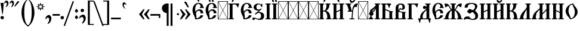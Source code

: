 SplineFontDB: 3.0
FontName: TriodionUnicode
FullName: Triodion Unicode
FamilyName: Triodion Unicode
Weight: Normal
Copyright: Copyright 2019 Aleksandr Andreev (Slavonic Computing Initiative). Licensed under the SIL OFL. Based on Tridion UCS Copyright 2003 by Vladislav V. Dorosh, Calmius Software.
Version: 1.1
ItalicAngle: 0
UnderlinePosition: -45
UnderlineWidth: 7
Ascent: 800
Descent: 200
InvalidEm: 0
LayerCount: 2
Layer: 0 0 "Back" 1
Layer: 1 0 "Fore" 0
UniqueID: 4777033
FSType: 0
OS2Version: 0
OS2_WeightWidthSlopeOnly: 0
OS2_UseTypoMetrics: 0
CreationTime: 1291789194
ModificationTime: 1564846819
PfmFamily: 17
TTFWeight: 400
TTFWidth: 5
LineGap: 90
VLineGap: 0
OS2TypoAscent: 0
OS2TypoAOffset: 1
OS2TypoDescent: 0
OS2TypoDOffset: 1
OS2TypoLinegap: 90
OS2WinAscent: 0
OS2WinAOffset: 1
OS2WinDescent: 0
OS2WinDOffset: 1
HheadAscent: 0
HheadAOffset: 1
HheadDescent: 0
HheadDOffset: 1
OS2Vendor: 'PfEd'
Lookup: 4 0 0 "'ccmp' Precomposed Glyphs for Cyrillic" { "'ccmp' Precomposed Glyphs for Cyrillic-1"  } ['ccmp' ('DFLT' <'dflt' > 'cyrl' <'dflt' > ) ]
Lookup: 4 0 0 "'ccmp' Round 2 of Cyrillic Composition" { "'ccmp' Round 2 of Cyrillic Composition-1"  } ['ccmp' ('DFLT' <'dflt' > 'cyrl' <'dflt' > ) ]
Lookup: 6 0 0 "'ccmp' Substitution of Uppercase Forms" { "'ccmp' Substitution of Uppercase Forms-1"  } ['ccmp' ('DFLT' <'dflt' > 'cyrl' <'dflt' > ) ]
Lookup: 6 0 0 "'ccmp' Wide Titlo Substitution" { "'ccmp' Wide Titlo Substitution-1"  } ['ccmp' ('DFLT' <'dflt' > 'cyrl' <'dflt' > ) ]
Lookup: 1 0 0 "Wide Titlo" { "Wide Titlo-1"  } []
Lookup: 1 0 0 "Uppercase Forms" { "Uppercase Forms-1" ("upper") } []
Lookup: 1 0 0 "'ss01' Hyphen Alternatives" { "Hyphen Replacement-1"  } ['ss01' ('DFLT' <'dflt' > 'cyrl' <'dflt' > ) ]
Lookup: 258 8 0 "kernHorizontalKerning" { "kernHorizontalKerning subtable" [150,0,0] } ['kern' ('latn' <'dflt' > 'geor' <'dflt' > 'cyrl' <'dflt' > 'DFLT' <'dflt' > ) ]
Lookup: 260 0 0 "'mark' Diacritical Marks" { "'mark' Diacritical Marks-1"  } ['mark' ('DFLT' <'dflt' > 'cyrl' <'dflt' > ) ]
Lookup: 262 0 0 "'mkmk' Mark to Mark in Cyrillic" { "'mkmk' Mark to Mark in Cyrillic-1"  } ['mkmk' ('DFLT' <'dflt' > 'cyrl' <'dflt' > ) ]
MarkAttachClasses: 1
DEI: 91125
KernClass2: 50 51 "kernHorizontalKerning subtable"
 145 afii10017 afii10026 afii10027 afii10029 afii10030 afii10031 afii10033 afii10041 afii10042 afii10043 afii10045 afii10055 afii10056 uni040D uniA656
 9 afii10018
 9 afii10019
 9 afii10020
 9 afii10021
 27 afii10022 afii10053 uni0400
 9 afii10024
 9 afii10025
 9 afii10028
 43 afii10032 afii10048 uni047B uni047D uniA64D
 9 afii10034
 9 afii10035
 9 afii10036
 33 afii10038 uni047A uni047C uniA64C
 9 afii10039
 9 afii10040
 9 afii10044
 9 afii10046
 9 afii10054
 19 afii10065 afii10077
 43 afii10066 afii10092 uniE901 uniE903 uniE904
 9 afii10067
 19 afii10068 afii10084
 9 afii10069
 17 afii10070 uni0450
 19 afii10072 afii10076
 9 afii10073
 77 afii10074 afii10075 afii10079 afii10081 afii10089 afii10090 afii10103 uni045D
 17 afii10078 uniA657
 9 afii10080
 19 afii10082 afii10096
 9 afii10083
 9 afii10086
 9 afii10087
 9 afii10088
 19 afii10091 afii10093
 17 afii10094 uni0467
 9 afii10101
 9 afii10102
 9 afii10104
 23 uni0477 uni0478 uni0479
 31 uni0460 uni0461 uni047E uni047F
 7 uni0466
 15 uni046E uni046F
 15 uni0470 uni0471
 7 uni0476
 7 uni1C82
 7 uniA64A
 31 uniA64B uniE8E1 uniE8E3 uniE8E5
 9 afii10017
 155 afii10018 afii10020 afii10026 afii10027 afii10028 afii10031 afii10033 afii10040 afii10042 afii10043 afii10045 afii10046 afii10048 afii10055 uni040D uniA656
 19 afii10019 afii10034
 9 afii10021
 27 afii10022 afii10053 uni0400
 9 afii10024
 9 afii10025
 27 afii10029 afii10030 uni0466
 27 afii10032 afii10035 uni0478
 9 afii10036
 17 afii10038 uni047A
 9 afii10039
 9 afii10041
 9 afii10044
 9 afii10054
 9 afii10056
 9 afii10065
 117 afii10066 afii10070 afii10074 afii10075 afii10076 afii10079 afii10083 afii10091 afii10093 afii10094 afii10103 uni045D
 59 afii10067 afii10068 afii10081 afii10088 afii10090 afii10096
 9 afii10069
 9 afii10072
 9 afii10073
 27 afii10077 afii10078 uni0467
 25 afii10080 uni047D uniA64D
 9 afii10082
 9 afii10084
 9 afii10086
 9 afii10087
 9 afii10089
 9 afii10092
 9 afii10101
 9 afii10102
 9 afii10104
 7 uni0450
 7 uni0460
 7 uni0461
 7 uni046E
 7 uni046F
 7 uni0470
 7 uni0471
 7 uni0476
 7 uni0477
 15 uni0479 uni1C82
 7 uni047B
 15 uni047C uniA64C
 15 uni047E uni047F
 7 uniA64A
 31 uniA64B uniE8E1 uniE8E3 uniE8E5
 7 uniA657
 23 uniE901 uniE903 uniE904
 0 {} 0 {} 0 {} 0 {} 0 {} 0 {} 0 {} 0 {} 0 {} 0 {} 0 {} 0 {} 0 {} 0 {} 0 {} 0 {} 0 {} 0 {} 0 {} 0 {} 0 {} 0 {} 0 {} 0 {} 0 {} 0 {} 0 {} 0 {} 0 {} 0 {} 0 {} 0 {} 0 {} 0 {} 0 {} 0 {} 0 {} 0 {} 0 {} 0 {} 0 {} 0 {} 0 {} 0 {} 0 {} 0 {} 0 {} 0 {} 0 {} 0 {} 0 {} 0 {} 0 {} 0 {} 0 {} 0 {} 0 {} 0 {} 0 {} 0 {} 0 {} 0 {} 0 {} 0 {} 0 {} 0 {} 0 {} 0 {} 0 {} 0 {} 0 {} 0 {} 0 {} -20 {} 0 {} 0 {} 0 {} 0 {} 0 {} -15 {} -8 {} 0 {} 0 {} 0 {} 0 {} 0 {} 0 {} 0 {} -20 {} -10 {} 0 {} -10 {} 0 {} -2 {} 0 {} 0 {} 0 {} 0 {} 0 {} 0 {} 0 {} 0 {} 0 {} 0 {} 0 {} 0 {} 0 {} 0 {} 0 {} 0 {} 0 {} 0 {} -20 {} 0 {} 0 {} -7 {} 0 {} 0 {} 0 {} 0 {} 0 {} 0 {} 0 {} 0 {} 0 {} 0 {} 0 {} 0 {} 0 {} 0 {} 0 {} 0 {} 0 {} 0 {} 0 {} 0 {} 0 {} 0 {} 0 {} 0 {} 0 {} -18 {} -7 {} 0 {} 0 {} 0 {} 0 {} 0 {} 0 {} -21 {} -5 {} 0 {} 0 {} 0 {} 0 {} -10 {} 0 {} 0 {} -8 {} 0 {} 0 {} 0 {} -10 {} -20 {} -10 {} -10 {} -10 {} -10 {} 0 {} 0 {} 0 {} 0 {} 0 {} 0 {} 0 {} -15 {} 0 {} 0 {} 0 {} -20 {} 0 {} -15 {} -20 {} 0 {} 0 {} 0 {} 0 {} 0 {} 0 {} -10 {} -16 {} -20 {} -31 {} -25 {} -25 {} -25 {} 0 {} 0 {} -3 {} -11 {} -20 {} 0 {} 0 {} -25 {} 0 {} -30 {} 0 {} -15 {} -60 {} -2 {} -11 {} -18 {} -40 {} 9 {} 0 {} -64 {} 0 {} 0 {} 0 {} -28 {} 0 {} -30 {} -115 {} -107 {} -40 {} -98 {} -20 {} -20 {} -20 {} -25 {} -10 {} -50 {} -20 {} -25 {} -25 {} -25 {} -25 {} 0 {} -20 {} 0 {} -10 {} -25 {} -25 {} 0 {} -25 {} 0 {} -30 {} -10 {} -10 {} -10 {} -10 {} 0 {} 0 {} -15 {} -25 {} 0 {} 0 {} 0 {} 0 {} 0 {} 0 {} 0 {} 0 {} 0 {} 0 {} 0 {} 0 {} 0 {} 0 {} 0 {} 0 {} 0 {} 0 {} 0 {} 0 {} 0 {} 0 {} -10 {} 0 {} 0 {} -2 {} -4 {} -6 {} -15 {} -17 {} 0 {} 0 {} 0 {} 0 {} 0 {} 0 {} 0 {} -7 {} 0 {} 0 {} -10 {} 0 {} -10 {} 0 {} 0 {} 0 {} 0 {} -3 {} -3 {} 0 {} 0 {} 0 {} 0 {} -12 {} -9 {} -103 {} 0 {} -50 {} -51 {} -42 {} 0 {} -55 {} 0 {} -85 {} -24 {} -15 {} -42 {} -14 {} -29 {} 0 {} 0 {} -121 {} 0 {} -41 {} -36 {} 0 {} 0 {} 0 {} -11 {} -41 {} -20 {} -14 {} 0 {} -5 {} 0 {} 0 {} 0 {} 0 {} -74 {} -41 {} -36 {} -33 {} -24 {} -10 {} 0 {} 0 {} 0 {} 0 {} -35 {} 0 {} -1 {} 0 {} 0 {} 0 {} 0 {} 0 {} 0 {} -15 {} 0 {} 0 {} 0 {} -20 {} -22 {} -25 {} 0 {} -15 {} 0 {} 0 {} 0 {} 0 {} 0 {} 0 {} 0 {} 0 {} -25 {} 0 {} 0 {} 0 {} -25 {} 0 {} -25 {} -55 {} 0 {} 0 {} 0 {} 0 {} 0 {} -10 {} -15 {} -11 {} -17 {} -37 {} -45 {} -24 {} -45 {} 0 {} -7 {} -13 {} -23 {} -46 {} -20 {} 0 {} -50 {} 0 {} 0 {} 0 {} 0 {} -10 {} 0 {} 0 {} -3 {} 0 {} 0 {} -25 {} 0 {} -10 {} -10 {} -8 {} 0 {} 0 {} 0 {} 0 {} 0 {} -25 {} 0 {} -10 {} 0 {} 0 {} 0 {} 0 {} 0 {} -20 {} -19 {} -7 {} 0 {} -10 {} 0 {} 0 {} 0 {} 0 {} 0 {} -1 {} -42 {} -10 {} -14 {} 0 {} 0 {} 0 {} 0 {} 0 {} -25 {} -1 {} 0 {} 0 {} 0 {} 0 {} 0 {} 0 {} 0 {} -11 {} 0 {} 0 {} 0 {} -10 {} 0 {} -9 {} 0 {} 0 {} 0 {} 0 {} 0 {} 0 {} 0 {} 0 {} 0 {} 0 {} -10 {} 0 {} 0 {} 0 {} -10 {} 0 {} -10 {} -10 {} 0 {} 0 {} 0 {} 0 {} 0 {} 0 {} 0 {} -15 {} -19 {} 0 {} -5 {} 0 {} -15 {} 0 {} 0 {} 0 {} -2 {} -6 {} -15 {} 0 {} -10 {} 0 {} 0 {} 0 {} 0 {} -12 {} 0 {} -5 {} -15 {} 0 {} 0 {} -25 {} 0 {} -20 {} -5 {} 0 {} -10 {} 0 {} 0 {} 0 {} 0 {} -45 {} 0 {} 0 {} 0 {} 0 {} 0 {} 0 {} 0 {} 0 {} 0 {} 0 {} 0 {} 0 {} 0 {} 0 {} 0 {} 0 {} -5 {} 0 {} -25 {} 0 {} -3 {} 0 {} 0 {} 0 {} 0 {} 0 {} -30 {} -10 {} 0 {} 0 {} 0 {} 0 {} 0 {} 0 {} -100 {} 0 {} -25 {} -5 {} -85 {} 0 {} 0 {} 0 {} 0 {} 0 {} 0 {} -13 {} 0 {} -35 {} 0 {} 0 {} -55 {} 0 {} -35 {} -25 {} -55 {} -25 {} 0 {} -25 {} 0 {} 0 {} 0 {} -25 {} -35 {} 0 {} -34 {} 0 {} 0 {} 0 {} -25 {} 0 {} 0 {} 0 {} 0 {} -9 {} -15 {} 0 {} 0 {} 0 {} 0 {} -15 {} 0 {} 0 {} 0 {} 0 {} 0 {} -40 {} 0 {} -30 {} -25 {} 0 {} 0 {} -40 {} 0 {} -40 {} -36 {} -20 {} -31 {} -10 {} -2 {} 0 {} 0 {} -40 {} 0 {} -19 {} -12 {} 0 {} 0 {} 0 {} 0 {} 0 {} 0 {} 0 {} 0 {} 0 {} 0 {} 0 {} 0 {} 0 {} 0 {} -41 {} -25 {} 0 {} -18 {} 0 {} 0 {} 0 {} 0 {} 0 {} -40 {} -10 {} 0 {} 0 {} 0 {} -45 {} 0 {} -30 {} -75 {} -36 {} -21 {} -10 {} -75 {} -25 {} 0 {} -25 {} 0 {} 0 {} 0 {} -25 {} 0 {} -75 {} -45 {} -25 {} -100 {} -25 {} -25 {} -100 {} -55 {} -55 {} -25 {} -75 {} -35 {} -25 {} -25 {} -45 {} -45 {} 0 {} -14 {} -4 {} -25 {} -10 {} -12 {} 0 {} -13 {} 0 {} -25 {} -14 {} -16 {} -45 {} -25 {} 0 {} 0 {} -45 {} -13 {} 0 {} 0 {} 0 {} 0 {} -65 {} 0 {} -38 {} -69 {} -7 {} 0 {} -79 {} 0 {} -85 {} 0 {} -31 {} -43 {} 0 {} -13 {} 0 {} 0 {} -87 {} 0 {} 0 {} -24 {} 0 {} 0 {} 0 {} 0 {} 0 {} 0 {} 0 {} 0 {} 0 {} 0 {} 0 {} 0 {} 0 {} 0 {} 0 {} -28 {} 0 {} -2 {} 0 {} 0 {} 0 {} 0 {} 0 {} -23 {} -14 {} 0 {} 0 {} 0 {} 0 {} 0 {} 0 {} 0 {} -3 {} 0 {} 0 {} 0 {} -31 {} 0 {} -55 {} 0 {} 0 {} 0 {} 0 {} 0 {} 0 {} 0 {} 0 {} 0 {} 0 {} -152 {} 0 {} -19 {} 0 {} -101 {} 0 {} -48 {} -113 {} 0 {} 0 {} 0 {} 0 {} 0 {} 0 {} -35 {} -9 {} -15 {} 0 {} -85 {} 0 {} -65 {} -11 {} -43 {} -28 {} -29 {} -3 {} 0 {} 0 {} -83 {} 0 {} 0 {} 0 {} 0 {} 0 {} 0 {} 0 {} 0 {} 0 {} 0 {} 0 {} 0 {} 0 {} 0 {} 0 {} 0 {} 0 {} 0 {} 0 {} 0 {} 0 {} 0 {} 0 {} 0 {} 0 {} 0 {} -1 {} -10 {} 0 {} -14 {} 0 {} 0 {} 0 {} 0 {} 0 {} 0 {} 0 {} 0 {} 0 {} 0 {} -39 {} 0 {} -8 {} 0 {} 0 {} 0 {} 0 {} 0 {} 0 {} 0 {} 0 {} 0 {} 0 {} 0 {} 0 {} 0 {} -41 {} 0 {} 0 {} 0 {} -64 {} -97 {} -53 {} -14 {} -99 {} 0 {} 0 {} 0 {} 0 {} 0 {} 0 {} 0 {} 0 {} -158 {} 0 {} -4 {} 0 {} -84 {} 0 {} -54 {} -153 {} 0 {} 0 {} 0 {} -17 {} 0 {} -43 {} -26 {} -21 {} -28 {} -81 {} -89 {} -58 {} -69 {} -7 {} -22 {} -24 {} -34 {} -87 {} -60 {} 0 {} -68 {} 0 {} 0 {} 0 {} 0 {} 0 {} 0 {} 0 {} 0 {} 0 {} 0 {} -169 {} 0 {} -37 {} -100 {} -2 {} 0 {} 0 {} 0 {} 0 {} 0 {} 0 {} 0 {} -32 {} 0 {} 0 {} 0 {} 0 {} 0 {} -27 {} -58 {} 0 {} 0 {} 0 {} 0 {} 0 {} 0 {} 0 {} 0 {} 0 {} -79 {} -28 {} -27 {} -14 {} 0 {} 0 {} 0 {} 0 {} -71 {} -54 {} 0 {} 0 {} 0 {} 0 {} -7 {} -1 {} -24 {} -19 {} 0 {} -1 {} 0 {} -9 {} -25 {} 0 {} -25 {} -10 {} -10 {} 0 {} -20 {} 0 {} 0 {} 0 {} -25 {} 0 {} -10 {} 0 {} 0 {} 0 {} -4 {} 0 {} -25 {} -25 {} -23 {} 0 {} -23 {} -2 {} 0 {} 0 {} 0 {} 0 {} -5 {} -50 {} -25 {} -30 {} -30 {} 0 {} 0 {} 0 {} 0 {} -20 {} -30 {} 0 {} 0 {} 0 {} 0 {} 0 {} 0 {} 0 {} 0 {} 0 {} 0 {} 0 {} 0 {} 0 {} 0 {} -15 {} -51 {} 0 {} 0 {} 0 {} 0 {} 0 {} 0 {} 0 {} 0 {} -15 {} 0 {} 0 {} 0 {} 0 {} 0 {} 0 {} -9 {} 0 {} 0 {} 0 {} 0 {} 0 {} 0 {} 0 {} 0 {} 0 {} -57 {} -4 {} -20 {} 0 {} 0 {} 0 {} 0 {} 0 {} -56 {} -20 {} 0 {} 0 {} 0 {} 0 {} 0 {} 0 {} 0 {} 0 {} 0 {} 0 {} 0 {} 0 {} -1 {} 0 {} -36 {} -29 {} -10 {} 0 {} 0 {} 0 {} 0 {} 0 {} 0 {} 0 {} -25 {} 0 {} 0 {} 0 {} 0 {} 0 {} 0 {} 0 {} 0 {} 0 {} 0 {} -10 {} 0 {} 0 {} 0 {} 0 {} -9 {} -69 {} 0 {} -39 {} 0 {} 0 {} -8 {} 0 {} 0 {} -25 {} -25 {} 0 {} 0 {} 0 {} 0 {} 0 {} 0 {} 0 {} -12 {} 0 {} 0 {} 0 {} -26 {} -15 {} -14 {} -16 {} -11 {} 0 {} 0 {} 0 {} 0 {} 0 {} 0 {} 0 {} 0 {} -25 {} 0 {} 0 {} 0 {} -25 {} 0 {} -25 {} -25 {} 0 {} 0 {} 0 {} -10 {} 0 {} -10 {} -7 {} -4 {} -15 {} -85 {} -10 {} -42 {} -20 {} 0 {} 0 {} 0 {} -4 {} -84 {} -25 {} 0 {} -10 {} 0 {} -21 {} -11 {} -3 {} -15 {} 0 {} -14 {} -10 {} -12 {} 0 {} -12 {} 0 {} -13 {} 0 {} -12 {} 0 {} 0 {} -55 {} 0 {} 0 {} -85 {} 0 {} -12 {} -55 {} -15 {} -25 {} 0 {} -13 {} 0 {} 0 {} 0 {} -15 {} -8 {} -20 {} -8 {} 0 {} 0 {} 0 {} -3 {} -50 {} 0 {} -31 {} 0 {} 0 {} -11 {} 0 {} 0 {} -46 {} -15 {} -15 {} 0 {} 0 {} 0 {} 0 {} 0 {} -70 {} 0 {} -55 {} 0 {} 0 {} -45 {} -212 {} -25 {} -28 {} -15 {} -20 {} 0 {} 0 {} 0 {} 0 {} 0 {} 0 {} 0 {} -8 {} 0 {} -15 {} -10 {} -55 {} 0 {} -10 {} -55 {} 0 {} 0 {} 0 {} -10 {} -10 {} -6 {} -25 {} -2 {} 0 {} -15 {} -45 {} -10 {} -35 {} -5 {} -25 {} -10 {} -15 {} -35 {} -75 {} 0 {} -55 {} 0 {} 0 {} -10 {} -2 {} -60 {} 0 {} -32 {} -17 {} -15 {} 0 {} -10 {} 0 {} -9 {} -19 {} -50 {} -7 {} -10 {} -3 {} 0 {} 0 {} -10 {} 0 {} -10 {} -10 {} 0 {} -3 {} 0 {} 0 {} 0 {} 0 {} 0 {} 0 {} -11 {} -11 {} 0 {} 0 {} 0 {} 0 {} -15 {} -57 {} 0 {} -30 {} 0 {} 0 {} 0 {} 0 {} 0 {} -25 {} -25 {} -9 {} 0 {} 0 {} 0 {} 0 {} 0 {} 0 {} 0 {} 0 {} 0 {} 0 {} 0 {} -106 {} 0 {} -20 {} -44 {} 0 {} 0 {} 0 {} 0 {} 0 {} 0 {} 0 {} 0 {} -97 {} 0 {} 0 {} 0 {} -6 {} 0 {} -18 {} -1 {} 0 {} 0 {} 0 {} -11 {} 0 {} 0 {} -2 {} -4 {} -12 {} -66 {} -8 {} -34 {} 0 {} 0 {} -10 {} 0 {} 0 {} -64 {} -29 {} 0 {} -1 {} 0 {} 0 {} 0 {} 0 {} 0 {} 0 {} 0 {} 0 {} 0 {} 0 {} -171 {} 0 {} -35 {} -53 {} -8 {} 0 {} 0 {} 0 {} 0 {} 0 {} 0 {} 0 {} 0 {} 0 {} 0 {} 0 {} -4 {} 0 {} 0 {} -16 {} 0 {} 0 {} 0 {} -15 {} 0 {} 0 {} 0 {} 0 {} 0 {} -97 {} -40 {} -43 {} -16 {} 0 {} 0 {} 0 {} 0 {} -73 {} -67 {} 0 {} 0 {} 0 {} 0 {} 0 {} 0 {} 0 {} 0 {} 0 {} 0 {} 0 {} 0 {} -124 {} 0 {} -44 {} -20 {} -16 {} 0 {} 0 {} 0 {} 0 {} 0 {} 0 {} 0 {} -31 {} 0 {} 0 {} 0 {} 0 {} 0 {} -4 {} 0 {} 0 {} 0 {} 0 {} -5 {} 0 {} 0 {} 0 {} 0 {} -4 {} -58 {} 0 {} -27 {} 0 {} 0 {} 0 {} 0 {} 0 {} -55 {} -41 {} 0 {} 0 {} 0 {} 0 {} 0 {} 0 {} 0 {} -1 {} 0 {} 0 {} 0 {} -3 {} -154 {} 0 {} -26 {} -77 {} 0 {} 0 {} 0 {} 0 {} 0 {} 0 {} 0 {} 0 {} -71 {} 0 {} 0 {} 0 {} -15 {} 0 {} -28 {} -35 {} 0 {} 0 {} 0 {} -10 {} 0 {} 0 {} 0 {} -7 {} -11 {} -76 {} -25 {} -38 {} -19 {} 0 {} 0 {} 0 {} 0 {} -76 {} -50 {} 0 {} 0 {} 0 {} 0 {} 0 {} 0 {} -25 {} 0 {} 0 {} -55 {} 0 {} 0 {} -153 {} 0 {} -80 {} -44 {} -27 {} -5 {} 0 {} 0 {} 0 {} 0 {} -80 {} 0 {} -19 {} 0 {} 0 {} 0 {} 0 {} 0 {} -22 {} -12 {} 0 {} 0 {} 0 {} 0 {} 0 {} 0 {} 0 {} 0 {} 0 {} -54 {} -2 {} -11 {} 0 {} 0 {} 0 {} 0 {} 0 {} -25 {} -25 {} 0 {} 0 {} 0 {} 0 {} 0 {} 0 {} -25 {} 0 {} 0 {} 0 {} 0 {} 0 {} -13 {} 0 {} -70 {} -19 {} -25 {} 0 {} 0 {} 0 {} 0 {} 0 {} -25 {} 0 {} -10 {} 0 {} 0 {} 0 {} 0 {} 0 {} -13 {} 0 {} 0 {} 0 {} 0 {} 0 {} 0 {} 0 {} 0 {} 0 {} 0 {} -58 {} 0 {} -17 {} 0 {} 0 {} 0 {} 0 {} 0 {} -48 {} -25 {} 0 {} 0 {} 0 {} 0 {} -7 {} 0 {} -40 {} 0 {} -6 {} 0 {} 0 {} 0 {} -115 {} 0 {} -82 {} -9 {} -35 {} 0 {} -15 {} 0 {} 0 {} 0 {} -25 {} 0 {} -25 {} 0 {} 0 {} 0 {} 0 {} 0 {} 0 {} 0 {} 0 {} 0 {} -13 {} -11 {} 0 {} 0 {} 0 {} 0 {} 0 {} -55 {} 0 {} -27 {} 0 {} 0 {} 0 {} 0 {} 0 {} -55 {} -25 {} 0 {} 0 {} 0 {} 0 {} 0 {} 0 {} -11 {} -15 {} 0 {} 0 {} 0 {} -13 {} -20 {} 0 {} -65 {} -17 {} -7 {} 0 {} -3 {} 0 {} 0 {} 0 {} -10 {} 0 {} -11 {} 0 {} 0 {} 0 {} -10 {} 0 {} -10 {} -13 {} -1 {} 0 {} 0 {} 0 {} 0 {} 0 {} 0 {} 0 {} 0 {} -103 {} -10 {} -25 {} -15 {} 0 {} 0 {} 0 {} 0 {} -91 {} -10 {} 0 {} 0 {} 0 {} 0 {} 0 {} 0 {} -2 {} 0 {} -4 {} -14 {} -48 {} 0 {} -12 {} 0 {} -10 {} -3 {} -67 {} 0 {} 0 {} -3 {} -20 {} -7 {} -3 {} 0 {} 0 {} -10 {} -20 {} 0 {} 0 {} -10 {} 0 {} 0 {} -13 {} -12 {} -35 {} -41 {} -28 {} 0 {} -6 {} 0 {} 0 {} -90 {} 0 {} -52 {} 0 {} -29 {} -46 {} 0 {} 0 {} -74 {} -20 {} -30 {} 0 {} 0 {} 0 {} 0 {} 0 {} 0 {} -17 {} 0 {} 0 {} 0 {} -35 {} -18 {} -24 {} -28 {} -104 {} -14 {} 0 {} 0 {} 0 {} 0 {} 0 {} 0 {} 0 {} 0 {} 0 {} -23 {} 0 {} -15 {} -10 {} 0 {} -10 {} 0 {} 0 {} 0 {} -41 {} 0 {} -23 {} -33 {} 0 {} 0 {} -121 {} -25 {} -10 {} -25 {} -15 {} -38 {} -15 {} -26 {} -10 {} -25 {} 0 {} -30 {} 0 {} 0 {} 0 {} 0 {} -4 {} 0 {} 0 {} 0 {} 0 {} 0 {} -133 {} 0 {} -62 {} -23 {} -32 {} 0 {} 0 {} 0 {} -1 {} 0 {} -20 {} 0 {} -60 {} 0 {} 0 {} -13 {} 0 {} 0 {} -17 {} 0 {} 0 {} 0 {} -4 {} -14 {} 0 {} 0 {} 0 {} -8 {} -20 {} -74 {} 0 {} -35 {} 0 {} 0 {} 0 {} 0 {} 0 {} -62 {} -47 {} -8 {} 0 {} 0 {} 0 {} 0 {} 0 {} 0 {} 0 {} 0 {} 0 {} 0 {} -25 {} -15 {} -47 {} -9 {} -22 {} 0 {} 0 {} 0 {} 0 {} 0 {} 0 {} 0 {} 0 {} -15 {} 0 {} 0 {} 0 {} -10 {} 0 {} -10 {} -75 {} 0 {} 0 {} 0 {} -12 {} 0 {} -20 {} -15 {} 0 {} -10 {} -10 {} -20 {} -45 {} -25 {} 0 {} -5 {} -2 {} -15 {} -99 {} -55 {} 0 {} -20 {} 0 {} 0 {} 0 {} 0 {} 0 {} 0 {} 0 {} 0 {} 0 {} 0 {} 0 {} 0 {} 0 {} 0 {} 0 {} 0 {} 0 {} 0 {} 0 {} 0 {} 0 {} 0 {} -5 {} 0 {} 0 {} 0 {} -2 {} 0 {} 0 {} 0 {} 0 {} 0 {} 0 {} -4 {} 0 {} 0 {} 0 {} -37 {} -18 {} -93 {} -10 {} -25 {} 0 {} 0 {} 0 {} 0 {} 0 {} 0 {} -45 {} 0 {} 0 {} 0 {} 0 {} 0 {} 0 {} 0 {} 0 {} 0 {} 0 {} 0 {} 0 {} 0 {} 0 {} -5 {} 0 {} 0 {} 0 {} 0 {} 0 {} 0 {} 0 {} 0 {} 0 {} -10 {} 0 {} 0 {} 0 {} 0 {} 0 {} -30 {} -30 {} -6 {} 0 {} -4 {} 0 {} 0 {} 0 {} 0 {} 0 {} 0 {} 0 {} -25 {} -8 {} -20 {} 0 {} 0 {} 0 {} 0 {} -73 {} -20 {} 0 {} 0 {} 0 {} 0 {} 0 {} 0 {} 0 {} 0 {} 0 {} 0 {} -10 {} 0 {} 0 {} 0 {} 0 {} 0 {} 0 {} -3 {} 0 {} 0 {} 0 {} 0 {} -25 {} 0 {} -25 {} -4 {} 0 {} -12 {} 0 {} 0 {} -25 {} -8 {} -11 {} 0 {} -17 {} 0 {} -1 {} 0 {} 0 {} 0 {} -10 {} 0 {} -17 {} 0 {} -1 {} 0 {} 0 {} 0 {} 0 {} 0 {} 0 {} -10 {} 0 {} 0 {} -34 {} -20 {} -10 {} -15 {} 0 {} -13 {} -25 {} -25 {} 0 {} -55 {} 0 {} -13 {} 0 {} -10 {} -73 {} -30 {} -55 {} 0 {} 0 {} -55 {} 0 {} -15 {} 0 {} -10 {} -10 {} 0 {} -15 {} -5 {} 0 {} 0 {} -10 {} -10 {} -10 {} 0 {} 0 {} 0 {} -26 {} -10 {} -74 {} 0 {} -37 {} 0 {} 0 {} -10 {} 0 {} 0 {} -54 {} -40 {} -22 {} 0 {} 0 {} 0 {} 0 {} 0 {} -20 {} 0 {} -10 {} -25 {} 0 {} 0 {} -35 {} 0 {} -35 {} 0 {} 0 {} -10 {} 0 {} -5 {} 0 {} 0 {} -55 {} 0 {} 0 {} 0 {} 0 {} 0 {} 0 {} 0 {} 0 {} 0 {} 0 {} 0 {} 0 {} 0 {} 0 {} 0 {} 0 {} -6 {} 0 {} -25 {} 0 {} -11 {} 0 {} 0 {} 0 {} 0 {} 0 {} -15 {} -10 {} 0 {} 0 {} 0 {} 0 {} 0 {} 0 {} 0 {} 0 {} 0 {} 0 {} 0 {} -15 {} -55 {} -13 {} -18 {} -55 {} 0 {} 0 {} 0 {} 0 {} 0 {} 0 {} 0 {} 0 {} -35 {} 0 {} 0 {} 0 {} -25 {} 0 {} -25 {} -25 {} 0 {} 0 {} 0 {} -14 {} 0 {} -19 {} 0 {} -6 {} -11 {} -55 {} -55 {} -55 {} -47 {} 0 {} 0 {} 0 {} 0 {} -10 {} -45 {} 0 {} -20 {} 0 {} 0 {} 0 {} -13 {} -15 {} -2 {} -10 {} -10 {} 0 {} 0 {} -15 {} 0 {} -15 {} -15 {} -15 {} -8 {} -10 {} 0 {} 0 {} 0 {} -10 {} 0 {} 0 {} 0 {} 0 {} 0 {} 0 {} 0 {} 0 {} -10 {} -10 {} 0 {} -20 {} 0 {} 0 {} 0 {} 0 {} -6 {} 0 {} -74 {} -45 {} -37 {} -15 {} 0 {} 0 {} 0 {} 0 {} -25 {} -25 {} -2 {} 0 {} 0 {} -55 {} 0 {} -30 {} -140 {} 0 {} -18 {} -10 {} -100 {} -8 {} 0 {} -12 {} 0 {} 0 {} 0 {} -57 {} 0 {} -85 {} -16 {} -15 {} -100 {} -12 {} -21 {} -100 {} -85 {} -19 {} -15 {} -85 {} -19 {} -17 {} -17 {} -18 {} -18 {} 0 {} -14 {} 0 {} -14 {} -9 {} -13 {} 0 {} -19 {} 0 {} -15 {} -16 {} -16 {} -5 {} -5 {} 0 {} 0 {} -17 {} -16 {} 0 {} -116 {} 0 {} -74 {} -200 {} -34 {} -22 {} -40 {} -183 {} -55 {} 0 {} -101 {} 0 {} 0 {} 0 {} -82 {} 0 {} -176 {} -154 {} -144 {} -236 {} -137 {} -222 {} -187 {} -146 {} -172 {} -156 {} -177 {} -177 {} -179 {} -165 {} -154 {} -181 {} 0 {} -132 {} 0 {} -140 {} -108 {} -128 {} 0 {} -166 {} 0 {} -154 {} -144 {} -153 {} -93 {} -78 {} 0 {} 0 {} -165 {} -156 {} 0 {} 0 {} 0 {} 0 {} 0 {} 0 {} 0 {} 0 {} 0 {} 0 {} -13 {} 0 {} -4 {} -2 {} -4 {} 0 {} 0 {} 0 {} 0 {} 0 {} -10 {} 0 {} -7 {} 0 {} 0 {} 0 {} 0 {} 0 {} -6 {} 0 {} 0 {} 0 {} 0 {} 0 {} 0 {} 0 {} 0 {} 0 {} 0 {} -10 {} 0 {} -2 {} 0 {} 0 {} 0 {} 0 {} 0 {} -30 {} -15 {} 0 {} 0 {} 0 {} -10 {} 0 {} -18 {} -20 {} 0 {} 0 {} 0 {} -15 {} -13 {} 0 {} -20 {} 0 {} 0 {} 0 {} -2 {} 0 {} 0 {} -10 {} -20 {} -25 {} -10 {} -55 {} -3 {} -10 {} -30 {} -12 {} -13 {} 0 {} -13 {} 0 {} 0 {} -5 {} 0 {} -31 {} 0 {} -5 {} 0 {} -7 {} 0 {} -10 {} 0 {} -8 {} -36 {} -5 {} -3 {} -2 {} 0 {} 0 {} -30 {} -10 {} 0 {} -3 {} 0 {} -4 {} -55 {} 0 {} -20 {} -3 {} -25 {} -25 {} -3 {} 0 {} 0 {} 0 {} 0 {} 0 {} 55 {} -23 {} -33 {} -25 {} -55 {} -30 {} -55 {} -31 {} -19 {} -36 {} -25 {} -25 {} -25 {} -12 {} -6 {} -6 {} -79 {} 15 {} 25 {} -13 {} -29 {} -25 {} -35 {} 0 {} -25 {} 0 {} -25 {} -22 {} -26 {} -2 {} -10 {} -3 {} 0 {} -4 {} -25 {}
ChainSub2: class "'ccmp' Wide Titlo Substitution-1" 3 3 3 1
  Class: 7 uni0483
  Class: 171 afii10024 afii10030 afii10038 afii10042 afii10043 afii10048 afii10072 afii10078 afii10090 afii10091 uni0460 uni0461 uni0470 uni0471 uni0472 uni047A uni047B uniA656 uniA657
  BClass: 7 uni0483
  BClass: 171 afii10024 afii10030 afii10038 afii10042 afii10043 afii10048 afii10072 afii10078 afii10090 afii10091 uni0460 uni0461 uni0470 uni0471 uni0472 uni047A uni047B uniA656 uniA657
  FClass: 7 uni0483
  FClass: 171 afii10024 afii10030 afii10038 afii10042 afii10043 afii10048 afii10072 afii10078 afii10090 afii10091 uni0460 uni0461 uni0470 uni0471 uni0472 uni047A uni047B uniA656 uniA657
 1 1 0
  ClsList: 1
  BClsList: 2
  FClsList:
 1
  SeqLookup: 0 "Wide Titlo"
  ClassNames: "All_Others" "Titlo" "Wide"
  BClassNames: "All_Others" "Titlo" "Wide"
  FClassNames: "All_Others" "Titlo" "Wide"
EndFPST
ChainSub2: class "'ccmp' Substitution of Uppercase Forms-1" 3 3 3 1
  Class: 31 uni0486 uni04860301 uni04860300
  Class: 505 uni0400 uni0401 uni0403 afii10053 afii10054 afii10055 afii10056 uni040C uni040D uni040E afii10017 afii10018 afii10019 afii10020 afii10021 afii10022 afii10024 afii10025 afii10026 afii10027 afii10028 afii10029 afii10030 afii10031 afii10032 afii10033 afii10034 afii10035 afii10036 uni0423 afii10038 afii10039 afii10040 afii10041 afii10042 afii10043 afii10044 afii10045 afii10046 uni042D afii10048 uni0460 uni0462 uni0466 uni046E uni0470 uni0472 uni0474 uni0476 uni047A uni047C uni047E uniA64A uniA64C uniA656
  BClass: 31 uni0486 uni04860301 uni04860300
  BClass: 505 uni0400 uni0401 uni0403 afii10053 afii10054 afii10055 afii10056 uni040C uni040D uni040E afii10017 afii10018 afii10019 afii10020 afii10021 afii10022 afii10024 afii10025 afii10026 afii10027 afii10028 afii10029 afii10030 afii10031 afii10032 afii10033 afii10034 afii10035 afii10036 uni0423 afii10038 afii10039 afii10040 afii10041 afii10042 afii10043 afii10044 afii10045 afii10046 uni042D afii10048 uni0460 uni0462 uni0466 uni046E uni0470 uni0472 uni0474 uni0476 uni047A uni047C uni047E uniA64A uniA64C uniA656
  FClass: 31 uni0486 uni04860301 uni04860300
  FClass: 505 uni0400 uni0401 uni0403 afii10053 afii10054 afii10055 afii10056 uni040C uni040D uni040E afii10017 afii10018 afii10019 afii10020 afii10021 afii10022 afii10024 afii10025 afii10026 afii10027 afii10028 afii10029 afii10030 afii10031 afii10032 afii10033 afii10034 afii10035 afii10036 uni0423 afii10038 afii10039 afii10040 afii10041 afii10042 afii10043 afii10044 afii10045 afii10046 uni042D afii10048 uni0460 uni0462 uni0466 uni046E uni0470 uni0472 uni0474 uni0476 uni047A uni047C uni047E uniA64A uniA64C uniA656
 1 1 0
  ClsList: 1
  BClsList: 2
  FClsList:
 1
  SeqLookup: 0 "Uppercase Forms"
  ClassNames: "All_Others" "Marks" "Capitals"
  BClassNames: "All_Others" "Marks" "Capitals"
  FClassNames: "All_Others" "Marks" "Capitals"
EndFPST
LangName: 1033 "" "" "" "" "" "" "" "" "" "" "" "" "" "Copyright (c) 2019, Aleksandr Andreev (<https://sci.ponomar.net/>).+AAoACgAA-This Font Software is licensed under the SIL Open Font License, Version 1.1.+AAoA-This license is copied below, and is also available with a FAQ at:+AAoA-http://scripts.sil.org/OFL+AAoACgAK------------------------------------------------------------+AAoA-SIL OPEN FONT LICENSE Version 1.1 - 26 February 2007+AAoA------------------------------------------------------------+AAoACgAA-PREAMBLE+AAoA-The goals of the Open Font License (OFL) are to stimulate worldwide+AAoA-development of collaborative font projects, to support the font creation+AAoA-efforts of academic and linguistic communities, and to provide a free and+AAoA-open framework in which fonts may be shared and improved in partnership+AAoA-with others.+AAoACgAA-The OFL allows the licensed fonts to be used, studied, modified and+AAoA-redistributed freely as long as they are not sold by themselves. The+AAoA-fonts, including any derivative works, can be bundled, embedded, +AAoA-redistributed and/or sold with any software provided that any reserved+AAoA-names are not used by derivative works. The fonts and derivatives,+AAoA-however, cannot be released under any other type of license. The+AAoA-requirement for fonts to remain under this license does not apply+AAoA-to any document created using the fonts or their derivatives.+AAoACgAA-DEFINITIONS+AAoAIgAA-Font Software+ACIA refers to the set of files released by the Copyright+AAoA-Holder(s) under this license and clearly marked as such. This may+AAoA-include source files, build scripts and documentation.+AAoACgAi-Reserved Font Name+ACIA refers to any names specified as such after the+AAoA-copyright statement(s).+AAoACgAi-Original Version+ACIA refers to the collection of Font Software components as+AAoA-distributed by the Copyright Holder(s).+AAoACgAi-Modified Version+ACIA refers to any derivative made by adding to, deleting,+AAoA-or substituting -- in part or in whole -- any of the components of the+AAoA-Original Version, by changing formats or by porting the Font Software to a+AAoA-new environment.+AAoACgAi-Author+ACIA refers to any designer, engineer, programmer, technical+AAoA-writer or other person who contributed to the Font Software.+AAoACgAA-PERMISSION & CONDITIONS+AAoA-Permission is hereby granted, free of charge, to any person obtaining+AAoA-a copy of the Font Software, to use, study, copy, merge, embed, modify,+AAoA-redistribute, and sell modified and unmodified copies of the Font+AAoA-Software, subject to the following conditions:+AAoACgAA-1) Neither the Font Software nor any of its individual components,+AAoA-in Original or Modified Versions, may be sold by itself.+AAoACgAA-2) Original or Modified Versions of the Font Software may be bundled,+AAoA-redistributed and/or sold with any software, provided that each copy+AAoA-contains the above copyright notice and this license. These can be+AAoA-included either as stand-alone text files, human-readable headers or+AAoA-in the appropriate machine-readable metadata fields within text or+AAoA-binary files as long as those fields can be easily viewed by the user.+AAoACgAA-3) No Modified Version of the Font Software may use the Reserved Font+AAoA-Name(s) unless explicit written permission is granted by the corresponding+AAoA-Copyright Holder. This restriction only applies to the primary font name as+AAoA-presented to the users.+AAoACgAA-4) The name(s) of the Copyright Holder(s) or the Author(s) of the Font+AAoA-Software shall not be used to promote, endorse or advertise any+AAoA-Modified Version, except to acknowledge the contribution(s) of the+AAoA-Copyright Holder(s) and the Author(s) or with their explicit written+AAoA-permission.+AAoACgAA-5) The Font Software, modified or unmodified, in part or in whole,+AAoA-must be distributed entirely under this license, and must not be+AAoA-distributed under any other license. The requirement for fonts to+AAoA-remain under this license does not apply to any document created+AAoA-using the Font Software.+AAoACgAA-TERMINATION+AAoA-This license becomes null and void if any of the above conditions are+AAoA-not met.+AAoACgAA-DISCLAIMER+AAoA-THE FONT SOFTWARE IS PROVIDED +ACIA-AS IS+ACIA, WITHOUT WARRANTY OF ANY KIND,+AAoA-EXPRESS OR IMPLIED, INCLUDING BUT NOT LIMITED TO ANY WARRANTIES OF+AAoA-MERCHANTABILITY, FITNESS FOR A PARTICULAR PURPOSE AND NONINFRINGEMENT+AAoA-OF COPYRIGHT, PATENT, TRADEMARK, OR OTHER RIGHT. IN NO EVENT SHALL THE+AAoA-COPYRIGHT HOLDER BE LIABLE FOR ANY CLAIM, DAMAGES OR OTHER LIABILITY,+AAoA-INCLUDING ANY GENERAL, SPECIAL, INDIRECT, INCIDENTAL, OR CONSEQUENTIAL+AAoA-DAMAGES, WHETHER IN AN ACTION OF CONTRACT, TORT OR OTHERWISE, ARISING+AAoA-FROM, OUT OF THE USE OR INABILITY TO USE THE FONT SOFTWARE OR FROM+AAoA-OTHER DEALINGS IN THE FONT SOFTWARE." "http://scripts.sil.org/OFL"
GaspTable: 1 65535 2 0
Encoding: UnicodeFull
Compacted: 1
UnicodeInterp: none
NameList: AGL For New Fonts
DisplaySize: -48
AntiAlias: 1
FitToEm: 0
WinInfo: 27 27 9
BeginPrivate: 6
BlueValues 22 [-9 1 437 447 676 686]
OtherBlues 11 [-145 -135]
BlueScale 8 0.039625
BlueShift 1 7
BlueFuzz 1 1
ForceBold 5 false
EndPrivate
TeXData: 1 0 0 471859 235929 157286 458228 1048576 157286 783286 444596 497025 792723 393216 433062 380633 303038 157286 324010 404750 52429 2506097 1059062 262144
AnchorClass2: "Stacking" "'mkmk' Mark to Mark in Cyrillic-1" "Yerok" "'mark' Diacritical Marks-1" "Diacritic" "'mark' Diacritical Marks-1"
BeginChars: 1114114 264

StartChar: .notdef
Encoding: 1114112 -1 0
Width: 427
HStem: 0 19<29 398> 748 22<29 398>
VStem: 0 22<34 733> 405 22<34 733>
DStem2: 29 748 22 733 0.465951 -0.884811<10.0105 395.419 421.078 806.952> 22 34 29 19 0.465951 0.884811<0 385.408 411.068 796.942>
LayerCount: 2
Fore
SplineSet
0 0 m 1
 0 770 l 1
 427 770 l 1
 427 0 l 1
 0 0 l 1
398 748 m 1
 29 748 l 1
 213 398 l 1
 398 748 l 1
405 733 m 1
 221 383 l 1
 405 34 l 1
 405 733 l 1
29 19 m 1
 398 19 l 1
 213 369 l 1
 29 19 l 1
206 383 m 1
 22 733 l 1
 22 34 l 1
 206 383 l 1
EndSplineSet
Validated: 1
EndChar

StartChar: .null
Encoding: 0 0 1
Width: 427
Flags: W
HStem: 0 19<29 398> 748 22<29 398>
VStem: 0 22<34 733> 405 22<34 733>
DStem2: 29 748 22 733 0.465951 -0.884811<10.0105 395.419 421.078 806.952> 22 34 29 19 0.465951 0.884811<0 385.408 411.068 796.942>
LayerCount: 2
Fore
SplineSet
0 0 m 1
 0 770 l 1
 427 770 l 1
 427 0 l 1
 0 0 l 1
398 748 m 1
 29 748 l 1
 213 398 l 1
 398 748 l 1
405 733 m 1
 221 383 l 1
 405 34 l 1
 405 733 l 1
29 19 m 1
 398 19 l 1
 213 369 l 1
 29 19 l 1
206 383 m 1
 22 733 l 1
 22 34 l 1
 206 383 l 1
EndSplineSet
Validated: 1
EndChar

StartChar: space
Encoding: 32 32 2
Width: 450
Flags: W
LayerCount: 2
Fore
Validated: 1
EndChar

StartChar: period
Encoding: 46 46 3
Width: 176
Flags: W
HStem: -3 143<32.375 133.625>
VStem: 11 144<17.875 118.625>
LayerCount: 2
Fore
SplineSet
83 140 m 0
 122 140 155 107 155 68 c 0
 155 29 122 -3 83 -3 c 0
 44 -3 11 29 11 68 c 0
 11 107 44 140 83 140 c 0
EndSplineSet
Validated: 1
EndChar

StartChar: slash
Encoding: 47 47 4
Width: 405
Flags: W
DStem2: -35 -281 24 -281 0.337416 0.941356<19.9076 1114.35>
LayerCount: 2
Fore
SplineSet
400 768 m 1
 24 -281 l 1
 -35 -281 l 1
 341 768 l 1
 400 768 l 1
EndSplineSet
Validated: 1
EndChar

StartChar: uni0443
Encoding: 1091 1091 5
Width: 484
Flags: W
HStem: 344.036 100.413<351.527 413.051> 417 20G<41 126.5>
AnchorPoint: "Yerok" 368 502 basechar 0
AnchorPoint: "Diacritic" 237 502 basechar 0
LayerCount: 2
Fore
SplineSet
122 437 m 2x40
 131 437 139 429 142 423 c 0
 179 343 203 185 214 101 c 1
 223 102 231 102 238 103 c 1
 246 152 252 232 272 314 c 0
 290 388 350 440 416 444 c 0
 419.857142857 444.285714286 423.693877551 444.448979592 427.422740525 444.448979592 c 0
 447.601660514 444.448979592 464.621573477 439.667779769 464.621573477 423.636957353 c 0
 464.621573477 421.89376406 464.420323045 420.017550615 464 418 c 0
 462 407 446 393 441 376 c 0
 439.730717947 370.922871789 439.367666667 365.845743577 439.367666667 361.088132715 c 0
 439.367666667 354.72833182 440.016416378 348.939488249 440.016416378 344.484836957 c 0
 440.016416378 341.770170712 439.775490951 339.550981903 439 338 c 0
 433 327 427 325 414 325 c 0
 393.512195122 325 388.253420583 344.036287924 371.294293466 344.036287924 c 0x80
 370.870315289 344.036287924 370.43902439 344.024390244 370 344 c 0
 346 343 323 321 319 301 c 0
 288 146 281 -116 275 -300 c 0
 273 -348 260 -389 230 -415 c 0
 217.765475918 -425.624718282 207.500472619 -429.718920283 199.538731785 -429.718920283 c 0
 187.170076013 -429.718920283 180.360109067 -419.837981717 180.360109067 -409.210434848 c 0
 180.360109067 -405.431111259 181.221315178 -401.557369645 183 -398 c 0
 203 -359 210 -335 213 -294 c 0
 217 -218 222 -78 225 32 c 1
 200 29 172 21 141 10 c 0
 132 7 124 14 123 25 c 0
 112 130 86 306 33 419 c 0
 30 426 37 437 45 437 c 2
 122 437 l 2x40
EndSplineSet
Validated: 1
EndChar

StartChar: acutecomb
Encoding: 769 769 6
Width: 1
Flags: W
HStem: 518.948 246.052
VStem: -255.286 181.286
AnchorPoint: "Stacking" -232 861 basemark 0
AnchorPoint: "Stacking" -193 515 mark 0
AnchorPoint: "Diacritic" -235 514 mark 0
LayerCount: 2
Fore
SplineSet
-209 534 m 2
 -213.918823416 525.801960973 -224.214274344 518.948078823 -234.927600038 518.948078823 c 0
 -237.282430837 518.948078823 -239.657450735 519.279215611 -242 520 c 0
 -251.084885764 522.795349466 -255.286034881 532.916303904 -255.286034881 542.854400466 c 0
 -255.286034881 547.137204273 -254.505813168 551.386048398 -253 555 c 2
 -166 751 l 2
 -162 759 -154 765 -144 765 c 2
 -87 765 l 2
 -79 765 -70 755 -74 748 c 2
 -209 534 l 2
EndSplineSet
Validated: 1
EndChar

StartChar: gravecomb
Encoding: 768 768 7
Width: 1
Flags: W
HStem: 507.632 244.368
VStem: -308 188
AnchorPoint: "Stacking" -143 504 mark 0
AnchorPoint: "Stacking" -182 850 basemark 0
AnchorPoint: "Diacritic" -145 503 mark 0
LayerCount: 2
Fore
SplineSet
-120 544 m 2
 -118.516652288 541.033304576 -117.827864733 537.638769068 -117.827864733 534.148821653 c 0
 -117.827864733 523.522264673 -124.213920042 512.011101525 -134 509 c 0
 -137.004629927 508.075498484 -140.222935618 507.631767435 -143.482066451 507.631767435 c 0
 -154.324073479 507.631767435 -165.617877653 512.542379169 -171 521 c 2
 -308 735 l 2
 -312 742 -303 752 -295 752 c 2
 -238 752 l 2
 -228 752 -220 746 -216 738 c 2
 -120 544 l 2
EndSplineSet
Validated: 1
EndChar

StartChar: uni0486
Encoding: 1158 1158 8
Width: 1
Flags: W
HStem: 676 70<-235.633 -160.018>
VStem: -285 43<622.609 670.453> -154.958 68.9583<576.922 670.717>
AnchorPoint: "Stacking" -182 856 basemark 0
AnchorPoint: "Stacking" -193 510 mark 0
AnchorPoint: "Diacritic" -195 513 mark 0
LayerCount: 2
Fore
SplineSet
-183 513 m 0
 -186.201134244 512.126963388 -189.381096463 511.719711342 -192.407418322 511.719711342 c 0
 -203.782120517 511.719711342 -212.986345869 517.472959614 -212.986345869 525.871520772 c 0
 -212.986345869 530.595192102 -210.074711687 536.155672954 -203 542 c 0
 -171.890956084 568.248255805 -154.958268809 593.551421166 -154.958268809 631.691149252 c 0
 -154.958268809 632.783462563 -154.972157622 633.886304896 -155 635 c 0
 -156 657 -172 676 -194 676 c 0
 -222 676 -242 665 -242 623 c 0
 -242 609 -265 615 -271 622 c 0
 -283 635 -285 648 -285 666 c 0
 -285 714 -238 746 -190 746 c 0
 -135 746 -86 704 -86 648 c 0
 -86 582 -140 525 -183 513 c 0
EndSplineSet
Validated: 1
Substitution2: "Uppercase Forms-1" uni0486.upper
EndChar

StartChar: uni04860301
Encoding: 57345 57345 9
Width: 1
GlyphClass: 4
Flags: W
HStem: 696 70<-278.633 -203.018>
VStem: -328 43<642.609 690.453> -197.958 68.9583<596.922 690.717>
AnchorPoint: "Stacking" -175 520 mark 0
AnchorPoint: "Stacking" -172 866 basemark 0
AnchorPoint: "Diacritic" -175 520 mark 0
LayerCount: 2
Fore
SplineSet
-226 533 m 0
 -229.201134244 532.126963388 -232.381096463 531.719711342 -235.407418322 531.719711342 c 0
 -246.782120517 531.719711342 -255.986345869 537.472959614 -255.986345869 545.871520772 c 0
 -255.986345869 550.595192102 -253.074711687 556.155672954 -246 562 c 0
 -214.890956084 588.248255805 -197.958268809 613.551421166 -197.958268809 651.691149252 c 0
 -197.958268809 652.783462563 -197.972157622 653.886304896 -198 655 c 0
 -199 677 -215 696 -237 696 c 0
 -265 696 -285 685 -285 643 c 0
 -285 629 -308 635 -314 642 c 0
 -326 655 -328 668 -328 686 c 0
 -328 734 -281 766 -233 766 c 0
 -178 766 -129 724 -129 668 c 0
 -129 602 -183 545 -226 533 c 0
-101 534 m 2
 -105.918823416 525.801960973 -116.214274344 518.948078823 -126.927600038 518.948078823 c 0
 -129.282430837 518.948078823 -131.657450735 519.279215611 -134 520 c 0
 -143.084885764 522.795349466 -147.286034881 532.916303904 -147.286034881 542.854400466 c 0
 -147.286034881 547.137204273 -146.505813168 551.386048398 -145 555 c 2
 -58 751 l 2
 -54 759 -46 765 -36 765 c 2
 21 765 l 2
 29 765 38 755 34 748 c 2
 -101 534 l 2
EndSplineSet
Validated: 1
LCarets2: 1 0
Substitution2: "Uppercase Forms-1" uni04860301.upper
Ligature2: "'ccmp' Precomposed Glyphs for Cyrillic-1" uni0486 acutecomb
EndChar

StartChar: uni04860300
Encoding: 57347 57347 10
Width: 1
GlyphClass: 4
Flags: W
HStem: 668 70<-245.633 -170.018>
VStem: -295 43<614.609 662.453> -164.958 68.9583<568.922 662.717>
DStem2: -175 866 -215 822 0.738332 -0.674438<-20.1621 302.315>
AnchorPoint: "Stacking" -127 501 mark 0
AnchorPoint: "Stacking" -124 847 basemark 0
AnchorPoint: "Diacritic" -126 500 mark 0
LayerCount: 2
Fore
SplineSet
-96 640 m 0
 -96 574 -150 517 -193 505 c 0
 -196.201134244 504.126963388 -199.381096463 503.719711342 -202.407418322 503.719711342 c 0
 -213.782120517 503.719711342 -222.986345869 509.472959614 -222.986345869 517.871520772 c 0
 -222.986345869 522.595192102 -220.074711687 528.155672954 -213 534 c 0
 -181.890956084 560.248255805 -164.958268809 585.551421166 -164.958268809 623.691149252 c 0
 -164.958268809 624.783462563 -164.972157622 625.886304896 -165 627 c 0
 -166 649 -182 668 -204 668 c 0
 -232 668 -252 657 -252 615 c 0
 -252 601 -275 607 -281 614 c 0
 -293 627 -295 640 -295 658 c 0
 -295 706 -248 738 -200 738 c 0
 -145 738 -96 696 -96 640 c 0
33 676 m 2
 40.1943152118 669.301844458 43.203665319 661.55744764 43.203665319 654.110369543 c 0
 43.203665319 638.148304896 29.3782231291 623.552170645 13.3037671211 623.552170645 c 0
 6.64749251273 623.552170645 -0.394422044282 626.05497984 -7 632 c 2
 -215 822 l 2
 -222.102651976 828.612813909 -225.066315972 836.245378479 -225.066315972 843.604837328 c 0
 -225.066315972 859.677651011 -210.930495454 874.447829355 -194.902075333 874.447829355 c 0
 -188.304084338 874.447829355 -181.385392024 871.94502016 -175 866 c 2
 33 676 l 2
EndSplineSet
Validated: 1
LCarets2: 1 0
Substitution2: "Uppercase Forms-1" uni04860300.upper
Ligature2: "'ccmp' Precomposed Glyphs for Cyrillic-1" uni0486 gravecomb
EndChar

StartChar: uni0311
Encoding: 785 785 11
Width: 1
Flags: W
HStem: 674 60<-279.651 -163.626>
VStem: -386.01 59.9928<536 621.336> -118 60<536 622.123>
AnchorPoint: "Stacking" -222 880 basemark 0
AnchorPoint: "Stacking" -223 534 mark 0
AnchorPoint: "Diacritic" -225 535 mark 0
LayerCount: 2
Fore
SplineSet
-58 536 m 1
 -118 536 l 1
 -119 610 -156 674 -222 674 c 0
 -284.265249746 674 -326.017476604 614.414552561 -326.017476604 538.687483984 c 0
 -326.017476604 537.793879878 -326.011662702 536.898028088 -326 536 c 1
 -386 536 l 1
 -386.006866106 536.789602175 -386.010290743 537.577695761 -386.010290743 538.36426425 c 0
 -386.010290743 652.135860672 -314.361452154 734 -222 734 c 0
 -124 734 -59 646 -58 536 c 1
EndSplineSet
Validated: 1
EndChar

StartChar: uni0483
Encoding: 1155 1155 12
Width: 1
Flags: W
HStem: 622.608 142.392<-126 -22> 625 40<-270 -126 -22 13.1264> 634 48.232<-397.389 -374>
VStem: -374 104<536 627> -126 104<663 765>
AnchorPoint: "Stacking" -185 881 basemark 0
AnchorPoint: "Stacking" -183 535 mark 0
AnchorPoint: "Diacritic" -185 535 mark 0
LayerCount: 2
Fore
SplineSet
-270 547 m 2x58
 -270 541 -276 536 -282 536 c 2
 -361 536 l 2
 -368 536 -374 542 -374 549 c 2
 -374 633 l 2
 -376 633 -378 634 -380 634 c 0
 -392.116446447 635.346271827 -397.587250838 645.956165914 -397.587250838 656.882841586 c 0
 -397.587250838 669.351199929 -390.463747486 682.232037777 -377.962327908 682.232037777 c 0x38
 -377.006089849 682.232037777 -376.018386814 682.156674894 -375 682 c 0
 -328 674 -252 669 -181 665 c 0x58
 -162 664 -144 663 -126 663 c 1
 -126 752 l 2
 -126 759 -120 765 -113 765 c 2
 -34 765 l 2
 -28 765 -22 760 -22 754 c 2
 -22 662 l 1
 -17 662 -12 663 -7 663 c 0
 6.5 663 13.25 653 13.25 643 c 0
 13.25 633 6.5 623 -7 623 c 0
 -24.1487483156 622.732050808 -40.0769515459 622.607695155 -55.4579357172 622.607695155 c 0x98
 -97.4795659436 622.607695155 -135.416697508 623.535898385 -183 625 c 0
 -212 626 -241 626 -270 627 c 1
 -270 547 l 2x58
EndSplineSet
Validated: 1
Substitution2: "Wide Titlo-1" uni0483.long
EndChar

StartChar: uni033E
Encoding: 830 830 13
Width: 1
Flags: W
HStem: 529.364 211.92
VStem: -201.166 133.17
AnchorPoint: "Stacking" -130 874 basemark 0
AnchorPoint: "Stacking" -143 528 mark 0
AnchorPoint: "Yerok" -172 529 mark 0
LayerCount: 2
Fore
SplineSet
-90 739 m 0
 -87.0018551535 740.577970972 -84.202909698 741.284444608 -81.6738880763 741.284444608 c 0
 -73.3851495465 741.284444608 -67.9958436918 733.695738136 -67.9958436918 724.328029277 c 0
 -67.9958436918 718.440632779 -70.124534733 711.85055832 -75 706 c 0
 -84 695 -103 675 -115 665 c 0
 -117 663 -114 659 -112 657 c 0
 -102 646 -90 633 -78 620 c 0
 -73.7255653302 615.250628145 -71.4812186322 609.147864308 -71.4812186322 603.191519573 c 0
 -71.4812186322 596.606532705 -74.2243090409 590.200502516 -80 586 c 0
 -111 563 -145 545 -169 531 c 0
 -170.939362242 529.868705359 -173.296627362 529.364265035 -175.831188545 529.364265035 c 0
 -186.134396589 529.364265035 -199.367407982 537.700101301 -199.367407982 546.148587384 c 0
 -199.367407982 548.481516698 -198.358378024 550.82303567 -196 553 c 0
 -184 564 -172 579 -161 591 c 0
 -159 593 -159 598 -162 601 c 0
 -167 607 -187 630 -195 640 c 0
 -199.266155818 645.119386982 -201.166300526 651.330779092 -201.166300526 657.314221522 c 0
 -201.166300526 665.356151545 -197.733844182 672.986309073 -192 677 c 0
 -160 699 -120 724 -90 739 c 0
EndSplineSet
Validated: 1
EndChar

StartChar: colon
Encoding: 58 58 14
Width: 204
Flags: W
VStem: 36 137
LayerCount: 2
Fore
SplineSet
36 356 m 2
 32 361 32 366 36 371 c 2
 95 444 l 2
 99 449 107 449 111 444 c 2
 173 367 l 2
 176 363 176 357 173 353 c 2
 114 279 l 2
 110 274 102 274 98 279 c 2
 36 356 l 2
36 82 m 2
 32 87 32 92 36 97 c 2
 95 170 l 2
 99 175 107 175 111 170 c 2
 173 93 l 2
 176 89 176 83 173 79 c 2
 114 5 l 2
 110 0 102 0 98 5 c 2
 36 82 l 2
EndSplineSet
Validated: 1
EndChar

StartChar: semicolon
Encoding: 59 59 15
Width: 314
Flags: W
HStem: 88 102<110.394 220> 316 143<98.375 199.625>
VStem: 17 36<27.1472 63.7671> 77 144<336.875 437.625> 201 93<-58.7681 64.6456>
LayerCount: 2
Fore
SplineSet
17 51 m 0xe8
 29 119 111 190 182 190 c 0
 258 190 294 111 294 36 c 0
 294 -47 239 -137 173 -183 c 0
 166.150379619 -187.794734267 158.831586244 -192.12029554 151.686351256 -192.12029554 c 0
 148.400008155 -192.12029554 145.150379619 -191.205265733 142 -189 c 0
 137.787466223 -185.936339071 136.214750089 -181.112799715 136.214750089 -175.877299624 c 0
 136.214750089 -167.441573786 140.297745696 -157.936339071 144 -153 c 0
 176 -107 201 -65 201 -15 c 0
 201 39 181 88 135 88 c 0
 101 88 74 76 53 43 c 0
 48 35 39 24 28 27 c 0
 18 30 15 42 17 51 c 0xe8
149 459 m 0
 188 459 221 426 221 387 c 0
 221 348 188 316 149 316 c 0
 110 316 77 348 77 387 c 0xf0
 77 426 110 459 149 459 c 0
EndSplineSet
Validated: 1
EndChar

StartChar: uni2DEF
Encoding: 11759 11759 16
Width: 1
Flags: W
HStem: 753 102.161<-404.734 -354.735> 762 95<-24.8499 10.5> 825.397 29.6027<-351.936 -301.278>
VStem: -415.53 61.5407<755.883 824.462> -25 54.1642<762.421 794.913>
DStem2: -362 614 -308 619 0.751344 0.659911<15.8173 203.384> -173 780 -209 748 0.836859 -0.547419<-165.687 -12.6095 37.4384 135.919>
AnchorPoint: "Stacking" -183 611 mark 0
AnchorPoint: "Stacking" -180 957 basemark 0
AnchorPoint: "Diacritic" -185 610 mark 0
LayerCount: 2
Fore
SplineSet
-308 619 m 0x58
 -311.50924554 615.49075446 -339.648099604 611.488916749 -354.041045513 611.488916749 c 0
 -359.097045159 611.488916749 -362.4568016 611.982742981 -362.4568016 613.165221319 c 0
 -362.4568016 613.412717216 -362.30961868 613.69038132 -362 614 c 0
 -349 626 -258 705 -209 748 c 1
 -241 769 -273 792 -309 817 c 0
 -314.179949748 820.453299832 -335.011829145 825.397259631 -347.044083081 825.397259631 c 0x38
 -348.948938021 825.397259631 -350.633249581 825.273350084 -352 825 c 0
 -353.470588235 824.705882353 -353.989619377 821.730103806 -353.989619377 817.192143293 c 0
 -353.989619377 806.301038062 -351 786.411764706 -351 773 c 0
 -351 759 -362 753 -372 753 c 0
 -389 753 -407 757 -412 772 c 0
 -413.619451112 777.398170375 -415.530304659 785.12756022 -415.530304659 795.030865539 c 0
 -415.530304659 803.473230386 -414.141646663 813.495425936 -410 825 c 0
 -404.325551114 839.186122214 -382.551417151 855.161098325 -366.670911455 855.161098325 c 0x98
 -365.759824505 855.161098325 -364.868136305 855.108517038 -364 855 c 0x38
 -333 855 -279 849 -275 846 c 0
 -247 829 -208 804 -173 780 c 1
 -152 799 -135 814 -127 824 c 0
 -109 846 -63 857 -38 857 c 0
 4 857 27 821 29 795 c 0
 29.1035533906 793.136038969 29.1642135624 791.304247853 29.1642135624 789.517951865 c 0
 29.1642135624 774.054247853 24.6182720164 762 4 762 c 0
 -6 762 -22 764 -25 779 c 0
 -28 794 -22 811 -35 817 c 0
 -44 823 -57 821 -64 815 c 0
 -88 798 -115 780 -140 760 c 0
 -141 760 -141 759 -142 759 c 1
 -140 758 -139 757 -138 756 c 0
 -112 736 -81 712 -61 696 c 0
 -21 666 29 640 37 630 c 0
 40 625 37 614 30 615 c 0
 16 617.5 0 618.5 -15.875 618.5 c 0
 -31.75 618.5 -47.5 617.5 -61 616 c 0
 -62.0802133628 615.884262854 -63.1202414648 615.828059428 -64.1228404109 615.828059428 c 0
 -89.1084133003 615.828059428 -90.8487390708 650.733001925 -112 669 c 0
 -133 690 -160 710 -181 727 c 1
 -233 684 -295 631 -308 619 c 0x58
EndSplineSet
Validated: 1
EndChar

StartChar: uni2DE90487
Encoding: 62697 62697 17
Width: 1
GlyphClass: 4
Flags: W
HStem: 507 218<-281 -210 -114 -49> 602 41<-210 -114> 663 54<126.887 205.159> 834 61<-258.484 -128.852>
VStem: -400 81<674 782.439> -281 71<507 602 643 725> -114 65<507 602 643 728>
AnchorPoint: "Stacking" -155 979 basemark 0
AnchorPoint: "Stacking" -155 506 mark 0
AnchorPoint: "Diacritic" -156 506 mark 0
LayerCount: 2
Fore
SplineSet
-281 725 m 1x9e
 -210 725 l 1x9e
 -210 643 l 1
 -114 643 l 1x5e
 -114 728 l 1
 -49 728 l 1
 -49 507 l 1
 -114 507 l 1x9e
 -114 602 l 1
 -210 602 l 1x5e
 -210 507 l 1
 -281 507 l 1
 -281 725 l 1x9e
-400 685 m 0
 -400 701 -396 725 -395 752 c 0
 -395 756 -394 759 -392 763 c 0
 -382 788 -372 809 -356 827 c 0
 -353 831 -351 832 -346 834 c 0
 -307 853 -271 869 -229 885 c 0
 -226 886 -224 887 -220 888 c 0
 -204 891 -191 895 -168 895 c 0
 -86 895 -43 845 25 800 c 0
 79 764 133 725 201 717 c 0
 215.021749414 715.549474199 220.393617858 708.254434229 220.393617858 699.97538142 c 0
 220.393617858 691.131568575 214.263862392 681.164913995 206 676 c 0
 188 665 174 663 150 663 c 0x3e
 77 663 17 706 -46 754 c 0
 -103 797 -141 833 -214 834 c 0
 -228 834 -241 830 -256 822 c 0
 -280 809 -294 802 -309 783 c 0
 -318 771 -318 761 -319 746 c 0
 -319.333333333 738 -319.444444444 731 -319.444444444 724.444444444 c 0
 -319.444444444 711.333333333 -319 700 -319 686 c 0
 -319 681 -323 674 -329 674 c 2
 -391 674 l 2
 -396 674 -400 680 -400 685 c 0
EndSplineSet
Validated: 1
LCarets2: 1 0
Ligature2: "'ccmp' Precomposed Glyphs for Cyrillic-1" uni2DE9 uni0487
EndChar

StartChar: uni2DEC0487
Encoding: 62700 62700 18
Width: 1
GlyphClass: 4
Flags: W
HStem: 613.99 27.0098<-193.365 -143.226> 663 54<126.887 205.159> 711 24<-190.737 -146.14> 834 61<-258.484 -128.852>
VStem: -400 81<674 782.439> -266 64.821<567.004 629 643.026 707.872> -258 62.0105<506.569 606.464 641.592 674.378> -135.953 59.0097<643.026 708.627>
AnchorPoint: "Stacking" -164 973 basemark 0
AnchorPoint: "Stacking" -164 500 mark 0
AnchorPoint: "Diacritic" -165 500 mark 0
LayerCount: 2
Fore
SplineSet
-266 492 m 1xbd
 -262 506 -258 516 -258 546 c 0xbb
 -258 585 -266 648 -266 681 c 0xbd
 -266 721 -208 735 -168 735 c 0
 -126.80139683 735 -76.9429727252 714.793751153 -76.9429727252 673.437410796 c 0
 -76.9429727252 672.632945657 -76.9618382462 671.820477707 -77 671 c 0
 -77.887240692 634.623131627 -119.708675754 613.990184166 -154.970904419 613.990184166 c 0
 -159.452376625 613.990184166 -163.827905605 614.323444152 -168 615 c 0
 -184 616 -192 619 -205 629 c 1
 -196 528 l 2
 -195.993006993 527.832167832 -195.989534941 527.66492249 -195.989534941 527.498263974 c 0xbb
 -195.989534941 503.832754658 -266 492 -266 492 c 1xbd
-201 671 m 0
 -196 654 -187 641 -168 641 c 0
 -152 641 -139 654 -136 671 c 0
 -135.968342867 671.601485531 -135.952720519 672.204975411 -135.952720519 672.809739941 c 0
 -135.952720519 691.30855394 -150.569828398 711 -168 711 c 0
 -186.798034327 710.060098284 -201.178992472 692.335307076 -201.178992472 674.432096316 c 0xbd
 -201.178992472 673.287346583 -201.120196567 672.14186739 -201 671 c 0
-400 685 m 0
 -400 701 -396 725 -395 752 c 0
 -395 756 -394 759 -392 763 c 0
 -382 788 -372 809 -356 827 c 0
 -353 831 -351 832 -346 834 c 0
 -307 853 -271 869 -229 885 c 0
 -226 886 -224 887 -220 888 c 0
 -204 891 -191 895 -168 895 c 0
 -86 895 -43 845 25 800 c 0
 79 764 133 725 201 717 c 0
 215.021749414 715.549474199 220.393617858 708.254434229 220.393617858 699.97538142 c 0
 220.393617858 691.131568575 214.263862392 681.164913995 206 676 c 0
 188 665 174 663 150 663 c 0xd9
 77 663 17 706 -46 754 c 0
 -103 797 -141 833 -214 834 c 0
 -228 834 -241 830 -256 822 c 0
 -280 809 -294 802 -309 783 c 0
 -318 771 -318 761 -319 746 c 0
 -319.333333333 738 -319.444444444 731 -319.444444444 724.444444444 c 0
 -319.444444444 711.333333333 -319 700 -319 686 c 0
 -319 681 -323 674 -329 674 c 2
 -391 674 l 2
 -396 674 -400 680 -400 685 c 0
EndSplineSet
Validated: 1
LCarets2: 1 0
Ligature2: "'ccmp' Precomposed Glyphs for Cyrillic-1" uni2DEC uni0487
EndChar

StartChar: uni2DF10487
Encoding: 62705 62705 19
Width: 1
GlyphClass: 4
Flags: W
HStem: 663 54<126.887 205.159> 834 61<-258.484 -128.852>
VStem: -400 81<674 782.439> -120 66<504 597 630 723>
AnchorPoint: "Stacking" -155 976 basemark 0
AnchorPoint: "Stacking" -155 503 mark 0
AnchorPoint: "Diacritic" -157 505 mark 0
LayerCount: 2
Fore
SplineSet
-284 723 m 1
 -204 723 l 1
 -204 723 -205.975308642 711.740740741 -205.975308642 697.474622771 c 0
 -205.975308642 679.641975309 -202.888888889 657.111111111 -189 646 c 0
 -167 630 -120 630 -120 630 c 1
 -120 723 l 1
 -54 723 l 1
 -54 504 l 1
 -120 504 l 1
 -120 597 l 1
 -120 597 -189 597 -220 614 c 0
 -266 638 -278 669 -284 723 c 1
-400 685 m 0
 -400 701 -396 725 -395 752 c 0
 -395 756 -394 759 -392 763 c 0
 -382 788 -372 809 -356 827 c 0
 -353 831 -351 832 -346 834 c 0
 -307 853 -271 869 -229 885 c 0
 -226 886 -224 887 -220 888 c 0
 -204 891 -191 895 -168 895 c 0
 -86 895 -43 845 25 800 c 0
 79 764 133 725 201 717 c 0
 215.021749414 715.549474199 220.393617858 708.254434229 220.393617858 699.97538142 c 0
 220.393617858 691.131568575 214.263862392 681.164913995 206 676 c 0
 188 665 174 663 150 663 c 0
 77 663 17 706 -46 754 c 0
 -103 797 -141 833 -214 834 c 0
 -228 834 -241 830 -256 822 c 0
 -280 809 -294 802 -309 783 c 0
 -318 771 -318 761 -319 746 c 0
 -319.333333333 738 -319.444444444 731 -319.444444444 724.444444444 c 0
 -319.444444444 711.333333333 -319 700 -319 686 c 0
 -319 681 -323 674 -329 674 c 2
 -391 674 l 2
 -396 674 -400 680 -400 685 c 0
EndSplineSet
Validated: 1
LCarets2: 1 0
Ligature2: "'ccmp' Precomposed Glyphs for Cyrillic-1" uni2DF1 uni0487
EndChar

StartChar: uni2DED0487
Encoding: 62701 62701 20
Width: 1
GlyphClass: 4
Flags: W
HStem: 519 45.9642<-268.333 -218.563> 675 67<-272.877 -216.38> 678 57<3.56836 66.1584> 850 63<-351.122 -220.244>
VStem: -516 89<674 788.516> -349 69.9373<576.472 672.227>
AnchorPoint: "Stacking" -259 993 basemark 0
AnchorPoint: "Stacking" -259 520 mark 0
AnchorPoint: "Diacritic" -261 518 mark 0
LayerCount: 2
Fore
SplineSet
-516 685 m 0xbc
 -516 701 -512 725 -511 752 c 0
 -511 756 -510 759 -508 763 c 0
 -498 788 -470 825 -454 843 c 0
 -451 847 -449 848 -444 850 c 0
 -405 869 -368 885 -326 901 c 0
 -323 902 -322 905 -318 906 c 0
 -302 909 -283 913 -260 913 c 0
 -178 913 -133 873 -74 818 c 0
 -30 777 0 748 63 735 c 0
 76.7092962343 732.163593883 81.9264372687 724.187199091 81.9264372687 715.507931593 c 0
 81.9264372687 705.827485131 75.4362503535 695.272656471 67 690 c 0
 49 679 34 678 10 678 c 0
 -63 678 -90 717 -144 770 c 0
 -195 820 -239 849 -312 850 c 0
 -326 850 -339 846 -354 838 c 0
 -378 825 -400 807 -417 783 c 0
 -426 771 -426 761 -427 746 c 0
 -427.333333333 738 -427.444444444 731 -427.444444444 724.444444444 c 0
 -427.444444444 711.333333333 -427 700 -427 686 c 0
 -427 681 -431 674 -437 674 c 2
 -507 674 l 2
 -512 674 -516 680 -516 685 c 0xbc
-216 721 m 0
 -212.492422502 715.300186567 -210.907204364 707.293541902 -210.907204364 699.424339862 c 0
 -210.907204364 689.345651552 -213.507577498 679.492422502 -218 675 c 0
 -227 665 -240 676 -249 675 c 0
 -268.16228058 673.083771942 -279.062718727 650.971929047 -279.062718727 620.098386074 c 0
 -279.062718727 618.748684174 -279.041885971 617.382237043 -279 616 c 0
 -278.023932257 584.76583221 -252.27745028 564.964163298 -225.938156394 564.964163298 c 0
 -225.292341855 564.964163298 -224.646170928 564.976067743 -224 565 c 0
 -217.220854727 565 -213.480176272 555.884599543 -213.480176272 547.016620436 c 0
 -213.480176272 541.495208809 -214.930287471 536.069712529 -218 533 c 0
 -230 522 -243 519 -261 519 c 0
 -314 519 -349 569 -349 621 c 0
 -349 685 -303 742 -261 742 c 0xdc
 -239 742 -224 735 -216 721 c 0
EndSplineSet
Validated: 1
LCarets2: 1 0
Ligature2: "'ccmp' Precomposed Glyphs for Cyrillic-1" uni2DED uni0487
EndChar

StartChar: uni0450
Encoding: 1104 1104 21
Width: 280
Flags: W
HStem: -2 124.472<72 216.435> 184 98<156.453 234.215> 352 89<168.296 239.998>
VStem: 46.858 90.142<95.4314 163.249 258 322.366>
AnchorPoint: "Yerok" 140 801 basechar 0
AnchorPoint: "Diacritic" 142 799 basechar 0
LayerCount: 2
Fore
SplineSet
226 441 m 0
 237 442 238 437 239 429 c 0
 240.154700538 419.185045424 241.309401077 406.036757514 241.309401077 392.441887617 c 0
 241.309401077 382.48975213 240.690598923 372.298294078 239 363 c 0
 238 355 237 353 227 352 c 0
 175.652765572 345.087872288 136.981196929 315.749566648 136.981196929 278.427251333 c 0
 136.981196929 277.95278133 136.987446816 277.477020995 137 277 c 2
 137 258 l 1
 147 261 158 265 166 268 c 0
 180 273 202 281 217 282 c 0
 234 283 233 275 234 267 c 0
 234.845299462 260.660254038 235.154700538 250.926484972 235.154700538 240.592159601 c 0
 235.154700538 226.475208614 234.577350269 211.237604307 234 202 c 0
 233 190 233 187 221 184 c 0
 194 178 160 166 138 152 c 1
 139 126 140 104 141 95 c 1
 163 100 187 114 209 121 c 0
 212 122 214.444444444 122.472222222 216.435185185 122.472222222 c 0
 224.217171717 122.472222222 225.066115702 115.256198347 225.066115702 104.142749812 c 0
 225.066115702 101.041322314 225 97.6363636364 225 94 c 0
 225 58 192 -2 72 -2 c 0
 59 -2 51 1 51 13 c 0
 52.1715728753 42.2893218813 52.6568542495 67.375108319 52.6568542495 90.8453646951 c 0
 52.6568542495 147.507575951 49.8284271247 194.753787975 47 269 c 0
 46.9050335409 271.635319241 46.8579785449 274.237945954 46.8579785449 276.80805411 c 0
 46.8579785449 382.491246275 126.421644708 433.189932918 226 441 c 0
158 544 m 2
 159.483347712 541.033304576 160.172135267 537.638769068 160.172135267 534.148821653 c 0
 160.172135267 523.522264673 153.786079958 512.011101525 144 509 c 0
 140.995370073 508.075498484 137.777064382 507.631767435 134.517933549 507.631767435 c 0
 123.675926521 507.631767435 112.382122347 512.542379169 107 521 c 2
 -30 735 l 2
 -34 742 -25 752 -17 752 c 2
 40 752 l 2
 50 752 58 746 62 738 c 2
 158 544 l 2
EndSplineSet
Validated: 1
LCarets2: 1 0
Ligature2: "'ccmp' Precomposed Glyphs for Cyrillic-1" afii10070 gravecomb
EndChar

StartChar: uni0472
Encoding: 1138 1138 22
Width: 861
Flags: W
HStem: -3.03663 21G<365.913 413.892> 214 40<2 39 140 226 350 533 652 731.249> 660.288 20G<435.304 503.783>
VStem: 39 101<-12 214> 212.565 117.835<255.363 460.811> 533 108<167.82 214> 544.274 114.95<254.844 434.378> 734 24<11.2257 60.1323>
AnchorPoint: "Yerok" 600 754 basechar 0
AnchorPoint: "Diacritic" 430 754 basechar 0
LayerCount: 2
Fore
SplineSet
39 214 m 1xfd
 2 214 l 1
 2 254 l 1
 226 254 l 1
 217.458980338 283.039466852 212.565411519 314.267404211 212.565411519 348.306871064 c 0
 212.565411519 354.121506177 212.708203932 360.018180616 213 366 c 0
 217.879518072 524.096385542 368.474379445 680.287995355 502.1328012 680.287995355 c 0
 505.433009145 680.287995355 508.722891566 680.192771084 512 680 c 1
 515 649 521 611 540 588 c 0
 582.67759361 537.562843916 659.22376773 448.553137806 659.22376773 321.883400303 c 0xfb
 659.22376773 317.958416345 659.150273453 313.997273861 659 310 c 0
 658 290 655 272 652 254 c 1
 861 254 l 2
 868.277389996 254 871.210371757 248.207455686 871.210371757 240.762551384 c 0
 871.210371757 231.839160336 866.996794378 220.541957503 861 214 c 0
 827 179 801 132 779 82 c 0
 769 60 762 41 758 19 c 0
 756 7 737 6 734 21 c 0
 729.402020254 45.9604614807 726.961328032 70.9209229614 726.961328032 101.26607366 c 0
 726.961328032 117.118615558 727.627416998 134.440692221 729 154 c 0
 729.842673963 164.112087551 731.572972184 176.354473323 731.572972184 187.136863629 c 0
 731.572972184 201.945367988 728.309249431 214 715 214 c 2
 641 214 l 1
 593.586370439 76.6980310633 461.285350545 -3.03662718766 366.499250786 -3.03662718766 c 0
 365.327018931 -3.03662718766 364.160524827 -3.02443210163 363 -3 c 1
 359 22 350 51 331 74 c 0
 292 121 261 166 241 214 c 1
 140 214 l 1
 140 -12 l 1
 39 -12 l 1
 39 214 l 1xfd
544 309 m 0
 544.184065618 315.56500705 544.274019704 321.983200108 544.274019704 328.265665702 c 0
 544.274019704 424.378188178 523.220699024 488.724350868 496 561 c 0
 486 587 480 606 476 635 c 1
 393 616 336 519 331 374 c 0
 330.6 364.4 330.4 355.28 330.4 346.544 c 0
 330.4 311.6 333.6 282.8 340 254 c 1
 539 254 l 1
 541 272 543 290 544 309 c 0
391 42 m 1
 472 61 514 128 533 214 c 1xfd
 350 214 l 1
 356 192 363 168 372 140 c 0
 383 104 389 74 391 42 c 1
EndSplineSet
Validated: 1
EndChar

StartChar: uni047A
Encoding: 1146 1146 23
Width: 1036
Flags: W
HStem: -66 171<461.647 574.353> 571 171<460.815 573.76>
VStem: 31 134<226.303 449.583> 871 134<226.303 449.583>
AnchorPoint: "Yerok" 900 754 basechar 0
AnchorPoint: "Diacritic" 520 800 basechar 0
LayerCount: 2
Fore
SplineSet
518 742 m 0
 555 742 588 717 599 683 c 1
 822 666 1005 577 1005 338 c 0
 1005 99 822 9 600 -7 c 1
 589 -41 556 -66 518 -66 c 0
 480 -66 447 -41 436 -7 c 1
 213 9 31 99 31 338 c 0
 31 577 213 666 436 683 c 1
 448 717 480 742 518 742 c 0
518 105 m 0
 555 105 588 80 599 46 c 1
 755 71 871 170 871 338 c 0
 871 506 755 604 599 629 c 1
 588 595 556 571 518 571 c 0
 480 571 448 595 436 629 c 1
 280 604 165 506 165 338 c 0
 165 170 280 71 436 46 c 1
 448 80 480 105 518 105 c 0
EndSplineSet
Validated: 1
EndChar

StartChar: uni0470
Encoding: 1136 1136 24
Width: 850
Flags: W
HStem: 0 40<298 380 476 548> 660 20G<17 173.5>
VStem: 17 120<560 680> 206.927 93.9928<21.0869 340.802> 379 111<410.5 1045.09> 380 96<-131.308 0 40 304.643> 548 41.5318<40.5433 380.255>
AnchorPoint: "Yerok" 690 754 basechar 0
AnchorPoint: "Diacritic" 640 754 basechar 0
LayerCount: 2
Fore
SplineSet
474 -100 m 1xf6
 491 -132 518 -156 537 -170 c 0
 542 -174 542 -184 537 -186 c 0
 502 -205 466 -227 435 -253 c 0
 430 -257 424 -257 419 -253 c 0
 388 -227 352 -205 317 -186 c 0
 312 -184 312 -174 317 -170 c 0
 336 -156 363 -132 380 -100 c 1
 380 0 l 1
 205 0 l 1
 206.021537451 23.4953613819 206.927126151 53.1360065996 206.927126151 86.7109437985 c 0
 206.927126151 151.737199791 203.530262808 231.520985572 191 310 c 0
 166 466 92 602 17 680 c 1
 137 680 l 1
 210 601 258 477 285 336 c 0
 297.332744425 270.636454545 300.91993521 195.766872524 300.91993521 134.134944714 c 0
 300.91993521 95.8184333384 299.533451115 62.6184039451 298 40 c 1
 380 40 l 1xf6
 379 782 l 2
 378 929 376 1012 356 1049 c 0
 352.652348688 1055.69530262 343.925448108 1069.11466683 343.925448108 1078.4533821 c 0
 343.925448108 1083.0628269 346.051544724 1086.67812105 352 1088 c 2
 510 1126 l 2
 511.224429875 1126.27209553 512.347060282 1126.40074635 513.373556964 1126.40074635 c 0
 520.186347035 1126.40074635 522.764553719 1120.73382108 522.764553719 1113.72495415 c 0
 522.764553719 1106.26531374 519.844049174 1097.28556761 516 1092 c 0
 485 1048 493 925 490 781 c 2xfa
 476 40 l 1
 548 40 l 1
 546.607695155 60.8845726812 545.861561237 92.5386608211 545.861561237 128.864522007 c 0
 545.861561237 170.810013475 546.856406461 218.984535672 549 264 c 0
 553 364 577 466 615 539 c 0
 650 607 713 659 769 676 c 0
 809 688 871 693 918 705 c 0
 925 707 935 698 930 692 c 0
 908 665 878 594 869 545 c 0
 868 537 854 535 849 540 c 0
 829.460077779 559.539922221 799.420420148 580.034365842 765.408972983 580.034365842 c 0
 764.608155513 580.034365842 763.805136114 580.023003889 763 580 c 0
 726 579 681 550 658 506 c 0
 623 439 596 356 592 262 c 0
 590.33030278 223.179539631 589.531820812 183.83635011 589.531820812 148.407161777 c 0
 589.531820812 98.9606303571 591.087121525 57.1378764083 594 35 c 0
 596 21 597 11 600 0 c 1
 476 0 l 1
 474 -100 l 1xf6
EndSplineSet
Validated: 1
EndChar

StartChar: uni047C
Encoding: 1148 1148 25
Width: 870
Flags: W
HStem: -4 96.9506<173.967 323.82 517.284 696.672> 338 89<575.677 704.685> 350 83<157.937 280.449> 467 49<816.9 847.795> 578 77<394.95 475.286> 716.019 53.9812<337.042 505.562>
VStem: 24 91<151.145 305.292> 142 117<544 627.796> 299 88<284.175 329.948> 317 61<440.708 560.698> 485 74<470.18 570.153> 755 88<147.563 287.383>
AnchorPoint: "Yerok" 428 844 basechar 0
AnchorPoint: "Diacritic" 430 844 basechar 0
LayerCount: 2
Fore
SplineSet
486 138 m 0xbfb0
 512 115 544 92 602 92 c 0
 687 92 755 132 755 216 c 0
 755 285 710 338 629 338 c 0
 594 338 575 320 555 291 c 0
 546.400860803 278.432027327 532.113629688 273.739874233 518.216215398 273.739874233 c 0
 511.103807469 273.739874233 504.093499573 274.968833476 498 277 c 0
 483.933407243 281.688864252 474.752469592 303.477521375 474.752469592 322.798573106 c 0
 474.752469592 328.201271979 475.470341628 333.411024883 477 338 c 0
 496 395 559 427 629 427 c 0xdfb0
 753 427 843 344 843 210 c 0
 843 81 742 -2 601 -3 c 0
 600.272882407 -3.00932202042 599.547155216 -3.01395143734 598.822824906 -3.01395143734 c 0
 521.84615507 -3.01395143734 460.645763224 49.2703385921 423 78 c 1
 381 46 311 -4 222 -4 c 0
 102 -4 24 106 24 222 c 0
 24 332 103 433 213 433 c 0
 296 433 387 399 387 319 c 0
 387 294 370 281 352 279 c 0
 350.109406171 278.800990123 348.159404946 278.700992574 346.171671198 278.700992574 c 0
 328.183172806 278.700992574 307.104455555 286.890593829 299 304 c 0
 282 340 253 350 217 350 c 0
 153 350 115 292 115 230 c 0
 115 151.318601268 161.430718799 92.9506420097 250.486704417 92.9506420097 c 0
 251.979170711 92.9506420097 253.483608542 92.9670349683 255 93 c 0
 301 94 347 99 392 129 c 0
 410 141 432 163 454 166 c 0
 454.134037458 166.026807492 454.274542691 166.039960793 454.421323048 166.039960793 c 0
 459.749891124 166.039960793 473.348497391 148.705117592 486 138 c 0xbfb0
147 544 m 2
 143 544 142 550 142 554 c 0
 147 601 164 645 203 674 c 0
 204 675 207 676 210 678 c 0
 233 693 318 740 349 755 c 2
 357 759 l 2
 380 768 400 770 428 770 c 0
 537 770 624 746 685 653 c 0
 726 590 753 538 831 516 c 0
 840 514 848 503 848 492 c 0
 848 480 841 468 829 467 c 0
 825.192307692 466.653846154 821.065088757 466.480769231 816.695152481 466.480769231 c 0
 783.192307692 466.480769231 735.423076923 476.653846154 708 497 c 0
 668 527 634 568 591 619 c 0
 541.626965428 677.260180795 498.104402559 716.018789247 422.88109098 716.018789247 c 0
 421.925864788 716.018789247 420.965526759 716.012539309 420 716 c 0
 394 716 373 713 355 708 c 0
 354 708 349 705 347 703 c 0
 338 696 298 662 290 654 c 0
 288 652 286 649 285 648 c 0
 266 620 259 577 259 550 c 0
 259 546 255 544 251 544 c 2
 147 544 l 2
500 430 m 0
 494.708497378 426.976284216 483.702709041 423.952568432 475.189863548 423.952568432 c 0
 472.441272978 423.952568432 469.952568432 424.267786838 468 425 c 0
 458 429 456 439 459 448 c 0
 469 473 485 485 485 517 c 0
 485 547 471 578 439 578 c 0
 401 578 378 543 378 507 c 0
 378 480 384 476 384 451 c 0
 384 441 378 432 371 430 c 0
 368.767604969 429.391164992 366.411649916 429.111823376 364.024079766 429.111823376 c 0
 354.647033315 429.111823376 344.782329983 433.42061502 340 439 c 0
 325 457 317 482 317 511 c 0x9f70
 317 583 360 655 432 655 c 0
 494 655 559 615 559 550 c 0
 559 495 531 449 500 430 c 0
EndSplineSet
Validated: 1
LCarets2: 1 0
Ligature2: "'ccmp' Round 2 of Cyrillic Composition-1" uniA64C uni04860311
EndChar

StartChar: uni047E
Encoding: 1150 1150 26
Width: 987
Flags: W
HStem: -6 40<277.475 429.745 555.898 709.525> 302 31<394.114 422.568 562.828 591.886> 440 158<346.736 416.027 571.26 639.868> 641 42<259.714 393.585 593.415 727.286> 713 160<434 552> 721.555 151.445<285.451 330 658 702.384> 833 40<330 434 552 658>
VStem: 36 128<196.182 484.51> 321 158<465.736 572.538> 434 118<713 833> 508 158<466.132 572.538> 823 128<196.182 484.51>
AnchorPoint: "Yerok" 870 754 basechar 0
AnchorPoint: "Diacritic" 870 754 basechar 0
LayerCount: 2
Fore
SplineSet
592 158 m 0xf1b0
 592 131 569 108 524 101 c 0
 523 99 522 96 521 94 c 0
 537 59 575 34 625 34 c 0
 781 34 823 171 823 344 c 0
 823 470 791 641 659 641 c 0
 622 641 590 625 570 597 c 1
 576 598 581 598 587 598 c 0
 631 598 666 562 666 519 c 0
 666 476 630 440 587 440 c 0
 544 440 508 475 508 519 c 0
 508 612 554 683 674 683 c 0
 842 683 951 529 951 360 c 0
 951 109 841 -6 621 -6 c 0
 571 -6 525 18 493 54 c 1
 460 18 411 -6 366 -6 c 0
 146 -6 36 109 36 360 c 0
 36 529 145 683 313 683 c 0
 433 683 479 612 479 519 c 0
 479 475 444 440 400 440 c 0
 356 440 321 476 321 519 c 0
 321 562 356 598 400 598 c 0
 406 598 411 598 417 597 c 1
 397 625 365 641 328 641 c 0
 196 641 164 470 164 344 c 0
 164 171 206 34 362 34 c 0
 412 34 449 59 466 95 c 1
 463 101 l 1
 417 108 394 130 394 158 c 0
 394 185 417 209 462 216 c 1
 452 256 431 287 400 302 c 0
 395.758844994 303.92779773 393.896188604 308.977374893 393.896188604 314.454888754 c 0
 393.896188604 323.18403614 398.626714552 333 406 333 c 0
 443 332 459 330 493 330 c 0
 527 330 543 332 580 333 c 0
 587.373285448 333 592.103811396 323.18403614 592.103811396 314.454888754 c 0
 592.103811396 308.977374893 590.241155006 303.92779773 586 302 c 0
 554 287 533 255 523 215 c 1
 568 208 592 185 592 158 c 0xf1b0
194 873 m 2xf350
 795 873 l 2xf350
 802.471263744 873 806.0795668 867.785003072 806.0795668 860.580672537 c 0
 806.0795668 851.392378839 800.210277948 838.968222359 789 830 c 0
 750 798 731 780 696 734 c 0
 690.627518594 726.478526031 680.059597025 721.554772144 671.429405632 721.554772144 c 0xf550
 663.995899934 721.554772144 658 725.207714672 658 734 c 2
 658 833 l 1
 552 833 l 1xf350
 552 713 l 1
 434 713 l 1xf950
 434 833 l 1
 330 833 l 1xf350
 330 734 l 2
 330 725.207714672 324.004100066 721.554772144 316.570594368 721.554772144 c 0xf550
 307.940402975 721.554772144 297.372481406 726.478526031 292 734 c 0
 256 781 238 798 199 830 c 0
 187.953136439 838.837490849 182.092683645 851.030894548 182.092683645 860.17681186 c 0
 182.092683645 867.589290984 185.942177205 873 194 873 c 2xf350
EndSplineSet
Validated: 1
EndChar

StartChar: uni0478
Encoding: 1144 1144 27
Width: 1042
Flags: W
HStem: -5 46<245.78 311.954> 344.036 100.413<914.527 976.051> 417 20G<604 689.5> 636 46<265.456 330.483>
VStem: 37 121<246.318 454.968> 425.014 112.986<215.038 424.445>
AnchorPoint: "Yerok" 928 502 basechar 0
AnchorPoint: "Diacritic" 817 502 basechar 0
LayerCount: 2
Fore
SplineSet
365 682 m 1x9c
 370 652 381 616 402 592 c 0
 449 537 538 451 538 318 c 0
 538 121 338 -5 218 -5 c 1
 212 20 199 46 177 71 c 0
 95 164 37 241 37 358 c 0
 37 520 212 682 365 682 c 1x9c
249 41 m 1
 373.791026951 41.9904049758 425.014402695 182.268896236 425.014402695 309.311506493 c 0
 425.014402695 310.542292838 425.009595024 311.771836902 425 313 c 0
 424 420 389 487 351 563 c 0
 338 589 331 607 326 636 c 1
 216 636 158 515 158 370 c 0
 158 277 186 232 223 138 c 0
 237 102 245 73 249 41 c 1
685 437 m 2xbc
 694 437 702 429 705 423 c 0
 742 343 766 185 777 101 c 1
 786 102 794 102 801 103 c 1
 809 152 815 232 835 314 c 0
 853 388 913 440 979 444 c 0
 982.857142857 444.285714286 986.693877551 444.448979592 990.422740525 444.448979592 c 0
 1010.60166051 444.448979592 1027.62157348 439.667779769 1027.62157348 423.636957353 c 0
 1027.62157348 421.89376406 1027.42032304 420.017550615 1027 418 c 0
 1025 407 1009 393 1004 376 c 0
 1002.73071795 370.922871789 1002.36766667 365.845743577 1002.36766667 361.088132715 c 0
 1002.36766667 354.72833182 1003.01641638 348.939488249 1003.01641638 344.484836957 c 0
 1003.01641638 341.770170712 1002.77549095 339.550981903 1002 338 c 0
 996 327 990 325 977 325 c 0
 956.512195122 325 951.253420583 344.036287924 934.294293466 344.036287924 c 0xdc
 933.870315289 344.036287924 933.43902439 344.024390244 933 344 c 0
 909 343 886 321 882 301 c 0
 851 146 844 -116 838 -300 c 0
 836 -348 823 -389 793 -415 c 0
 780.765475918 -425.624718282 770.500472619 -429.718920283 762.538731785 -429.718920283 c 0
 750.170076013 -429.718920283 743.360109067 -419.837981717 743.360109067 -409.210434848 c 0
 743.360109067 -405.431111259 744.221315178 -401.557369645 746 -398 c 0
 766 -359 773 -335 776 -294 c 0
 780 -218 785 -78 788 32 c 1
 763 29 735 21 704 10 c 0
 695 7 687 14 686 25 c 0
 675 130 649 306 596 419 c 0
 593 426 600 437 608 437 c 2
 685 437 l 2xbc
EndSplineSet
Validated: 1
EndChar

StartChar: uni0474
Encoding: 1140 1140 28
Width: 616
Flags: W
HStem: 0 40<88 146 261 329 369 420> 636 40<27 81>
DStem2: 198 676 81 636 0.0985742 -0.99513<28.272 627.777> 329 40 369 40 0.0836388 0.996496<3.34555 497.081>
AnchorPoint: "Yerok" 490 754 basechar 0
AnchorPoint: "Diacritic" 310 754 basechar 0
LayerCount: 2
Fore
SplineSet
420 0 m 1
 88 0 l 1
 88 40 l 1
 146 40 l 1
 81 636 l 1
 27 636 l 1
 27 676 l 1
 198 676 l 1
 261 40 l 1
 329 40 l 1
 364 457 l 2
 369 520 395 578 418 605 c 0
 431 621 461 652 496 659 c 0
 538 667 566 677 593 682 c 0
 600 683 606 676 604 669 c 0
 596.984845005 640.93938002 593.814408729 599.806716395 593.814408729 555.716245772 c 0
 593.814408729 549.526463823 593.876894374 543.278386907 594 537 c 0
 594 530 586 522 580 525 c 0
 538 546 523 554 483 554 c 0
 434 554 409 516 404 454 c 2
 369 40 l 1
 420 40 l 1
 420 0 l 1
EndSplineSet
Validated: 1
EndChar

StartChar: uni0460
Encoding: 1120 1120 29
Width: 972
Flags: W
HStem: 662 20G<169.5 189.5>
VStem: 38 123<301.44 613.464> 396 132<257.735 529.694> 823 116<344.945 550.37>
AnchorPoint: "Yerok" 820 754 basechar 0
AnchorPoint: "Diacritic" 490 754 basechar 0
LayerCount: 2
Fore
SplineSet
82 662 m 0
 112 672 152 680 187 682 c 0
 192 682 201 677 199 672 c 0
 183 623 161 538 161 450 c 0
 161 297 227 150 322 90 c 1
 343 107 401 163 438 202 c 1
 411 262 396 328 396 396 c 0
 396 500 414 592 438 660 c 0
 441 668 448 674 456 676 c 0
 494 687 562 699 604 702 c 0
 612 703 621 690 616 682 c 0
 573 616 528 498 528 380 c 0
 528 245 589 144 686 90 c 1
 755 141 823 265 823 390 c 0
 823 482 807 557 771 623 c 0
 768 628 771 636 775 639 c 0
 808 660 851 682 895 693 c 0
 900 694 903 688 905 683 c 0
 918 644 939 579 939 512 c 0
 939 284 824 77 654 -4 c 0
 646 -8 640 -8 632 -4 c 0
 561 28 502 86 460 158 c 1
 410 105 323 19 295 -4 c 0
 290 -8 282 -6 279 -4 c 0
 108 97 38 272 38 482 c 0
 38 542 50 604 70 652 c 0
 72 657 76 660 82 662 c 0
EndSplineSet
Validated: 1
EndChar

StartChar: uni046E
Encoding: 1134 1134 30
Width: 597
Flags: W
HStem: -310 62<178.602 301.687> -6 70<202.362 417.303> 105 40<33 67 187 221> 331 47<253.407 385.683> 425 40<41 75 189 223> 800 82<418.033 504>
VStem: 51 103<-223.733 -80.8577> 67 120<145 243.422> 75 113.973<465 559.187> 441 115<435.62 582.596> 455.019 113.981<107.26 264.586>
DStem2: 339 730 178 871 0.438157 -0.898899<-178.255 0>
AnchorPoint: "Yerok" 490 964 basechar 0
AnchorPoint: "Diacritic" 330 964 basechar 0
LayerCount: 2
Fore
SplineSet
189 465 m 1xfcc0
 223 465 l 1
 223 425 l 1
 41 425 l 1
 41 465 l 1
 75 465 l 1
 75 571 149 667 271 679 c 1
 178 871 l 2
 176 876 179 881 183 881 c 2
 260 881 l 2
 264 881 267 878 269 874 c 2
 339 730 l 1
 366 816 l 2
 375 843 387 863 411 876 c 0
 415 878 419 882 425 882 c 2
 525 882 l 2
 533.159396888 882 541.318793776 870.96969697 541.318793776 859.293777857 c 0
 541.318793776 852.366980305 538.447081711 845.212957198 531 840 c 2
 477 803 l 2
 473 800 472 801 467 800 c 0
 464 799 418 788 418 788 c 2
 413 787 412 783 410 779 c 2
 364 679 l 1
 366 675 l 1
 472 660 556 608 556 504 c 0xfcc0
 556 422 483 371 437 358 c 1
 513 330 569 269 569 175 c 0xfc20
 569 50 457 -6 322 -6 c 0
 310.8 -6 296.24 -5.52 281.2 -5.52 c 0
 258.64 -5.52 235 -6.6 220 -12 c 0
 217 -13 216 -14 214 -16 c 0
 187 -39 154 -84 154 -151 c 0
 154 -209 172 -248 244 -248 c 0
 314 -248 346 -214 390 -172 c 0
 393 -169 395 -167 399 -166 c 0
 409.900714249 -164.322967039 430.644966937 -160.536604412 447.67266579 -160.536604412 c 0
 450.951900963 -160.536604412 454.093296653 -160.677032961 457 -161 c 1
 494 -201 514 -215 555 -249 c 0
 560 -253 562 -260 556 -266 c 0
 537.206436541 -282.914207113 502.518961845 -297.17942902 480.14843647 -297.17942902 c 0
 478.712379955 -297.17942902 477.327080195 -297.120643654 476 -297 c 0
 472 -297 468 -293 466 -291 c 0
 436 -265 421 -246 400 -218 c 1
 354 -259 296 -310 205 -310 c 0
 112 -310 51 -241 51 -157 c 0xfe40
 51 -55 162 22 206 49 c 0
 208 50 211 53 214 54 c 0
 237.913043478 64.5217391304 259.310018904 67.2665406427 281.144571382 67.2665406427 c 0
 304.964083176 67.2665406427 329.304347826 64 358 64 c 0
 428 64 454 124 455 188 c 0
 455.01247084 189.010138012 455.018720806 190.017321109 455.018720806 191.021465893 c 0
 455.018720806 270.536741763 415.827741072 331 323 331 c 0
 223 331 187 237 187 145 c 1
 221 145 l 1
 221 105 l 1
 33 105 l 1
 33 145 l 1
 67 145 l 1xfd20
 67 292 183 378 323 378 c 0
 332 378 340 377 349 377 c 0
 388 395 441 433 441 513 c 0
 441 582 389 635 313 635 c 0
 215.805290426 635 188.97250765 557.891039125 188.97250765 469.913119149 c 0
 188.97250765 468.279020983 188.981764743 466.641173115 189 465 c 1xfcc0
EndSplineSet
Validated: 1
EndChar

StartChar: uni0476
Encoding: 1142 1142 31
Width: 619
Flags: W
HStem: 0 40<88 146 261 329 369 420> 636 40<27 81> 741 135<215.734 257.266 341.734 383.266>
DStem2: 198 676 81 636 0.0985742 -0.99513<28.272 627.777> 284 754 189 863 0.257111 -0.966382<-132.056 2.30449> 410 754 315 863 0.257111 -0.966382<-132.064 2.30449> 329 40 369 40 0.0836388 0.996496<3.34555 497.081>
AnchorPoint: "Yerok" 510 754 basechar 0
AnchorPoint: "Diacritic" 290 934 basechar 0
LayerCount: 2
Fore
SplineSet
420 0 m 1
 88 0 l 1
 88 40 l 1
 146 40 l 1
 81 636 l 1
 27 636 l 1
 27 676 l 1
 198 676 l 1
 261 40 l 1
 329 40 l 1
 364 457 l 2
 369 520 395 578 418 605 c 0
 431 621 461 652 496 659 c 0
 538 667 566 677 593 682 c 0
 600 683 606 676 604 669 c 0
 596.984845005 640.93938002 593.814408729 599.806716395 593.814408729 555.716245772 c 0
 593.814408729 549.526463823 593.876894374 543.278386907 594 537 c 0
 594 530 586 522 580 525 c 0
 538 546 523 554 483 554 c 0
 434 554 409 516 404 454 c 2
 369 40 l 1
 420 40 l 1
 420 0 l 1
315 863 m 2
 313 869 317 876 324 876 c 2
 370 876 l 2
 375 876 380 868 381 863 c 2
 410 754 l 2
 412 748 406 741 399 741 c 2
 357 741 l 2
 352 741 345 749 344 754 c 2
 315 863 l 2
189 863 m 2
 187 869 191 876 198 876 c 2
 242 876 l 2
 247 876 254 868 255 863 c 2
 284 754 l 2
 286 748 280 741 273 741 c 2
 231 741 l 2
 226 741 219 749 218 754 c 2
 189 863 l 2
EndSplineSet
Validated: 1
LCarets2: 1 0
Ligature2: "'ccmp' Precomposed Glyphs for Cyrillic-1" uni0474 uni030F
EndChar

StartChar: uni0466
Encoding: 1126 1126 32
Width: 859
Flags: W
HStem: 0 40<22 76 185.155 247 314 368 486 540 605 662.38 783 837> 390 40<327 368 486 521> 636 40<272 334.09 505 559>
VStem: 72 104<40.5778 229.391> 368 118<40 390> 663.082 129.918<41.0378 232.47>
DStem2: 520 597 414 566 0.617031 -0.786939<-39.3363 132.036 182.641 343.069>
AnchorPoint: "Yerok" 690 754 basechar 0
AnchorPoint: "Diacritic" 410 754 basechar 0
LayerCount: 2
Fore
SplineSet
837 0 m 1
 605 0 l 1
 605 40 l 1
 659 40 l 1
 662.571428571 53.5714285714 663.081632653 66.1224489796 663.081632653 80.5685131195 c 0
 663.081632653 86.3469387755 663 92.4285714286 663 99 c 0
 663 220 620 299 552 390 c 1
 486 390 l 1
 486 40 l 1
 540 40 l 1
 540 0 l 1
 314 0 l 1
 314 40 l 1
 368 40 l 1
 368 390 l 1
 297 390 l 1
 283 372 269 353 254 334 c 0
 201 264 176 206 176 119 c 0
 176 88 185 54 193 40 c 1
 247 40 l 1
 247 0 l 1
 22 0 l 1
 22 40 l 1
 76 40 l 1
 75 50 72 82 72 114 c 0
 72 223 120 300 193 379 c 0
 259 451 320 491 332 588 c 0
 333.236067977 599.124611797 334.090169944 608.72135955 334.090169944 618.206651122 c 0
 334.090169944 624.068883707 333.763932023 629.88854382 333 636 c 1
 272 636 l 1
 272 676 l 1
 559 676 l 1
 559 636 l 1
 505 636 l 1
 507 621 511 610 520 597 c 0
 554 550 598 506 646 446 c 0
 722 351 793 253 793 127 c 0
 793 93 787 62 783 40 c 1
 837 40 l 1
 837 0 l 1
414 566 m 0
 407 575 400 584 395 593 c 1
 384 525 359 476 327 430 c 1
 521 430 l 1
 478 486 452 517 414 566 c 0
EndSplineSet
Validated: 1
EndChar

StartChar: bracketleft
Encoding: 91 91 33
Width: 304
Flags: W
HStem: -240 40<138 304> 760 40<138 304>
VStem: 56 82<-200 760>
LayerCount: 2
Fore
SplineSet
304 -240 m 1
 56 -240 l 1
 56 800 l 1
 304 800 l 1
 304 760 l 1
 138 760 l 1
 138 -200 l 1
 304 -200 l 1
 304 -240 l 1
EndSplineSet
Validated: 1
EndChar

StartChar: bracketright
Encoding: 93 93 34
Width: 304
Flags: W
HStem: -240 40<0 166> 760 40<0 166>
VStem: 166 82<-200 760>
LayerCount: 2
Fore
SplineSet
0 800 m 1
 248 800 l 1
 248 -240 l 1
 0 -240 l 1
 0 -200 l 1
 166 -200 l 1
 166 760 l 1
 0 760 l 1
 0 800 l 1
EndSplineSet
Validated: 1
EndChar

StartChar: uni2E2F
Encoding: 11823 11823 35
Width: 210
Flags: W
HStem: 753.927 207.746
VStem: 33.8337 145.637<841.19 860.71>
LayerCount: 2
Fore
SplineSet
145 959 m 0
 148.513106438 960.849003388 152.265529822 961.672362718 155.95384306 961.672362718 c 0
 168.057359436 961.672362718 179.470486111 952.805766312 179.470486111 942.221064815 c 0
 179.470486111 938.586805556 178.125 934.75 175 931 c 0
 166 920 147 900 135 890 c 0
 133 888 136 884 138 882 c 0
 148 871 160 858 172 845 c 0
 176.27443467 840.250628145 178.518781368 834.147864308 178.518781368 828.191519573 c 0
 178.518781368 821.606532705 175.775690959 815.200502516 170 811 c 0
 139 788 105 770 81 756 c 0
 78.5366329709 754.5630359 74.7669222561 753.926734058 70.443465557 753.926734058 c 0
 56.4225570565 753.926734058 36.5779260561 760.618692926 36.5779260561 768.396878287 c 0
 36.5779260561 769.904062443 37.3230338231 771.452031221 39 773 c 0
 51 784 63 799 74 811 c 0
 76 813 76 818 73 821 c 0
 68 827 48 850 40 860 c 0
 35.7338441815 865.119386982 33.8336994738 871.330779092 33.8336994738 877.314221522 c 0
 33.8336994738 885.356151545 37.2661558185 892.986309073 43 897 c 0
 75 919 115 944 145 959 c 0
EndSplineSet
Validated: 1
EndChar

StartChar: grave
Encoding: 96 96 36
Width: 235
Flags: W
HStem: 656.135 76.864<86.8537 139.674>
VStem: 33.0253 56.0966<550.871 647.558>
LayerCount: 2
Fore
SplineSet
47 567 m 0
 37.588647983 592.33825543 33.0252563671 618.331640645 33.0252563671 642.039611529 c 0
 33.0252563671 683.8277821 47.2029532582 718.515551396 74 730 c 0
 78.9180336219 732.039184672 84.1382255715 732.99923246 89.5691016151 732.99923246 c 0
 129.413621168 732.99923246 180.598561187 681.323069468 207 625 c 0
 211 617 202 613 197 619 c 0
 180.614995163 641.52938165 152.577716738 656.13521726 130.389399308 656.13521726 c 0
 120.077291891 656.13521726 111.028537838 652.980412233 105 646 c 0
 93.9090367274 631.698494727 89.1218826703 615.522884012 89.1218826703 598.219063834 c 0
 89.1218826703 556.236314343 117.301505273 507.612350364 152 463 c 0
 161 453 153 450 148 453 c 0
 112 474 67 517 47 567 c 0
EndSplineSet
Validated: 1
EndChar

StartChar: uni2DE3
Encoding: 11747 11747 37
Width: 1
Flags: W
HStem: 558 40<-259.549 -205.336 -174 -80 -10.1719 8.66762>
DStem2: -105 780 -149 715 0.504181 -0.863598<-17.0685 42.0523 74.2594 169.779>
AnchorPoint: "Stacking" -131 500 mark 0
AnchorPoint: "Stacking" -128 846 basemark 0
AnchorPoint: "Diacritic" -132 500 mark 0
LayerCount: 2
Fore
SplineSet
84 598 m 2
 91.1717393394 598 93.8941841155 593.728677219 93.8941841155 588.114168253 c 0
 93.8941841155 580.41995978 88.7813298003 570.20319682 83 565 c 0
 63 547 46 524 33 503 c 0
 31 499 23 499 22 503 c 0
 19 521 9 540 -4 558 c 1
 -248 558 l 1
 -260 541 -267 523 -272 504 c 0
 -273 499 -284 499 -288 504 c 0
 -307 530 -322 549 -341 565 c 0
 -345.906990893 569.416291803 -349.128482612 577.444367549 -349.128482612 584.476249601 c 0
 -349.128482612 591.774701975 -345.658115483 598 -337 598 c 2
 -212 598 l 1
 -206 617 -199 635 -188 657 c 0
 -176 680 -163 699 -149 715 c 1
 -165 742 -178 765 -181 771 c 1
 -196 775 l 1
 -208 744 -227 710 -247 684 c 0
 -251 678 -255 674 -263 674 c 2
 -326 674 l 2
 -334 674 -332 688 -326 694 c 0
 -292 729 -268 775 -248 815 c 0
 -243 825 -230 822 -219 819 c 0
 -185 808 -143 798 -117 793 c 0
 -110 792 -108 784 -105 780 c 0
 -96 765 -21 634 0 598 c 1
 84 598 l 2
-80 598 m 1
 -89 613 -109 646 -129 680 c 1
 -138 668 -147 655 -155 640 c 0
 -164 625 -169 611 -174 598 c 1
 -80 598 l 1
EndSplineSet
Validated: 1
EndChar

StartChar: uni0473
Encoding: 1139 1139 38
Width: 714
Flags: W
HStem: -141 21G<571 581.5> 0 40<155 250 445 551>
VStem: 54 101<-158 -0.299973> 241 61<41.2909 217.961> 393 61<41.2444 213.305>
AnchorPoint: "Yerok" 548 502 basechar 0
AnchorPoint: "Diacritic" 345 502 basechar 0
LayerCount: 2
Fore
SplineSet
54 -19 m 2
 54 -3 47 -8 37 10 c 0
 34.4344884772 14.3980197534 33.0778880638 19.6019802466 33.0778880638 24.4303670483 c 0
 33.0778880638 32.7762370414 37.1310230457 40 46 40 c 2
 250 40 l 1
 244 71 241 102 241 132 c 0
 241 225 298 392 337 436 c 0
 342 442 352 442 357 436 c 0
 397 390 454 220 454 126 c 0
 454 99 451 69 445 40 c 1
 677 40 l 2
 685.829352165 40 691.874509343 29.6587043308 691.874509343 19.2606860519 c 0
 691.874509343 13.1713955026 689.801315846 7.06265187006 685 3 c 0
 660 -18 609 -98 598 -121 c 0
 594 -128 587 -141 576 -141 c 0
 566 -141 559 -141 557 -130 c 0
 552.5 -107.5 550.25 -57.4375 550.25 -24.953125 c 0
 550.25 -14.125 550.5 -5.25 551 0 c 1
 436 0 l 1
 420 -60 393 -115 358 -147 c 0
 351 -153 342 -152 336 -147 c 0
 302 -116 275 -61 259 0 c 1
 164 0 l 2
 159 0 155 -5 155 -10 c 2
 155 -142 l 2
 155 -150 151 -158 143 -158 c 2
 68 -158 l 2
 60 -158 54 -150 54 -142 c 2
 54 -19 l 2
345 252 m 1
 316 219 302 165 302 120 c 0
 302 93 304 64 316 40 c 1
 378 40 l 1
 389 64 393 93 393 119 c 0
 393 164 372 228 345 252 c 1
EndSplineSet
Validated: 1
EndChar

StartChar: uni2DE20487
Encoding: 62690 62690 39
Width: 1
GlyphClass: 4
Flags: W
HStem: 663 54<126.887 205.159> 686 40<-211 -132.732> 834 61<-258.484 -128.852>
VStem: -400 81<674 782.439> -281 70<506 686>
AnchorPoint: "Stacking" -175 976 basemark 0
AnchorPoint: "Stacking" -175 503 mark 0
AnchorPoint: "Diacritic" -176 505 mark 0
LayerCount: 2
Fore
SplineSet
-400 685 m 0x78
 -400 701 -396 725 -395 752 c 0
 -395 756 -394 759 -392 763 c 0
 -382 788 -372 809 -356 827 c 0
 -353 831 -351 832 -346 834 c 0
 -307 853 -271 869 -229 885 c 0
 -226 886 -224 887 -220 888 c 0
 -204 891 -191 895 -168 895 c 0
 -86 895 -43 845 25 800 c 0
 79 764 133 725 201 717 c 0
 215.021749414 715.549474199 220.393617858 708.254434229 220.393617858 699.97538142 c 0
 220.393617858 691.131568575 214.263862392 681.164913995 206 676 c 0
 188 665 174 663 150 663 c 0xb8
 77 663 17 706 -46 754 c 0
 -103 797 -141 833 -214 834 c 0
 -228 834 -241 830 -256 822 c 0
 -280 809 -294 802 -309 783 c 0
 -318 771 -318 761 -319 746 c 0
 -319.333333333 738 -319.444444444 731 -319.444444444 724.444444444 c 0
 -319.444444444 711.333333333 -319 700 -319 686 c 0
 -319 681 -323 674 -329 674 c 2
 -391 674 l 2
 -396 674 -400 680 -400 685 c 0x78
-51 694 m 0
 -68 677 -89 643 -98 624 c 0
 -101 619 -105 607 -112 607 c 0
 -117 607 -120 616 -122 623 c 0
 -127 641 -134 671 -137 686 c 1
 -206 686 l 2
 -209 686 -211 681 -211 678 c 2
 -211 514 l 2
 -211 510 -212 506 -216 506 c 2
 -275 506 l 2
 -279 506 -281 510 -281 514 c 2
 -281 715 l 2
 -281 719 -279 726 -275 726 c 2
 -58 726 l 2x78
 -47.8131993291 726 -44.3715076723 719.514318256 -44.3715076723 712.224832622 c 0
 -44.3715076723 705.202689179 -47.5653802348 697.434619765 -51 694 c 0
EndSplineSet
Validated: 1
LCarets2: 1 0
Ligature2: "'ccmp' Precomposed Glyphs for Cyrillic-1" uni2DE2 uni0487
EndChar

StartChar: uni047B
Encoding: 1147 1147 40
Width: 722
Flags: W
HStem: -43 114<315.635 404.061> 366 114<315.199 403.673>
VStem: 46 107<118.056 317.741> 567 107<118.056 317.741>
AnchorPoint: "Yerok" 598 502 basechar 0
AnchorPoint: "Diacritic" 357 524 basechar 0
LayerCount: 2
Fore
SplineSet
46 218 m 0
 46 375 160 431 306 442 c 1
 314 464 335 480 360 480 c 0
 384 480 405 464 413 442 c 1
 560 431 674 375 674 218 c 0
 674 60 560 5 413 -5 c 1
 405 -27 384 -43 360 -43 c 0
 335 -43 314 -27 306 -5 c 1
 160 5 46 60 46 218 c 0
567 218 m 0
 567 328 508 389 414 405 c 1
 406 382 385 366 360 366 c 0
 335 366 313 382 306 405 c 1
 212 389 153 328 153 218 c 0
 153 108 212 47 305 31 c 1
 313 54 335 71 360 71 c 0
 385 71 407 54 414 31 c 1
 508 47 567 108 567 218 c 0
EndSplineSet
Validated: 1
EndChar

StartChar: uni0471
Encoding: 1137 1137 41
Width: 853
Flags: W
HStem: -511 62.1807<437.251 493.939> 10 49<451 477.921>
VStem: 371 78<-227.4 8 59 298.218> 475 72.5171<58.9337 152.332>
AnchorPoint: "Yerok" 668 532 basechar 0
AnchorPoint: "Diacritic" 417 892 basechar 0
LayerCount: 2
Fore
SplineSet
258 -7 m 0
 250 -8 243 -1 241 6 c 0
 201 178 109 335 28 437 c 0
 24 442 31 457 39 458 c 0
 48.9311570522 459.354248689 66.8096019875 459.893390928 85.1843011315 459.893390928 c 0
 107.514162296 459.893390928 130.576908363 459.097167541 141 458 c 0
 149 457 153 450 157 444 c 0
 216 350 309 157 348 53 c 1
 355 54 362 55 370 56 c 1
 369 65 369 73 369 82 c 0
 366 313 359 535 341 710 c 0
 340 724 329 727 313 739 c 0
 308.346153846 742.384615385 306.019230769 748.99112426 306.019230769 755.563211197 c 0
 306.019230769 764.525147929 310.346153846 773.423076923 319 774 c 0
 395 779 432 778 493 794 c 0
 493.709257029 794.189135208 494.407335269 794.279897067 495.092860422 794.279897067 c 0
 505.372800371 794.279897067 512.829909282 773.870144048 512.829909282 758.717407771 c 0
 512.829909282 753.510272154 511.94929417 748.923941255 510 746 c 0
 500 732 499 731 497 708 c 0
 485 552 470 322 452 70 c 0
 451 66 451 62 451 59 c 1
 459 59 467 58 475 58 c 1
 504 234 602 466 763 482 c 0
 764.955656566 482.209534632 766.877164983 482.311746512 768.764865977 482.311746512 c 0
 793.904215007 482.311746512 813.04767316 464.184033189 827 440 c 0
 830 435 827 429 826 424 c 0
 818 394 776 331 747 313 c 0
 744 311 736 314 733 317 c 0
 711 337 694 356 677 377 c 1
 626 327 562 227 550 120 c 0
 548.291561976 105.990808202 547.517127306 93.0323701782 547.517127306 80.925225072 c 0
 547.517127306 57.5989949685 550.391813234 37.432747065 555 19 c 0
 557 11 549 2 541 3 c 0
 508 7 478 9 449 10 c 1
 446 -100 437 -309 425 -422 c 0
 424 -430 430 -445 437 -447 c 0
 442.366750419 -448.341687605 447.589490788 -448.819314908 452.726186057 -448.819314908 c 0
 465.42399351 -448.819314908 477.59600649 -445.900685092 490.117813943 -445.900685092 c 0
 491.40784422 -445.900685092 492.701587102 -445.931662479 494 -446 c 0
 512.130469046 -447.00724828 520.876358934 -456.638163896 520.876358934 -467.611689151 c 0
 520.876358934 -478.427280777 512.380403374 -490.547113822 496 -497 c 0
 467 -509 438 -511 404 -511 c 0
 374.44159444 -511 345.792345321 -478.270368145 345.792345321 -448.353098181 c 0
 345.792345321 -446.894001547 345.860490861 -445.44159444 346 -444 c 0
 360 -304 371 -94 371 8 c 1
 335 6 299 0 258 -7 c 0
EndSplineSet
Validated: 1
EndChar

StartChar: uni047D
Encoding: 1149 1149 42
Width: 870
Flags: W
HStem: -4 96.9506<173.967 323.82 517.284 696.672> 338 89<575.677 704.685> 350 83<157.937 280.449> 467 49<816.9 847.795> 578 77<394.95 475.286> 716.019 53.9812<337.042 505.562>
VStem: 24 91<151.145 305.292> 142 117<544 627.796> 299 88<284.175 329.948> 317 61<440.708 560.698> 485 74<470.18 570.153> 755 88<147.563 287.383>
AnchorPoint: "Yerok" 424 824 basechar 0
AnchorPoint: "Diacritic" 425 824 basechar 0
LayerCount: 2
Fore
SplineSet
486 138 m 0xbfb0
 512 115 544 92 602 92 c 0
 687 92 755 132 755 216 c 0
 755 285 710 338 629 338 c 0
 594 338 575 320 555 291 c 0
 546.400860803 278.432027327 532.113629688 273.739874233 518.216215398 273.739874233 c 0
 511.103807469 273.739874233 504.093499573 274.968833476 498 277 c 0
 483.933407243 281.688864252 474.752469592 303.477521375 474.752469592 322.798573106 c 0
 474.752469592 328.201271979 475.470341628 333.411024883 477 338 c 0
 496 395 559 427 629 427 c 0xdfb0
 753 427 843 344 843 210 c 0
 843 81 742 -2 601 -3 c 0
 600.272882407 -3.00932202042 599.547155216 -3.01395143734 598.822824906 -3.01395143734 c 0
 521.84615507 -3.01395143734 460.645763224 49.2703385921 423 78 c 1
 381 46 311 -4 222 -4 c 0
 102 -4 24 106 24 222 c 0
 24 332 103 433 213 433 c 0
 296 433 387 399 387 319 c 0
 387 294 370 281 352 279 c 0
 350.109406171 278.800990123 348.159404946 278.700992574 346.171671198 278.700992574 c 0
 328.183172806 278.700992574 307.104455555 286.890593829 299 304 c 0
 282 340 253 350 217 350 c 0
 153 350 115 292 115 230 c 0
 115 151.318601268 161.430718799 92.9506420097 250.486704417 92.9506420097 c 0
 251.979170711 92.9506420097 253.483608542 92.9670349683 255 93 c 0
 301 94 347 99 392 129 c 0
 410 141 432 163 454 166 c 0
 454.134037458 166.026807492 454.274542691 166.039960793 454.421323048 166.039960793 c 0
 459.749891124 166.039960793 473.348497391 148.705117592 486 138 c 0xbfb0
147 544 m 2
 143 544 142 550 142 554 c 0
 147 601 164 645 203 674 c 0
 204 675 207 676 210 678 c 0
 233 693 318 740 349 755 c 2
 357 759 l 2
 380 768 400 770 428 770 c 0
 537 770 624 746 685 653 c 0
 726 590 753 538 831 516 c 0
 840 514 848 503 848 492 c 0
 848 480 841 468 829 467 c 0
 825.192307692 466.653846154 821.065088757 466.480769231 816.695152481 466.480769231 c 0
 783.192307692 466.480769231 735.423076923 476.653846154 708 497 c 0
 668 527 634 568 591 619 c 0
 541.626965428 677.260180795 498.104402559 716.018789247 422.88109098 716.018789247 c 0
 421.925864788 716.018789247 420.965526759 716.012539309 420 716 c 0
 394 716 373 713 355 708 c 0
 354 708 349 705 347 703 c 0
 338 696 298 662 290 654 c 0
 288 652 286 649 285 648 c 0
 266 620 259 577 259 550 c 0
 259 546 255 544 251 544 c 2
 147 544 l 2
500 430 m 0
 494.708497378 426.976284216 483.702709041 423.952568432 475.189863548 423.952568432 c 0
 472.441272978 423.952568432 469.952568432 424.267786838 468 425 c 0
 458 429 456 439 459 448 c 0
 469 473 485 485 485 517 c 0
 485 547 471 578 439 578 c 0
 401 578 378 543 378 507 c 0
 378 480 384 476 384 451 c 0
 384 441 378 432 371 430 c 0
 368.767604969 429.391164992 366.411649916 429.111823376 364.024079766 429.111823376 c 0
 354.647033315 429.111823376 344.782329983 433.42061502 340 439 c 0
 325 457 317 482 317 511 c 0x9f70
 317 583 360 655 432 655 c 0
 494 655 559 615 559 550 c 0
 559 495 531 449 500 430 c 0
EndSplineSet
Validated: 1
LCarets2: 1 0
Ligature2: "'ccmp' Round 2 of Cyrillic Composition-1" uniA64D uni04860311
EndChar

StartChar: uni047F
Encoding: 1151 1151 43
Width: 699
Flags: W
HStem: 424.336 20G<618.241 623.512> 573 164<58 167> 590 147<289 399> 697 40<167 289 399 506.757>
VStem: 44.258 94.4547<181.299 380.038> 58 109<573 696.7> 279.521 104.479<170.112 343.572> 289 110<590 697> 563.025 95.9749<186.476 326.017>
AnchorPoint: "Yerok" 338 802 basechar 0
AnchorPoint: "Diacritic" 337 802 basechar 0
LayerCount: 2
Fore
SplineSet
49 389 m 0x8a80
 51 403 59 414 72 418 c 0
 109 429 142 436 182 439 c 0
 193 440 200 422 194 413 c 0
 183 396 163 383 147 369 c 0
 145 367 141 362 141 359 c 0
 139.468851232 343.549316977 138.712716199 328.156759985 138.712716199 312.954479943 c 0
 138.712716199 218.941323866 167.630111238 132.205060817 221 84 c 1
 258 98 284 131 304 163 c 1
 285.566201313 212.924871444 279.521124179 277.008281805 279.521124179 334.406827993 c 0
 279.521124179 351.738679587 280.072299781 368.461021334 281 384 c 0
 281 394 288 415 299 417 c 0
 334 422 384 431 430 447 c 0
 439 450 450 438 445 429 c 0
 415 376 384 306 384 222 c 0
 384 154 427 93 488 71 c 1
 534.214038002 86.7324384687 563.025055835 153.707102988 563.025055835 211.081339344 c 0
 563.025055835 212.057102801 563.016722596 213.030089449 563 214 c 0
 562 279 550 333 507 370 c 0
 500 376 500 392 507 394 c 0
 545 404 579 422 614 443 c 0
 615.479202711 443.924501694 617.266098639 444.336181359 619.215295635 444.336181359 c 0
 627.807977626 444.336181359 639.554701016 436.335896951 642 429 c 0
 651 404 659 347 659 309 c 0
 659 217 612 58 489 -4 c 0
 483 -7 479 -6 472 -4 c 0
 418 16 374 51 335 105 c 1
 299 58 254 21 204 -4 c 0
 199 -7 195 -6 189 -4 c 0
 156 9 124 47 98 89 c 0
 57.7202659936 154.17993321 44.2580025926 238.668445257 44.2580025926 313.005520247 c 0
 44.2580025926 340.172072957 46.0559468013 365.98285681 49 389 c 0x8a80
58 678 m 2xc580
 58 694 51 689 41 707 c 0
 38.4344884772 711.398019753 37.0778880638 716.601980247 37.0778880638 721.430367048 c 0
 37.0778880638 729.776237041 41.1310230457 737 50 737 c 2
 642 737 l 2
 656 737 659 715 650 707 c 0
 626 687 594 646 584 622 c 0
 581 614 573 602 562 602 c 0
 552 602 544 615 538 625 c 0
 519 656 507 680 494 697 c 1
 409 697 l 2x9580
 403 697 399 690 399 684 c 2
 399 606 l 2
 399 598 395 590 387 590 c 2
 303 590 l 2xa580
 295 590 289 598 289 606 c 2
 289 684 l 2
 289 690 285 697 279 697 c 2
 176 697 l 2x9580
 171 697 167 692 167 687 c 2
 167 589 l 2
 167 581 163 573 155 573 c 2
 72 573 l 2
 64 573 58 581 58 589 c 2
 58 678 l 2xc580
EndSplineSet
Validated: 1
EndChar

StartChar: uni0479
Encoding: 1145 1145 44
Width: 738
Flags: W
HStem: 344.036 100.413<610.527 672.051> 417 20G<300 385.5>
VStem: 30 60<145.854 313.251> 184 60<146.761 309.447>
AnchorPoint: "Yerok" 628 502 basechar 0
AnchorPoint: "Diacritic" 497 502 basechar 0
LayerCount: 2
Fore
SplineSet
381 437 m 2x70
 390 437 398 429 401 423 c 0
 438 343 462 185 473 101 c 1
 482 102 490 102 497 103 c 1
 505 152 511 232 531 314 c 0
 549 388 609 440 675 444 c 0
 678.857142857 444.285714286 682.693877551 444.448979592 686.422740525 444.448979592 c 0
 706.601660514 444.448979592 723.621573477 439.667779769 723.621573477 423.636957353 c 0
 723.621573477 421.89376406 723.420323045 420.017550615 723 418 c 0
 721 407 705 393 700 376 c 0
 698.730717947 370.922871789 698.367666667 365.845743577 698.367666667 361.088132715 c 0
 698.367666667 354.72833182 699.016416378 348.939488249 699.016416378 344.484836957 c 0
 699.016416378 341.770170712 698.775490951 339.550981903 698 338 c 0
 692 327 686 325 673 325 c 0
 652.512195122 325 647.253420583 344.036287924 630.294293466 344.036287924 c 0xb0
 629.870315289 344.036287924 629.43902439 344.024390244 629 344 c 0
 605 343 582 321 578 301 c 0
 547 146 540 -116 534 -300 c 0
 532 -348 519 -389 489 -415 c 0
 476.765475918 -425.624718282 466.500472619 -429.718920283 458.538731785 -429.718920283 c 0
 446.170076013 -429.718920283 439.360109067 -419.837981717 439.360109067 -409.210434848 c 0
 439.360109067 -405.431111259 440.221315178 -401.557369645 442 -398 c 0
 462 -359 469 -335 472 -294 c 0
 476 -218 481 -78 484 32 c 1
 459 29 431 21 400 10 c 0
 391 7 383 14 382 25 c 0
 371 130 345 306 292 419 c 0
 289 426 296 437 304 437 c 2
 381 437 l 2x70
150 446 m 0
 208 413 244 320 244 226 c 0
 244 130 210 40 145 0 c 0
 137 -5 129 -6 123 0 c 0
 69 53 30 129 30 232 c 0
 30 325 77 413 130 446 c 0
 137 450 143 450 150 446 c 0
135 347 m 1
 106 314 90 275 90 230 c 0
 90 188 104 141 138 114 c 1
 168 141 184 188 184 229 c 0
 184 274 162 323 135 347 c 1
EndSplineSet
Validated: 1
LCarets2: 1 0
Ligature2: "'ccmp' Precomposed Glyphs for Cyrillic-1" uni1C82 uni0443
EndChar

StartChar: uni0475
Encoding: 1141 1141 45
Width: 537
Flags: W
HStem: 0 21G<182 306> 327.504 114.496<412.157 485.541>
VStem: 175 138<0 104.741> 273 39.5556<150.692 194.533>
AnchorPoint: "Yerok" 338 502 basechar 0
AnchorPoint: "Diacritic" 337 502 basechar 0
LayerCount: 2
Fore
SplineSet
175 13 m 0xe0
 175.607625219 24.5448791517 176.584458843 39.0434255528 176.584458843 54.4765761569 c 0
 176.584458843 64.4425533934 176.177124344 74.7982556813 175 85 c 0xe0
 163 190 105 300 36 393 c 0
 29 402 27 410 27 420 c 0
 27 428 33 437 41 437 c 2
 136 437 l 2
 148 437 151 428 154 423 c 0
 205 321 252 180 258 108 c 0
 258 104 273 104 273 108 c 0xd0
 279 206 351 442 472 442 c 0
 485 442 496 442 506 436 c 0
 511 433 513 428 512 424 c 0
 503 389 493 345 490 316 c 0
 490 312 481 308 477 310 c 0
 461.949129623 317.968107847 450.817440892 327.503888351 434.583378111 327.503888351 c 0
 432.481021777 327.503888351 430.293093674 327.343964051 428 327 c 0
 410 324 391 317 380 300 c 0
 332 229 317 144 313 80 c 0xe0
 312.666666667 71.6666666667 312.555555556 62.7777777778 312.555555556 54.1851851852 c 0xd0
 312.555555556 37 313 21 313 13 c 0
 313 7 309 0 303 0 c 2
 185 0 l 2
 179 0 175 8 175 13 c 0xe0
EndSplineSet
Validated: 1
EndChar

StartChar: uni0461
Encoding: 1121 1121 46
Width: 699
Flags: W
HStem: 424.336 20G<618.241 623.512>
VStem: 44.258 94.4547<181.299 380.038> 279.521 104.479<170.112 343.572> 563.025 95.9749<186.476 326.017>
AnchorPoint: "Yerok" 568 502 basechar 0
AnchorPoint: "Diacritic" 463 516 basechar 0
LayerCount: 2
Fore
SplineSet
49 389 m 0
 51 403 59 414 72 418 c 0
 109 429 142 436 182 439 c 0
 193 440 200 422 194 413 c 0
 183 396 163 383 147 369 c 0
 145 367 141 362 141 359 c 0
 139.468851232 343.549316977 138.712716199 328.156759985 138.712716199 312.954479943 c 0
 138.712716199 218.941323866 167.630111238 132.205060817 221 84 c 1
 258 98 284 131 304 163 c 1
 285.566201313 212.924871444 279.521124179 277.008281805 279.521124179 334.406827993 c 0
 279.521124179 351.738679587 280.072299781 368.461021334 281 384 c 0
 281 394 288 415 299 417 c 0
 334 422 384 431 430 447 c 0
 439 450 450 438 445 429 c 0
 415 376 384 306 384 222 c 0
 384 154 427 93 488 71 c 1
 534.214038002 86.7324384687 563.025055835 153.707102988 563.025055835 211.081339344 c 0
 563.025055835 212.057102801 563.016722596 213.030089449 563 214 c 0
 562 279 550 333 507 370 c 0
 500 376 500 392 507 394 c 0
 545 404 579 422 614 443 c 0
 615.479202711 443.924501694 617.266098639 444.336181359 619.215295635 444.336181359 c 0
 627.807977626 444.336181359 639.554701016 436.335896951 642 429 c 0
 651 404 659 347 659 309 c 0
 659 217 612 58 489 -4 c 0
 483 -7 479 -6 472 -4 c 0
 418 16 374 51 335 105 c 1
 299 58 254 21 204 -4 c 0
 199 -7 195 -6 189 -4 c 0
 156 9 124 47 98 89 c 0
 57.7202659936 154.17993321 44.2580025926 238.668445257 44.2580025926 313.005520247 c 0
 44.2580025926 340.172072957 46.0559468013 365.98285681 49 389 c 0
EndSplineSet
Validated: 1
EndChar

StartChar: uni046F
Encoding: 1135 1135 47
Width: 547
Flags: W
HStem: -287 65<110.647 240.314> -234 56<265.42 429.184> -94 54.1242<206.326 380.413> -86.9135 48.3405<136.23 314.801> 167.021 51.9792<238 351.968>
VStem: 16 85<-210.698 -125.748> 69 122<35 106.196> 392 93<244.038 371.099> 402.039 96.9606<-18.9461 124.588>
DStem2: 284 509 116 611 0.565231 -0.824932<-158.762 0>
AnchorPoint: "Yerok" 277 725 basechar 0
AnchorPoint: "Diacritic" 277 723 basechar 0
LayerCount: 2
Fore
SplineSet
214 611 m 2x2b
 284 509 l 1
 296 542 309 573 325 607 c 0
 337 633 368 651 397 651 c 0
 423 651 450 639 451 617 c 0
 451.063250108 615.861498055 451.094495607 614.734997839 451.094495607 613.621764536 c 0
 451.094495607 597.134501368 444.240998704 583.557249244 433 577 c 0
 387 552 347 511 318 460 c 1
 323 453 l 1
 403 443 485 395 485 317 c 0x2b
 485 258 448 218 410 191 c 1
 463 163 499 115 499 46 c 0
 499 -42 437 -94 348 -94 c 0x2880
 289.647058824 -94 249.010380623 -86.9134948097 196.910238144 -86.9134948097 c 0
 193.653979239 -86.9134948097 190.352941176 -86.9411764706 187 -87 c 0
 145 -88 101 -130 101 -180 c 0
 101 -202 133 -222 155 -222 c 0x9c80
 233 -221 285 -178 366 -178 c 0
 430 -178 489 -200 502 -262 c 0
 502.548368747 -264.741843737 502.814823479 -267.540070278 502.814823479 -270.33026594 c 0
 502.814823479 -287.892766707 492.258156263 -305.137092187 475 -306 c 0
 474.616187163 -306.017446038 474.238157247 -306.026065513 473.865745644 -306.026065513 c 0
 452.891671401 -306.026065513 449.73830943 -278.685971316 435 -261 c 0
 417 -239 394 -234 367 -234 c 0x4c80
 275 -234 229 -287 141 -287 c 0
 77 -287 16 -265 16 -198 c 0
 16 -117 84 -59 178 -40 c 0
 183.101020514 -38.9261009443 195.69822571 -38.5729888773 211.843948009 -38.5729888773 c 0x9c80
 242.856394282 -38.5729888773 286.960780233 -39.8757645853 316.181711708 -39.8757645853 c 0
 328.412385442 -39.8757645853 338.035606746 -39.6475295549 343 -39 c 0
 383.898537654 -34.1311264697 402.039383033 6.77075983061 402.039383033 47.694253103 c 0x2c80
 402.039383033 48.7963875428 402.026225294 49.8985376544 402 51 c 0
 401 107 368 166 312 167 c 0
 311.084919267 167.01386486 310.172529814 167.020809283 309.262924927 167.020809283 c 0
 244.567474084 167.020809283 193.958405421 131.890811232 191 53 c 0
 191 44 186 35 177 35 c 2
 79 35 l 2
 71 35 67 46 69 53 c 0
 94 155 182 219 285 219 c 0
 308 219 331 216 353 211 c 1
 384 235 392 266 392 310 c 0
 392 366 346 411 289 411 c 0
 211.048591841 411 173.923144222 329.348078918 173.923144222 277.059624438 c 0
 173.923144222 275.685464513 173.948785204 274.331584696 174 273 c 0
 174 265 169 255 160 255 c 2
 76 255 l 2
 68 255 65 265 65 273 c 0
 70 371 129 432 227 449 c 1
 116 611 l 2
 113 615 114 628 125 628 c 2
 190 628 l 2
 203 628 210 617 214 611 c 2x2b
EndSplineSet
Validated: 1
EndChar

StartChar: uni0477
Encoding: 1143 1143 48
Width: 537
Flags: W
HStem: 0 21G<182 306> 327.504 114.496<412.157 485.541> 501 135<246.734 293.266 372.734 419.266>
VStem: 175 138<0 104.741> 273 39.5556<150.692 194.533>
DStem2: 320 514 220 623 0.257111 -0.966382<-131.93 0.879898> 446 514 346 623 0.257111 -0.966382<-131.93 0.879898>
AnchorPoint: "Yerok" 308 692 basechar 0
AnchorPoint: "Diacritic" 307 692 basechar 0
LayerCount: 2
Fore
SplineSet
175 13 m 0xf0
 175.607625219 24.5448791517 176.584458843 39.0434255528 176.584458843 54.4765761569 c 0
 176.584458843 64.4425533934 176.177124344 74.7982556813 175 85 c 0xf0
 163 190 105 300 36 393 c 0
 29 402 27 410 27 420 c 0
 27 428 33 437 41 437 c 2
 136 437 l 2
 148 437 151 428 154 423 c 0
 205 321 252 180 258 108 c 0
 258 104 273 104 273 108 c 0xe8
 279 206 351 442 472 442 c 0
 485 442 496 442 506 436 c 0
 511 433 513 428 512 424 c 0
 503 389 493 345 490 316 c 0
 490 312 481 308 477 310 c 0
 461.949129623 317.968107847 450.817440892 327.503888351 434.583378111 327.503888351 c 0
 432.481021777 327.503888351 430.293093674 327.343964051 428 327 c 0
 410 324 391 317 380 300 c 0
 332 229 317 144 313 80 c 0xf0
 312.666666667 71.6666666667 312.555555556 62.7777777778 312.555555556 54.1851851852 c 0xe8
 312.555555556 37 313 21 313 13 c 0
 313 7 309 0 303 0 c 2
 185 0 l 2
 179 0 175 8 175 13 c 0xf0
346 623 m 2
 344 629 348 636 355 636 c 2
 404 636 l 2
 409 636 416 628 417 623 c 2
 446 514 l 2
 448 508 442 501 435 501 c 2
 388 501 l 2
 383 501 376 509 375 514 c 2
 346 623 l 2
220 623 m 2
 218 629 222 636 229 636 c 2
 278 636 l 2
 283 636 290 628 291 623 c 2
 320 514 l 2
 322 508 316 501 309 501 c 2
 262 501 l 2
 257 501 250 509 249 514 c 2
 220 623 l 2
EndSplineSet
Validated: 1
LCarets2: 1 0
Ligature2: "'ccmp' Precomposed Glyphs for Cyrillic-1" uni0475 uni030F
EndChar

StartChar: uni0467
Encoding: 1127 1127 49
Width: 665
Flags: W
HStem: 0 192.869<269.22 377.23> 417 20G<246.5 404>
VStem: 269 109<2.99991e-07 151.993> 272 128.75<297.625 378.331>
AnchorPoint: "Yerok" 488 502 basechar 0
AnchorPoint: "Diacritic" 463 502 basechar 0
LayerCount: 2
Back
SplineSet
614 25 m 4
 612 13 607 0 595 0 c 6
 508 0 l 6
 490 0 487 10 486 22 c 4
 485 33 489 41 498 47 c 5
 497 56 493 64 487 74 c 4
 476 91 449 120 419 154 c 5
 404 154 390 152 390 152 c 6
 382 152 378 143 378 135 c 6
 378 19 l 6
 378 10 372 0 363 0 c 6
 285 0 l 6
 275 0 269 10 269 21 c 6
 269 142 l 6
 269 150 265 158 257 158 c 6
 257 158 246 160 234 160 c 5
 223 148 210 136 196 122 c 4
 167 94 138 65 133 38 c 5
 141 35 145 28 145 19 c 4
 145 10 140 0 131 0 c 6
 57 -1 l 6
 42 -1 41 21 45 34 c 4
 64 87 99 125 147 166 c 4
 190 203 225 227 256 279 c 4
 267 298 271 317 272 339 c 5
 262 355 253 372 245 390 c 4
 241 399 237 406 237 417 c 4
 237 426 242 437 251 437 c 6
 399 437 l 6
 409 437 414 424 414 414 c 4
 414 405 409 396 401 393 c 5
 401 393 400 372 402 360 c 4
 411 309 429 280 461 240 c 4
 512 177 556 152 594 81 c 4
 600 70 605 63 609 51 c 4
 612 41 616 35 614 25 c 4
488 544 m 6
 494 532 487 513 474 509 c 4
 461 505 444 510 437 521 c 6
 300 735 l 6
 296 742 305 752 313 752 c 6
 370 752 l 6
 380 752 388 746 392 738 c 6
 488 544 l 6
380 198 m 5
 358 224 333 253 309 286 c 5
 307 277 304 268 300 260 c 4
 288 235 277 216 265 199 c 5
 309 191 339 191 380 198 c 5
EndSplineSet
Fore
SplineSet
614 25 m 0xd0
 612 13 607 0 595 0 c 2
 508 0 l 2
 490 0 487 10 486 22 c 0
 485 33 489 41 498 47 c 1
 497 56 493 64 487 74 c 0
 476 91 449 120 419 154 c 1
 404 154 390 152 390 152 c 2
 382 152 378 143 378 135 c 2
 378 19 l 2
 378 10 372 0 363 0 c 2
 285 0 l 2
 275 0 269 10 269 21 c 2
 269 142 l 2xe0
 269 150 265 158 257 158 c 2
 257 158 246 160 234 160 c 1
 223 148 210 136 196 122 c 0
 167 94 138 65 133 38 c 1
 141 35 145 28 145 19 c 0
 145 10 140 0 131 0 c 2
 57 -1 l 2
 46.6837494598 -1 42.9895004881 9.40600246471 42.9895004881 20.1335262276 c 0
 42.9895004881 25.0040005762 43.751000144 29.9407504681 45 34 c 0
 64 87 99 125 147 166 c 0
 190 203 225 227 256 279 c 0
 267 298 271 317 272 339 c 1
 262 355 253 372 245 390 c 0
 241 399 237 406 237 417 c 0
 237 426 242 437 251 437 c 2
 399 437 l 2
 409 437 414 424 414 414 c 0
 414 405 409 396 401 393 c 1
 401 393 400.75 387.75 400.75 381 c 0
 400.75 374.25 401 366 402 360 c 0
 411 309 429 280 461 240 c 0
 512 177 556 152 594 81 c 0
 600 70 605 63 609 51 c 0
 612 41 616 35 614 25 c 0xd0
380 198 m 1
 358 224 333 253 309 286 c 1
 307 277 304 268 300 260 c 0
 288 235 277 216 265 199 c 1
 287.734149964 194.866518188 306.730809203 192.868745363 325.438381719 192.868745363 c 0
 342.937713443 192.868745363 360.184094285 194.616796585 380 198 c 1
EndSplineSet
Validated: 524289
EndChar

StartChar: uniE8E5
Encoding: 59621 59621 50
Width: 381
Flags: W
HStem: 0 60<134.566 227.676> 559 49<191.549 244.954>
VStem: 16 102<408.883 545.142> 51 66<77.8229 182.657> 144 43<512 556.663> 248 91.0442<80.6732 184.147> 249 43<512 556.663> 263.535 140.465<696.609 752>
DStem2: 132 262 142 186 0.655828 0.75491<-108.737 0 98.563 285.473>
AnchorPoint: "Yerok" 157 702 basechar 0
AnchorPoint: "Diacritic" 157 702 basechar 0
LayerCount: 2
Fore
SplineSet
242 297 m 1xe9
 261 282 279 265 293 250 c 0
 323.086652365 218.942810462 339.044168665 186.001736116 339.044168665 136.54973507 c 0
 339.044168665 135.048508956 339.029462827 133.532067001 339 132 c 0
 338 52 267 0 187 0 c 0
 115 0 51 48 51 124 c 0xdc
 51 158 62 190 81 209 c 0
 98 226 115 244 132 262 c 1
 60 324 16 398 16 506 c 0
 16 520 46 565 89 588 c 0
 93.970106474 590.631232839 99.3675824699 591.809409304 104.567700921 591.809409304 c 0
 117.154326904 591.809409304 128.584718409 584.906971139 130 575 c 0
 130.037037037 574.666666667 130.054869684 574.29218107 130.054869684 573.879591526 c 0
 130.054869684 563.152263374 118 526.666666667 118 518 c 0
 118 438 143 381 197 333 c 1
 211 349 224 365 237 380 c 0
 296 449 336 542 348 712 c 1
 331 701 309 682 301 675 c 0
 299.427641611 673.58487745 297.237205497 672.960894389 294.696919413 672.960894389 c 0
 282.892892566 672.960894389 263.534866088 686.434006367 263.534866088 696.608967675 c 0
 263.534866088 698.170536649 263.990816791 699.654422388 265 701 c 0
 288 733 313 765 347 796 c 0
 351.335680868 799.793720759 362.426939196 801.531396204 372.951267998 801.531396204 c 0
 381.845949263 801.531396204 390.335680868 800.290199458 394 798 c 0
 400 794 404 774 404 752 c 0
 404 559 354 439 281 346 c 0
 268 330 255 314 242 297 c 1xe9
179 225 m 1
 167 212 154 198 142 186 c 0
 128 172 117 151 117 130 c 0
 117 92 140 60 191 60 c 0
 217 60 248 96 248 132 c 0
 248 157 239 172 225 186 c 0
 213 199 198 211 179 225 c 1
292 512 m 1xca
 249 512 l 1
 249 540 239 559 218 559 c 0
 198 559 187 540 187 512 c 1
 144 512 l 1
 144 572 172 608 218 608 c 0
 266 608 292 572 292 512 c 1xca
EndSplineSet
Validated: 1
LCarets2: 1 0
Ligature2: "'ccmp' Precomposed Glyphs for Cyrillic-1" uniA64B uni0311
EndChar

StartChar: quotesinglbase
Encoding: 8218 8218 51
Width: 245
Flags: W
HStem: 45 80<87.2978 142.425>
VStem: 151.062 67.9381<-69.6299 37.4346>
LayerCount: 2
Fore
SplineSet
37 15 m 0
 36.9911816854 15.4056424705 36.9867958431 15.8126846691 36.9867958431 16.2210703655 c 0
 36.9867958431 62.1237674548 92.3968241559 125 137 125 c 0
 191 125 219 66 219 12 c 0
 219 -48 179 -114 131 -147 c 0
 123 -152 115 -157 108 -152 c 0
 100 -146 105 -131 110 -125 c 0
 133 -92 150 -61 151 -25 c 0
 151.041103501 -23.4791704725 151.061933028 -21.9650989362 151.061933028 -20.4597992748 c 0
 151.061933028 14.6570776225 139.725791477 45 110 45 c 0
 91 45 74 28 66 10 c 0
 63 4 54 -4 47 -2 c 0
 40 -1 37 9 37 15 c 0
EndSplineSet
Validated: 1
EndChar

StartChar: quotedblbase
Encoding: 8222 8222 52
Width: 457
Flags: W
HStem: 45 80<87.2978 142.425 302.298 357.425>
VStem: 151.062 67.9381<-69.6299 37.4346> 366.062 67.9381<-69.6299 37.4346>
LayerCount: 2
Fore
SplineSet
37 15 m 0
 36.9911816854 15.4056424705 36.9867958431 15.8126846691 36.9867958431 16.2210703655 c 0
 36.9867958431 62.1237674548 92.3968241559 125 137 125 c 0
 191 125 219 66 219 12 c 0
 219 -48 179 -114 131 -147 c 0
 123 -152 115 -157 108 -152 c 0
 100 -146 105 -131 110 -125 c 0
 133 -92 150 -61 151 -25 c 0
 151.041103501 -23.4791704725 151.061933028 -21.9650989362 151.061933028 -20.4597992748 c 0
 151.061933028 14.6570776225 139.725791477 45 110 45 c 0
 91 45 74 28 66 10 c 0
 63 4 54 -4 47 -2 c 0
 40 -1 37 9 37 15 c 0
252 15 m 0
 251.991181685 15.4056424705 251.986795843 15.8126846691 251.986795843 16.2210703655 c 0
 251.986795843 62.1237674548 307.396824156 125 352 125 c 0
 406 125 434 66 434 12 c 0
 434 -48 394 -114 346 -147 c 0
 338 -152 330 -157 323 -152 c 0
 315 -146 320 -131 325 -125 c 0
 348 -92 365 -61 366 -25 c 0
 366.041103501 -23.4791704725 366.061933028 -21.9650989362 366.061933028 -20.4597992748 c 0
 366.061933028 14.6570776225 354.725791477 45 325 45 c 0
 306 45 289 28 281 10 c 0
 278 4 269 -4 262 -2 c 0
 255 -1 252 9 252 15 c 0
EndSplineSet
Validated: 1
EndChar

StartChar: quoteleft
Encoding: 8216 8216 53
Width: 225
Flags: W
HStem: 522 80<100.54 154.48>
VStem: 23 67.938<609.565 716.723>
LayerCount: 2
Fore
SplineSet
205 632 m 0
 205.008817625 631.594389236 205.013203471 631.187378963 205.013203471 630.779025397 c 0
 205.013203471 584.876319994 149.594389236 522 104 522 c 0
 50 522 23 581 23 635 c 0
 23 695 63 761 111 795 c 0
 118 800 126 804 134 799 c 0
 142 793 137 779 132 773 c 0
 109 739 91 708 91 672 c 0
 90.9588277532 670.517799116 90.9379973533 669.03898854 90.9379973533 667.565801657 c 0
 90.9379973533 633.257922452 102.235167403 602 131 602 c 0
 151 602 168 619 176 638 c 0
 179 644 188 651 194 649 c 0
 202 648 205 638 205 632 c 0
EndSplineSet
Validated: 1
EndChar

StartChar: quoteright
Encoding: 8217 8217 54
Width: 225
Flags: W
HStem: 720 80<75.5202 129.46>
VStem: 139.062 67.938<605.277 712.435>
LayerCount: 2
Fore
SplineSet
207 687 m 0
 207 627 167 561 119 527 c 0
 112 522 104 518 96 523 c 0
 88 529 93 543 98 549 c 0
 121 583 139 614 139 650 c 0
 139.041172247 651.482200884 139.062002647 652.96101146 139.062002647 654.434198343 c 0
 139.062002647 688.742077548 127.764832597 720 99 720 c 0
 79 720 62 703 54 684 c 0
 51 678 42 671 36 673 c 0
 28 674 25 684 25 690 c 0
 24.9911823747 690.405610764 24.9867965288 690.812621037 24.9867965288 691.220974603 c 0
 24.9867965288 737.123680006 80.4056107639 800 126 800 c 0
 180 800 207 741 207 687 c 0
EndSplineSet
Validated: 1
EndChar

StartChar: quotedblleft
Encoding: 8220 8220 55
Width: 436
Flags: W
HStem: 522 80<100.54 154.48 310.54 364.48>
VStem: 23 67.938<609.565 716.723> 233 67.938<609.565 716.723>
LayerCount: 2
Fore
SplineSet
205 632 m 0
 205.008817625 631.594389236 205.013203471 631.187378963 205.013203471 630.779025397 c 0
 205.013203471 584.876319994 149.594389236 522 104 522 c 0
 50 522 23 581 23 635 c 0
 23 695 63 761 111 795 c 0
 118 800 126 804 134 799 c 0
 142 793 137 779 132 773 c 0
 109 739 91 708 91 672 c 0
 90.9588277532 670.517799116 90.9379973533 669.03898854 90.9379973533 667.565801657 c 0
 90.9379973533 633.257922452 102.235167403 602 131 602 c 0
 151 602 168 619 176 638 c 0
 179 644 188 651 194 649 c 0
 202 648 205 638 205 632 c 0
415 632 m 0
 415.008817625 631.594389236 415.013203471 631.187378963 415.013203471 630.779025397 c 0
 415.013203471 584.876319994 359.594389236 522 314 522 c 0
 260 522 233 581 233 635 c 0
 233 695 273 761 321 795 c 0
 328 800 336 804 344 799 c 0
 352 793 347 779 342 773 c 0
 319 739 301 708 301 672 c 0
 300.958827753 670.517799116 300.937997353 669.03898854 300.937997353 667.565801657 c 0
 300.937997353 633.257922452 312.235167403 602 341 602 c 0
 361 602 378 619 386 638 c 0
 389 644 398 651 404 649 c 0
 412 648 415 638 415 632 c 0
EndSplineSet
Validated: 1
EndChar

StartChar: quotedblright
Encoding: 8221 8221 56
Width: 436
Flags: W
HStem: 717 80<70.5202 124.46 280.52 334.46>
VStem: 134.062 67.938<602.277 709.435> 344.062 67.938<602.277 709.435>
LayerCount: 2
Fore
SplineSet
412 684 m 0
 412 624 372 558 324 524 c 0
 317 519 309 515 301 520 c 0
 293 526 298 540 303 546 c 0
 326 580 344 611 344 647 c 0
 344.041172247 648.482200884 344.062002647 649.96101146 344.062002647 651.434198343 c 0
 344.062002647 685.742077548 332.764832597 717 304 717 c 0
 284 717 267 700 259 681 c 0
 256 675 247 668 241 670 c 0
 233 671 230 681 230 687 c 0
 229.991182375 687.405610764 229.986796529 687.812621037 229.986796529 688.220974603 c 0
 229.986796529 734.123680006 285.405610764 797 331 797 c 0
 385 797 412 738 412 684 c 0
202 684 m 0
 202 624 162 558 114 524 c 0
 107 519 99 515 91 520 c 0
 83 526 88 540 93 546 c 0
 116 580 134 611 134 647 c 0
 134.041172247 648.482200884 134.062002647 649.96101146 134.062002647 651.434198343 c 0
 134.062002647 685.742077548 122.764832597 717 94 717 c 0
 74 717 57 700 49 681 c 0
 46 675 37 668 31 670 c 0
 23 671 20 681 20 687 c 0
 19.9911823747 687.405610764 19.9867965288 687.812621037 19.9867965288 688.220974603 c 0
 19.9867965288 734.123680006 75.4056107639 797 121 797 c 0
 175 797 202 738 202 684 c 0
EndSplineSet
Validated: 1
EndChar

StartChar: uni2DE4
Encoding: 11748 11748 57
Width: 1
Flags: W
HStem: 699.743 54.2385<-108.349 -40.4517>
VStem: -59 41<636.785 682.192> -47.9754 65.1546<680.301 728.709>
AnchorPoint: "Stacking" -203 501 mark 0
AnchorPoint: "Stacking" -200 847 basemark 0
AnchorPoint: "Diacritic" -205 500 mark 0
LayerCount: 2
Fore
SplineSet
-227 572 m 1xa0
 -248 550 -277 530 -299 517 c 0
 -321 503 -332 524 -318 535 c 0
 -290 553 -268 576 -251 604 c 1
 -278 632 -311 708 -358 718 c 1
 -336 733 -323 757 -294 762 c 1
 -274 749 -255 740 -235 727 c 1
 -212 739 -195 746 -169 770 c 0
 -166 774 -148 770 -148 765 c 0
 -146 745 -144 728 -133 715 c 1
 -111.553527502 731.85079982 -78.960278895 753.981651481 -45.5555128764 753.981651481 c 0
 -35.3478177497 753.981651481 -25.0643458067 751.915145627 -15 747 c 0
 2.85601692802 737.602096354 17.1792101382 733.503428284 17.1792101382 723.913626299 c 0xa0
 17.1792101382 723.299235577 17.1204192707 722.662305989 17 722 c 0
 15 710 -8 655 -18 641 c 0
 -20.7242927241 637.367609701 -25.5560018614 635.842635816 -30.9696826967 635.842635816 c 0
 -43.4406906419 635.842635816 -59 643.93508949 -59 653 c 0xc0
 -59 669.434782609 -47.9754253308 686.482041588 -47.9754253308 694.555190269 c 0
 -47.9754253308 696.797731569 -48.8260869565 698.347826087 -51 699 c 0
 -53.2296443398 699.503468077 -55.6817304037 699.743109922 -58.32128385 699.743109922 c 0
 -92.3809273911 699.743109922 -157.654252252 659.842279671 -179 632 c 1
 -167 573 -115 552 -92 528 c 0
 -88.467000801 524.467000801 -86.9623401448 521.058822435 -86.9623401448 517.874688082 c 0
 -86.9623401448 505.646635885 -109.15300755 496.722774657 -123.874971549 496.722774657 c 0
 -127.020796726 496.722774657 -129.825599525 497.13023981 -132 498 c 0
 -168 513 -199 539 -227 572 c 1xa0
EndSplineSet
Validated: 1
EndChar

StartChar: endash
Encoding: 8211 8211 58
Width: 465
Flags: W
HStem: 165 70<25 436>
LayerCount: 2
Fore
SplineSet
436 165 m 1
 25 165 l 1
 25 235 l 1
 436 235 l 1
 436 165 l 1
EndSplineSet
Validated: 1
EndChar

StartChar: emdash
Encoding: 8212 8212 59
Width: 641
Flags: W
HStem: 165 70<30 618>
LayerCount: 2
Fore
SplineSet
618 165 m 1
 30 165 l 1
 30 235 l 1
 618 235 l 1
 618 165 l 1
EndSplineSet
Validated: 1
EndChar

StartChar: nbspace
Encoding: 160 160 60
Width: 450
Flags: W
LayerCount: 2
Fore
Validated: 1
EndChar

StartChar: uniE8E3
Encoding: 59619 59619 61
Width: 381
Flags: W
HStem: 0 60<134.566 227.676>
VStem: 16 102<408.883 545.142> 51 66<77.8229 182.657> 177 48.6501<611.209 625> 248 91.0442<80.6732 184.147> 263.535 140.465<696.609 752>
DStem2: 132 262 142 186 0.655828 0.75491<-108.737 0 98.563 285.473>
AnchorPoint: "Yerok" 57 702 basechar 0
AnchorPoint: "Diacritic" 57 702 basechar 0
LayerCount: 2
Fore
SplineSet
242 297 m 1xd4
 261 282 279 265 293 250 c 0
 323.086652365 218.942810462 339.044168665 186.001736116 339.044168665 136.54973507 c 0
 339.044168665 135.048508956 339.029462827 133.532067001 339 132 c 0
 338 52 267 0 187 0 c 0
 115 0 51 48 51 124 c 0xb8
 51 158 62 190 81 209 c 0
 98 226 115 244 132 262 c 1
 60 324 16 398 16 506 c 0
 16 520 46 565 89 588 c 0
 93.970106474 590.631232839 99.3675824699 591.809409304 104.567700921 591.809409304 c 0
 117.154326904 591.809409304 128.584718409 584.906971139 130 575 c 0
 130.037037037 574.666666667 130.054869684 574.29218107 130.054869684 573.879591526 c 0
 130.054869684 563.152263374 118 526.666666667 118 518 c 0
 118 438 143 381 197 333 c 1
 211 349 224 365 237 380 c 0
 296 449 336 542 348 712 c 1
 331 701 309 682 301 675 c 0
 299.427641611 673.58487745 297.237205497 672.960894389 294.696919413 672.960894389 c 0
 282.892892566 672.960894389 263.534866088 686.434006367 263.534866088 696.608967675 c 0
 263.534866088 698.170536649 263.990816791 699.654422388 265 701 c 0
 288 733 313 765 347 796 c 0
 351.335680868 799.793720759 362.426939196 801.531396204 372.951267998 801.531396204 c 0
 381.845949263 801.531396204 390.335680868 800.290199458 394 798 c 0
 400 794 404 774 404 752 c 0
 404 559 354 439 281 346 c 0
 268 330 255 314 242 297 c 1xd4
224 646 m 2
 225.080332901 642.488918071 225.650051162 638.759001296 225.650051162 635.066365367 c 0
 225.650051162 625.086786276 221.488918071 615.379500648 212 611 c 0
 209.194284548 609.597142274 206.115234401 608.959621692 202.96735606 608.959621692 c 0
 192.651809213 608.959621692 181.597142274 615.805715452 177 625 c 2
 64 845 l 2
 60 853 69 862 77 862 c 2
 134 862 l 2
 144 862 153 857 156 848 c 2
 224 646 l 2
179 225 m 1
 167 212 154 198 142 186 c 0
 128 172 117 151 117 130 c 0
 117 92 140 60 191 60 c 0
 217 60 248 96 248 132 c 0
 248 157 239 172 225 186 c 0
 213 199 198 211 179 225 c 1
EndSplineSet
Validated: 1
LCarets2: 1 0
Ligature2: "'ccmp' Precomposed Glyphs for Cyrillic-1" uniA64B gravecomb
EndChar

StartChar: uniE8E1
Encoding: 59617 59617 62
Width: 381
Flags: W
HStem: 0 60<134.566 227.676>
VStem: 16 102<408.883 545.142> 51 66<77.8229 182.657> 248 91.0442<80.6732 184.147> 259.847 144.153<681.885 752>
DStem2: 132 262 142 186 0.655828 0.75491<-108.737 0 98.563 285.473>
AnchorPoint: "Yerok" 57 702 basechar 0
AnchorPoint: "Diacritic" 57 702 basechar 0
LayerCount: 2
Fore
SplineSet
242 297 m 1xc8
 261 282 279 265 293 250 c 0
 323.086652365 218.942810462 339.044168665 186.001736116 339.044168665 136.54973507 c 0
 339.044168665 135.048508956 339.029462827 133.532067001 339 132 c 0
 338 52 267 0 187 0 c 0
 115 0 51 48 51 124 c 0xb0
 51 158 62 190 81 209 c 0
 98 226 115 244 132 262 c 1
 60 324 16 398 16 506 c 0
 16 520 46 565 89 588 c 0
 93.970106474 590.631232839 99.3675824699 591.809409304 104.567700921 591.809409304 c 0
 117.154326904 591.809409304 128.584718409 584.906971139 130 575 c 0
 130.037037037 574.666666667 130.054869684 574.29218107 130.054869684 573.879591526 c 0
 130.054869684 563.152263374 118 526.666666667 118 518 c 0
 118 438 143 381 197 333 c 1
 211 349 224 365 237 380 c 0
 296 449 336 542 348 712 c 1
 324 695 307 676 296 660 c 0
 294.806906213 658.295580304 292.77134894 657.549825953 290.254781731 657.549825953 c 0
 279.468825992 657.549825953 259.846899927 671.249050882 259.846899927 681.884630263 c 0
 259.846899927 683.32666864 260.207622205 684.712386083 261 686 c 0
 288 731 313 763 347 796 c 0
 351.15500122 800.15500122 361.514265068 801.882247499 371.633111847 801.882247499 c 0
 380.996996828 801.882247499 390.15500122 800.403124237 394 798 c 0
 400 794 404 774 404 752 c 0
 404 559 354 439 281 346 c 0
 268 330 255 314 242 297 c 1xc8
192 615 m 2
 187.081176584 606.801960973 176.785725656 599.948078823 166.072399962 599.948078823 c 0
 163.717569163 599.948078823 161.342549265 600.279215611 159 601 c 0
 149.915114236 603.795349466 145.713965119 613.916303904 145.713965119 623.854400466 c 0
 145.713965119 628.137204273 146.494186832 632.386048398 148 636 c 2
 235 832 l 2
 239 840 247 846 257 846 c 2
 314 846 l 2
 322 846 331 836 327 829 c 2
 192 615 l 2
179 225 m 1
 167 212 154 198 142 186 c 0
 128 172 117 151 117 130 c 0
 117 92 140 60 191 60 c 0
 217 60 248 96 248 132 c 0
 248 157 239 172 225 186 c 0
 213 199 198 211 179 225 c 1
EndSplineSet
Validated: 1
LCarets2: 1 0
Ligature2: "'ccmp' Precomposed Glyphs for Cyrillic-1" uniA64B acutecomb
EndChar

StartChar: afii10057
Encoding: 1032 1032 63
Width: 427
Flags: W
HStem: 0 19<29 398> 748 22<29 398>
VStem: 0 22<34 733> 405 22<34 733>
DStem2: 29 748 22 733 0.465951 -0.884811<10.0105 395.419 421.078 806.952> 22 34 29 19 0.465951 0.884811<0 385.408 411.068 796.942>
LayerCount: 2
Fore
SplineSet
0 0 m 1
 0 770 l 1
 427 770 l 1
 427 0 l 1
 0 0 l 1
398 748 m 1
 29 748 l 1
 213 398 l 1
 398 748 l 1
405 733 m 1
 221 383 l 1
 405 34 l 1
 405 733 l 1
29 19 m 1
 398 19 l 1
 213 369 l 1
 29 19 l 1
206 383 m 1
 22 733 l 1
 22 34 l 1
 206 383 l 1
EndSplineSet
Validated: 1
EndChar

StartChar: uni0482
Encoding: 1154 1154 64
Width: 307
Flags: W
VStem: 12 283
DStem2: 33 6 12 -50 0.93873 -0.344654<0 79.847 139.617 220.098> 49 -184 105 -204 0.341091 0.94003<0.300485 112.813 173.214 275.178 334.859 491.898> 88 158 68 102 0.940191 -0.340649<0.272519 79.9639 139.688 219.5>
LayerCount: 2
Fore
SplineSet
143.450213096 -98.2619139868 m 1
 105 -204 l 1
 49 -184 l 1
 87.5563627324 -77.7405003269 l 1
 12 -50 l 1
 33 6 l 1
 108.072122168 -21.2000442637 l 1
 142.882902073 74.7368074978 l 1
 68 102 l 1
 88 158 l 1
 163.207652087 130.750850693 l 1
 217 279 l 1
 273 258 l 1
 219.332945285 110.415599534 l 1
 295 83 l 1
 274 27 l 1
 198.937646142 54.3285268901 l 1
 164.091967404 -41.4970896391 l 1
 240 -69 l 1
 219 -126 l 1
 143.450213096 -98.2619139868 l 1
EndSplineSet
Validated: 1
EndChar

StartChar: uniE903
Encoding: 59651 59651 65
Width: 597
Flags: W
HStem: 0 40<338 423> 397 40<141 242 342 427.206>
VStem: 41 100<188 397> 241.402 96.5981<40 158 196 397 437 696.293>
AnchorPoint: "Yerok" 107 702 basechar 0
AnchorPoint: "Diacritic" 107 702 basechar 0
LayerCount: 2
Fore
SplineSet
56 437 m 2
 242 437 l 1
 244 585 253 723 258 767 c 0
 259 779 271 784 282 787 c 0
 308.09081537 794.827244611 323.592487347 800.385387066 344.950217431 800.385387066 c 0
 348.150244299 800.385387066 351.481733833 800.260612309 355 800 c 0
 364 799 373 798 369 781 c 0
 359 736 347 590 342 437 c 1
 527 437 l 2
 541 437 540 419 535 407 c 0
 522 377 511 329 502 303 c 0
 499 294 493 282 480 282 c 0
 470 282 463 294 458 305 c 0
 443 336 429 380 416 397 c 1
 341 397 l 1
 340 331 339 259 339 196 c 1
 359 202 375 208 400 215 c 0
 410.937253933 218.038126093 421.136091054 222.922294216 429.699150009 222.922294216 c 0
 435.228756555 222.922294216 440.076252185 220.885621722 444 215 c 0
 484 155 520 87 548 21 c 0
 553 9 545 0 531 0 c 2
 270 0 l 2
 259 0 244 1 244 13 c 0
 242.098076211 58.0121963313 241.401923789 137.187914698 241.401923789 229.123159483 c 0
 241.401923789 282.201997808 241.633974596 339.534011606 242 397 c 1
 154 397 l 2
 148 397 141 393 141 387 c 2
 141 202 l 2
 141 196 138 188 132 188 c 2
 49 188 l 2
 44 188 41 194 41 199 c 2
 41 416 l 2
 41 426 46 437 56 437 c 2
575 544 m 2
 576.483347712 541.033304576 577.172135267 537.638769068 577.172135267 534.148821653 c 0
 577.172135267 523.522264673 570.786079958 512.011101525 561 509 c 0
 557.995370073 508.075498484 554.777064382 507.631767435 551.517933549 507.631767435 c 0
 540.675926521 507.631767435 529.382122347 512.542379169 524 521 c 2
 387 735 l 2
 383 742 392 752 400 752 c 2
 457 752 l 2
 467 752 475 746 479 738 c 2
 575 544 l 2
425 50 m 0
 413 87 390 126 338 158 c 1
 338 40 l 1
 423 40 l 2
 427 40 426 46 425 50 c 0
EndSplineSet
Validated: 1
LCarets2: 1 0
Ligature2: "'ccmp' Precomposed Glyphs for Cyrillic-1" uni0463 gravecomb
EndChar

StartChar: guillemotleft
Encoding: 171 171 66
Width: 510
Flags: W
HStem: -5 21G<212.767 285 422.498 497> 417 20G<212.47 285 422.196 497>
LayerCount: 2
Fore
SplineSet
497 -5 m 1
 439 -5 l 1
 255 218 l 1
 439 437 l 1
 497 437 l 1
 384 218 l 1
 497 -5 l 1
285 -5 m 1
 229 -5 l 1
 48 218 l 1
 229 437 l 1
 285 437 l 1
 171 218 l 1
 285 -5 l 1
EndSplineSet
Validated: 1
EndChar

StartChar: logicalnot
Encoding: 172 172 67
Width: 466
Flags: W
HStem: 165 70<25 380>
VStem: 380 60<66 166>
LayerCount: 2
Fore
SplineSet
440 66 m 1
 380 66 l 1
 380 166 l 1
 25 165 l 1
 25 235 l 1
 440 235 l 1
 440 66 l 1
EndSplineSet
Validated: 1
EndChar

StartChar: afii10056
Encoding: 1031 1031 68
Width: 270
Flags: W
HStem: 0 40<22 76 194 248> 636 40<22 76 194 248> 741 135<35.7344 77.2656 161.734 203.266>
VStem: 76 118<40 636>
DStem2: 104 754 9 863 0.257111 -0.966382<-132.056 2.30449> 230 754 135 863 0.257111 -0.966382<-132.064 2.30449>
AnchorPoint: "Yerok" 119 934 basechar 0
AnchorPoint: "Diacritic" 120 934 basechar 0
LayerCount: 2
Fore
SplineSet
248 0 m 1
 22 0 l 1
 22 40 l 1
 76 40 l 1
 76 636 l 1
 22 636 l 1
 22 676 l 1
 248 676 l 1
 248 636 l 1
 194 636 l 1
 194 40 l 1
 248 40 l 1
 248 0 l 1
135 863 m 2
 133 869 137 876 144 876 c 2
 190 876 l 2
 195 876 200 868 201 863 c 2
 230 754 l 2
 232 748 226 741 219 741 c 2
 177 741 l 2
 172 741 165 749 164 754 c 2
 135 863 l 2
9 863 m 2
 7 869 11 876 18 876 c 2
 62 876 l 2
 67 876 74 868 75 863 c 2
 104 754 l 2
 106 748 100 741 93 741 c 2
 51 741 l 2
 46 741 39 749 38 754 c 2
 9 863 l 2
EndSplineSet
Validated: 1
LCarets2: 1 0
Ligature2: "'ccmp' Precomposed Glyphs for Cyrillic-1" afii10055 uni0308
EndChar

StartChar: uniA67E
Encoding: 42622 42622 69
Width: 362
Flags: W
HStem: 510 60<127.349 243.374>
VStem: 20.9897 59.9928<622.664 708> 289 60<621.877 708>
LayerCount: 2
Fore
SplineSet
349 708 m 1
 348 598 283 510 185 510 c 0
 92.6385478461 510 20.9897092572 591.864139328 20.9897092572 705.63573575 c 0
 20.9897092572 706.422304239 20.9931338941 707.210397825 21 708 c 1
 81 708 l 1
 80.9883372976 707.101971912 80.9825233961 706.206120122 80.9825233961 705.312516016 c 0
 80.9825233961 629.585447439 122.734750254 570 185 570 c 0
 251 570 288 634 289 708 c 1
 349 708 l 1
EndSplineSet
Validated: 1
EndChar

StartChar: afii10055
Encoding: 1030 1030 70
Width: 270
Flags: W
HStem: 0 40<22 76 194 248> 636 40<22 76 194 248>
VStem: 76 118<40 636>
AnchorPoint: "Yerok" 150 754 basechar 0
AnchorPoint: "Diacritic" 150 754 basechar 0
LayerCount: 2
Fore
SplineSet
248 0 m 1
 22 0 l 1
 22 40 l 1
 76 40 l 1
 76 636 l 1
 22 636 l 1
 22 676 l 1
 248 676 l 1
 248 636 l 1
 194 636 l 1
 194 40 l 1
 248 40 l 1
 248 0 l 1
EndSplineSet
Validated: 1
EndChar

StartChar: afii10103
Encoding: 1110 1110 71
Width: 230
Flags: W
HStem: 0 21G<78 161.5> 417 20G<77.5 159.5>
VStem: 63.7986 103.671<0 18.9089 26.1777 437>
AnchorPoint: "Yerok" 117 502 basechar 0
AnchorPoint: "Diacritic" 117 502 basechar 0
LayerCount: 2
Fore
SplineSet
172 414 m 0
 169.295835001 356.130869029 167.469171003 278.079215039 167.469171003 205.788826617 c 0
 167.469171003 144.414315786 168.785830998 87.1925270216 172 50 c 0
 172.642079918 42.2950409838 175.345492942 34.1778153465 175.345492942 26.1777393246 c 0
 175.345492942 21.7181887527 174.505440574 17.2950409838 172 13 c 0
 168 7 165 0 158 0 c 2
 82 0 l 2
 74 0 67 9 67 16 c 0
 64.8388218142 59.223563717 63.7986095045 120.008926162 63.7986095045 184.304966741 c 0
 63.7986095045 268.761215539 65.593413823 359.274862637 69 424 c 0
 69 430 74 437 81 437 c 2
 155 437 l 2
 164 437 173 426 172 414 c 0
EndSplineSet
Validated: 1
EndChar

StartChar: paragraph
Encoding: 182 182 72
Width: 614
Flags: W
HStem: 658 20G<203.5 315 396 477>
VStem: 35 280<385.375 569.697> 235 80<-277 273> 396 81<-277 678>
LayerCount: 2
Fore
SplineSet
235 -277 m 1xb0
 235 273 l 1xb0
 177 274 131 293 96 329 c 0
 63 365 43 404 35 447 c 0
 35 453.666666667 33.6666666667 473.222222222 33.6666666667 484.037037037 c 0
 33.6666666667 488.474631637 33.891156052 491.440573599 34.5243622737 491.440573599 c 0
 34.6627461413 491.440573599 34.8206510561 491.298914906 35 491 c 1xd0
 36 536 55 578 89 616 c 0
 124 654 172 674 235 678 c 1
 315 678 l 1
 315 -277 l 1
 235 -277 l 1xb0
396 -277 m 1
 396 678 l 1
 477 678 l 1
 477 -277 l 1
 396 -277 l 1
EndSplineSet
Validated: 1
EndChar

StartChar: uniE901
Encoding: 59649 59649 73
Width: 597
Flags: W
HStem: 0 40<338 423> 397 40<141 242 342 427.206>
VStem: 41 100<188 397> 241.402 96.5981<40 158 196 397 437 696.293>
AnchorPoint: "Yerok" 117 702 basechar 0
AnchorPoint: "Diacritic" 117 702 basechar 0
LayerCount: 2
Fore
SplineSet
56 437 m 2
 242 437 l 1
 244 585 253 723 258 767 c 0
 259 779 271 784 282 787 c 0
 308.09081537 794.827244611 323.592487347 800.385387066 344.950217431 800.385387066 c 0
 348.150244299 800.385387066 351.481733833 800.260612309 355 800 c 0
 364 799 373 798 369 781 c 0
 359 736 347 590 342 437 c 1
 527 437 l 2
 541 437 540 419 535 407 c 0
 522 377 511 329 502 303 c 0
 499 294 493 282 480 282 c 0
 470 282 463 294 458 305 c 0
 443 336 429 380 416 397 c 1
 341 397 l 1
 340 331 339 259 339 196 c 1
 359 202 375 208 400 215 c 0
 410.937253933 218.038126093 421.136091054 222.922294216 429.699150009 222.922294216 c 0
 435.228756555 222.922294216 440.076252185 220.885621722 444 215 c 0
 484 155 520 87 548 21 c 0
 553 9 545 0 531 0 c 2
 270 0 l 2
 259 0 244 1 244 13 c 0
 242.098076211 58.0121963313 241.401923789 137.187914698 241.401923789 229.123159483 c 0
 241.401923789 282.201997808 241.633974596 339.534011606 242 397 c 1
 154 397 l 2
 148 397 141 393 141 387 c 2
 141 202 l 2
 141 196 138 188 132 188 c 2
 49 188 l 2
 44 188 41 194 41 199 c 2
 41 416 l 2
 41 426 46 437 56 437 c 2
453 534 m 2
 448.081176584 525.801960973 437.785725656 518.948078823 427.072399962 518.948078823 c 0
 424.717569163 518.948078823 422.342549265 519.279215611 420 520 c 0
 410.915114236 522.795349466 406.713965119 532.916303904 406.713965119 542.854400466 c 0
 406.713965119 547.137204273 407.494186832 551.386048398 409 555 c 2
 496 751 l 2
 500 759 508 765 518 765 c 2
 575 765 l 2
 583 765 592 755 588 748 c 2
 453 534 l 2
425 50 m 0
 413 87 390 126 338 158 c 1
 338 40 l 1
 423 40 l 2
 427 40 426 46 425 50 c 0
EndSplineSet
Validated: 1
LCarets2: 1 0
Ligature2: "'ccmp' Precomposed Glyphs for Cyrillic-1" uni0463 acutecomb
EndChar

StartChar: afii10101
Encoding: 1108 1108 74
Width: 464
Flags: W
HStem: 326 74<304.032 313.258 313.761 388.809>
VStem: 55.4627 101.567<172 306.951>
AnchorPoint: "Yerok" 338 502 basechar 0
AnchorPoint: "Diacritic" 241 502 basechar 0
LayerCount: 2
Fore
SplineSet
59 92 m 0
 56.6536303943 120.677850736 55.4627256719 145.209621597 55.4627256719 167.225545176 c 0
 55.4627256719 229.656382128 65.0391088171 271.856618717 85 331 c 1
 134 385 173 424 240 440 c 0
 248 442 253 444 260 440 c 0
 301 420 340 409 390 400 c 0
 402.319695815 397.690057035 411.675038017 385.894182509 411.675038017 376.024856046 c 0
 411.675038017 373.076558942 410.840152093 370.300190116 409 368 c 0
 385 336 362 334 332 326 c 0
 325.04261114 324.394448725 319.230908901 323.36174076 313.491875757 323.36174076 c 0
 308.507427381 323.36174076 303.577794898 324.140735034 298 326 c 0
 258 339 229 362 198 368 c 1
 185 355 168 324 162 310 c 1
 158.485281374 284.811183182 157.029437252 259.279220614 157.029437252 232.198051534 c 0
 157.029437252 213.048773235 157.757359313 193.124891681 159 172 c 1
 177 178 194 187 217 199 c 0
 241 212 259 226 279 241 c 0
 286 246 298 248 305 241 c 0
 336 209 358 170 396 132 c 0
 402 126 405 113 396 110 c 0
 376 103 344 93 326 81 c 0
 315 74 306 77 299 84 c 0
 273 110 248 131 237 143 c 0
 232 148 223 149 217 146 c 0
 202 139 181 127 163 118 c 1
 168 53 174 -1 199 -51 c 1
 223 -46 248 -37 265 -22 c 1
 304 -26 329 -27 367 -28 c 0
 378 -28 389 -40 383 -50 c 0
 354 -101 271 -155 234 -162 c 0
 227 -163 226 -164 221 -162 c 0
 123 -119 68 -16 59 92 c 0
EndSplineSet
Validated: 1
EndChar

StartChar: guillemotright
Encoding: 187 187 75
Width: 510
Flags: W
HStem: -5 21G<13 87.6516 225 297.38> 417 20G<13 87.6516 225 297.38>
VStem: 126 129<151.5 280.5> 339 123<154.5 277.5>
LayerCount: 2
Fore
SplineSet
13 437 m 1
 71 437 l 1
 255 216 l 1
 71 -5 l 1
 13 -5 l 1
 126 216 l 1
 13 437 l 1
225 437 m 1
 281 437 l 1
 462 216 l 1
 281 -5 l 1
 225 -5 l 1
 339 216 l 1
 225 437 l 1
EndSplineSet
Validated: 1
EndChar

StartChar: afii10054
Encoding: 1029 1029 76
Width: 560
Flags: W
HStem: -17 106<36.9969 114.198> -8 51<218.61 402> 282 39<274.774 345.797> 382 40<226.686 287.086> 534.244 138.633<389 440> 646 36<237.321 344.824>
VStem: 76 116<456.953 597.796> 388 130<78.9723 236.277> 389 51<534.574 605.617 636 672.635>
DStem2: 138 246 166 216 0.731786 0.681535<-14.2228 113.007 147.23 204.501 238.277 332.666>
AnchorPoint: "Yerok" 440 754 basechar 0
AnchorPoint: "Diacritic" 270 754 basechar 0
LayerCount: 2
Fore
SplineSet
399 433 m 2x3680
 274 316 l 2
 281 319 288 321 296 321 c 0
 415 321 518 272 518 157 c 0
 518 45 448 -8 356 -8 c 0x77
 286 -8 221 10 160 34 c 0
 156.272061837 35.597687784 152.402312216 36.4154125456 148.579559832 36.4154125456 c 0
 138.04624432 36.4154125456 127.869749621 30.206936648 122 17 c 0
 114 -1 99 -17 76 -17 c 0
 48 -17 25 1 25 32 c 0
 25 65 50 89 82 89 c 0xb3
 115 89 137 81 167 69 c 0
 205 54 239 43 279 43 c 0
 353 43 388 86 388 149 c 0
 388 232 355 282 286 282 c 0
 248 282 206 248 175 224 c 2
 166 216 l 2
 161.503520603 211.728344573 156.602674667 209.933434199 151.933841226 209.933434199 c 0
 140.875929238 209.933434199 131.119507357 220.002107828 131.119507357 231.080599613 c 0
 131.119507357 236.129851595 133.146178953 241.388870005 138 246 c 2
 288 385 l 1
 272 382 255 382 234 382 c 0
 153 382 76 435 76 523 c 0
 76 622 172 682 271 682 c 0x77
 320 682 374 652 389 636 c 1
 389 653 l 2
 389 666.122608782 401.991635981 672.876768553 414.860742065 672.876768553 c 0
 427.489367701 672.876768553 440 666.372675496 440 653 c 2
 440 556 l 2
 440 541.258390463 427.685480402 534.243538322 415.158830509 534.243538322 c 0x3a80
 402.193047173 534.243538322 389 541.758835568 389 556 c 1
 379 600 349 646 298 646 c 0
 233 646 192 603 192 530 c 0
 192 468 225 422 283 422 c 0
 311 422 337 435 355 448 c 2
 371 463 l 2
 375.496479397 467.271655427 380.397325333 469.066565801 385.066158774 469.066565801 c 0
 396.124070762 469.066565801 405.880492643 458.997892172 405.880492643 447.919400387 c 0
 405.880492643 442.870148405 403.853821047 437.611129995 399 433 c 2x3680
EndSplineSet
Validated: 1
EndChar

StartChar: afii10102
Encoding: 1109 1109 77
Width: 566
Flags: W
HStem: -4 40.8781<259.963 372.7> 21.054 84.946<105.363 220.798> 401 43<192.231 292.276>
VStem: 49 111<263.5 369.069> 415 106<77.8142 189.143>
AnchorPoint: "Yerok" 458 502 basechar 0
AnchorPoint: "Diacritic" 207 502 basechar 0
LayerCount: 2
Fore
SplineSet
314.416765334 36.8781449417 m 0xb8
 370.598060922 36.8781449417 415 84.4581142676 415 139 c 0
 415 185 371 215 327 222 c 0
 323 223 322 224 318 222 c 0
 274 204 230 178 171 164 c 0
 166 163 162 163 157 164 c 0
 88 182 49 244 49 303 c 0
 49 385 123 444 204 444 c 0
 243 444 271 434 300 419 c 0
 305 417 309 416 314 418 c 0
 338 429 364 437 386 444 c 0
 390 445 397 446 406 441 c 0
 412.26804924 437.418257577 429.761367416 429.02568561 429.761367416 422.283966199 c 0
 429.761367416 421.496702657 429.522821971 420.73195076 429 420 c 0
 405 388 376 364 347 345 c 0
 343 342 336 343 334 345 c 0
 298 374 287 401 243 401 c 0
 201 401 160 356 160 318 c 0
 160 282 179 257 213 240 c 0
 217 238 218 240 222 240 c 0
 278 245 312 280 366 295 c 0
 372 297 375 296 381 295 c 0
 461 276 521 216 521 136 c 0
 521 17 419 -4 323 -4 c 0xb8
 249.458300718 -4 228.565160399 21.0540359128 162.626287702 21.0540359128 c 0
 124.45418063 21.0540359128 103.516544958 8.38490888488 64 -8 c 0
 63.3283557128 -8.2518666077 62.6003231695 -8.36981110725 61.8318799788 -8.36981110725 c 0
 54.2157881501 -8.36981110725 42.6301888928 3.21578815006 42.6301888928 10.8318799788 c 0
 42.6301888928 31.3164956509 61.7206598354 49.534433059 68 60 c 0
 70 63 71 64 74 66 c 0
 94 80 126 97 159 106 c 0
 162 107 165 106 168 106 c 0x78
 189 103 204 97 231 78 c 0
 258.812782344 58.8187707973 279.267173613 36.8781449417 314.416765334 36.8781449417 c 0xb8
EndSplineSet
Validated: 1
EndChar

StartChar: afii10104
Encoding: 1111 1111 78
Width: 230
Flags: W
HStem: 0 21G<78 162.585> 417 20G<77.5 159.269> 501 135<26.7344 68.2656 152.734 194.266>
VStem: 63.7986 103.671<26.5528 413.073> 67 108.345<0 202.915 209.221 437>
DStem2: 95 514 0 623 0.257111 -0.966382<-132.056 2.30449> 221 514 126 623 0.257111 -0.966382<-132.064 2.30449>
AnchorPoint: "Yerok" 109 702 basechar 0
AnchorPoint: "Diacritic" 107 702 basechar 0
LayerCount: 2
Fore
SplineSet
175.345492942 26.1777393246 m 0xe8
 175.345492942 15.7293288022 167.169090801 0 158 0 c 2
 82 0 l 2
 74 0 67 9 67 16 c 0xe8
 64.8388218142 59.223563717 63.7986095045 120.008926162 63.7986095045 184.304966741 c 0
 63.7986095045 268.761215539 65.593413823 359.274862637 69 424 c 0
 69 430 74 437 81 437 c 2
 155 437 l 2
 163.538149682 437 172.076299365 427.1 172.076299365 415.838149682 c 0
 172.076299365 357.156628726 167.469171003 278.922583268 167.469171003 205.788826617 c 0xf0
 167.469171003 144.414315786 168.785830998 87.1925270216 172 50 c 0
 172.642079918 42.2950409838 175.345492942 34.1778153465 175.345492942 26.1777393246 c 0xe8
126 623 m 2
 124 629 128 636 135 636 c 2
 181 636 l 2
 186 636 191 628 192 623 c 2
 221 514 l 2
 223 508 217 501 210 501 c 2
 168 501 l 2
 163 501 156 509 155 514 c 2
 126 623 l 2
0 623 m 2
 -2 629 2 636 9 636 c 2
 53 636 l 2
 58 636 65 628 66 623 c 2
 95 514 l 2
 97 508 91 501 84 501 c 2
 42 501 l 2
 37 501 30 509 29 514 c 2
 0 623 l 2
EndSplineSet
Validated: 1
LCarets2: 1 0
Ligature2: "'ccmp' Precomposed Glyphs for Cyrillic-1" afii10103 uni0308
EndChar

StartChar: afii10017
Encoding: 1040 1040 79
Width: 521
Flags: W
HStem: 0 40<273 327 446 500> 636 40<273 327 446 500>
VStem: 77.5256 79.9607<339.441 385.373> 91 55<72.1156 161.91> 327 119<40 447 586.659 636>
AnchorPoint: "Yerok" 420 754 basechar 0
AnchorPoint: "Diacritic" 390 754 basechar 0
LayerCount: 2
Fore
SplineSet
223.378293432 238.55026285 m 0xe8
 223.378293432 190.049701421 187.153648946 161.248972285 146 158 c 1
 146 120 l 2
 146 94 166 63 205 42 c 0
 211.905109903 38.0542229125 216.377539052 27.7834758654 216.377539052 18.3868708429 c 0
 216.377539052 8.7320093193 211.655890874 -1.7763568394e-15 200 0 c 2
 36 0 l 2
 24.8423081373 0 20.3723152008 8.23101406305 20.3723152008 17.3876577524 c 0
 20.3723152008 26.285479417 24.5931815552 36.0573424955 31 40 c 0
 71 66 91 93 91 120 c 2
 91 168 l 1xd8
 59.1097491174 181.79037876 38.3625380597 208.209535988 38.3625380597 240.214412781 c 0
 38.3625380597 277.062220914 58.0166114335 301.09490112 85 314 c 1
 79.9862835855 322.147289174 77.5255795125 333.3385546 77.5255795125 345.543014376 c 0
 77.5255795125 372.285982071 89.3407901049 403.89386007 112 419 c 0
 162 452 178 463 220 497 c 0
 269 537 297 564 327 624 c 1
 327 636 l 1
 273 636 l 1
 273 676 l 1
 500 676 l 1
 500 636 l 1
 446 636 l 1
 446 40 l 1
 500 40 l 1
 500 0 l 1
 273 0 l 1
 273 40 l 1
 327 40 l 1
 327 447 l 1
 315 425 301 402 286 383 c 0
 261 352 236 330 204 310 c 0
 199 307 194 304 188 302 c 1
 209.975404878 286.786258162 223.378293432 264.428752721 223.378293432 238.55026285 c 0xe8
265 428 m 0
 285 454 302 480 315 510 c 1
 300 491 282 474 258 452 c 0
 234 430 197 399 174 382 c 0
 164.485961699 374.864471274 157.48628242 367.100352793 157.48628242 360.701120226 c 0xe8
 157.48628242 354.33753458 163.621873521 352.405696036 170.311377183 352.405696036 c 0
 175.910540456 352.405696036 181.89776445 353.75910578 185 355 c 0
 209 367 246 403 265 428 c 0
EndSplineSet
Validated: 1
EndChar

StartChar: afii10018
Encoding: 1041 1041 80
Width: 547
Flags: W
HStem: 0 40<22 76 194 363 481 525> 312 40<481 505> 636 40<22 76 194 292.119 408.235 439.511>
VStem: 76 118<40 395 429.358 636> 340 28<492.506 555.062> 363 118<40 312>
AnchorPoint: "Yerok" 420 754 basechar 0
AnchorPoint: "Diacritic" 280 754 basechar 0
LayerCount: 2
Fore
SplineSet
241 636 m 2xf8
 194 636 l 1
 194 438 l 1
 255 414 375 366 375 366 c 2
 401 356 425 352 454 352 c 2
 505 352 l 1
 505 312 l 1
 481 312 l 1
 481 40 l 1xf4
 525 40 l 1
 525 0 l 1
 22 0 l 1
 22 40 l 1
 76 40 l 1
 76 636 l 1
 22 636 l 1
 22 676 l 1
 419 676 l 2
 434.342278901 676 440.376909694 669.141732973 440.376909694 661.122673504 c 0
 440.376909694 652.938739587 434.091579993 643.545789997 425 639 c 0
 411 632 376 555 368 501 c 0
 367.041594579 495.249567473 361.031213925 492.484393038 354.810698489 492.484393038 c 0
 348.050245124 492.484393038 341.041594579 495.750432527 340 502 c 0
 333 547 323 574 293 615 c 0
 284 627 262 636 241 636 c 2xf8
360 328 m 2
 360 328 257 370 194 395 c 1
 194 40 l 1
 363 40 l 1
 363 327 l 1
 362 327 361 327 360 328 c 2
EndSplineSet
Validated: 1
EndChar

StartChar: afii10019
Encoding: 1042 1042 81
Width: 539
Flags: W
HStem: 0 40<22 76 194 352 470 514> 276 40<470 495> 315 35<220 270.046> 408 46<289.985 399.66> 636 44<223.683 333.796>
VStem: 76 118<40 306 385 581.87> 352 118<40 276> 363.21 99.7903<459.289 606.345>
DStem2: 194 385 220 350 0.508729 0.860927<0 85.31>
AnchorPoint: "Yerok" 420 754 basechar 0
AnchorPoint: "Diacritic" 280 754 basechar 0
LayerCount: 2
Fore
SplineSet
495 276 m 1xdd
 470 276 l 1
 470 40 l 1xde
 514 40 l 1
 514 0 l 1
 22 0 l 1
 22 40 l 1
 76 40 l 1
 76 507 l 2
 76 603 177 680 282 680 c 0
 413 680 463 619 463 528 c 0
 463 465 443 408 354 408 c 0
 315 408 285 422 272 438 c 1
 220 350 l 1xbd
 251 342 278 336 312 331 c 0
 370 320 418 316 495 316 c 1
 495 276 l 1xdd
352 284 m 1
 296.616337595 290.922957801 246.188777601 301.892006222 199 315 c 1xbe
 194 306 l 1
 194 40 l 1
 352 40 l 1
 352 284 l 1
363.209683117 521.17248505 m 0x9d
 363.209683117 583.809952117 340.715823094 636 282 636 c 0
 227 636 194 597 194 536 c 2
 194 385 l 1
 251 481 l 2
 254.564659966 487.110845656 261.241189486 490.628466685 268.256399354 490.628466685 c 0
 275.017109081 490.628466685 282.09237138 487.361442929 287 480 c 0
 296 467 305 454 323 454 c 0
 358.239865689 454 363.209683117 488.926978763 363.209683117 521.17248505 c 0x9d
EndSplineSet
Validated: 1
EndChar

StartChar: afii10020
Encoding: 1043 1043 82
Width: 490
Flags: W
HStem: 0 40<22 76 194 248> 636 40<22 76 194 341.698>
VStem: 76 118<40 636>
AnchorPoint: "Yerok" 410 754 basechar 0
AnchorPoint: "Diacritic" 260 754 basechar 0
LayerCount: 2
Fore
SplineSet
304 636 m 2
 194 636 l 1
 194 40 l 1
 248 40 l 1
 248 0 l 1
 22 0 l 1
 22 40 l 1
 76 40 l 1
 76 636 l 1
 22 636 l 1
 22 676 l 1
 464 676 l 2
 472.21822349 676 475.762454085 669.456409947 475.762454085 661.905065111 c 0
 475.762454085 653.835897513 471.715476155 644.616025622 465 641 c 0
 457 637 453 621 451 615 c 0
 443 585 438 547 436 517 c 0
 435.510854198 511.130250379 430.475699704 508.370927758 424.873719479 508.370927758 c 0
 419.02312216 508.370927758 412.554270991 511.38060382 410 517 c 0
 390 559 368 586 339 620 c 0
 331 629 319 636 304 636 c 2
EndSplineSet
Validated: 1
EndChar

StartChar: afii10021
Encoding: 1044 1044 83
Width: 570
Flags: W
HStem: 0 40<209.725 368> 439 136<237.978 336.976> 636 40<314 368 486 540>
VStem: 68 31<-150.797 -66.2289> 105 102<40.798 198.968> 110 104<40 94.0632> 355 131<418.138 486.765> 368 118<40 393 533 636> 484 31<-150.797 -76.5625>
AnchorPoint: "Yerok" 420 754 basechar 0
AnchorPoint: "Diacritic" 420 754 basechar 0
LayerCount: 2
Fore
SplineSet
353 487 m 1xfa
 344 460 317 439 287 439 c 0
 250 439 219 470 219 507 c 0
 219 544 250 575 287 575 c 0
 296 575 305 574 314 570 c 0
 331 562 352 549 368 533 c 1
 368 636 l 1
 314 636 l 1
 314 676 l 1
 540 676 l 1
 540 636 l 1
 486 636 l 1
 486 40 l 1xf1
 534 40 l 2
 549.834420305 40 556.396323362 29.2438799916 556.396323362 17.2187896469 c 0
 556.396323362 9.49877136525 553.691806013 1.25574135061 549 -5 c 0
 511 -56 531 -102 515 -140 c 0
 511.731295332 -147.471324955 505.627945916 -150.799707586 499.642730643 -150.799707586 c 0
 492.810481149 -150.799707586 486.132168761 -146.462590664 484 -139 c 0
 471 -97 460 0 427 0 c 2
 149 0 l 2
 116 0 112 -97 99 -139 c 0
 96.8678312388 -146.462590664 90.1895188511 -150.799707586 83.3572693575 -150.799707586 c 0
 77.3720540841 -150.799707586 71.2687046678 -147.471324955 68 -140 c 0
 52 -102 64 -55 24 -5 c 0
 18.9542059871 1.21020801583 16.1681785915 9.37888043323 16.1681785915 17.0501336192 c 0
 16.1681785915 29.1431219308 23.0915880257 40 39 40 c 2
 110 40 l 1xf480
 107 56 105 75 105 95 c 0
 105 225 189 299 284 375 c 0
 319 403 354 427 355 469 c 0
 355 476 354 482 353 487 c 1xfa
214 40 m 1xf4
 368 40 l 1
 368 393 l 1
 353 376 334 360 315 341 c 0
 248 276 207 203 207 100 c 0xf9
 207 76 209 58 214 40 c 1xf4
EndSplineSet
Validated: 1
EndChar

StartChar: afii10022
Encoding: 1045 1045 84
Width: 540
Flags: W
HStem: -2 47<206 290.844> 384 53<247.406 346.881> 491 40<346 380 489 513> 645 39<223.858 340.834>
VStem: 40 112<334.127 519.545> 150.028 55.9721<45 110.863> 378.031 114.969<264 351.647 531 595.225>
AnchorPoint: "Yerok" 420 754 basechar 0
AnchorPoint: "Diacritic" 287 754 basechar 0
LayerCount: 2
Fore
SplineSet
97 184 m 0xf6
 61 260 40 309 40 397 c 0
 40 551 134 684 284 684 c 0
 424 684 489 604 489 531 c 1
 513 531 l 1
 513 491 l 1
 346 491 l 1
 346 531 l 1
 380 531 l 1
 380 574 363 645 283 645 c 0
 183 645 152 530 152 430 c 0xfa
 152 393 159 362 168 333 c 1
 201 397 257 437 330 437 c 0
 445 437 493 363 493 264 c 1
 378 264 l 1
 378.020725942 265.285008414 378.031142332 266.56829857 378.031142332 267.849389697 c 0
 378.031142332 328.37929454 354.777169412 384 297 384 c 0
 251 384 209 327 185 271 c 1
 202 198 206 123 206 68 c 0
 206 60 206 52 206 45 c 1
 298 45 366 116 374 175 c 1
 488 175 l 1
 472 67 364 -2 150 -2 c 1
 150.018680067 -0.655035169788 150.027938622 0.683648652109 150.027938622 2.01620790523 c 0
 150.027938622 72.0195409148 124.476958122 125.120804025 97 184 c 0xf6
EndSplineSet
Validated: 1
EndChar

StartChar: afii10024
Encoding: 1046 1046 85
Width: 826
Flags: W
HStem: 0 40<22 76 206 260 300 354 472 526 566 620 750 804> 636 40<300 354 472 526>
VStem: 76 130<40 154.004> 354 118<40 373 423 636> 620 130<40 153.187>
DStem2: 269 558 237 534 0.523826 -0.851825<-45.6959 159.124> 495 444 526 418 0.525272 0.850934<-29.5526 175.352>
CounterMasks: 1 38
AnchorPoint: "Yerok" 690 754 basechar 0
AnchorPoint: "Diacritic" 410 754 basechar 0
LayerCount: 2
Fore
SplineSet
90 520 m 0
 80 518 70 527 70 537 c 0
 70.2996598285 543.143026485 70.4646256378 549.128909947 70.4646256378 554.981195112 c 0
 70.4646256378 588.18843417 65.153231629 617.094217085 49 646 c 0
 48.0958117849 647.627538787 47.6821573668 649.5166956 47.6821573668 651.531453074 c 0
 47.6821573668 660.657946066 56.1700517163 672.361675286 66 674 c 0
 74.2878969503 675.137554483 82.5229763414 675.667707035 90.6408636895 675.667707035 c 0
 132.476813513 675.667707035 171.200249067 661.58733655 198 644 c 0
 227 625 248 599 269 558 c 0
 288 521 314 464 331 444 c 0
 338 436 346 428 354 423 c 1
 354 636 l 1
 300 636 l 1
 300 676 l 1
 526 676 l 1
 526 636 l 1
 472 636 l 1
 472 423 l 1
 480 428 488 436 495 444 c 0
 512 464 538 521 557 558 c 0
 578 599 599 625 628 644 c 0
 654.799750933 661.58733655 693.523186487 675.667707035 735.359136311 675.667707035 c 0
 743.477023659 675.667707035 751.71210305 675.137554483 760 674 c 0
 769.829948284 672.361675286 778.317842633 660.657946066 778.317842633 651.531453074 c 0
 778.317842633 649.5166956 777.904188215 647.627538787 777 646 c 0
 760.846768371 617.094217085 755.535374362 588.18843417 755.535374362 554.981195112 c 0
 755.535374362 549.128909947 755.700340171 543.143026485 756 537 c 0
 756 527 746 518 736 520 c 0
 691 531 676 545 643 570 c 0
 637 574 629 576 623 572 c 0
 606 562 608 564 589 534 c 0
 566 498 543 440 526 418 c 0
 520 411 515 406 508 400 c 1
 650 354 750 176 750 40 c 1
 804 40 l 1
 804 0 l 1
 566 0 l 1
 566 40 l 1
 620 40 l 1
 620 176 562 352 472 373 c 1
 472 40 l 1
 526 40 l 1
 526 0 l 1
 300 0 l 1
 300 40 l 1
 354 40 l 1
 354 373 l 1
 263 352 206 176 206 40 c 1
 260 40 l 1
 260 0 l 1
 22 0 l 1
 22 40 l 1
 76 40 l 1
 76 176 175 354 317 400 c 1
 311 406 305 411 300 418 c 0
 283 440 260 498 237 534 c 0
 218 564 220 562 203 572 c 0
 197 576 189 574 183 570 c 0
 150 545 135 531 90 520 c 0
EndSplineSet
Validated: 1
EndChar

StartChar: afii10025
Encoding: 1047 1047 86
Width: 667
Flags: W
HStem: -10 40<329.972 473.58> 29.068 107.136<96.3897 254.98> 647.262 38.7383<268.23 438.26>
VStem: 61 126<494.512 570.358> 504 95<473.816 593.48> 514 116<70.2492 217.814>
AnchorPoint: "Yerok" 550 754 basechar 0
AnchorPoint: "Diacritic" 340 754 basechar 0
LayerCount: 2
Fore
SplineSet
172 339 m 0xb4
 193 374 239 420 262 435 c 0
 270 440 276 437 285 435 c 0
 310 430 357 409 393 392 c 1
 410 398 430 403 446 404 c 1
 464 426 488 464 496 482 c 0
 502 496 504 515 504 531 c 0
 504 605.592515397 431.751573816 647.261697342 350.224830611 647.261697342 c 0
 299.49049191 647.261697342 260.192456635 627.294578207 225 602 c 0
 223 600 218 596 217 593 c 0
 206 570 195 531 187 496 c 1
 170.731431547 494.140735034 149.70967205 493.36174076 128.453867774 493.36174076 c 0
 103.98019365 493.36174076 79.1962477886 494.394448725 61 496 c 1
 73 545 82 586 114 626 c 0
 118 631 129 641 137 645 c 0
 191 670 259 686 340 686 c 0
 452 686 599 662 599 552 c 0xb8
 599 525 587 488 570 461 c 0
 553 434 518 388 500 368 c 1
 519 354 565 313 601 267 c 0
 620 242 630 208 630 174 c 0
 630 46 564 -10 431 -10 c 0xb4
 379 -10 344 -6 295 7 c 0
 250.335498656 19.1812276391 212.916803117 29.0679951442 158.059528391 29.0679951442 c 0
 123.907414279 29.0679951442 101.73248891 18.9588301763 75 -3 c 0
 71.9326121537 -5.62918958254 68.0491490044 -6.7702418478 63.8965324522 -6.7702418478 c 0
 50.2293929943 -6.7702418478 33.646764146 5.58971993568 33.646764146 17.9358376973 c 0
 33.646764146 49.0141372572 56.581271436 78.4025850747 76 104 c 0
 78 107 81 110 84 111 c 0
 127.76260256 124.035668848 174.993137003 136.204354724 213.582635932 136.204354724 c 0x74
 216.437346067 136.204354724 219.244768136 136.137761593 222 136 c 0
 227 136 229 133 233 131 c 0
 297 94 313 30 399 30 c 0
 484 30 514 77 514 144 c 0
 514 175 508 201 486 226 c 0
 460 255 428 294 396 317 c 1
 362 292 324 268 292 253 c 0
 284 249 278 249 270 253 c 0
 236 269 200 295 172 321 c 0
 167 326 168 333 172 339 c 0xb4
EndSplineSet
Validated: 1
EndChar

StartChar: afii10026
Encoding: 1048 1048 87
Width: 542
Flags: W
HStem: 0 40<22 76 194 248 294 348 466 520> 636 40<22 76 194 248 294 348 466 520>
VStem: 76 118<40 295 340 636> 348 118<40 371 416 636>
DStem2: 194 340 194 295 0.896744 0.442549<0 151.818>
AnchorPoint: "Yerok" 420 754 basechar 0
AnchorPoint: "Diacritic" 270 754 basechar 0
LayerCount: 2
Fore
SplineSet
248 0 m 1
 22 0 l 1
 22 40 l 1
 76 40 l 1
 76 636 l 1
 22 636 l 1
 22 676 l 1
 248 676 l 1
 248 636 l 1
 194 636 l 1
 194 340 l 1
 348 416 l 1
 348 636 l 1
 294 636 l 1
 294 676 l 1
 520 676 l 1
 520 636 l 1
 466 636 l 1
 466 40 l 1
 520 40 l 1
 520 0 l 1
 294 0 l 1
 294 40 l 1
 348 40 l 1
 348 371 l 1
 194 295 l 1
 194 40 l 1
 248 40 l 1
 248 0 l 1
EndSplineSet
Validated: 1
EndChar

StartChar: afii10027
Encoding: 1049 1049 88
Width: 542
Flags: W
HStem: 0 40<22 76 194 248 294 348 466 520> 636 40<22 76 194 248 294 348 466 520> 713 74<253.358 344.435>
VStem: 76 118<40 295 340 636> 190.775 54.3482<794.844 888.243> 348 118<40 371 416 636>
DStem2: 194 340 194 295 0.896744 0.442549<0 151.818>
AnchorPoint: "Yerok" 309 1004 basechar 0
AnchorPoint: "Diacritic" 308 1003 basechar 0
LayerCount: 2
Fore
SplineSet
248 0 m 1xf4
 22 0 l 1
 22 40 l 1
 76 40 l 1
 76 636 l 1
 22 636 l 1
 22 676 l 1
 248 676 l 1
 248 636 l 1
 194 636 l 1
 194 340 l 1
 348 416 l 1
 348 636 l 1
 294 636 l 1
 294 676 l 1
 520 676 l 1
 520 636 l 1
 466 636 l 1
 466 40 l 1
 520 40 l 1
 520 0 l 1
 294 0 l 1
 294 40 l 1
 348 40 l 1
 348 371 l 1
 194 295 l 1
 194 40 l 1
 248 40 l 1
 248 0 l 1xf4
199 765 m 0
 193.189054332 781.538845362 190.774798146 798.077690723 190.774798146 813.455478554 c 0
 190.774798146 832.480222296 194.469958206 849.727899694 200 863 c 0
 214 896 235 924 256 940 c 0
 262 944 278 939 276 933 c 0
 268 912 259 895 249 864 c 0
 246.408585025 855.793852579 245.122948411 847.541070217 245.122948411 839.644487866 c 0xec
 245.122948411 810.974565381 262.069952412 787 295 787 c 0
 334 787 357 815 375 849 c 0
 390 878 397 905 408 925 c 0
 412 932 429 928 430 921 c 0
 430.642857143 915.214285714 430.964285714 909.153061224 430.964285714 902.875364431 c 0
 430.964285714 879.857142857 426.642857143 853.928571429 418 828 c 0
 396 762 335 713 276 713 c 0
 236 713 209 737 199 765 c 0
EndSplineSet
Validated: 1
LCarets2: 1 0
Ligature2: "'ccmp' Precomposed Glyphs for Cyrillic-1" afii10026 uni0306
EndChar

StartChar: afii10028
Encoding: 1050 1050 89
Width: 556
Flags: W
HStem: 0 40<22 66 184 228 318 362 489 533> 335 39<184 268.671> 636 40<22 66 184 228 288 332 450 494>
VStem: 66 118<40 335 374 636> 332 118<497.531 636> 362 127<40 209.094>
AnchorPoint: "Yerok" 414 754 basechar 0
AnchorPoint: "Diacritic" 260 754 basechar 0
LayerCount: 2
Fore
SplineSet
460 230 m 0xf8
 483 173 489 127 489 68 c 2
 489 40 l 1
 533 40 l 1
 533 0 l 1
 318 0 l 1
 318 40 l 1
 362 40 l 1
 362 82 l 2xf4
 362 142 360 194 330 257 c 0
 306 307 272 334 217 335 c 2
 215 335 l 1
 184 335 l 1
 184 40 l 1
 228 40 l 1
 228 0 l 1
 22 0 l 1
 22 40 l 1
 66 40 l 1
 66 636 l 1
 22 636 l 1
 22 676 l 1
 228 676 l 1
 228 636 l 1
 184 636 l 1
 184 374 l 1
 212 374 l 1
 216 374 l 2
 270 374 288 409 306 459 c 0
 325 510 332 564 332 603 c 2
 332 636 l 1
 288 636 l 1
 288 676 l 1
 494 676 l 1
 494 636 l 1
 450 636 l 1
 450 612 l 2
 450 555 438 503 402 448 c 0
 376 410 346 380 310 360 c 1
 373 342 431 302 460 230 c 0xf8
EndSplineSet
Validated: 1
EndChar

StartChar: afii10029
Encoding: 1051 1051 90
Width: 537
Flags: W
HStem: 0 40<22 66 196 240 289 343 461 515> 636 40<289 343 461 515>
VStem: 66 129.95<40 160.899> 343 118<40 421 475.029 636>
AnchorPoint: "Yerok" 450 754 basechar 0
AnchorPoint: "Diacritic" 400 754 basechar 0
LayerCount: 2
Fore
SplineSet
196 40 m 1
 240 40 l 1
 240 0 l 1
 22 0 l 1
 22 40 l 1
 66 40 l 1
 66 128 97 197 137 256 c 0
 176 313 211 338 256 389 c 0
 296 434 329 475 343 529 c 1
 343 636 l 1
 289 636 l 1
 289 676 l 1
 515 676 l 1
 515 636 l 1
 461 636 l 1
 461 40 l 1
 515 40 l 1
 515 0 l 1
 289 0 l 1
 289 40 l 1
 343 40 l 1
 343 421 l 1
 331 399 314 379 300 354 c 0
 273 306 258 279 237 227 c 0
 209.934372681 161.269190797 195.949962901 121.700816672 195.949962901 47.7809974252 c 0
 195.949962901 45.2291016609 195.966629547 42.6362657794 196 40 c 1
EndSplineSet
Validated: 1
EndChar

StartChar: afii10030
Encoding: 1052 1052 91
Width: 838
Flags: W
HStem: 0 40<22 66 196 240 307 361 479 533 590 644 762 816> 636 40<307 361 479 533 590 644 762 816>
VStem: 66 130<40 169.398> 361 118<40 209 265 413 453.571 636> 644 118<40 374 430 636>
DStem2: 479 265 479 209 0.707107 0.707107<0 193.747>
AnchorPoint: "Yerok" 720 754 basechar 0
AnchorPoint: "Diacritic" 564 754 basechar 0
LayerCount: 2
Fore
SplineSet
196 40 m 1
 240 40 l 1
 240 0 l 1
 22 0 l 1
 22 40 l 1
 66 40 l 1
 66 108 80 176 126 246 c 0
 171 315 212 347 270 395 c 0
 301 421 337 450 361 473 c 1
 361 636 l 1
 307 636 l 1
 307 676 l 1
 533 676 l 1
 533 636 l 1
 479 636 l 1
 479 265 l 1
 644 430 l 1
 644 636 l 1
 590 636 l 1
 590 676 l 1
 816 676 l 1
 816 636 l 1
 762 636 l 1
 762 40 l 1
 816 40 l 1
 816 0 l 1
 590 0 l 1
 590 40 l 1
 644 40 l 1
 644 374 l 1
 479 209 l 1
 479 40 l 1
 533 40 l 1
 533 0 l 1
 307 0 l 1
 307 40 l 1
 361 40 l 1
 361 413 l 1
 344 397 322 377 304 358 c 0
 263 316 237 283 219 223 c 0
 198 154 196 91 196 40 c 1
EndSplineSet
Validated: 1
EndChar

StartChar: afii10031
Encoding: 1053 1053 92
Width: 542
Flags: W
HStem: 0 40<22 76 194 248 294 348 466 520> 636 40<22 76 194 248 294 348 466 520>
VStem: 76 118<40 351 396 636> 348 118<40 275 320 636>
DStem2: 194 396 194 351 0.896744 -0.442549<19.9147 171.732>
AnchorPoint: "Yerok" 420 754 basechar 0
AnchorPoint: "Diacritic" 275 754 basechar 0
LayerCount: 2
Fore
SplineSet
248 0 m 1
 22 0 l 1
 22 40 l 1
 76 40 l 1
 76 636 l 1
 22 636 l 1
 22 676 l 1
 248 676 l 1
 248 636 l 1
 194 636 l 1
 194 396 l 1
 348 320 l 1
 348 636 l 1
 294 636 l 1
 294 676 l 1
 520 676 l 1
 520 636 l 1
 466 636 l 1
 466 40 l 1
 520 40 l 1
 520 0 l 1
 294 0 l 1
 294 40 l 1
 348 40 l 1
 348 275 l 1
 194 351 l 1
 194 40 l 1
 248 40 l 1
 248 0 l 1
EndSplineSet
Validated: 1
EndChar

StartChar: afii10032
Encoding: 1054 1054 93
Width: 590
Flags: W
HStem: -5 46<255.78 322.232> 636 46<275.456 340.483>
VStem: 46 122<246.318 454.968> 434.015 115.985<214.459 424.802>
AnchorPoint: "Yerok" 480 754 basechar 0
AnchorPoint: "Diacritic" 330 754 basechar 0
LayerCount: 2
Fore
SplineSet
375 682 m 1
 380 652 391 616 412 592 c 0
 459 537 550 451 550 318 c 0
 550 121 348 -5 228 -5 c 1
 222 20 209 46 187 71 c 0
 105 164 46 241 46 358 c 0
 46 520 222 682 375 682 c 1
259 41 m 1
 383.767660018 41.9902195239 434.014682409 182.216367244 434.014682409 309.240139485 c 0
 434.014682409 418.335702415 399.381982036 486.236035928 361 563 c 0
 348 589 341 607 336 636 c 1
 226 636 168 515 168 370 c 0
 168 277 196 232 233 138 c 0
 247 102 255 73 259 41 c 1
EndSplineSet
Validated: 1
EndChar

StartChar: afii10033
Encoding: 1055 1055 94
Width: 542
Flags: W
HStem: 0 40<22 76 194 248 294 348 466 520> 636 40<22 76 194 348 466 520>
VStem: 76 118<40 636> 348 118<40 636>
AnchorPoint: "Yerok" 420 754 basechar 0
AnchorPoint: "Diacritic" 284 754 basechar 0
LayerCount: 2
Fore
SplineSet
520 676 m 1
 520 636 l 1
 466 636 l 1
 466 40 l 1
 520 40 l 1
 520 0 l 1
 294 0 l 1
 294 40 l 1
 348 40 l 1
 348 636 l 1
 194 636 l 1
 194 40 l 1
 248 40 l 1
 248 0 l 1
 22 0 l 1
 22 40 l 1
 76 40 l 1
 76 636 l 1
 22 636 l 1
 22 676 l 1
 520 676 l 1
EndSplineSet
Validated: 1
EndChar

StartChar: afii10034
Encoding: 1056 1056 95
Width: 566
Flags: W
HStem: 0 40<22 76 194 248> 327 49<344.715 412.923> 636 44<240.996 386.286>
VStem: 76 118<40 214 283 569.611> 430 103<391.658 590.734>
DStem2: 194 283 194 214 0.575125 0.818066<0 145.249>
AnchorPoint: "Yerok" 470 754 basechar 0
AnchorPoint: "Diacritic" 317 754 basechar 0
LayerCount: 2
Fore
SplineSet
248 40 m 1
 248 0 l 1
 22 0 l 1
 22 40 l 1
 76 40 l 1
 76 487 l 2
 76 601 178 680 316 680 c 0
 467 680 533 618 533 504 c 0
 533 399 494 327 407 327 c 0
 345 327 324 360 310 379 c 1
 194 214 l 1
 194 40 l 1
 248 40 l 1
194 536 m 2
 194 283 l 1
 292 422 l 2
 295.564659966 428.110845656 302.241189486 431.628466685 309.256399354 431.628466685 c 0
 316.017109081 431.628466685 323.09237138 428.361442929 328 421 c 0
 338 406 355 376 382 376 c 0
 416 376 430 421 430 484 c 2
 430 516 l 2
 430 605 368 636 316 636 c 0
 251 636 194 597 194 536 c 2
EndSplineSet
Validated: 1
EndChar

StartChar: afii10035
Encoding: 1057 1057 96
Width: 573
Flags: W
HStem: -2 42<213 298.901> 258 40<350 401 508.642 541> 468 40<340 380 490.241 542> 640 45<222.219 317.054>
VStem: 35 118<270.7 486.311> 380 114<508 567.719> 401 110<172.906 258>
AnchorPoint: "Yerok" 440 754 basechar 0
AnchorPoint: "Diacritic" 290 754 basechar 0
LayerCount: 2
Fore
SplineSet
269 640 m 0xfc
 209 640 153 546 153 417 c 0
 153 333 180 254 196 184 c 0
 207 134 213 86 213 40 c 1
 361 40 401 171 401 258 c 1
 350 258 l 1
 350 298 l 1
 541 298 l 1
 541 258 l 1
 511 258 l 1xfa
 487 110 428 -2 160 -2 c 1
 157 18 158 68 136 110 c 0
 87 204 35 248 35 373 c 0
 35 528 155 685 293 685 c 0
 395 685 484 584 494 508 c 1
 542 508 l 1
 542 468 l 1
 340 468 l 1
 340 508 l 1
 380 508 l 1
 376 568 317 640 269 640 c 0xfc
EndSplineSet
Validated: 1
EndChar

StartChar: afii10036
Encoding: 1058 1058 97
Width: 626
Flags: W
HStem: 0 40<196 250 368 422> 636 40<137.661 250 368 487.126>
VStem: 250 118<40 636>
AnchorPoint: "Yerok" 530 754 basechar 0
AnchorPoint: "Diacritic" 310 754 basechar 0
LayerCount: 2
Fore
SplineSet
135 611 m 0
 123 585 102 544 94 520 c 0
 92 514 85.5 511 79 511 c 0
 72.5 511 66 514 64 520 c 0
 50 566 38 591 15 632 c 0
 11.3359584122 638.513851712 8.99786257819 647.016622054 8.99786257819 654.809244146 c 0
 8.99786257819 666.157670852 13.9565461035 676 27 676 c 2
 598 676 l 2
 616.327014326 676 623.47135955 665.616092976 623.47135955 654.186902898 c 0
 623.47135955 647.530958848 621.048373876 640.520509831 617 635 c 0
 590 597 569 549 557 503 c 0
 555 496 548.75 492.5 542.5 492.5 c 0
 536.25 492.5 530 496 528 503 c 0
 518 539 502 573 489 612 c 0
 485 622 478 636 465 636 c 2
 368 636 l 1
 368 40 l 1
 422 40 l 1
 422 0 l 1
 196 0 l 1
 196 40 l 1
 250 40 l 1
 250 636 l 1
 163 636 l 2
 149 636 141 624 135 611 c 0
EndSplineSet
Validated: 1
EndChar

StartChar: uniA64A
Encoding: 42570 42570 98
Width: 552
Flags: W
HStem: -1 40<194.449 423.551> 107 40<204 293 334 414> 221 40<194.941 297 340 422.411> 332 40<114 168 278.204 303> 537 141.442<427.286 498.532> 636 40<25 87.2461 212 266>
VStem: 108 40<78.2981 182.739> 470 40<78.2981 182.156>
DStem2: 293 147 334 147 0.0550014 0.998486<2.25506 74.108>
AnchorPoint: "Yerok" 446 754 basechar 0
AnchorPoint: "Diacritic" 330 754 basechar 0
LayerCount: 2
Fore
SplineSet
510 130 m 0xfb
 510 36 422 -1 309 -1 c 0
 196 -1 108 36 108 130 c 0
 108 221 191 259 299 261 c 1
 303 332 l 1
 114 332 l 1
 114 372 l 1
 168 372 l 1
 152 457 114 566 79 636 c 1
 25 636 l 1
 25 676 l 1
 266 676 l 1
 266 636 l 1
 212 636 l 1xf7
 238 569 267 457 281 372 c 1
 305 372 l 1
 306 383 l 1
 308 420 316 471 329 507 c 0
 341 541 355 577 381 612 c 0
 411.608885229 652.811846972 448.724047228 678.442381479 499.10674732 678.442381479 c 0
 514.57630471 678.442381479 540.132714688 676.268270347 540.132714688 662.423187063 c 0
 540.132714688 659.742598293 539.174706791 656.624511318 537 653 c 0
 521.248970909 624.648147637 505.819493904 588.426566226 505.819493904 545.949850599 c 0
 505.819493904 543.323683209 505.878472463 540.673605818 506 538 c 0
 506 530 501 522 492 526 c 0
 469 536 459 537 436 537 c 0
 409 537 387 519 375 491 c 0
 360 456 348 414 346 381 c 2
 340 260 l 1
 437 253 510 215 510 130 c 0xfb
414 107 m 1
 204 107 l 1
 204 147 l 1
 293 147 l 1
 297 221 l 1
 215 219 148 199 148 130 c 0
 148 58 222 39 309 39 c 0
 396 39 470 58 470 130 c 0
 470 194 412 216 338 220 c 1
 334 147 l 1
 414 147 l 1
 414 107 l 1
EndSplineSet
Validated: 1
EndChar

StartChar: afii10038
Encoding: 1060 1060 99
Width: 728
Flags: W
HStem: 0 40<252 306 424 478> 102 44<171.178 292.982 436.236 558.822> 636 40<262 306 424 468>
VStem: 25 121<194.002 366.99> 306 118<40 132 158.437 524 550.85 636> 584 121<194.002 366.99>
CounterMasks: 1 1c
AnchorPoint: "Yerok" 620 754 basechar 0
AnchorPoint: "Diacritic" 370 754 basechar 0
LayerCount: 2
Fore
SplineSet
478 0 m 1
 252 0 l 1
 252 40 l 1
 306 40 l 1
 306 132 l 1
 289 120 258 102 221 102 c 0
 124 102 25 148 25 297 c 0
 25 409 141 461 226 513 c 0
 258 532 289 552 306 570 c 1
 306 636 l 1
 262 636 l 1
 262 676 l 1
 468 676 l 1
 468 636 l 1
 424 636 l 1
 424 570 l 1
 441 552 472 532 504 513 c 0
 589 461 705 409 705 297 c 0
 705 148 606 102 509 102 c 0
 471 102 440 120 424 132 c 1
 424 40 l 1
 478 40 l 1
 478 0 l 1
477 469 m 0
 456 488 436 507 424 524 c 1
 424 172 l 1
 448 155 465 146 504 146 c 0
 558 146 584 178 584 273 c 0
 584 362 540 409 477 469 c 0
226 146 m 0
 265 146 282 155 306 172 c 1
 306 524 l 1
 293 507 273 488 253 469 c 0
 190 409 146 362 146 273 c 0
 146 178 172 146 226 146 c 0
EndSplineSet
Validated: 1
EndChar

StartChar: afii10039
Encoding: 1061 1061 100
Width: 522
Flags: W
HStem: 0 40<19 73 118 172 274 328 446 500> 636 40<34 88 206 260>
DStem2: 73 40 118 40 0.429568 0.903034<19.3306 283.697 470.562 613.869> 206 636 88 636 0.373536 -0.927616<0 184.396 239.175 285.718 340.497 598.43>
AnchorPoint: "Yerok" 430 754 basechar 0
AnchorPoint: "Diacritic" 300 754 basechar 0
LayerCount: 2
Fore
SplineSet
359 548 m 2
 295 414 l 1
 446 40 l 1
 500 40 l 1
 500 0 l 1
 274 0 l 1
 274 40 l 1
 328 40 l 1
 231 279 l 1
 118 40 l 1
 172 40 l 1
 172 0 l 1
 19 0 l 1
 19 40 l 1
 73 40 l 1
 211 330 l 1
 88 636 l 1
 34 636 l 1
 34 676 l 1
 260 676 l 1
 260 636 l 1
 206 636 l 1
 275 465 l 1
 347 616 l 2
 356 635 382 661 406 667 c 0
 429 673 476 679 494 680 c 0
 504 681 515 671 512 661 c 0
 498 619 494 577 494 529 c 0
 494 517 485 509 475 514 c 0
 448 527 434 542 405 564 c 0
 400.474702323 567.620238142 395.312301386 569.238151752 390.061955646 569.238151752 c 0
 377.908985249 569.238151752 365.284821394 560.569642787 359 548 c 2
EndSplineSet
Validated: 1
EndChar

StartChar: afii10040
Encoding: 1062 1062 101
Width: 549
Flags: W
HStem: 0 40<22 80 198 352> 636 40<26 80 198 252 298 352 470 524>
VStem: 80 118<40 636> 352 118<40 636> 422 105<-125 0>
AnchorPoint: "Yerok" 420 754 basechar 0
AnchorPoint: "Diacritic" 278 754 basechar 0
LayerCount: 2
Fore
SplineSet
422 0 m 1xe8
 22 0 l 1
 22 40 l 1
 80 40 l 1
 80 636 l 1
 26 636 l 1
 26 676 l 1
 252 676 l 1
 252 636 l 1
 198 636 l 1
 198 40 l 1
 352 40 l 1
 352 636 l 1
 298 636 l 1
 298 676 l 1
 524 676 l 1
 524 636 l 1
 470 636 l 1
 470 40 l 1xf0
 527 40 l 1
 527 -125 l 1
 334 -261 l 1
 287 -261 l 1
 122 -173 l 1
 66 -221 l 2
 61.7171309717 -224.467084451 56.9767276163 -225.937655476 52.287766453 -225.937655476 c 0
 38.5217861743 -225.937655476 25.1991903698 -213.262683167 25.1991903698 -201.221256923 c 0
 25.1991903698 -197.253308306 26.6458456998 -193.3541543 30 -190 c 2
 141 -80 l 1
 206 -80 l 1
 385 -176 l 1
 422 -150 l 1
 422 0 l 1xe8
EndSplineSet
Validated: 1
EndChar

StartChar: afii10041
Encoding: 1063 1063 102
Width: 532
Flags: W
HStem: 0 40<284 338 456 510> 636 40<22 66 184 228 294 338 456 500>
VStem: 66 118<352.425 636> 338 118<40 281.061 317 636>
DStem2: 245 345 236 306 0.949561 -0.313583<-60.4381 97.0895>
AnchorPoint: "Yerok" 420 754 basechar 0
AnchorPoint: "Diacritic" 260 754 basechar 0
LayerCount: 2
Fore
SplineSet
228 636 m 1
 184 636 l 1
 184 356 l 1
 204 353 224 349 245 345 c 0
 278 337 306 328 338 317 c 1
 338 636 l 1
 294 636 l 1
 294 676 l 1
 500 676 l 1
 500 636 l 1
 456 636 l 1
 456 40 l 1
 510 40 l 1
 510 0 l 1
 284 0 l 1
 284 40 l 1
 338 40 l 1
 338 273 l 1
 302 287 273 297 236 306 c 0
 180 319 131 323 66 323 c 1
 66 636 l 1
 22 636 l 1
 22 676 l 1
 228 676 l 1
 228 636 l 1
EndSplineSet
Validated: 1
EndChar

StartChar: afii10042
Encoding: 1064 1064 103
Width: 870
Flags: W
HStem: 0 40<22 76 194 376 494 676 794 848> 636 40<22 76 194 248 322 376 494 548 622 676 794 848>
VStem: 76 118<40 636> 376 118<40 636> 676 118<40 636>
CounterMasks: 1 38
AnchorPoint: "Yerok" 730 754 basechar 0
AnchorPoint: "Diacritic" 430 754 basechar 0
LayerCount: 2
Fore
SplineSet
676 40 m 1
 676 636 l 1
 622 636 l 1
 622 676 l 1
 848 676 l 1
 848 636 l 1
 794 636 l 1
 794 40 l 1
 848 40 l 1
 848 0 l 1
 22 0 l 1
 22 40 l 1
 76 40 l 1
 76 636 l 1
 22 636 l 1
 22 676 l 1
 248 676 l 1
 248 636 l 1
 194 636 l 1
 194 40 l 1
 376 40 l 1
 376 636 l 1
 322 636 l 1
 322 676 l 1
 548 676 l 1
 548 636 l 1
 494 636 l 1
 494 40 l 1
 676 40 l 1
EndSplineSet
Validated: 1
EndChar

StartChar: afii10043
Encoding: 1065 1065 104
Width: 870
Flags: W
HStem: 0 40<22 76 194 376 494 676 794 848> 636 40<22 76 194 248 322 376 494 548 622 676 794 848>
VStem: 76 118<40 636> 376 118<-89.7942 0 40 636> 676 118<40 636>
CounterMasks: 1 38
AnchorPoint: "Yerok" 729 754 basechar 0
AnchorPoint: "Diacritic" 440 754 basechar 0
LayerCount: 2
Fore
SplineSet
494 -30 m 2
 494 -65 523 -112 557 -130 c 0
 561 -132 560 -144 557 -146 c 0
 524 -167 464 -217 442 -263 c 0
 440 -268 429 -268 427 -263 c 0
 405 -217 346 -167 313 -146 c 0
 310 -144 309 -132 313 -130 c 0
 347 -112 376 -65 376 -30 c 2
 376 0 l 1
 22 0 l 1
 22 40 l 1
 76 40 l 1
 76 636 l 1
 22 636 l 1
 22 676 l 1
 248 676 l 1
 248 636 l 1
 194 636 l 1
 194 40 l 1
 376 40 l 1
 376 636 l 1
 322 636 l 1
 322 676 l 1
 548 676 l 1
 548 636 l 1
 494 636 l 1
 494 40 l 1
 676 40 l 1
 676 636 l 1
 622 636 l 1
 622 676 l 1
 848 676 l 1
 848 636 l 1
 794 636 l 1
 794 40 l 1
 848 40 l 1
 848 0 l 1
 494 0 l 1
 494 -30 l 2
EndSplineSet
Validated: 1
EndChar

StartChar: afii10044
Encoding: 1066 1066 105
Width: 547
Flags: W
HStem: 0 40<181 372> 272 40<401 433> 636 40<182.898 299 428 472>
DStem2: 52 40 181 40 0.382854 0.923809<49.3881 294.157 343.544 645.155> 401 272 275 266 0.395829 -0.918324<0 201.572>
AnchorPoint: "Yerok" 420 754 basechar 0
AnchorPoint: "Diacritic" 310 754 basechar 0
LayerCount: 2
Fore
SplineSet
40 638 m 0
 35.1432169988 646.499370252 29.9178661676 658.684418804 29.9178661676 666.947416277 c 0
 29.9178661676 672.295070087 32.1064681273 676 38 676 c 2
 472 676 l 1
 472 636 l 1
 428 636 l 1
 293 312 l 1
 433 312 l 1
 433 272 l 1
 401 272 l 1
 501 40 l 1
 501 0 l 1
 52 0 l 1
 52 40 l 1
 299 636 l 1
 195 636 l 1
 167 597 133 533 117 473 c 0
 115 464 102 463 100 473 c 0
 86 538 68 593 40 638 c 0
372 40 m 1
 275 266 l 1
 181 40 l 1
 372 40 l 1
EndSplineSet
Validated: 1
EndChar

StartChar: afii10045
Encoding: 1067 1067 106
Width: 784
Flags: W
HStem: 0 40<22 76 194 318 436 480 536 590 708 762> 294 40<436 461> 325 41<194 296.723> 636 40<22 76 194 248 546 590 708 752>
VStem: 76 118<40 325 360.808 636> 318 118<40 294> 590 118<40 636>
AnchorPoint: "Yerok" 640 754 basechar 0
AnchorPoint: "Diacritic" 400 754 basechar 0
LayerCount: 2
Fore
SplineSet
194 636 m 1xde
 194 366 l 1xbe
 221 359 247 354 278 349 c 0
 336 338 384 334 461 334 c 1
 461 294 l 1
 436 294 l 1
 436 40 l 1
 480 40 l 1
 480 0 l 1
 22 0 l 1
 22 40 l 1
 76 40 l 1
 76 636 l 1
 22 636 l 1
 22 676 l 1
 248 676 l 1
 248 636 l 1
 194 636 l 1xde
762 0 m 1
 536 0 l 1
 536 40 l 1
 590 40 l 1
 590 636 l 1
 546 636 l 1
 546 676 l 1
 752 676 l 1
 752 636 l 1
 708 636 l 1
 708 40 l 1
 762 40 l 1
 762 0 l 1
271 309 m 0
 242 314 218 319 194 325 c 1
 194 40 l 1
 318 40 l 1
 318 302 l 1
 302 304 287 306 271 309 c 0
EndSplineSet
Validated: 1
EndChar

StartChar: afii10046
Encoding: 1068 1068 107
Width: 540
Flags: W
HStem: 0 40<22 76 194 356 474 518> 294 40<474 499> 335 42<194 274.471> 636 40<22 76 194 248>
VStem: 76 118<40 335 370.923 636> 356 118<40 294>
AnchorPoint: "Yerok" 420 754 basechar 0
AnchorPoint: "Diacritic" 300 754 basechar 0
LayerCount: 2
Fore
SplineSet
194 636 m 1
 194 377 l 1
 239 363 271 356 316 349 c 0
 374 338 422 334 499 334 c 1
 499 294 l 1
 474 294 l 1
 474 40 l 1
 518 40 l 1
 518 0 l 1
 22 0 l 1
 22 40 l 1
 76 40 l 1
 76 636 l 1
 22 636 l 1
 22 676 l 1
 248 676 l 1
 248 636 l 1
 194 636 l 1
309 309 m 0
 265 317 234 323 194 335 c 1
 194 40 l 1
 356 40 l 1
 356 302 l 1
 340 304 325 306 309 309 c 0
EndSplineSet
Validated: 1
EndChar

StartChar: uni0462
Encoding: 1122 1122 108
Width: 744
Flags: W
HStem: 0 40<226 280 398 560 678 722> 294 40<678 703> 335 42<398 478.555> 535 40<3 57 163 280 398 522.175> 636 40<226 280 398 452>
VStem: 57 106<315 535> 280 118<40 335 370.923 535 575 636> 560 118<40 294>
AnchorPoint: "Yerok" 580 754 basechar 0
AnchorPoint: "Diacritic" 340 754 basechar 0
LayerCount: 2
Fore
SplineSet
398 636 m 1
 398 575 l 1
 641 575 l 2
 648.734216345 575 652.26247236 567.756401653 652.26247236 559.255593079 c 0
 652.26247236 550.170529844 648.232560698 539.649503306 641 535 c 0
 616 519 592 478 576 444 c 0
 575 441 565 441 564 444 c 0
 552 473 530 517 500 535 c 1
 398 535 l 1
 398 377 l 1
 443 363 475 356 520 349 c 0
 578 338 626 334 703 334 c 1
 703 294 l 1
 678 294 l 1
 678 40 l 1
 722 40 l 1
 722 0 l 1
 226 0 l 1
 226 40 l 1
 280 40 l 1
 280 535 l 1
 163 535 l 1
 163 315 l 1
 57 315 l 1
 57 535 l 1
 3 535 l 1
 3 575 l 1
 280 575 l 1
 280 636 l 1
 226 636 l 1
 226 676 l 1
 452 676 l 1
 452 636 l 1
 398 636 l 1
560 302 m 1
 500.985698166 309.376787729 449.13786924 319.658639228 398 335 c 1
 398 40 l 1
 560 40 l 1
 560 302 l 1
EndSplineSet
Validated: 1
EndChar

StartChar: afii10048
Encoding: 1070 1070 109
Width: 791
Flags: W
HStem: -9 21G<501 563.945> 0 40<22 76 194 248> 636 40<22 76 194 248>
VStem: 76 118<40 296 341 636> 287 111<268.389 342> 658.315 104<216.849 406.495>
DStem2: 194 341 194 296 0.892579 0.450891<0 83.4608>
AnchorPoint: "Yerok" 660 754 basechar 0
AnchorPoint: "Diacritic" 380 754 basechar 0
LayerCount: 2
Fore
SplineSet
248 0 m 1x7c
 22 0 l 1
 22 40 l 1
 76 40 l 1x7c
 76 636 l 1
 22 636 l 1
 22 676 l 1
 248 676 l 1
 248 636 l 1
 194 636 l 1
 194 341 l 1
 291 390 l 1
 315 526 431 663 520 679 c 1
 532 652 561 624 583 605 c 0
 630 565 744 460 759 365 c 0
 761.246476504 351.119984455 762.314970645 337.336524841 762.314970645 323.701266548 c 0
 762.314970645 167.387170163 621.89085573 30.5500539397 506 -9 c 1xbc
 496 12 469 37 444 57 c 0
 353 127 287 232 287 342 c 1
 194 296 l 1
 194 40 l 1
 248 40 l 1
 248 0 l 1x7c
658.315380089 300.249603841 m 0
 658.315380089 411.142867197 593.016313709 487.139118452 540 555 c 0
 523 576 507 604 499 629 c 1
 430 571 398 524 398 390 c 0
 398 298 435 211 489 133 c 0
 509 104 525 78 532 49 c 1
 604.789249131 93.0566507899 658.315380089 189.398908051 658.315380089 300.249603841 c 0
EndSplineSet
Validated: 1
EndChar

StartChar: uniA656
Encoding: 42582 42582 110
Width: 777
Flags: W
HStem: 0 40<22 76 194 248 549 583 701 755> 446 122<284.803 379.544> 487 40<194 284.803 379.544 540> 636 40<22 76 194 248 529 583 701 755>
VStem: 76 118<40 487 527 636> 386 55<71.5392 181.321> 583 118<40 444 527 636>
AnchorPoint: "Yerok" 620 754 basechar 0
AnchorPoint: "Diacritic" 380 754 basechar 0
LayerCount: 2
Fore
SplineSet
322.278106509 250.641784251 m 0xbe
 322.278106509 286.101914291 344.310146141 309.507773772 371 318 c 1
 365 326 361 335 361 344 c 0
 361 377 371 408 402 428 c 0
 441 453 492 465 519 477 c 0
 527 481 534 484 540 487 c 1
 391 487 l 1xbe
 382 463 359 446 332 446 c 0xde
 305 446 282 463 274 487 c 1
 194 487 l 1
 194 40 l 1
 248 40 l 1
 248 0 l 1
 22 0 l 1
 22 40 l 1
 76 40 l 1
 76 636 l 1
 22 636 l 1
 22 676 l 1
 248 676 l 1
 248 636 l 1
 194 636 l 1
 194 527 l 1
 274 527 l 1xbe
 282 551 305 568 332 568 c 0xde
 359 568 382 551 391 527 c 1
 583 527 l 1
 583 636 l 1
 529 636 l 1
 529 676 l 1
 755 676 l 1
 755 636 l 1
 701 636 l 1
 701 40 l 1
 755 40 l 1
 755 0 l 1
 549 0 l 1
 549 40 l 1
 583 40 l 1
 583 444 l 1
 559 421 523 395 497 359 c 0
 482 339 477 319 474 295 c 1
 488.657672988 281.113783485 497.363895078 262.466406251 497.363895078 242.271768023 c 0
 497.363895078 203.922878305 469.546135703 179.851072569 441 173 c 1
 441 120 l 2
 441 94 461 63 500 42 c 0
 506.905109903 38.0542229125 511.377539052 27.7834758654 511.377539052 18.3868708429 c 0
 511.377539052 8.7320093193 506.655890874 -1.7763568394e-15 495 0 c 2
 332 0 l 2
 320.842308137 0 316.372315201 8.23101406305 316.372315201 17.3876577524 c 0
 316.372315201 26.285479417 320.593181555 36.0573424955 327 40 c 0
 367 66 386 93 386 120 c 2
 386 176 l 1
 348.769230769 187.846153846 322.278106509 216.159763314 322.278106509 250.641784251 c 0xbe
473 378 m 0
 493 402 517 423 535 436 c 1
 516 426 476 412 447 390 c 0
 433 379 430 372 424 352 c 0
 423 348 421 336 425 330 c 0
 426 328 440 322 442 323 c 0
 447 326 449 333 451 338 c 0
 457 354 460 363 473 378 c 0
EndSplineSet
Validated: 1
EndChar

StartChar: afii10065
Encoding: 1072 1072 111
Width: 407
Flags: W
HStem: -0.0762185 87.4673<88.6377 146.062> 417 20G<212 301.5>
VStem: 201 109<304.703 437> 255 108.041<0 99.6259>
AnchorPoint: "Yerok" 310 502 basechar 0
AnchorPoint: "Diacritic" 257 502 basechar 0
LayerCount: 2
Fore
SplineSet
297 437 m 2xe0
 306 437 310 428 310 419 c 0xe0
 310 386 313 285 324 199 c 0
 332 134 345 74 361 36 c 0
 362.402455544 33.1950889114 363.040935807 29.7256671575 363.040935807 26.0577186045 c 0
 363.040935807 14.0862542417 356.239578996 0 347 0 c 2
 273 0 l 2
 264 0 258 9 255 17 c 0xd0
 250 30 242 73 234 117 c 1
 201 69 169 33 133 14 c 0
 121.116010083 7.39778337949 97.027026161 -0.0762185271053 74.5467649665 -0.0762185271053 c 0
 62.9774599521 -0.0762185271053 51.8342367867 1.90332493077 43 7 c 0
 36.1379636268 11.3667504193 33.5566129979 24.6840255765 33.5566129979 37.4841012578 c 0
 33.5566129979 45.2028373166 34.4952859539 52.7335008386 36 58 c 0
 55 121 70 137 99 186 c 0
 122 225 145 243 168 283 c 0
 185 313 194 338 201 367 c 1
 200.5 377 200.25 386.5 200.25 395.25 c 0
 200.25 404 200.5 412 201 419 c 0
 201 427 208 437 216 437 c 2
 297 437 l 2xe0
114.295001733 97.4736824836 m 0
 114.295001733 90.9812858555 118.348597979 87.3911238298 124.222528099 87.3911238298 c 0
 139.469279109 87.3911238298 162.848023729 113.447607673 179 133 c 0
 198 156 212 178 222 201 c 1
 219 225 214 263 212 273 c 1
 193 236 174 210 148 170 c 0
 133.89942198 148.434410088 114.295001733 113.797194884 114.295001733 97.4736824836 c 0
EndSplineSet
Validated: 1
EndChar

StartChar: afii10066
Encoding: 1073 1073 112
Width: 442
Flags: W
HStem: 0 40<164.004 277.045> 402 40<173 262.945>
VStem: 59 108<40 51 51.0489 194 232 278.636> 70 98<173.364 194 232 400>
AnchorPoint: "Yerok" 328 502 basechar 0
AnchorPoint: "Diacritic" 217 502 basechar 0
LayerCount: 2
Fore
SplineSet
339.563693208 449.128709292 m 0xd0
 355.333263661 449.128709292 375.176914536 445.780670272 375.176914536 434.015464328 c 0
 375.176914536 426.464101615 372.392304845 414.320508076 368 407 c 0
 349 374 339 350 329 317 c 0
 326 308 320 298 313 298 c 0
 306 298 302 309 296 320 c 0
 280 351 264 385 250 402 c 1
 173 400 l 1
 171 380 170 306 168 232 c 1xd0
 188.566102599 238.855367533 221.32003375 251.848005062 249 256 c 0
 260 258 269 254 275 246 c 0
 299 216 316 188 337 150 c 0
 359 110 373 88 390 45 c 0
 391.366718471 41.2903355801 392.009141672 37.3138255348 392.009141672 33.3160860658 c 0
 392.009141672 16.8383751134 381.095090084 3.5527136788e-15 365 0 c 2
 84 0 l 2
 68 0 59 17 59 33 c 2xe0
 70 419 l 2
 70 429 79 437 89 437 c 2
 283 442 l 2
 296.199691276 442 322.192749871 449.128709292 339.563693208 449.128709292 c 0xd0
167 194 m 1xe0
 165 118 164 51 164 51 c 2
 164 44 170 40 177 40 c 2
 272 40 l 2
 276 40 278 45 277 47 c 2
 277 47 261 87 247 110 c 0
 229 140 208 171 190 181 c 0
 182 186 173 191 167 194 c 1xe0
EndSplineSet
Validated: 1
EndChar

StartChar: afii10067
Encoding: 1074 1074 113
Width: 416
Flags: W
HStem: 0 40<163 265.09> 397 40<176.766 247>
VStem: 64 99<40 161> 80 92<252 397>
DStem2: 172 252 212 245 0.461025 0.887387<12.2293 163.248> 381 19 265 49 0.360142 -0.932898<-238.197 -68.0806>
AnchorPoint: "Yerok" 308 502 basechar 0
AnchorPoint: "Diacritic" 207 502 basechar 0
LayerCount: 2
Fore
SplineSet
381 19 m 2xd0
 383 13 381 0 368 0 c 2
 81 0 l 2
 71 0 64 6 64 16 c 2xe0
 80 419 l 2
 81 432 90 437 98 437 c 2
 292 437 l 2
 303 437 306 427 301 417 c 2
 212 245 l 1
 281 245 l 2
 289 245 295 241 298 234 c 2
 381 19 l 2xd0
265 49 m 2
 204 206 l 1
 192 206 l 1
 168 161 l 1
 163 40 l 1
 260 40 l 2
 264 40 267 45 265 49 c 2
247 397 m 1
 189 397 l 2
 181 397 177 393 177 385 c 2
 172 252 l 1xd0
 247 397 l 1
EndSplineSet
Validated: 1
EndChar

StartChar: afii10068
Encoding: 1075 1075 114
Width: 379
Flags: W
HStem: 0 21G<72 157> 397 40<164 232.615>
VStem: 64 100<0 397>
AnchorPoint: "Yerok" 298 502 basechar 0
AnchorPoint: "Diacritic" 197 502 basechar 0
LayerCount: 2
Fore
SplineSet
341 407 m 0
 319 377 310 354 301 323 c 0
 298 314 295 302 282 302 c 0
 272 302 265 314 260 325 c 0
 245 356 233 380 220 397 c 1
 174 397 l 2
 168 397 164 390 164 384 c 2
 164 16 l 2
 164 8 161 0 153 0 c 2
 76 0 l 2
 68 0 64 8 64 16 c 2
 64 418 l 2
 64 426 67 437 75 437 c 2
 333 437 l 2
 347 437 349 418 341 407 c 0
EndSplineSet
Validated: 1
EndChar

StartChar: afii10069
Encoding: 1076 1076 115
Width: 473
Flags: W
HStem: 0 40<117.016 132.691 180 276>
VStem: 20.044 83.956<-144 14.7756> 72 32<-165.597 -82.7307> 127 53<40 100.45> 198 111.943<255.244 433.346> 359 31<-168.373 -104.792>
AnchorPoint: "Yerok" 338 502 basechar 0
AnchorPoint: "Diacritic" 337 502 basechar 0
LayerCount: 2
Fore
SplineSet
309.942972012 351.950729587 m 0xdc
 309.942972012 244.961912955 340.714302889 107.113065899 380 40 c 1
 446 40 l 2
 456.415750473 40 461.139236796 30.6245061057 461.139236796 19.8174964988 c 0
 461.139236796 11.9483508518 458.634819155 3.320207939 454 -3 c 0
 435 -28 424 -53 415 -78 c 0
 404 -108 397 -127 390 -152 c 0
 387.092038427 -162.662525768 380.425747738 -168.392244572 373.985687128 -168.392244572 c 0
 367.137964289 -168.392244572 360.546019213 -161.914172921 359 -148 c 0
 352 -89 358 -51 349 0 c 1
 120 0 l 1
 112 -47 104 -105 104 -144 c 0xdc
 104 -156.365208276 96.0257082959 -165.610041538 87.6306233924 -165.610041538 c 0
 81.7682223698 -165.610041538 75.7006250244 -161.101875073 72 -150 c 0xbc
 66 -132 62 -103 55 -78 c 0
 48 -53 37 -34 26 -10 c 0
 21.9592798315 -0.67526114971 20.0440225539 7.68335820473 20.0440225539 14.7755643301 c 0
 20.0440225539 30.500746142 29.4597910802 40 46 40 c 2
 127 40 l 1
 144.301504817 109.206019268 194.882722056 189.774269318 215 253 c 1
 208 301 206 341 203 392 c 0
 200 399 198 405 198 417 c 0
 198 426 206 437 215 436 c 0
 230.345651552 434.246211251 242.03882032 433.453602182 252.945206689 433.453602182 c 0
 266.913849029 433.453602182 279.591862803 434.753788749 297 437 c 0
 305 438 313 427 314 417 c 0
 315 406 315 399 311 388 c 0
 310.315142943 376.8140014 309.942972012 364.742058777 309.942972012 351.950729587 c 0xdc
276 40 m 1
 260 75 243 121 230 173 c 1
 208.60751216 142.69397556 185.591479509 82.868009569 180 40 c 1
 276 40 l 1
EndSplineSet
Validated: 1
EndChar

StartChar: afii10070
Encoding: 1077 1077 116
Width: 280
Flags: W
HStem: -2 124<72 216> 184 98<156.531 234.33> 352 89<168.148 239.864>
VStem: 47 90<95.4314 163.249 258 322.306>
AnchorPoint: "Yerok" 198 502 basechar 0
AnchorPoint: "Diacritic" 157 502 basechar 0
LayerCount: 2
Fore
SplineSet
226 441 m 0
 237 442 238 437 239 429 c 0
 240 419 241 406 241 392 c 0
 241 382 241 372 239 363 c 0
 238 355 237 353 227 352 c 0
 175.652765572 345.087872288 136.981196929 315.749566648 136.981196929 278.427251333 c 0
 136.981196929 277.95278133 136.987446816 277.477020995 137 277 c 1
 137 258 l 1
 163 266 189 280 217 282 c 0
 234 283 233 275 234 267 c 0
 235 261 235 251 235 241 c 0
 235 226 235 211 234 202 c 0
 233 190 233 187 221 184 c 0
 194 178 160 166 138 152 c 1
 139 126 140 104 141 95 c 1
 163 100 187 114 209 121 c 0
 212 122 214 122 216 122 c 0
 224 122 225 115 225 104 c 0
 225 101 225 98 225 94 c 0
 225 58 192 -2 72 -2 c 0
 59 -2 51 1 51 13 c 0
 52 42 53 67 53 91 c 0
 53 148 50 195 47 269 c 0
 47 272 47 274 47 277 c 0
 47 382 126 433 226 441 c 0
EndSplineSet
Validated: 1
EndChar

StartChar: afii10072
Encoding: 1078 1078 117
Width: 636
Flags: W
HStem: 0 21G<45.5 157.5 272.661 369.747 477.5 593.5> 345.926 92.1485<469.388 543.093> 382 55<158 177.763>
VStem: 39 107<6.58565 96.5464> 61.5243 96.1143<282.791 382> 71 91.0984<246 366.852> 261.328 116.032<0 233.408> 268 118<294.026 316.813 376 437> 478.002 121.998<7.26144 114.239>
AnchorPoint: "Yerok" 538 502 basechar 0
AnchorPoint: "Diacritic" 328 502 basechar 0
LayerCount: 2
Fore
SplineSet
377.359375 31.23046875 m 0xc280
 377.359375 17.0757607657 376.493531266 0 363 0 c 2
 280 0 l 2
 265.321928667 0 261.327659201 20.7142505531 261.327659201 45.719819291 c 0xc280
 261.327659201 74.4524211445 266.601339477 108.850900142 267 124 c 0
 268 165 268 202 268 239 c 1
 230 208 194 173 166 140 c 0
 152 123 146 107 146 87 c 0
 146 62.8859084421 167 36.9733493482 167 12 c 0
 167 2 162 0 153 0 c 2
 51 0 l 2
 40 0 39 6 39 18 c 0xd180
 39 41 44 71 55 88 c 0
 109 175 186 246 268 302 c 1
 268 308 l 1
 240 336 206 366 178 381 c 0
 173 383 165 382 158 382 c 1
 157.747724071 377.837447165 157.638645216 373.245303105 157.638645216 368.333950299 c 0xa980
 157.638645216 336.929925123 162.098379005 292.474919168 162.098379005 263.826033417 c 0
 162.098379005 261.434998387 162.067314435 259.154061929 162 257 c 0
 162 251 157 246 151 246 c 2
 89 246 l 2
 81 246 71 254 71 261 c 0xa480
 71.1547005384 267.342722074 71.237604307 274.020495739 71.237604307 280.933358006 c 0
 71.237604307 320.469939185 61.5243312387 366.539469174 61.5243312387 403.580894425 c 0
 61.5243312387 420.937298001 81.5302736719 437 99 437 c 2
 165 437 l 2
 174 437 184 438 189 436 c 0
 215 423 244 399 268 376 c 1
 271 424 l 2
 271 430 275 437 282 437 c 2
 377 437 l 2xa980
 384 437 390 429 390 423 c 0
 390.5 414.5 390.75 406 390.75 397.625 c 0
 390.75 389.25 390.5 381 390 373 c 1
 411 383 432 393 453 402 c 0
 490.849554241 418.367374807 515.510653511 438.074147196 551.636516297 438.074147196 c 0
 566.656082578 438.074147196 591.772557921 431.403656355 591.772557921 414.437767455 c 0
 591.772557921 411.314870365 590.921575082 407.843150163 589 404 c 0
 581 389 578 383 574 364 c 0
 570.567163368 345.691537965 575.968367114 308.405469679 555.139817131 308.405469679 c 0
 551.896551724 308.405469679 548.448275862 309 545 309 c 0
 533 309 516 329 503 337 c 0
 492.090909091 343.545454545 478.504132231 345.925619835 466.459053343 345.925619835 c 0
 456.421487603 345.925619835 447.454545455 344.272727273 442 342 c 0
 424 335 405 327 387 317 c 0
 386 313 386 310 386 306 c 0xc980
 465 259 535 197 572 127 c 0
 592 89 600 46 600 16 c 0
 600 4 597 0 590 0 c 2
 482 0 l 2
 473 0 470 3 470 14 c 0
 470 25 472 46 476 59 c 0
 477.384101608 63.4291251467 478.001908312 69.1609516318 478.001908312 75.5803140492 c 0
 478.001908312 92.3505873444 473.785437427 113.813226755 468 129 c 0
 456 161 428 200 378 235 c 1
 375.320550528 201.060306691 371.843384448 165.525180166 371.843384448 127.682139977 c 0
 371.843384448 123.154864262 371.893149824 118.594557571 372 114 c 0
 372 81.625 377.359375 60.734375 377.359375 31.23046875 c 0xc280
EndSplineSet
Validated: 1
EndChar

StartChar: afii10073
Encoding: 1079 1079 118
Width: 450
Flags: W
HStem: -137 53<219.45 322.73> -80.9684 62.2241<85.6299 168.912> 381.044 57.9558<172.881 291.232>
VStem: 38.4444 113<303.16 358.231> 327.025 72.9977<229.657 346.091> 330.655 79.3661<-64.0132 58.4543>
AnchorPoint: "Yerok" 338 502 basechar 0
AnchorPoint: "Diacritic" 217 502 basechar 0
LayerCount: 2
Fore
SplineSet
268 -84 m 0xf4
 302.831530034 -84 330.654768969 -75.3809762545 330.654768969 -32.4440095487 c 0xf4
 330.654768969 -17.2204860433 324.24578372 -6.13397813779 320 10 c 0
 316 24 318 35 313 48 c 0
 303 77 285 93 265 109 c 1
 238 92 212 76 189 62 c 0
 186 60 180 60 175 62 c 0
 146 76 123 92 102 120 c 0
 98.3651848889 125.192593016 96.6177813337 130.385186032 96.6177813337 135.577779048 c 0
 96.6177813337 140.385186032 98.1155558096 145.192593016 101 150 c 0
 124 190 148 207 182 227 c 0
 186 230 190 229 195 227 c 0
 219 219 243 208 266 195 c 1
 298.445969344 217.613857421 327.025121694 243.127827589 327.025121694 295.30377142 c 0
 327.025121694 339.617778336 280.952435209 381.04421995 232.992597247 381.04421995 c 0
 200.067739399 381.04421995 168.557286311 365.144086867 154 337 c 0
 152 333 151.444444444 329.333333333 151.444444444 325.777777778 c 0
 151.444444444 321.333333333 152.3125 317.0625 152.3125 312.53125 c 0
 152.3125 294.864193555 143.918779904 284.758563653 125.577118663 284.758563653 c 0
 105.491122275 284.758563653 71.5580611373 293.879281827 50 303 c 0
 42 306.333333333 38.4444444444 315 38.4444444444 323.962962963 c 0
 38.4444444444 328.444444444 39.3333333333 333 41 337 c 0
 71 418 137 439 217 439 c 0
 302.483660931 439 400.022804381 411.40475413 400.022804381 298.222848645 c 0xf8
 400.022804381 238.570578096 368.345160705 192.421304809 326 155 c 1
 375.302719387 112.599661327 410.020889941 58.5316835865 410.020889941 0.466017910186 c 0
 410.020889941 -78.5828368891 322.979730273 -137 234 -137 c 4
 195 -137 179 -131 147 -113 c 0
 129.381223687 -103.211790937 114.636718474 -80.9684071088 94.3262944317 -80.9684071088 c 0
 76.1430890372 -80.9684071088 68.3329340483 -93.8789330734 46 -102 c 0
 45.4521630117 -102.205438871 44.8574314349 -102.303020188 44.2283294325 -102.303020188 c 0
 37.720591624 -102.303020188 27.5349287973 -91.860997418 27.5349287973 -82.3522034431 c 0
 27.5349287973 -79.357040947 28.5455285752 -76.4544714248 31 -74 c 0
 63 -43 106 -23 142 -19 c 0
 143.620689655 -18.8275862069 145.219976219 -18.744351962 146.799458772 -18.744351962 c 0
 191.024970273 -18.744351962 219.724137931 -84 268 -84 c 0xf4
EndSplineSet
Validated: 1
EndChar

StartChar: afii10074
Encoding: 1080 1080 119
Width: 453
Flags: W
HStem: 0 21G<71 150 297 384.585> 417 20G<78.5 162.269 296.5 380.269>
VStem: 58.4384 101.668<0 196 242 358.41> 70 105.076<244.836 437> 282.625 104.494<26.5528 253 298 437> 286 111.345<0 223.056>
DStem2: 164 242 162 196 0.904649 0.426157<0 112.341>
AnchorPoint: "Yerok" 318 502 basechar 0
AnchorPoint: "Diacritic" 227 502 basechar 0
LayerCount: 2
Fore
SplineSet
160.106609072 107.041703193 m 0xe8
 160.106609072 73.7919952478 163.483696145 54.7911427109 163.483696145 26.2695232204 c 0
 163.483696145 12.9603428453 160.995725844 -1.7763568394e-15 150 0 c 2
 75 0 l 2
 67 0 60 9 60 16 c 0
 58.9106694182 37.7866116352 58.438392217 63.9875282233 58.438392217 92.8240709906 c 0xe8
 58.438392217 196.346534984 64.5250628145 333.836737264 70 423 c 0
 70 429 75 437 82 437 c 2
 158 437 l 2
 166.538149682 437 175.076299365 427.1 175.076299365 415.838149682 c 0
 175.076299365 365.187848574 167.023441314 302.468826282 164 242 c 1
 283 298 l 1
 284 344 286 388 288 424 c 0
 288 430 293 437 300 437 c 2
 376 437 l 2
 384.538149682 437 393.076299365 427.1 393.076299365 415.838149682 c 0
 393.076299365 415.228967443 393.051316702 414.615800423 393 414 c 0
 389.117749006 359.648486085 387.11948211 291.402589452 387.11948211 226.290447148 c 0xd8
 387.11948211 157.228591107 389.367532368 91.6922086867 394 50 c 0
 394.642079918 42.2950409838 397.345492942 34.1778153465 397.345492942 26.1777393246 c 0
 397.345492942 15.7293288022 389.169090801 0 380 0 c 2
 301 0 l 2
 293 0 286 9 286 16 c 0xc4
 283.75 59.5 282.625 121.5625 282.625 187 c 0
 282.625 208.8125 282.75 231 283 253 c 1
 162 196 l 1
 160.902832459 164.182141319 160.106609072 133.869003404 160.106609072 107.041703193 c 0xe8
EndSplineSet
Validated: 1
EndChar

StartChar: afii10075
Encoding: 1081 1081 120
Width: 453
Flags: W
HStem: 0 21G<71 150 297 384.585> 417 20G<78.5 162.269 296.5 380.269> 475.991 84.8424<200.141 271.442>
VStem: 58.4384 101.668<0 196 242 358.41> 70 105.076<244.836 437> 129.355 63.7191<565.764 670.304> 282.625 104.494<26.5528 253 298 437> 286 111.345<0 223.056> 293.538 54.953<582.215 695.973>
DStem2: 164 242 162 196 0.904649 0.426157<0 112.341>
AnchorPoint: "Yerok" 249 772 basechar 0
AnchorPoint: "Diacritic" 247 772 basechar 0
LayerCount: 2
Fore
SplineSet
160.106609072 107.041703193 m 0xf2
 160.106609072 73.7919952478 163.483696145 54.7911427109 163.483696145 26.2695232204 c 0
 163.483696145 12.9603428453 160.995725844 -1.7763568394e-15 150 0 c 2
 75 0 l 2
 67 0 60 9 60 16 c 0
 58.9106694182 37.7866116352 58.438392217 63.9875282233 58.438392217 92.8240709906 c 0xf2
 58.438392217 196.346534984 64.5250628145 333.836737264 70 423 c 0
 70 429 75 437 82 437 c 2
 158 437 l 2
 166.538149682 437 175.076299365 427.1 175.076299365 415.838149682 c 0
 175.076299365 365.187848574 167.023441314 302.468826282 164 242 c 1
 283 298 l 1
 284 344 286 388 288 424 c 0
 288 430 293 437 300 437 c 2
 376 437 l 2
 384.538149682 437 393.076299365 427.1 393.076299365 415.838149682 c 0
 393.076299365 415.228967443 393.051316702 414.615800423 393 414 c 0
 389.117749006 359.648486085 387.11948211 291.402589452 387.11948211 226.290447148 c 0xea
 387.11948211 157.228591107 389.367532368 91.6922086867 394 50 c 0
 394.642079918 42.2950409838 397.345492942 34.1778153465 397.345492942 26.1777393246 c 0
 397.345492942 15.7293288022 389.169090801 0 380 0 c 2
 301 0 l 2
 293 0 286 9 286 16 c 0xe1
 283.75 59.5 282.625 121.5625 282.625 187 c 0
 282.625 208.8125 282.75 231 283 253 c 1
 162 196 l 1
 160.902832459 164.182141319 160.106609072 133.869003404 160.106609072 107.041703193 c 0xf2
293.538165062 653.177261973 m 0xe480
 293.538165062 659.097978075 292.678966922 664.3775759 292.678966922 669.95277296 c 0
 292.678966922 689.417361851 303.762862253 698.384470188 315.93822256 698.384470188 c 0
 329.749996635 698.384470188 344.966346219 686.84495126 347 666 c 0
 347.991158444 655.2954888 348.491119358 644.836576366 348.491119358 634.680711537 c 0
 348.491119358 542.983170299 307.732673993 475.991058946 219.765272532 475.991058946 c 0
 155.830466992 475.991058946 129.354688515 525.279254986 129.354688515 581.263643808 c 0
 129.354688515 616.90431901 140.180663033 654.98685551 159 684 c 0
 165.513652513 694.345212815 176.284752787 699.405318065 186.025746423 699.405318065 c 0
 197.484932116 699.405318065 207.518565424 692.4026983 207.518565424 678.763760084 c 0
 207.518565424 673.737624001 206.155974201 667.810260118 203 661 c 0
 196.294564468 646.583313606 193.073751026 630.930148406 193.073751026 616.377095278 c 0
 193.073751026 586.082492377 206.30937277 560.833412545 233.118285349 560.833412545 c 0
 275.692633564 560.833412545 293.538165062 615.476751113 293.538165062 653.177261973 c 0xe480
EndSplineSet
Validated: 1
LCarets2: 1 0
Ligature2: "'ccmp' Precomposed Glyphs for Cyrillic-1" afii10074 uni0306
EndChar

StartChar: afii10076
Encoding: 1082 1082 121
Width: 442
Flags: W
HStem: 0 21G<73 159.585 303 390> 360 81.142<301.821 389.667>
VStem: 60.2939 105.654<0 370.848> 70 111.076<146.497 437> 219.883 47.9637<215.167 300.367> 289 108<0 47.1429>
DStem2: 225 256 271 266 0.347314 0.937749<2.64172 130.7>
AnchorPoint: "Yerok" 358 502 basechar 0
AnchorPoint: "Diacritic" 237 502 basechar 0
LayerCount: 2
Fore
SplineSet
172.345492942 26.1777393246 m 0xec
 172.345492942 15.7293288022 164.169090801 0 155 0 c 2
 77 0 l 2
 69 0 62 9 62 16 c 0
 60.803151699 39.9369660206 60.2938774087 69.2599284587 60.2938774087 101.582414133 c 0xec
 60.2938774087 204.291601422 65.4362179612 337.288141264 70 424 c 0
 70 430 75 437 82 437 c 2
 164 437 l 2
 172.538149682 437 181.076299365 427.1 181.076299365 415.838149682 c 0xdc
 181.076299365 330.012011003 165.948350887 210.351683962 165.948350887 121.758598073 c 0
 165.948350887 94.03227446 166.841391565 69.4274759112 169 50 c 0
 169.642079918 42.2950409838 172.345492942 34.1778153465 172.345492942 26.1777393246 c 0xec
225 256 m 2
 275 391 l 2
 280.029255354 403.070212849 314.459997782 441.142033689 370.250889644 441.142033689 c 0
 387.380596695 441.142033689 403.369311953 436.33809621 407 420 c 0
 408.398671724 413.006641378 409.111111115 406.097396265 409.111111115 399.517004802 c 0
 409.111111115 373.110708364 397.638574519 352 373 352 c 0
 356 352 341 360 321 360 c 0
 311 360 303 351 300 342 c 2
 271 266 l 2
 269.03859522 260.508066615 267.846612182 251.476793215 267.846612182 242.528133761 c 0
 267.846612182 228.664930146 270.707371473 215 278 215 c 2
 332 215 l 2
 342 215 346 204 348 198 c 2
 397 22 l 2
 400 12 395 0 385 0 c 2
 309 0 l 2
 297 0 292 11 289 23 c 2
 259 164 l 2
 256 178 246 185 237 194 c 0
 225.869306419 205.130693581 219.882931437 216.690080379 219.882931437 230.923644081 c 0
 219.882931437 238.429119475 221.547466813 246.678160394 225 256 c 2
EndSplineSet
Validated: 1
EndChar

StartChar: afii10077
Encoding: 1083 1083 122
Width: 418
Flags: W
HStem: 0 21G<39.5 137.5 281 374.822> 417 20G<204 291>
VStem: 26 113.864<10.5 79.1735>
AnchorPoint: "Yerok" 318 502 basechar 0
AnchorPoint: "Diacritic" 247 502 basechar 0
LayerCount: 2
Fore
SplineSet
286 437 m 2
 296 437 305 429 306 420 c 0
 320 308 344 154 380 29 c 0
 380.915475947 25.9484135086 381.45846469 22.0587308069 381.45846469 18.1266257401 c 0
 381.45846469 9.17328555441 378.643254859 1.7763568394e-15 371 0 c 2
 288 0 l 2
 274 0 268 17 266 30 c 0
 255 118 241 193 227 263 c 1
 203.844680484 207.427233161 171.415821556 169.173225267 148 120 c 0
 141.449593469 105.708203932 139.863728757 88.9341369555 139.863728757 74.7458147295 c 0
 139.863728757 65.1078990343 140.595491503 56.6631189606 141 51 c 0
 142 40 149 34 149 22 c 0
 149 11 143 0 132 0 c 2
 45 0 l 2
 34 0 26 11 26 21 c 0
 27 51 58 100 90 141 c 0
 134.749439896 199.309876228 192.440014516 248.500060484 212 330 c 1
 203 366 l 2
 201 376 190 387 190 402 c 0
 190 417 194 437 214 437 c 2
 286 437 l 2
EndSplineSet
Validated: 1
EndChar

StartChar: afii10078
Encoding: 1084 1084 123
Width: 685
Flags: W
HStem: 0 21G<44.5 154.5 296 391.822 544 637> 417 20G<212 303 467.519 543>
VStem: 35 116.25<10.7542 106.547> 198 120<364.749 436.871>
DStem2: 366 150 384 78 0.363208 0.931708<0 177.893>
AnchorPoint: "Yerok" 538 502 basechar 0
AnchorPoint: "Diacritic" 387 502 basechar 0
LayerCount: 2
Fore
SplineSet
397 29 m 0
 397.915475947 25.9484135086 398.45846469 22.0587308069 398.45846469 18.1266257401 c 0
 398.45846469 9.17328555441 395.643254859 1.7763568394e-15 388 0 c 2
 303 0 l 2
 289 0 283 17 281 30 c 0
 266 154 252 211 229 293 c 1
 225 279 219 265 211 247 c 0
 188 196 171 166 157 117 c 0
 153 104 151.25 90.75 151.25 78.25 c 0
 151.25 65.75 153 54 156 44 c 0
 159 33 168 32 168 21 c 0
 168 10 160 0 149 0 c 2
 50 0 l 2
 39 0 35 15 35 26 c 0
 35 69 47 97 73 130 c 0
 116 184 141 205 174 266 c 0
 193 301 201 332 207 364 c 1
 202 380 198 395 198 402 c 0
 198 417 202 437 222 437 c 2
 298 437 l 2
 308 437 317 429 318 420 c 0
 327 342 344 244 366 150 c 1
 458 386 l 1
 457 392 456 399 456 405 c 0
 455.848083783 406.519162174 455.742324639 408.315266792 455.742324639 410.269109718 c 0
 455.742324639 421.176585747 459.038324347 437 476 437 c 2
 538 437 l 2
 548 437 557 429 558 420 c 0
 569 309 601 150 646 29 c 0
 646.915475947 26.2535721577 647.45846469 22.4828045029 647.45846469 18.5686216497 c 0
 647.45846469 9.65609005727 644.643254859 -3.5527136788e-15 637 0 c 2
 551 0 l 2
 537 0 534 12 530 26 c 0
 508 108 486 209 471 300 c 1
 384 78 l 1
 388 61 392 45 397 29 c 0
EndSplineSet
Validated: 1
EndChar

StartChar: afii10079
Encoding: 1085 1085 124
Width: 458
Flags: W
HStem: 0 21G<77 155 303 383.585> 417 20G<79.5 162.269 302.5 382.269>
VStem: 63.5171 101.483<0 239 284 409.421> 71 104.076<286.187 437> 294 101.076<0 183 231.328 437>
DStem2: 168 284 166 239 0.90752 -0.420009<17.0854 131.515>
AnchorPoint: "Yerok" 338 502 basechar 0
AnchorPoint: "Diacritic" 237 502 basechar 0
LayerCount: 2
Fore
SplineSet
396.345492942 26.1777393246 m 0xd8
 396.345492942 15.7293288022 388.169090801 0 379 0 c 2
 307 0 l 2
 299 0 293 9 292 16 c 0
 288 59 287 119 287 183 c 1
 166 239 l 1
 165.333333333 214.666666667 165 190.555555556 165 167.555555556 c 0
 165 121.555555556 166.333333333 80 169 50 c 0
 169.501253907 43.9849531205 170.521154432 35.4341619294 170.521154432 27.1012325815 c 0
 170.521154432 13.2496234 167.703012412 -1.7763568394e-15 155 0 c 2
 81 0 l 2
 73 0 66 9 66 16 c 0
 64.2915619759 50.1687604822 63.5171273061 95.1953099584 63.5171273061 144.258087165 c 0xe8
 63.5171273061 238.784882757 66.3918132338 348.294074555 71 424 c 0
 71 430 76 437 83 437 c 2
 158 437 l 2
 166.538149682 437 175.076299365 427.1 175.076299365 415.838149682 c 0
 175.076299365 376.061064201 169.014630847 330.673018945 168 284 c 1
 287 228 l 1
 288 299 290 370 294 424 c 0
 294 430 299 437 306 437 c 2
 378 437 l 2
 386.538149682 437 395.076299365 427.1 395.076299365 415.838149682 c 0
 395.076299365 415.228967443 395.051316702 414.615800423 395 414 c 0
 391.09793033 351.566885278 389.06028691 270.800245762 389.06028691 197.509439723 c 0
 389.06028691 139.322418443 390.344631146 85.8474795315 393 50 c 0
 393.642079918 42.2950409838 396.345492942 34.1778153465 396.345492942 26.1777393246 c 0xd8
EndSplineSet
Validated: 1
EndChar

StartChar: afii10080
Encoding: 1086 1086 125
Width: 442
Flags: W
HStem: -7 21G<211 272> 422 20G<167 247.863>
VStem: 26.8165 71.0347<201.744 298.362> 341.741 71.0956<132.462 243.511>
AnchorPoint: "Yerok" 358 502 basechar 0
AnchorPoint: "Diacritic" 227 512 basechar 0
LayerCount: 2
Fore
SplineSet
194 442 m 1
 301.726919532 430.030342274 412.837047129 356.608962897 412.837047129 224.256730171 c 0
 412.837047129 187.55617936 403.781362067 150.672043101 384 121 c 0
 343 60 296 16 248 -7 c 1
 174 6 117 31 69 93 c 0
 41.1838060314 129.375022882 26.816506443 168.897659342 26.816506443 209.8841665 c 0
 26.816506443 245.51843552 37.6764867403 282.25921776 60 319 c 0
 94 376 140 412 194 442 c 1
271.278711324 92.9180549402 m 0
 312.939660542 92.9180549402 341.741432715 131.811660981 341.741432715 171.760508069 c 0
 341.741432715 211.110593736 319.325759957 254.383782172 289 286 c 0
 257.455539374 318.8867781 212.39745725 346.818561651 172.267650066 346.818561651 c 0
 152.60563009 346.818561651 134.12669811 340.1132219 119 324 c 0
 104.088133251 308.094008801 97.8511987613 289.552595143 97.8511987613 270.122384295 c 0
 97.8511987613 230.917448861 123.243241566 188.094008801 154 156 c 0
 185.833062204 122.782891614 231.554107219 92.9180549402 271.278711324 92.9180549402 c 0
EndSplineSet
Validated: 1
EndChar

StartChar: afii10081
Encoding: 1087 1087 126
Width: 461
Flags: W
HStem: 0 21G<76 160.352 311 391.585> 397 40<172 298>
VStem: 63.1549 101.187<0 376.509> 73 99<165.296 397> 294.06 102.058<51.9888 397> 298 103.076<0 224.808 231.139 397>
AnchorPoint: "Yerok" 348 502 basechar 0
AnchorPoint: "Diacritic" 237 502 basechar 0
LayerCount: 2
Fore
SplineSet
404.345492942 26.1777393246 m 0xc8
 404.345492942 15.7293288022 396.169090801 0 387 0 c 2
 315 0 l 2
 307 0 301 9 300 16 c 0
 296.09793033 67.8417827601 294.06028691 144.231844482 294.06028691 221.785867269 c 0xc8
 294.06028691 283.357540691 295.344631146 345.662868819 298 397 c 1
 172 397 l 1xd4
 167.57052447 326.128391524 164.342288949 237.238182923 164.342288949 161.747804653 c 0
 164.342288949 117.939036931 165.42947553 78.6429869541 168 50 c 0
 168.481080726 44.2270312831 169.507235393 35.7020359698 169.507235393 27.3199434506 c 0
 169.507235393 13.4647486744 166.703524719 0 154 0 c 2
 80 0 l 2
 72 0 65 9 65 16 c 0
 63.7130748866 41.7385022682 63.1548673221 73.6379801773 63.1548673221 108.782712994 c 0xe0
 63.1548673221 210.183348863 67.8016951588 338.599277608 73 424 c 0
 73 430 78 437 85 437 c 2
 384 437 l 2
 392.538149682 437 401.076299365 427.1 401.076299365 415.838149682 c 0xd4
 401.076299365 361.199688343 396.117809657 293.446893893 396.117809657 228.073402649 c 0
 396.117809657 158.357827882 397.885122951 92.0508401562 401 50 c 0
 401.642079918 42.2950409838 404.345492942 34.1778153465 404.345492942 26.1777393246 c 0xc8
EndSplineSet
Validated: 1
EndChar

StartChar: afii10082
Encoding: 1088 1088 127
Width: 352
Flags: W
HStem: -4 78<126 191.094> 344.17 95.6086<150.598 241.341>
VStem: 39 64<76.2191 294.559> 63 88.5361<-364.305 -27.0138> 250 61.5477<128.437 343.213>
AnchorPoint: "Yerok" 268 502 basechar 0
AnchorPoint: "Diacritic" 187 502 basechar 0
LayerCount: 2
Fore
SplineSet
126 -4 m 1xe8
 136.213176095 -62.2151037388 151.536061063 -146.86466988 151.536061063 -248.052551571 c 0
 151.536061063 -322.698735541 132.304714485 -386.809382588 84 -426 c 0
 80.1659021246 -429.012505474 75.4317854827 -430.374976542 70.6397998462 -430.374976542 c 0
 58.8749211073 -430.374976542 46.7612316407 -422.162555933 46.7612316407 -409.993202586 c 0
 46.7612316407 -351.533857711 63 -300.241659873 63 -230 c 0xd8
 63 -67 39 25 39 188 c 0
 39 334.401970435 105.97980296 439.778811557 226.149756351 439.778811557 c 0
 253.034537061 439.778811557 282.162239142 437.351043433 288 414 c 0
 296 377 307 284 311 217 c 0
 311.36591869 211.511219648 311.54772971 205.729540729 311.54772971 199.732283836 c 0
 311.54772971 140.171185231 293.615252116 59.3470894965 260 33 c 0
 234 12 188 -4 126 -4 c 1xe8
112 74 m 1
 242 90 250 151 250 236 c 0
 250 277 243 323 237 344 c 1
 233.773031164 344.11256868 230.599565095 344.170226627 227.480130101 344.170226627 c 0
 147.465384671 344.170226627 103 306.234592533 103 184 c 0xe8
 103 143 107 108 112 74 c 1
EndSplineSet
Validated: 1
EndChar

StartChar: afii10083
Encoding: 1089 1089 128
Width: 281
Flags: W
HStem: -2 21G<71.5 133.5> 344 97<180.227 235.865>
VStem: 44 92.9785<117 252.922 253 303.325>
AnchorPoint: "Yerok" 198 502 basechar 0
AnchorPoint: "Diacritic" 137 502 basechar 0
LayerCount: 2
Fore
SplineSet
219 441 m 0
 230 442 234 440 235 430 c 0
 236 421 237 405 237 389 c 0
 237 384 237 379 237 373 c 0
 237 359 236 346 226 344 c 0
 170.802133786 329.214857264 136.978533376 294.998563798 136.978533376 254.758095331 c 0
 136.978533376 254.173322014 136.985676182 253.587276522 137 253 c 2
 137 253 137 146 140 117 c 1
 162 122 201 139 221 145 c 0
 222 145 224 146 225 146 c 0
 234 146 236 130 236 106 c 0
 236 72 189 -2 78 -2 c 0
 65 -2 47 11 47 23 c 0
 47 40 47 55 47 69 c 0
 47 138 44 182 44 269 c 0
 45 380 110 432 219 441 c 0
EndSplineSet
Validated: 1
EndChar

StartChar: afii10084
Encoding: 1090 1090 129
Width: 632
Flags: W
HStem: 0 21G<292 389> 397 40<148 282 397 501.615>
VStem: 52 96<197.052 396.802> 282 115<0 397>
AnchorPoint: "Yerok" 538 502 basechar 0
AnchorPoint: "Diacritic" 344 502 basechar 0
LayerCount: 2
Fore
SplineSet
42 407 m 0
 40.1296665193 411.488800354 38.9589625043 416.817156067 38.9589625043 421.728868341 c 0
 38.9589625043 429.947734984 42.2369337461 437 51 437 c 2
 595 437 l 2
 603.366718471 437 606.376142709 430.571246922 606.376142709 422.836366205 c 0
 606.376142709 417.628498769 605.011886261 411.828527025 603 407 c 0
 590 377 582 349 573 323 c 0
 570 314 564 302 551 302 c 0
 541 302 534 314 529 325 c 0
 514 356 502 380 489 397 c 1
 407 397 l 2
 401 397 397 390 397 384 c 2
 397 16 l 2
 397 8 393 0 385 0 c 2
 296 0 l 2
 288 0 282 8 282 16 c 2
 282 384 l 2
 282 390 278 397 272 397 c 2
 157 397 l 2
 152 397 148 392 148 387 c 2
 148 210 l 2
 148 206 146 198 142 197 c 0
 103 185 82 170 63 160 c 0
 58 157 52 165 52 171 c 2
 52 368 l 2
 52 384 49 389 42 407 c 0
EndSplineSet
Validated: 1
EndChar

StartChar: uniA64B
Encoding: 42571 42571 130
Width: 381
Flags: W
HStem: 0 60<134.566 228.108>
VStem: 16 102<408.883 545.142> 51 66<77.8229 182.657> 248 91.0442<79.428 184.416>
DStem2: 132 262 142 186 0.655828 0.75491<-108.737 0 98.563 276.155>
AnchorPoint: "Yerok" 136 712 basechar 0
AnchorPoint: "Diacritic" 137 712 basechar 0
LayerCount: 2
Fore
SplineSet
242 297 m 1xd0
 261 282 279 265 293 250 c 0
 323.086652365 218.942810462 339.044168665 186.001736116 339.044168665 136.54973507 c 0
 339.044168665 53.1523699254 269.22379741 0 187 0 c 0
 115 0 51 48 51 124 c 0xb0
 51 158 62 190 81 209 c 0
 98 226 115 244 132 262 c 1
 60 324 16 398 16 506 c 0
 16 520 46 565 89 588 c 0
 93.970106474 590.631232839 99.3675824699 591.809409304 104.567700921 591.809409304 c 0
 116.891528383 591.809409304 130.054869684 584.757422893 130.054869684 573.879591526 c 0
 130.054869684 563.152263374 118 526.666666667 118 518 c 0
 118 438 143 381 197 333 c 1
 211 349 224 365 237 380 c 0
 296 449 327 542 339 712 c 1
 307 690 293 667 263 645 c 0
 261.318853666 643.777348121 259.123843152 643.232062662 256.639863067 643.232062662 c 0
 244.597360797 643.232062662 225.762988489 656.048318577 225.762988489 666.630497598 c 0
 225.762988489 668.147707904 226.150150298 669.618994234 227 671 c 0
 262 723 302 760 338 796 c 0
 342.15500122 800.15500122 352.514265068 801.882247499 362.633111847 801.882247499 c 0
 371.996996828 801.882247499 381.15500122 800.403124237 385 798 c 0
 391 794 395 774 395 752 c 0
 395 559 354 439 281 346 c 0
 268 330 255 314 242 297 c 1xd0
179 225 m 1
 167 212 154 198 142 186 c 0
 128 172 117 151 117 130 c 0
 117 92 140 60 191 60 c 0
 217 60 248 96 248 132 c 0
 248 157 239 172 225 186 c 0
 213 199 198 211 179 225 c 1
EndSplineSet
Validated: 1
EndChar

StartChar: afii10086
Encoding: 1092 1092 131
Width: 611
Flags: W
HStem: -3 56<129.5 266.153>
VStem: 28 101<96.5477 229.161> 264 95<115.348 367> 267 78<-229.394 12 59.6419 296.706> 273 56<-350.692 -103.048> 488.017 94.9833<105.07 230.133>
AnchorPoint: "Yerok" 498 502 basechar 0
AnchorPoint: "Diacritic" 327 772 basechar 0
LayerCount: 2
Fore
SplineSet
375 622 m 0xd4
 370 567 367 512 364 457 c 1
 381 416 397 395 435 361 c 0
 511 291 583 247 583 146 c 0
 583 66 525 -3 435 -3 c 0
 402 -3 370 4 345 14 c 1xd4
 341 -93 336 -204 329 -322 c 0
 327.974392602 -341.486540562 313.537435885 -351.769213944 299.578759702 -351.769213944 c 0
 286.317124859 -351.769213944 273.487196301 -342.48785204 273 -323 c 0xcc
 270 -203 268 -92 267 12 c 1
 241 1 208 -3 170 -3 c 0
 89 -3 28 70 28 152 c 0
 28 250 108 287 181 354 c 0
 217 387 242 408 262 444 c 1
 261 494 259 543 257 592 c 0
 256 605 248 617 235 620 c 0
 225.513470457 622.232124598 220.075124845 635.051807169 220.075124845 646.295132999 c 0
 220.075124845 655.200011867 223.486529543 663.116062299 231 664 c 0
 287 669 337 675 399 696 c 0
 399.95037099 696.339418211 400.896133791 696.499117056 401.829467888 696.499117056 c 0
 410.649690948 696.499117056 418.359945255 682.236912924 418.359945255 670.609235682 c 0
 418.359945255 665.342016813 416.777803122 660.615402162 413 658 c 0
 398 648 377 641 375 622 c 0xd4
267 56 m 1
 266 165 266 268 264 367 c 1xe4
 253 354 240 341 223 327 c 0
 162 276 129 238 129 164 c 0
 129 105 173 53 233 53 c 0
 246 53 257 54 267 56 c 1
359 375 m 1
 354 272 351 168 347 60 c 1
 356 59 366 59 378 61 c 0
 444.253522549 69.8997269096 488.016696969 107.156849287 488.016696969 168.903580534 c 0
 488.016696969 241.375670397 459.230545319 277.79460508 404 327 c 0
 385 344 371 358 359 375 c 1
EndSplineSet
Validated: 1
EndChar

StartChar: afii10087
Encoding: 1093 1093 132
Width: 480
Flags: W
HStem: 339 103.233<329.562 403.547>
DStem2: 228 222 50 417 0.338072 -0.94112<-236.243 0 70.2277 135.558 203.565 550.246> 178 60 201 -4 0.299897 0.953972<-486.302 -54.1565 169.538 309.411>
AnchorPoint: "Yerok" 378 502 basechar 0
AnchorPoint: "Diacritic" 227 502 basechar 0
LayerCount: 2
Fore
SplineSet
415.08 330.982 m 0
 415.08 316.019612247 410.482963123 314.972243807 398.469078525 314.972243807 c 0
 396.51332705 314.972243807 394.361022528 315 392 315 c 0
 377 315 362 339 337 339 c 0
 316 339 302 316 296 296 c 2
 252 156 l 1
 417 -302 l 2
 417.574604646 -303.436511614 417.839674449 -304.893658885 417.839674449 -306.335869779 c 0
 417.839674449 -314.933333333 408.419837224 -323 399 -323 c 2
 331 -323 l 2
 320 -323 313 -313 309 -303 c 2
 201 -4 l 1
 75 -407 l 2
 69.8626167791 -423.202516312 60.8209870555 -430.347180738 52.6272216182 -430.347180738 c 0
 43.2310249987 -430.347180738 34.9497991433 -420.951700726 34.9497991433 -405.04585639 c 0
 34.9497991433 -399.723494158 35.8770346013 -393.672176967 38 -387 c 2
 178 60 l 1
 50 417 l 2
 47 426 57 437 67 437 c 2
 134 437 l 2
 144 437 155 428 158 419 c 2
 228 222 l 1
 256 309 l 2
 275.886080833 373.629762709 318.774174331 442.232623002 401.645528175 442.232623002 c 0
 423.596550973 442.232623002 446.026964906 431.86085633 446.026964906 414.073426867 c 0
 446.026964906 404.417102717 426.352974657 389.95807407 419 370 c 0
 415.5 360.5 415 349.75 415 340.75 c 0
 415 337.15 415.08 333.83 415.08 330.982 c 0
EndSplineSet
Validated: 1
EndChar

StartChar: afii10088
Encoding: 1094 1094 133
Width: 499
Flags: W
HStem: 0 40<166 286> 417 20G<83.5 165.269 301.5 383.269>
VStem: 63.4384 99.8416<40 358.41> 75 103.076<154.096 437> 284.98 103.51<40.1413 392.054> 293 103.076<195.551 437> 378 39<-377.13 -213.524>
AnchorPoint: "Yerok" 358 502 basechar 0
AnchorPoint: "Diacritic" 237 502 basechar 0
LayerCount: 2
Fore
SplineSet
356 0 m 2xc2
 80 0 l 2
 72 0 65 9 65 16 c 0
 63.9106694182 37.7866116352 63.438392217 63.9875282233 63.438392217 92.8240709906 c 0xe2
 63.438392217 196.346534984 69.5250628145 333.836737264 75 423 c 0
 75 429 80 437 87 437 c 2
 161 437 l 2
 169.538149682 437 178.076299365 427.1 178.076299365 415.838149682 c 0xd0
 178.076299365 325.598816802 163.28 197.73582071 163.28 107.696 c 0
 163.28 85.36 163.8 65.4 165 49 c 0
 165 46 166 43 166 40 c 1
 286 40 l 1
 285.298571137 64.5500102082 284.979810846 92.8720391997 284.979810846 123.20221841 c 0xe8
 284.979810846 222.593729336 288.402857726 343.550010208 293 424 c 0
 293 430 298 437 305 437 c 2
 379 437 l 2
 387.538149682 437 396.076299365 427.1 396.076299365 415.838149682 c 0xc4
 396.076299365 351.064945502 388.489795918 267.523022271 388.489795918 192.005830904 c 0xc8
 388.489795918 135.959183673 390.142857143 84.7142857143 394 50 c 0
 394 47 395 43 396 40 c 1
 458 40 l 2
 475.674953358 40 479.485824932 25.6737821556 479.485824932 13.9861386986 c 0
 479.485824932 8.48116366772 478.640388203 3.56155281281 478 1 c 0
 449 -134 429 -232 417 -356 c 0
 415.948773546 -369.14033068 405.22812283 -377.307814597 395.293223995 -377.307814597 c 0
 386.326583978 -377.307814597 378 -370.654763503 378 -355 c 2
 378 -43 l 2
 378 -24 369 0 356 0 c 2xc2
EndSplineSet
Validated: 1
EndChar

StartChar: afii10089
Encoding: 1095 1095 134
Width: 401
Flags: W
HStem: 0 21G<247 333.585> 253.234 49.7664<179.315 234> 417 20G<42.5 135 248.5 330.269>
VStem: 34.5361 106.464<346.779 437> 233.402 103.218<26.5528 254 303 437>
AnchorPoint: "Yerok" 318 502 basechar 0
AnchorPoint: "Diacritic" 197 502 basechar 0
LayerCount: 2
Fore
SplineSet
346.345492942 26.1777393246 m 0
 346.345492942 15.7293288022 338.169090801 0 329 0 c 2
 251 0 l 2
 243 0 236 9 236 16 c 0
 234.098076211 52.7705265805 233.401923789 103.206461975 233.401923789 157.625046262 c 0
 233.401923789 189.043630549 233.633974596 221.789764467 234 254 c 1
 227.799777283 253.483314774 220.865404601 253.23359317 213.524480336 253.23359317 c 0
 192.449944321 253.23359317 168.024749443 255.291713066 148 259 c 0
 85.4252286599 269.429128557 34.5361382443 327.499879344 34.5361382443 410.201555488 c 0
 34.5361382443 414.728494145 34.6886155764 419.329233646 35 424 c 0
 35 429 38 437 47 437 c 2
 131 437 l 2
 139 437 141 431 141 426 c 0
 141 367.466552461 170.735629885 303 235 303 c 1
 236 348 238 389 240 424 c 0
 240 430 245 437 252 437 c 2
 326 437 l 2
 334.538149682 437 343.076299365 427.1 343.076299365 415.838149682 c 0
 343.076299365 357.403643189 336.619494798 283.884988831 336.619494798 214.499973643 c 0
 336.619494798 149.823048689 338.632011236 89.3118988764 343 50 c 0
 343.642079918 42.2950409838 346.345492942 34.1778153465 346.345492942 26.1777393246 c 0
EndSplineSet
Validated: 1
EndChar

StartChar: afii10090
Encoding: 1096 1096 135
Width: 668
Flags: W
HStem: 0 40<172.136 283 386.136 501> 417 20G<80.5 162.269 294.5 376.269 516.5 598.269>
VStem: 63.0748 104.415<40.1413 391.77> 72 103.076<195.551 437> 280.6 100.89<40.1413 412.788> 280.6 100.89<40.1413 437> 499.137 104.352<40.673 406.829> 501 111.345<40 131.708> 508 103.076<195.551 437>
AnchorPoint: "Yerok" 558 502 basechar 0
AnchorPoint: "Diacritic" 337 502 basechar 0
LayerCount: 2
Fore
SplineSet
612.345492942 26.1777393246 m 0xc1
 612.345492942 15.7293288022 604.169090801 0 595 0 c 2
 81 0 l 2
 73 0 67 9 66 16 c 0
 63.9183829399 45.4400127065 63.0748029041 83.1925597183 63.0748029041 124.760831368 c 0xe1
 63.0748029041 222.977108536 67.7842431943 342.495368424 72 424 c 0
 72 430 77 437 84 437 c 2
 158 437 l 2
 166.538149682 437 175.076299365 427.1 175.076299365 415.838149682 c 0xd0
 175.076299365 351.064945502 167.489795918 267.523022271 167.489795918 192.005830904 c 0
 167.489795918 135.959183673 169.142857143 84.7142857143 173 50 c 0
 173 47 174 43 175 40 c 1
 283 40 l 1
 281.4 81.2 280.6 133.76 280.6 188.848 c 0
 280.6 271.48 282.4 359.8 286 424 c 0
 286 430 291 437 298 437 c 2
 372 437 l 2
 380.538149682 437 389.076299365 427.1 389.076299365 415.838149682 c 0
 389.076299365 351.064945502 381.489795918 267.523022271 381.489795918 192.005830904 c 0
 381.489795918 135.959183673 383.142857143 84.7142857143 387 50 c 0
 387 47 387 43 388 40 c 1
 501 40 l 1xe9
 499.692744729 67.1909096289 499.137412649 99.0984283633 499.137412649 133.309847116 c 0xc2
 499.137412649 229.950525583 503.568706325 344.975262791 508 424 c 0
 508 430 513 437 520 437 c 2
 594 437 l 2
 602.538149682 437 611.076299365 427.1 611.076299365 415.838149682 c 0xc080
 611.076299365 351.064945502 603.489795918 267.523022271 603.489795918 192.005830904 c 0xc2
 603.489795918 135.959183673 605.142857143 84.7142857143 609 50 c 0
 609.642079918 42.2950409838 612.345492942 34.1778153465 612.345492942 26.1777393246 c 0xc1
EndSplineSet
Validated: 1
EndChar

StartChar: afii10091
Encoding: 1097 1097 136
Width: 668
Flags: W
HStem: 0 40<172.136 283 389 501> 417 20G<80.5 162.269 294.5 376.269 516.5 598.269>
VStem: 63.0748 104.415<40.1413 391.77> 72 103.076<195.551 437> 282.919 107.052<-192.695 0 40 437> 310.286 79.6842<-314.038 -25.2511> 499.137 104.352<40.673 406.829> 501 111.345<40 131.708> 508 103.076<195.551 437>
AnchorPoint: "Yerok" 548 502 basechar 0
AnchorPoint: "Diacritic" 337 502 basechar 0
LayerCount: 2
Fore
SplineSet
612.345492942 26.1777393246 m 0xc1
 612.345492942 15.7293288022 604.169090801 0 595 0 c 2
 389 0 l 1
 389.51892763 -21.2760328393 389.970533789 -45.4468889468 389.970533789 -71.9361412912 c 0
 389.970533789 -147.539168492 386.291796068 -242.02761504 370 -342 c 0
 363 -382 346 -401 317 -409 c 0
 314.961605624 -409.536419573 312.854152217 -409.796603026 310.733206704 -409.796603026 c 0
 297.104644606 -409.796603026 282.918998327 -399.053723028 282.918998327 -381.826974055 c 0xc9
 282.918998327 -376.745676161 284.15321608 -371.100251258 287 -365 c 0
 294 -350 301 -341 306 -316 c 0
 309.165942097 -300.170289513 310.286335345 -284.749688795 310.286335345 -269.738197848 c 0
 310.286335345 -251.558798565 308.643167673 -233.979399283 307 -217 c 0
 299 -129 291 -58 287 0 c 1
 81 0 l 2
 73 0 67 9 66 16 c 0
 63.9183829399 45.4400127065 63.0748029041 83.1925597183 63.0748029041 124.760831368 c 0xe4
 63.0748029041 222.977108536 67.7842431943 342.495368424 72 424 c 0
 72 430 77 437 84 437 c 2
 158 437 l 2
 166.538149682 437 175.076299365 427.1 175.076299365 415.838149682 c 0xd0
 175.076299365 351.064945502 167.489795918 267.523022271 167.489795918 192.005830904 c 0
 167.489795918 135.959183673 169.142857143 84.7142857143 173 50 c 0
 173 47 174 43 175 40 c 1
 283 40 l 1
 282.131482908 85.1628887747 281.451546301 143.337830993 281.451546301 203.469313902 c 0
 281.451546301 281.807144895 282.605551275 363.465664412 286 424 c 0
 286 430 291 437 298 437 c 2
 372 437 l 2
 380.538149682 437 389.076299365 427.1 389.076299365 415.838149682 c 0
 389.076299365 366.030001948 384.381197846 306.729354443 384.381197846 247.628456709 c 0
 384.381197846 167.970912967 386.690598923 89.6521231503 389 40 c 1
 501 40 l 1xe1
 499.692744729 67.1909096289 499.137412649 99.0984283633 499.137412649 133.309847116 c 0xc2
 499.137412649 229.950525583 503.568706325 344.975262791 508 424 c 0
 508 430 513 437 520 437 c 2
 594 437 l 2
 602.538149682 437 611.076299365 427.1 611.076299365 415.838149682 c 0xc080
 611.076299365 351.064945502 603.489795918 267.523022271 603.489795918 192.005830904 c 0xc2
 603.489795918 135.959183673 605.142857143 84.7142857143 609 50 c 0
 609.642079918 42.2950409838 612.345492942 34.1778153465 612.345492942 26.1777393246 c 0xc1
EndSplineSet
Validated: 1
EndChar

StartChar: afii10092
Encoding: 1098 1098 137
Width: 446
Flags: W
HStem: 0 40<169 282> 397 40<157 282>
VStem: 55 102<243 396.766>
DStem2: 55 35 169 40 0.531207 0.847242<64.7938 201.852 254.852 427.286>
AnchorPoint: "Yerok" 338 502 basechar 0
AnchorPoint: "Diacritic" 227 502 basechar 0
LayerCount: 2
Fore
SplineSet
270 201 m 1
 314 201 l 2
 323 201 327 194 330 185 c 2
 386 21 l 2
 386.340784219 19.8640526043 386.500915729 18.7152014437 386.500915729 17.571036116 c 0
 386.500915729 8.64285714286 376.750457865 1.7763568394e-15 367 0 c 2
 58 0 l 2
 51 0 48.25 5.75 48.25 13 c 0
 48.25 20.25 51 29 55 35 c 2
 282 397 l 1
 157 397 l 1
 157 259 l 2
 157 250 148 243 139 243 c 2
 73 243 l 2
 63 243 55 254 55 263 c 0
 56 314 61 349 61 382 c 0
 61 400 31 401 31 417 c 0
 31 428 38 437 50 437 c 2
 394 437 l 2
 403 437 411 426 406 418 c 2
 270 201 l 1
242 156 m 1
 169 40 l 1
 282 40 l 1
 242 156 l 1
EndSplineSet
Validated: 1
EndChar

StartChar: afii10093
Encoding: 1099 1099 138
Width: 574
Flags: W
HStem: 0 40<149 262> 422.369 14.6307G<155.625 163.325 414.5 496.269>
VStem: 52 97<40 175.125> 68 120.4<270.051 418.575> 403.408 103.539<59.0357 437> 415 110.605<0 291.168>
AnchorPoint: "Yerok" 438 502 basechar 0
AnchorPoint: "Diacritic" 297 502 basechar 0
LayerCount: 2
Fore
SplineSet
163 241 m 1xd0
 181 246 195 252 218 260 c 0
 228.122364671 263.572599296 238.244729342 268.208820735 246.889356788 268.208820735 c 0
 252.76294434 268.208820735 257.954332159 266.068501761 262 260 c 0
 312 187 357 102 390 23 c 0
 391.017259355 20.5585775476 391.496414081 18.1585477591 391.496414081 15.8841247834 c 0
 391.496414081 6.97937813942 384.151673806 0 373 0 c 2
 69 0 l 2
 58 0 52 4 52 15 c 2xe0
 68 381 l 2
 69 393 71 401 79 409 c 0
 101 430 109 436 151 442 c 0
 152.710801238 442.244400177 154.615729678 442.369337461 156.634494249 442.369337461 c 0
 170.016214239 442.369337461 188.399807221 436.879688328 188.399807221 424.305926474 c 0
 188.399807221 378.492234692 170.010933175 310.107769866 163 241 c 1xd0
525.604932639 27.1406537746 m 0xc4
 525.604932639 16.519443778 517.492647053 0 508 0 c 2
 430 0 l 2
 422 0 416 9 415 16 c 0xc4
 407.967425905 85.6224835453 403.407706729 202.723781563 403.407706729 305.741398541 c 0
 403.407706729 349.210140013 404.219544457 390.171344689 406 424 c 0
 406 430 411 437 418 437 c 2
 492 437 l 2
 500.538149682 437 509.076299365 427.1 509.076299365 415.838149682 c 0
 509.076299365 388.39903903 506.946643758 358.195619768 506.946643758 326.310335004 c 0xc8
 506.946643758 225.656109961 513.598245749 111.867463121 522 50 c 0
 523.2326664 42.6040016013 525.604932639 34.8281365893 525.604932639 27.1406537746 c 0xc4
159 192 m 1
 154 137 151 83 149 40 c 1xe0
 262 40 l 2
 266 40 265 46 264 50 c 0
 255 87 213 158 159 192 c 1
EndSplineSet
Validated: 1
EndChar

StartChar: afii10094
Encoding: 1100 1100 139
Width: 402
Flags: W
HStem: 0 40<145 240> 417 20G<100 181.5>
DStem2: 82 417 156 174 0.0939643 0.995576<-369.412 -234.972>
AnchorPoint: "Yerok" 308 502 basechar 0
AnchorPoint: "Diacritic" 207 502 basechar 0
LayerCount: 2
Fore
SplineSet
161 218 m 1
 174 221 187 224 204 230 c 0
 214.122364671 233.572599296 226.017432916 238.208820735 236.096414329 238.208820735 c 0
 242.944572926 238.208820735 248.954332159 236.068501761 253 230 c 0
 303 157 332 100 365 21 c 0
 366.017259355 18.5585775476 366.496414081 16.2413330868 366.496414081 14.0987951068 c 0
 366.496414081 5.71040029589 359.151673806 8.881784197e-16 348 0 c 2
 76 0 l 2
 65 0 50 1 50 13 c 0
 54 146 71 324 82 417 c 0
 83 429 94 437 106 437 c 2
 177 437 l 2
 186 437 195 435 191 418 c 0
 180 368 169 293 161 218 c 1
156 174 m 1
 151 125 147 78 145 40 c 1
 240 40 l 2
 244 40 243 46 242 50 c 0
 231 86 203 140 156 174 c 1
EndSplineSet
Validated: 1
EndChar

StartChar: uni0463
Encoding: 1123 1123 140
Width: 597
Flags: W
HStem: 0 40<338 423> 397 40<141 242 342 427.206>
VStem: 41 100<188 397> 241.402 96.5981<40 158 196 397 437 696.293>
AnchorPoint: "Yerok" 458 502 basechar 0
AnchorPoint: "Diacritic" 327 882 basechar 0
LayerCount: 2
Fore
SplineSet
56 437 m 2
 242 437 l 1
 244 585 253 723 258 767 c 0
 259 779 271 784 282 787 c 0
 308.09081537 794.827244611 323.592487347 800.385387066 344.950217431 800.385387066 c 0
 346.310865347 800.385387066 347.664653696 800.394059623 348.997686939 800.394059623 c 0
 360.213954384 800.394059623 369.960822893 799.78006878 369.960822893 788.21973336 c 0
 369.960822893 786.174755712 369.655821819 783.787242732 369 781 c 0
 359 736 347 590 342 437 c 1
 527 437 l 2
 535.366718471 437 538.376142709 430.571246922 538.376142709 422.836366205 c 0
 538.376142709 417.628498769 537.011886261 411.828527025 535 407 c 0
 522 377 511 329 502 303 c 0
 499 294 493 282 480 282 c 0
 470 282 463 294 458 305 c 0
 443 336 429 380 416 397 c 1
 341 397 l 1
 340 331 339 259 339 196 c 1
 359 202 375 208 400 215 c 0
 410.937253933 218.038126093 421.136091054 222.922294216 429.699150009 222.922294216 c 0
 435.228756555 222.922294216 440.076252185 220.885621722 444 215 c 0
 484 155 520 87 548 21 c 0
 549.017259355 18.5585775476 549.496414081 16.2413330868 549.496414081 14.0987951068 c 0
 549.496414081 5.71040029589 542.151673806 8.881784197e-16 531 0 c 2
 270 0 l 2
 259 0 244 1 244 13 c 0
 242.098076211 58.0121963313 241.401923789 137.187914698 241.401923789 229.123159483 c 0
 241.401923789 282.201997808 241.633974596 339.534011606 242 397 c 1
 154 397 l 2
 148 397 141 393 141 387 c 2
 141 202 l 2
 141 196 138 188 132 188 c 2
 49 188 l 2
 44 188 41 194 41 199 c 2
 41 416 l 2
 41 426 46 437 56 437 c 2
425 50 m 0
 413 87 390 126 338 158 c 1
 338 40 l 1
 423 40 l 2
 427 40 426 46 425 50 c 0
EndSplineSet
Validated: 1
EndChar

StartChar: afii10096
Encoding: 1102 1102 141
Width: 506
Flags: W
HStem: 0 21G<70 156.585 342.781 349.253> 213 43<164 241> 417 20G<75.5 158.269 354.678 360.671>
VStem: 57.2939 108.706<0 213 256 375.576> 67 104.076<156.837 210.002 258.657 437> 241 73<137.844 213 256 285.477> 396 64<132.835 281.981>
AnchorPoint: "Yerok" 398 502 basechar 0
AnchorPoint: "Diacritic" 247 502 basechar 0
LayerCount: 2
Fore
SplineSet
169.345492942 26.1777393246 m 0xf6
 169.345492942 15.7293288022 161.169090801 0 152 0 c 2
 74 0 l 2
 66 0 59 9 59 16 c 0
 57.803151699 39.9369660206 57.2938774087 69.2599284587 57.2938774087 101.582414133 c 0xf6
 57.2938774087 204.291601422 62.4362179612 337.288141264 67 424 c 0
 67 430 72 437 79 437 c 2
 154 437 l 2
 162.538149682 437 171.076299365 427.1 171.076299365 415.838149682 c 0xee
 171.076299365 369.066402047 165.012339054 312.690987011 164 256 c 1
 243 256 l 1
 252 336 297 406 343 438 c 0
 346.307323378 440.362373842 351.846970824 441.385353243 357.509508744 441.385353243 c 0
 363.831818057 441.385353243 370.307323378 440.110100927 374 438 c 0
 432 405 460 314 460 220 c 0
 460 124 429 36 364 -4 c 0
 359.819295032 -6.61294060472 352.634508279 -8.13348783283 345.870870552 -8.13348783283 c 0
 339.691929878 -8.13348783283 333.864471274 -6.86447127434 331 -4 c 0
 279 46 244 117 241 213 c 1
 163 213 l 1
 163 149 163 88 166 50 c 0
 166.642079918 42.2950409838 169.345492942 34.1778153465 169.345492942 26.1777393246 c 0xf6
353 304 m 1
 321 279 314 247 314 208 c 0
 314 172 322 140 356 117 c 1
 387 134 396 172 396 207 c 0
 396 246 385 281 353 304 c 1
EndSplineSet
Validated: 1
EndChar

StartChar: uniA657
Encoding: 42583 42583 142
Width: 580
Flags: W
HStem: -0.0762185 87.4673<273.725 325.205> 314 40<171 385> 417 20G<83.5 163.269 420 499.5>
VStem: 61.6509 99.3024<0 310.722> 216 77.8558<51 143.881> 406 97.3344<168.945 268 354 437>
AnchorPoint: "Yerok" 408 502 basechar 0
AnchorPoint: "Diacritic" 287 502 basechar 0
LayerCount: 2
Fore
SplineSet
160.953310697 110.972200794 m 0
 160.953310697 76.1737085709 164.483696145 55.6686683666 164.483696145 26.2695232204 c 0
 164.483696145 12.9603428453 161.995725844 -1.7763568394e-15 151 0 c 2
 78 0 l 2
 70 0 63 9 63 16 c 0
 62.0608194552 34.7836108965 61.6508749678 56.8484853494 61.6508749678 81.054726133 c 0
 61.6508749678 185.717428158 69.3148527628 330.413316422 75 423 c 0
 75 429 80 437 87 437 c 2
 159 437 l 2
 167.538149682 437 176.076299365 427.1 176.076299365 415.838149682 c 0
 176.076299365 396.197832577 173.038838471 375.407803943 171 354 c 1
 407 354 l 1
 407 383 408 407 409 419 c 0
 409 427 416 437 424 437 c 2
 495 437 l 2
 504 437 508 428 508 419 c 0
 508 395.24 503.3344 336.7472 503.3344 273.38144 c 0
 503.3344 192.586042083 514.770610372 90.3528427914 527 36 c 0
 527.649044009 33.0793019612 527.996953571 29.690207102 527.996953571 26.1826331273 c 0
 527.996953571 13.8264509461 523.679563448 -3.5527136788e-15 513 0 c 2
 444 0 l 2
 435 0 429 9 426 17 c 0
 421 30 416 73 412 119 c 1
 379 71 349 33 313 14 c 0
 301.116010083 7.39778337949 282.257737877 -0.0762185271053 263.33204175 -0.0762185271053 c 0
 253.592068125 -0.0762185271053 243.834236787 1.90332493077 235 7 c 0
 224 14 216 44 216 58 c 0
 216 127 240 150 277 192 c 0
 306 225 328 245 358 281 c 0
 368 293 377 304 385 314 c 1
 169 314 l 1
 164.722534342 244.134727585 160.953310697 169.695277056 160.953310697 110.972200794 c 0
293.855803424 98.8609508681 m 0
 293.855803424 91.7319407905 297.67884488 87.3911238298 304.222528099 87.3911238298 c 0
 319.469279109 87.3911238298 342.848023729 113.447607673 359 133 c 0
 381 159 395 185 406 212 c 1
 405.666666667 217.666666667 405.555555556 223.666666667 405.555555556 229.851851852 c 0
 405.555555556 242.222222222 406 255.333333333 406 268 c 1
 378 235 353 206 324 166 c 0
 309.570524443 145.959061726 293.855803424 114.993537025 293.855803424 98.8609508681 c 0
EndSplineSet
Validated: 1
EndChar

StartChar: afii10053
Encoding: 1028 1028 143
Width: 540
Flags: W
HStem: -2 47<206 290.844> 384 53<247.406 346.881> 491 40<346 380 489 513> 645 39<223.858 340.834>
VStem: 40 112<334.127 519.545> 150.028 55.9721<45 110.863> 378.031 114.969<264 351.647 531 595.225>
AnchorPoint: "Yerok" 420 754 basechar 0
AnchorPoint: "Diacritic" 290 754 basechar 0
LayerCount: 2
Fore
SplineSet
97 184 m 0xf6
 61 260 40 309 40 397 c 0
 40 551 134 684 284 684 c 0
 424 684 489 604 489 531 c 1
 513 531 l 1
 513 491 l 1
 346 491 l 1
 346 531 l 1
 380 531 l 1
 380 574 363 645 283 645 c 0
 183 645 152 530 152 430 c 0xfa
 152 393 159 362 168 333 c 1
 201 397 257 437 330 437 c 0
 445 437 493 363 493 264 c 1
 378 264 l 1
 378.020725942 265.285008414 378.031142332 266.56829857 378.031142332 267.849389697 c 0
 378.031142332 328.37929454 354.777169412 384 297 384 c 0
 251 384 209 327 185 271 c 1
 202 198 206 123 206 68 c 0
 206 60 206 52 206 45 c 1
 298 45 366 116 374 175 c 1
 488 175 l 1
 472 67 364 -2 150 -2 c 1
 150.018680067 -0.655035169788 150.027938622 0.683648652109 150.027938622 2.01620790523 c 0
 150.027938622 72.0195409148 124.476958122 125.120804025 97 184 c 0xf6
EndSplineSet
Validated: 1
EndChar

StartChar: periodcentered
Encoding: 183 183 144
Width: 159
Flags: W
HStem: 170 90<43.4399 118.56>
VStem: 37 88<176.481 253.519>
LayerCount: 2
Fore
SplineSet
37 215 m 0
 37 240 57 260 81 260 c 0
 105 260 125 240 125 215 c 0
 125 190 105 170 81 170 c 0
 57 170 37 190 37 215 c 0
EndSplineSet
Validated: 1
EndChar

StartChar: quotedbl
Encoding: 34 34 145
Width: 422
Flags: W
HStem: 721 80<49.2978 104.425 279.298 334.425>
VStem: 113.062 67.9381<606.23 714.246> 343.062 67.9381<606.23 714.246>
LayerCount: 2
Fore
SplineSet
-1.01320415685 692.221070365 m 0
 -1.01320415685 738.123767455 54.3968241559 801 99 801 c 0
 153 801 181 742 181 688 c 0
 181 628 141 562 93 529 c 0
 85 524 77 519 70 524 c 0
 62 530 67 545 72 551 c 0
 95.9857939061 585.414399952 113.061933028 615.933335404 113.061933028 655.540200725 c 0
 113.061933028 690.657077622 101.725791477 721 72 721 c 0
 53 721 36 704 28 686 c 0
 24.4309897791 678.861979558 17.5811197948 674.639022904 11.4346070674 674.639022904 c 0
 4.17736560296 674.639022904 -1.01320415685 680.215847391 -1.01320415685 692.221070365 c 0
228.986795843 692.221070365 m 0
 228.986795843 738.123767455 284.396824156 801 329 801 c 0
 383 801 411 742 411 688 c 0
 411 628 371 562 323 529 c 0
 315 524 307 519 300 524 c 0
 292 530 297 545 302 551 c 0
 325.985793906 585.414399952 343.061933028 615.933335404 343.061933028 655.540200725 c 0
 343.061933028 690.657077622 331.725791477 721 302 721 c 0
 283 721 266 704 258 686 c 0
 254.430989779 678.861979558 247.581119795 674.639022904 241.434607067 674.639022904 c 0
 234.177365603 674.639022904 228.986795843 680.215847391 228.986795843 692.221070365 c 0
EndSplineSet
Validated: 1
EndChar

StartChar: exclam
Encoding: 33 33 146
Width: 187
Flags: W
HStem: -3 143<42.375 143.625>
VStem: 21 144<17.875 118.625> 24 128<551.086 697.915>
LayerCount: 2
Fore
SplineSet
116 225 m 0xa0
 115 218 110 214 103 214 c 0
 97 214 92 221 91 226 c 0
 76 356 46 551 24 680 c 0
 22 689 31 700 40 700 c 2
 136 698 l 2
 145 698 152 691 152 682 c 0
 149 545 135 364 116 225 c 0xa0
93 140 m 0
 132 140 165 107 165 68 c 0
 165 29 132 -3 93 -3 c 0
 54 -3 21 29 21 68 c 0xc0
 21 107 54 140 93 140 c 0
EndSplineSet
Validated: 1
EndChar

StartChar: uni2DEA0487
Encoding: 62698 62698 147
Width: 1
GlyphClass: 4
Flags: W
HStem: 660 57<137.742 220.276> 675 21G<-411.5 -337> 828 58<-256.475 -98.7281>
VStem: -418 87.0474<675 773.568> -255.715 51.3409<598.981 681.58> -107.793 45.2511<585.696 669.639>
AnchorPoint: "Stacking" -148 993 basemark 0
AnchorPoint: "Stacking" -148 520 mark 0
AnchorPoint: "Diacritic" -147 520 mark 0
LayerCount: 2
Fore
SplineSet
224.926437269 698.296478199 m 0xbc
 224.926437269 665.752290337 183.890494164 660 153 660 c 0xbc
 100 660 33 709 -27 759 c 0
 -82 805 -128 827 -201 828 c 0
 -215 828 -228 823 -243 819 c 0
 -268 813 -298 796 -320 774 c 0
 -329.0683687 764.9316313 -330.952572121 745.90282664 -330.952572121 726.302164479 c 0
 -330.952572121 712.365598263 -330 698.139925518 -330 687 c 0
 -330 682 -334 675 -340 675 c 2
 -409 675 l 2x7c
 -414 675 -418 681 -418 686 c 0
 -418 700 -416 724 -413 743 c 0
 -405.614182584 772.543269665 -368.861139615 810.774669188 -348 827 c 0
 -344 830 -343 832 -338 834 c 0
 -298 850 -268 862 -208 879 c 0
 -193 883 -173 886 -150 886 c 0
 -68 886 -24 850 38 802 c 0
 85 766 141 726 206 717 c 0
 219.709296234 715.109062588 224.926437269 707.184225429 224.926437269 698.296478199 c 0xbc
-146 519 m 1
 -183 525 -210 540 -234 571 c 0
 -248.425848079 589.165882767 -255.715033168 608.759098131 -255.715033168 629.169557703 c 0
 -255.715033168 684.806941604 -207.869458138 727.516967701 -171 748 c 1
 -135 744 -109 728 -84 700 c 0
 -70.3664480597 684.662254067 -62.5414504478 660.611676642 -62.5414504478 636.463979935 c 0
 -62.5414504478 618.102965522 -67.0654872761 599.685801418 -77 585 c 0
 -97 554 -122 530 -146 519 c 1
-168.98398828 683.970625449 m 0
 -190.76143817 683.970625449 -204.374152025 668.688136684 -204.374152025 647.69667886 c 0
 -204.374152025 616.649444272 -176.637310804 582.044567412 -145.866817 582.044567412 c 0
 -123.570098599 582.044567412 -107.792527433 600.647434942 -107.792527433 622.867021004 c 0
 -107.792527433 658.805093937 -136.099252579 683.970625449 -168.98398828 683.970625449 c 0
EndSplineSet
Validated: 1
LCarets2: 1 0
Ligature2: "'ccmp' Precomposed Glyphs for Cyrillic-1" uni2DEA uni0487
EndChar

StartChar: uniE904
Encoding: 59652 59652 148
Width: 597
GlyphClass: 3
Flags: W
HStem: 0 40<338 423> 397 40<141 242 342 427.206> 884 60<249.408 371.449>
VStem: 41 100<188 397> 146.99 59.9928<756 838.712> 241 97<40 158 196 397 437 696.293> 415 60<756 836.021>
AnchorPoint: "Yerok" 311 1010 basechar 0
AnchorPoint: "Diacritic" 313 1010 basechar 0
LayerCount: 2
Fore
SplineSet
56 437 m 2
 242 437 l 1
 244 585 253 723 258 767 c 0
 259 779 271 784 282 787 c 0
 308 795 324 800 345 800 c 0
 346 800 348 800 349 800 c 0
 360 800 370 800 370 788 c 0
 370 786 370 784 369 781 c 0
 359 736 347 590 342 437 c 1
 527 437 l 2
 535 437 538 431 538 423 c 0
 538 418 537 412 535 407 c 0
 522 377 511 329 502 303 c 0
 499 294 493 282 480 282 c 0
 470 282 463 294 458 305 c 0
 443 336 429 380 416 397 c 1
 341 397 l 1
 340 331 339 259 339 196 c 1
 359 202 375 208 400 215 c 0
 411 218 421 223 430 223 c 0
 435 223 440 221 444 215 c 0
 484 155 520 87 548 21 c 0
 549 19 549 16 549 14 c 0
 549 6 542 0 531 0 c 2
 270 0 l 2
 259 0 244 1 244 13 c 0
 242 58 241 137 241 229 c 0
 241 282 242 340 242 397 c 1
 154 397 l 2
 148 397 141 393 141 387 c 2
 141 202 l 2
 141 196 138 188 132 188 c 2
 49 188 l 2
 44 188 41 194 41 199 c 2
 41 416 l 2
 41 426 46 437 56 437 c 2
475 756 m 1
 415 756 l 1
 414 830 377 884 311 884 c 0
 248.734750254 884 206.982523396 834.182658699 206.982523396 758.683435152 c 0
 206.982523396 757.792519691 206.988337298 756.898028088 207 756 c 1
 147 756 l 1
 146.993133894 756.789602175 146.989709257 757.577224327 146.989709257 758.362856422 c 0
 146.989709257 871.999009988 218.638547846 944 311 944 c 0
 409 944 474 866 475 756 c 1
425 50 m 0
 413 87 390 126 338 158 c 1
 338 40 l 1
 423 40 l 2
 427 40 426 46 425 50 c 0
EndSplineSet
Validated: 1
LCarets2: 1 0
Ligature2: "'ccmp' Precomposed Glyphs for Cyrillic-1" uni0463 uni0311
EndChar

StartChar: uni04860301.upper
Encoding: 57346 57346 149
Width: 1
GlyphClass: 4
Flags: W
HStem: 941 90<-358.36 -273.175>
VStem: -449 54.5703<783.161 903.445> -257 80<825.842 926.451>
DStem2: -185 761 -112 759 0.365976 0.930624<8.91674 302.922>
AnchorPoint: "Stacking" -224 754 mark 0
AnchorPoint: "Stacking" -221 1100 basemark 0
AnchorPoint: "Diacritic" -225 750 mark 0
LayerCount: 2
Fore
SplineSet
-383.763952529 778.615611941 m 0
 -383.763952529 769.531320305 -388.193865069 758.007921107 -398.722889974 758.007921107 c 0
 -407.889493235 758.007921107 -417.192113447 767.788170171 -422 775 c 0
 -443 806 -449 829 -449 868 c 0
 -449 954 -393 1031 -303 1031 c 0
 -238 1031 -177 972 -177 908 c 0
 -177 843 -208 799 -261 762 c 0
 -266.606601718 758.075378798 -272.841883092 755.408116908 -278.64841719 755.408116908 c 0
 -283.19848481 755.408116908 -287.485281374 757.045941546 -291 761 c 0
 -299 769 -293 779 -286 787 c 0
 -270 805 -257 835 -257 871 c 0
 -257 898 -277 941 -307 941 c 0
 -352.426847188 941 -394.42968028 897.254522676 -394.42968028 831.427366996 c 0
 -394.42968028 816.053613648 -391.541957953 801.699689011 -386 790 c 0
 -384.556316626 786.751712409 -383.763952529 782.721841687 -383.763952529 778.615611941 c 0
-185 761 m 2
 -85 1028 l 2
 -83 1033 -80 1035 -75 1035 c 2
 -14 1035 l 2
 -10 1035 -6 1030 -7 1026 c 2
 -112 759 l 2
 -114 754 -117 752 -122 752 c 2
 -178 752 l 2
 -182 752 -187 757 -185 761 c 2
EndSplineSet
Validated: 1
EndChar

StartChar: uni0486.upper
Encoding: 57344 57344 150
Width: 1
GlyphClass: 4
Flags: W
HStem: 955 90<-295.223 -197.758>
VStem: -375 55.7069<812.539 930.806> -177 72<826.617 934.589>
AnchorPoint: "Stacking" -243 774 mark 0
AnchorPoint: "Stacking" -240 1120 basemark 0
AnchorPoint: "Diacritic" -245 773 mark 0
LayerCount: 2
Fore
SplineSet
-105 922 m 0
 -105 858 -124 818 -161 783 c 0
 -170 775 -180 774 -189 781 c 0
 -198 788 -191 801 -189 810 c 0
 -183 832 -177 848 -177 885 c 0
 -177 912 -201 955 -242 955 c 0
 -281 955 -317 928 -319 875 c 0
 -319.178394586 870.36174076 -319.293139916 866.264500202 -319.293139916 862.554990108 c 0
 -319.293139916 845.470651165 -316.859264966 836.610502863 -307 821 c 0
 -302 813 -304 797 -313 791 c 0
 -315.2 789.6 -317.68 789 -320.288 789 c 0
 -330.72 789 -343.2 798.6 -348 805 c 0
 -365 827 -375 858 -375 896 c 0
 -375 982 -321 1045 -231 1045 c 0
 -166 1045 -105 986 -105 922 c 0
EndSplineSet
Validated: 1
EndChar

StartChar: uni2DE5
Encoding: 11749 11749 151
Width: 1
Flags: W
HStem: 491.303 22.1668<-128.871 -32.813> 554.612 18.3876<-457.619 -412.362> 615.565 62.4355<-114.762 3.13375> 672.285 110.402<-414.72 -354.55> 790 25<-287.282 -210.5>
VStem: -497 35<575.124 596.92> -444.521 111.914<695.367 751.768> 5.12816 44.6859<534.567 608.87>
AnchorPoint: "Stacking" -243 492 mark 0
AnchorPoint: "Stacking" -240 838 basemark 0
AnchorPoint: "Diacritic" -245 490 mark 0
LayerCount: 2
Fore
SplineSet
-444.520539835 720.857783459 m 0xdf
 -444.520539835 754.227768006 -415.063790517 782.686534706 -380.876409105 782.686534706 c 0xdf
 -370.069234866 782.686534706 -359.883654358 779.569711965 -352 773 c 1
 -312 798 -266 815 -223 815 c 0
 -198 815 -151 805 -149 794 c 0
 -142 759 -133 724 -115 690 c 0
 -110 683 -100 678 -87 678 c 0
 -73.2419017867 679.091912557 -58.1484577784 680.231516034 -43.1673339529 680.231516034 c 0
 3.87716669723 680.231516034 49.8140576725 668.993679648 49.8140576725 609.751545951 c 0
 49.8140576725 601.472093661 48.9168284074 592.25503198 47 582 c 0
 37 529 8 495 -72 492 c 0
 -80.4464645129 491.587977341 -88.3412003429 491.303276685 -95.7891265911 491.303276685 c 0
 -124.494193789 491.303276685 -146.562305899 495.532249251 -168 513 c 0
 -176.019233733 519.196680612 -179.786691621 527.519249147 -179.786691621 534.625911691 c 0
 -179.786691621 542.721425671 -174.897851066 549.239119619 -165.836093711 549.239119619 c 0
 -161.029277366 549.239119619 -155.04829387 547.405183669 -148 543 c 0
 -138 537 -126 515 -110 514 c 0
 -104.076206315 513.651541548 -98.2890138351 513.470040124 -92.6615613725 513.470040124 c 0
 -35.5364179416 513.470040124 5.12816326531 532.173027242 5.12816326531 584.792956268 c 0
 5.12816326531 586.493061224 5.08571428571 588.228571429 5 590 c 0
 4.35101787087 611.416410261 -38.8369224551 615.564530561 -85.2033119951 615.564530561 c 0xef
 -110.281708773 615.564530561 -136.289945619 614.351017871 -157 614 c 0
 -165 614 -170 619 -173 623 c 0
 -200 666 -218 719 -226 783 c 0
 -228 787 -232 790 -235 790 c 0
 -268 790 -302 773 -334 752 c 1
 -333.101020514 747.055612829 -332.606123087 741.858674373 -332.606123087 736.602167291 c 0
 -332.606123087 718.469900031 -338.494897428 699.628826929 -354 688 c 0
 -365.683991532 677.614229749 -380.738740055 672.284594984 -394.51475783 672.284594984 c 0
 -401.961651701 672.284594984 -409.034880891 673.841995766 -415 677 c 1
 -443.355571909 643.156252883 -462.507789977 612.659179889 -462.507789977 596.988239743 c 0
 -462.507789977 595.526774799 -462.341216528 594.194257847 -462 593 c 0
 -462 573.23480123 -436.305530007 573 -421 573 c 0
 -411 573 -406 556 -424 555 c 0
 -426.235209439 554.737034184 -428.695159695 554.612370408 -431.318478571 554.612370408 c 0
 -448.646945919 554.612370408 -473.103726531 560.051863265 -487 567 c 0
 -497 571 -497 582 -497 591 c 0
 -493 618 -472 656 -438 695 c 1
 -442.412186434 702.806175998 -444.520539835 711.764268513 -444.520539835 720.857783459 c 0xdf
EndSplineSet
Validated: 1
EndChar

StartChar: uni2DE10487
Encoding: 62689 62689 152
Width: 1
GlyphClass: 4
Flags: W
HStem: 491 34<-294.356 -268.823 -198 -102 -31.9041 14.6137> 663 54<146.887 235.667> 694 37<-300.124 -260 -194 -113 -51 -22.5026> 834 61<-258.484 -119.986>
VStem: -400 81<674 782.423> -272 74<525 691.899> -113.111 62.1111<534.259 694>
AnchorPoint: "Stacking" -145 490 mark 0
AnchorPoint: "Stacking" -145 963 basemark 0
AnchorPoint: "Diacritic" -145 490 mark 0
LayerCount: 2
Fore
SplineSet
6 491 m 2xbe
 -282 491 l 2
 -289.838821814 491 -294.400463498 500.285343701 -294.400463498 509.151210469 c 0
 -294.400463498 517.250648523 -290.593413823 525 -282 525 c 2
 -272 525 l 1
 -262.729287284 563.936993409 -260 649.830882192 -260 694 c 1
 -287 694 l 2
 -295.621354318 694 -300.127677479 703.516009552 -300.127677479 712.896159238 c 0
 -300.127677479 722.012238657 -295.871507192 731 -287 731 c 2
 -33 731 l 2
 -26 731 -22.5 721.75 -22.5 712.5 c 0
 -22.5 703.25 -26 694 -33 694 c 2
 -51 694 l 1
 -50 672 -50 632 -44 593 c 0
 -40 565 -34 543 -25 525 c 1
 6 525 l 2
 11.3220290251 525 14.6613785441 515.369842399 14.6613785441 506.359922851 c 0
 14.6613785441 498.44036023 12.0813622674 491 6 491 c 2xbe
-102 525 m 1
 -107.964449289 562.774845498 -113.111111111 623.775169579 -113.111111111 666.222222222 c 0
 -113.111111111 677.444444444 -113 687 -113 694 c 1
 -194 694 l 1
 -194 672 -194 635 -195 597 c 0
 -195 569 -196 545 -198 525 c 1
 -102 525 l 1
240.393617858 699.97538142 m 0
 240.393617858 670.087459278 198.460197331 663 170 663 c 0
 97 663 37 706 -26 754 c 0
 -83 797 -141 833 -214 834 c 0
 -228 834 -241 830 -256 822 c 0
 -280 809 -294 802 -309 783 c 0
 -318.142741939 770.809677414 -320.101818626 751.217791215 -320.101818626 730.754592784 c 0
 -320.101818626 715.408322169 -319 699.572010478 -319 686 c 0
 -319 681 -323 674 -329 674 c 2
 -391 674 l 2
 -396 674 -400 680 -400 685 c 0
 -400 701 -396 725 -395 752 c 0
 -395 756 -394 759 -392 763 c 0
 -382 788 -372 809 -356 827 c 0
 -353 831 -351 832 -346 834 c 0
 -307 853 -271 869 -229 885 c 0
 -211.071485521 890.976171493 -194.43200473 895 -168 895 c 0
 -86 895 -23 845 45 800 c 0
 99 764 153 725 221 717 c 0xde
 235.021749414 715.549474199 240.393617858 708.254434229 240.393617858 699.97538142 c 0
EndSplineSet
Validated: 1
LCarets2: 1 0
Ligature2: "'ccmp' Precomposed Glyphs for Cyrillic-1" uni2DE1 uni0487
EndChar

StartChar: uni0483.long
Encoding: 1114113 -1 153
Width: 1
Flags: W
HStem: 745 116<-527 -430> 821 118<-169 -73> 821 40<-565 -527 -430 -169 -73 -34>
VStem: -527 97<745 821> -169 96<861 939>
AnchorPoint: "Stacking" -275 733 mark 0
AnchorPoint: "Stacking" -272 1079 basemark 0
AnchorPoint: "Diacritic" -275 732 mark 0
LayerCount: 2
Fore
SplineSet
-34 821 m 1x38
 -430 821 l 1x38
 -430 745 l 1
 -527 745 l 1x98
 -527 821 l 1
 -565 821 l 1
 -565 861 l 1
 -169 861 l 1x38
 -169 939 l 1
 -73 939 l 1x58
 -73 861 l 1
 -34 861 l 1
 -34 821 l 1x38
EndSplineSet
Validated: 1
EndChar

StartChar: uni04860300.upper
Encoding: 57348 57348 154
Width: 1
GlyphClass: 4
Flags: W
HStem: 815 91<-329.3 -236.383>
VStem: -389 39<732.472 790.609> -212 44<722.445 790.013>
DStem2: -396 1042 -413 989 0.955983 -0.293421<-8.39293 324.644>
AnchorPoint: "Stacking" -284 712 mark 0
AnchorPoint: "Stacking" -281 1058 basemark 0
AnchorPoint: "Diacritic" -285 711 mark 0
LayerCount: 2
Fore
SplineSet
-168 803 m 0
 -168 772 -181 731 -189 722 c 0
 -196 714 -212 713 -212 722 c 0
 -213 771 -238 815 -282 815 c 0
 -323 815 -350 778 -350 732 c 0
 -350 724 -364 727 -371 732 c 0
 -384 742 -389 756 -389 773 c 0
 -389 835 -359 906 -284 906 c 0
 -216 906 -168 849 -168 803 c 0
-396 1042 m 2
 -93 949 l 2
 -89 948 -86 943 -87 939 c 2
 -100 900 l 2
 -101 896 -106 895 -110 896 c 2
 -413 989 l 2
 -417 990 -420 995 -419 999 c 2
 -406 1038 l 2
 -405 1042 -400 1043 -396 1042 c 2
EndSplineSet
Validated: 1
EndChar

StartChar: parenleft
Encoding: 40 40 155
Width: 319
Flags: W
HStem: -289 24<337.118 363> 858 19<339.889 363>
VStem: 50.9463 114.933<103.724 473.876>
LayerCount: 2
Fore
SplineSet
165.878897619 313.44036673 m 0
 165.878897619 81.7232838186 196.663457687 -221.336657643 363 -265 c 1
 363 -289 l 1
 176 -267 51 31 51 286 c 0
 50.9641890234 288.984248047 50.9463320115 291.976475634 50.9463320115 294.976126559 c 0
 50.9463320115 543.266823947 173.2919025 842.417794727 363 877 c 1
 363 858 l 1
 191.94889209 814.756742382 165.878897619 540.651839159 165.878897619 313.44036673 c 0
EndSplineSet
Validated: 1
EndChar

StartChar: quotesingle
Encoding: 39 39 156
Width: 254
Flags: W
HStem: 541 226
VStem: 6 198
LayerCount: 2
Fore
SplineSet
204 750 m 0
 204 742 203 739 198 732 c 2
 48 548 l 2
 44 543 40 541 33 541 c 2
 17 541 l 2
 8 541 -3 543 6 558 c 2
 105 724 l 2
 110 730 113 736 119 742 c 0
 140 762 151 767 177 767 c 0
 198 767 204 756 204 750 c 0
EndSplineSet
Validated: 1
EndChar

StartChar: sfthyphen
Encoding: 173 173 157
Width: 0
Flags: W
LayerCount: 2
Fore
Validated: 1
EndChar

StartChar: hyphen
Encoding: 45 45 158
Width: 360
Flags: W
HStem: 165 70<27 333>
VStem: 27 306<165 235>
LayerCount: 2
Fore
SplineSet
333 165 m 1
 27 165 l 1
 27 235 l 1
 333 235 l 1
 333 165 l 1
EndSplineSet
Validated: 1
Substitution2: "Hyphen Replacement-1" underscore
EndChar

StartChar: comma
Encoding: 44 44 159
Width: 305
Flags: W
HStem: 81 109<108.02 205.349>
VStem: 28.9904 40.0096<16.049 59.4253> 186.047 92.9535<-58.7922 64.8063>
LayerCount: 2
Fore
SplineSet
46.4334860942 15.7412424974 m 0
 33.8729620303 15.7412424974 28.9903599771 31.2480063159 28.9903599771 41.2191559161 c 0
 28.9903599771 104.116077411 105.398966419 190 167 190 c 0
 241 190 279 109 279 36 c 0
 279 -47 224 -137 158 -183 c 0
 151.150379619 -187.794734267 143.831586244 -192.12029554 136.686351256 -192.12029554 c 0
 127.333327341 -192.12029554 121.214750089 -184.861411103 121.214750089 -175.877299624 c 0
 121.214750089 -167.441573786 125.297745696 -157.936339071 129 -153 c 0
 162.029222077 -105.520493265 186.046544602 -64.1243777661 186.046544602 -10.3745156507 c 0
 186.046544602 37.80078051 170.701304108 81 130 81 c 0
 103 81 80 57 69 32 c 0
 65.3513343959 24.7026687918 55.0462884467 15.7412424974 46.4334860942 15.7412424974 c 0
EndSplineSet
Validated: 1
EndChar

StartChar: uni2027
Encoding: 8231 8231 160
Width: 159
Flags: W
HStem: 170 90<43.4399 118.56>
VStem: 37 88<176.481 253.519>
LayerCount: 2
Fore
SplineSet
37 215 m 0
 37 240 57 260 81 260 c 0
 105 260 125 240 125 215 c 0
 125 190 105 170 81 170 c 0
 57 170 37 190 37 215 c 0
EndSplineSet
Validated: 1
EndChar

StartChar: parenright
Encoding: 41 41 161
Width: 319
Flags: W
HStem: -289 24<-44 -17.6994> 858 19<-44 -21.1996>
VStem: 153.247 114.807<108.876 479.434>
LayerCount: 2
Fore
SplineSet
-44 -265 m 1
 124.939589729 -220.653357696 153.246829705 88.5496217537 153.246829705 323.171431302 c 0
 153.246829705 548.409056609 124.616122263 815.372328641 -44 858 c 1
 -44 877 l 1
 145.7080975 842.417794727 268.053667989 543.266823947 268.053667989 294.976126559 c 0
 268.053667989 46.9949997485 146.276161897 -266.733640629 -44 -289 c 1
 -44 -265 l 1
EndSplineSet
Validated: 1
EndChar

StartChar: asterisk
Encoding: 42 42 162
Width: 387
Flags: W
LayerCount: 2
Fore
SplineSet
376 539 m 1
 280 505 l 1
 326 412 l 1
 233 457 l 1
 198 361 l 1
 164 457 l 1
 73 412 l 1
 117 505 l 1
 21 539 l 1
 115 573 l 1
 71 665 l 1
 164 620 l 1
 198 716 l 1
 233 620 l 1
 326 665 l 1
 280 573 l 1
 376 539 l 1
290 539 m 1
 240 556 l 1
 264 604 l 1
 215 581 l 1
 198 630 l 1
 181 581 l 1
 133 603 l 1
 155 556 l 1
 107 539 l 1
 156 521 l 1
 133 473 l 1
 181 496 l 1
 198 447 l 1
 215 496 l 1
 264 473 l 1
 240 521 l 1
 290 539 l 1
EndSplineSet
Validated: 1
EndChar

StartChar: uni0001
Encoding: 1 1 163
Width: 427
Flags: W
HStem: 0 19<29 398> 748 22<29 398>
VStem: 0 22<34 733> 405 22<34 733>
DStem2: 29 748 22 733 0.465951 -0.884811<10.0105 395.419 421.078 806.952> 22 34 29 19 0.465951 0.884811<0 385.408 411.068 796.942>
LayerCount: 2
Fore
SplineSet
0 0 m 1
 0 770 l 1
 427 770 l 1
 427 0 l 1
 0 0 l 1
398 748 m 1
 29 748 l 1
 213 398 l 1
 398 748 l 1
405 733 m 1
 221 383 l 1
 405 34 l 1
 405 733 l 1
29 19 m 1
 398 19 l 1
 213 369 l 1
 29 19 l 1
206 383 m 1
 22 733 l 1
 22 34 l 1
 206 383 l 1
EndSplineSet
Validated: 1
EndChar

StartChar: uni0002
Encoding: 2 2 164
Width: 427
Flags: W
HStem: 0 19<29 398> 748 22<29 398>
VStem: 0 22<34 733> 405 22<34 733>
DStem2: 29 748 22 733 0.465951 -0.884811<10.0105 395.419 421.078 806.952> 22 34 29 19 0.465951 0.884811<0 385.408 411.068 796.942>
LayerCount: 2
Fore
SplineSet
0 0 m 1
 0 770 l 1
 427 770 l 1
 427 0 l 1
 0 0 l 1
398 748 m 1
 29 748 l 1
 213 398 l 1
 398 748 l 1
405 733 m 1
 221 383 l 1
 405 34 l 1
 405 733 l 1
29 19 m 1
 398 19 l 1
 213 369 l 1
 29 19 l 1
206 383 m 1
 22 733 l 1
 22 34 l 1
 206 383 l 1
EndSplineSet
Validated: 1
EndChar

StartChar: uni0003
Encoding: 3 3 165
Width: 427
Flags: W
HStem: 0 19<29 398> 748 22<29 398>
VStem: 0 22<34 733> 405 22<34 733>
DStem2: 29 748 22 733 0.465951 -0.884811<10.0105 395.419 421.078 806.952> 22 34 29 19 0.465951 0.884811<0 385.408 411.068 796.942>
LayerCount: 2
Fore
SplineSet
0 0 m 1
 0 770 l 1
 427 770 l 1
 427 0 l 1
 0 0 l 1
398 748 m 1
 29 748 l 1
 213 398 l 1
 398 748 l 1
405 733 m 1
 221 383 l 1
 405 34 l 1
 405 733 l 1
29 19 m 1
 398 19 l 1
 213 369 l 1
 29 19 l 1
206 383 m 1
 22 733 l 1
 22 34 l 1
 206 383 l 1
EndSplineSet
Validated: 1
EndChar

StartChar: uni0004
Encoding: 4 4 166
Width: 427
Flags: W
HStem: 0 19<29 398> 748 22<29 398>
VStem: 0 22<34 733> 405 22<34 733>
DStem2: 29 748 22 733 0.465951 -0.884811<10.0105 395.419 421.078 806.952> 22 34 29 19 0.465951 0.884811<0 385.408 411.068 796.942>
LayerCount: 2
Fore
SplineSet
0 0 m 1
 0 770 l 1
 427 770 l 1
 427 0 l 1
 0 0 l 1
398 748 m 1
 29 748 l 1
 213 398 l 1
 398 748 l 1
405 733 m 1
 221 383 l 1
 405 34 l 1
 405 733 l 1
29 19 m 1
 398 19 l 1
 213 369 l 1
 29 19 l 1
206 383 m 1
 22 733 l 1
 22 34 l 1
 206 383 l 1
EndSplineSet
Validated: 1
EndChar

StartChar: uni0005
Encoding: 5 5 167
Width: 427
Flags: W
HStem: 0 19<29 398> 748 22<29 398>
VStem: 0 22<34 733> 405 22<34 733>
DStem2: 29 748 22 733 0.465951 -0.884811<10.0105 395.419 421.078 806.952> 22 34 29 19 0.465951 0.884811<0 385.408 411.068 796.942>
LayerCount: 2
Fore
SplineSet
0 0 m 1
 0 770 l 1
 427 770 l 1
 427 0 l 1
 0 0 l 1
398 748 m 1
 29 748 l 1
 213 398 l 1
 398 748 l 1
405 733 m 1
 221 383 l 1
 405 34 l 1
 405 733 l 1
29 19 m 1
 398 19 l 1
 213 369 l 1
 29 19 l 1
206 383 m 1
 22 733 l 1
 22 34 l 1
 206 383 l 1
EndSplineSet
Validated: 1
EndChar

StartChar: uni0006
Encoding: 6 6 168
Width: 427
Flags: W
HStem: 0 19<29 398> 748 22<29 398>
VStem: 0 22<34 733> 405 22<34 733>
DStem2: 29 748 22 733 0.465951 -0.884811<10.0105 395.419 421.078 806.952> 22 34 29 19 0.465951 0.884811<0 385.408 411.068 796.942>
LayerCount: 2
Fore
SplineSet
0 0 m 1
 0 770 l 1
 427 770 l 1
 427 0 l 1
 0 0 l 1
398 748 m 1
 29 748 l 1
 213 398 l 1
 398 748 l 1
405 733 m 1
 221 383 l 1
 405 34 l 1
 405 733 l 1
29 19 m 1
 398 19 l 1
 213 369 l 1
 29 19 l 1
206 383 m 1
 22 733 l 1
 22 34 l 1
 206 383 l 1
EndSplineSet
Validated: 1
EndChar

StartChar: uni0007
Encoding: 7 7 169
Width: 427
Flags: W
HStem: 0 19<29 398> 748 22<29 398>
VStem: 0 22<34 733> 405 22<34 733>
DStem2: 29 748 22 733 0.465951 -0.884811<10.0105 395.419 421.078 806.952> 22 34 29 19 0.465951 0.884811<0 385.408 411.068 796.942>
LayerCount: 2
Fore
SplineSet
0 0 m 1
 0 770 l 1
 427 770 l 1
 427 0 l 1
 0 0 l 1
398 748 m 1
 29 748 l 1
 213 398 l 1
 398 748 l 1
405 733 m 1
 221 383 l 1
 405 34 l 1
 405 733 l 1
29 19 m 1
 398 19 l 1
 213 369 l 1
 29 19 l 1
206 383 m 1
 22 733 l 1
 22 34 l 1
 206 383 l 1
EndSplineSet
Validated: 1
EndChar

StartChar: uni0008
Encoding: 8 8 170
Width: 0
VWidth: 0
Flags: W
LayerCount: 2
Fore
Validated: 1
EndChar

StartChar: uni0009
Encoding: 9 9 171
Width: 450
Flags: W
LayerCount: 2
Fore
Validated: 1
EndChar

StartChar: uni000A
Encoding: 10 10 172
Width: 450
Flags: W
LayerCount: 2
Fore
Validated: 1
EndChar

StartChar: uni000B
Encoding: 11 11 173
Width: 427
Flags: W
HStem: 0 19<29 398> 748 22<29 398>
VStem: 0 22<34 733> 405 22<34 733>
DStem2: 29 748 22 733 0.465951 -0.884811<10.0105 395.419 421.078 806.952> 22 34 29 19 0.465951 0.884811<0 385.408 411.068 796.942>
LayerCount: 2
Fore
SplineSet
0 0 m 1
 0 770 l 1
 427 770 l 1
 427 0 l 1
 0 0 l 1
398 748 m 1
 29 748 l 1
 213 398 l 1
 398 748 l 1
405 733 m 1
 221 383 l 1
 405 34 l 1
 405 733 l 1
29 19 m 1
 398 19 l 1
 213 369 l 1
 29 19 l 1
206 383 m 1
 22 733 l 1
 22 34 l 1
 206 383 l 1
EndSplineSet
Validated: 1
EndChar

StartChar: uni000C
Encoding: 12 12 174
Width: 427
Flags: W
HStem: 0 19<29 398> 748 22<29 398>
VStem: 0 22<34 733> 405 22<34 733>
DStem2: 29 748 22 733 0.465951 -0.884811<10.0105 395.419 421.078 806.952> 22 34 29 19 0.465951 0.884811<0 385.408 411.068 796.942>
LayerCount: 2
Fore
SplineSet
0 0 m 1
 0 770 l 1
 427 770 l 1
 427 0 l 1
 0 0 l 1
398 748 m 1
 29 748 l 1
 213 398 l 1
 398 748 l 1
405 733 m 1
 221 383 l 1
 405 34 l 1
 405 733 l 1
29 19 m 1
 398 19 l 1
 213 369 l 1
 29 19 l 1
206 383 m 1
 22 733 l 1
 22 34 l 1
 206 383 l 1
EndSplineSet
Validated: 1
EndChar

StartChar: uni000D
Encoding: 13 13 175
Width: 450
Flags: W
LayerCount: 2
Fore
Validated: 1
EndChar

StartChar: uni000E
Encoding: 14 14 176
Width: 427
Flags: W
HStem: 0 19<29 398> 748 22<29 398>
VStem: 0 22<34 733> 405 22<34 733>
DStem2: 29 748 22 733 0.465951 -0.884811<10.0105 395.419 421.078 806.952> 22 34 29 19 0.465951 0.884811<0 385.408 411.068 796.942>
LayerCount: 2
Fore
SplineSet
0 0 m 1
 0 770 l 1
 427 770 l 1
 427 0 l 1
 0 0 l 1
398 748 m 1
 29 748 l 1
 213 398 l 1
 398 748 l 1
405 733 m 1
 221 383 l 1
 405 34 l 1
 405 733 l 1
29 19 m 1
 398 19 l 1
 213 369 l 1
 29 19 l 1
206 383 m 1
 22 733 l 1
 22 34 l 1
 206 383 l 1
EndSplineSet
Validated: 1
EndChar

StartChar: uni000F
Encoding: 15 15 177
Width: 427
Flags: W
HStem: 0 19<29 398> 748 22<29 398>
VStem: 0 22<34 733> 405 22<34 733>
DStem2: 29 748 22 733 0.465951 -0.884811<10.0105 395.419 421.078 806.952> 22 34 29 19 0.465951 0.884811<0 385.408 411.068 796.942>
LayerCount: 2
Fore
SplineSet
0 0 m 1
 0 770 l 1
 427 770 l 1
 427 0 l 1
 0 0 l 1
398 748 m 1
 29 748 l 1
 213 398 l 1
 398 748 l 1
405 733 m 1
 221 383 l 1
 405 34 l 1
 405 733 l 1
29 19 m 1
 398 19 l 1
 213 369 l 1
 29 19 l 1
206 383 m 1
 22 733 l 1
 22 34 l 1
 206 383 l 1
EndSplineSet
Validated: 1
EndChar

StartChar: uni0010
Encoding: 16 16 178
Width: 427
Flags: W
HStem: 0 19<29 398> 748 22<29 398>
VStem: 0 22<34 733> 405 22<34 733>
DStem2: 29 748 22 733 0.465951 -0.884811<10.0105 395.419 421.078 806.952> 22 34 29 19 0.465951 0.884811<0 385.408 411.068 796.942>
LayerCount: 2
Fore
SplineSet
0 0 m 1
 0 770 l 1
 427 770 l 1
 427 0 l 1
 0 0 l 1
398 748 m 1
 29 748 l 1
 213 398 l 1
 398 748 l 1
405 733 m 1
 221 383 l 1
 405 34 l 1
 405 733 l 1
29 19 m 1
 398 19 l 1
 213 369 l 1
 29 19 l 1
206 383 m 1
 22 733 l 1
 22 34 l 1
 206 383 l 1
EndSplineSet
Validated: 1
EndChar

StartChar: uni0011
Encoding: 17 17 179
Width: 427
Flags: W
HStem: 0 19<29 398> 748 22<29 398>
VStem: 0 22<34 733> 405 22<34 733>
DStem2: 29 748 22 733 0.465951 -0.884811<10.0105 395.419 421.078 806.952> 22 34 29 19 0.465951 0.884811<0 385.408 411.068 796.942>
LayerCount: 2
Fore
SplineSet
0 0 m 1
 0 770 l 1
 427 770 l 1
 427 0 l 1
 0 0 l 1
398 748 m 1
 29 748 l 1
 213 398 l 1
 398 748 l 1
405 733 m 1
 221 383 l 1
 405 34 l 1
 405 733 l 1
29 19 m 1
 398 19 l 1
 213 369 l 1
 29 19 l 1
206 383 m 1
 22 733 l 1
 22 34 l 1
 206 383 l 1
EndSplineSet
Validated: 1
EndChar

StartChar: uni0012
Encoding: 18 18 180
Width: 427
Flags: W
HStem: 0 19<29 398> 748 22<29 398>
VStem: 0 22<34 733> 405 22<34 733>
DStem2: 29 748 22 733 0.465951 -0.884811<10.0105 395.419 421.078 806.952> 22 34 29 19 0.465951 0.884811<0 385.408 411.068 796.942>
LayerCount: 2
Fore
SplineSet
0 0 m 1
 0 770 l 1
 427 770 l 1
 427 0 l 1
 0 0 l 1
398 748 m 1
 29 748 l 1
 213 398 l 1
 398 748 l 1
405 733 m 1
 221 383 l 1
 405 34 l 1
 405 733 l 1
29 19 m 1
 398 19 l 1
 213 369 l 1
 29 19 l 1
206 383 m 1
 22 733 l 1
 22 34 l 1
 206 383 l 1
EndSplineSet
Validated: 1
EndChar

StartChar: uni0013
Encoding: 19 19 181
Width: 427
Flags: W
HStem: 0 19<29 398> 748 22<29 398>
VStem: 0 22<34 733> 405 22<34 733>
DStem2: 29 748 22 733 0.465951 -0.884811<10.0105 395.419 421.078 806.952> 22 34 29 19 0.465951 0.884811<0 385.408 411.068 796.942>
LayerCount: 2
Fore
SplineSet
0 0 m 1
 0 770 l 1
 427 770 l 1
 427 0 l 1
 0 0 l 1
398 748 m 1
 29 748 l 1
 213 398 l 1
 398 748 l 1
405 733 m 1
 221 383 l 1
 405 34 l 1
 405 733 l 1
29 19 m 1
 398 19 l 1
 213 369 l 1
 29 19 l 1
206 383 m 1
 22 733 l 1
 22 34 l 1
 206 383 l 1
EndSplineSet
Validated: 1
EndChar

StartChar: uni0014
Encoding: 20 20 182
Width: 427
Flags: W
HStem: 0 19<29 398> 748 22<29 398>
VStem: 0 22<34 733> 405 22<34 733>
DStem2: 29 748 22 733 0.465951 -0.884811<10.0105 395.419 421.078 806.952> 22 34 29 19 0.465951 0.884811<0 385.408 411.068 796.942>
LayerCount: 2
Fore
SplineSet
0 0 m 1
 0 770 l 1
 427 770 l 1
 427 0 l 1
 0 0 l 1
398 748 m 1
 29 748 l 1
 213 398 l 1
 398 748 l 1
405 733 m 1
 221 383 l 1
 405 34 l 1
 405 733 l 1
29 19 m 1
 398 19 l 1
 213 369 l 1
 29 19 l 1
206 383 m 1
 22 733 l 1
 22 34 l 1
 206 383 l 1
EndSplineSet
Validated: 1
EndChar

StartChar: uni0015
Encoding: 21 21 183
Width: 427
Flags: W
HStem: 0 19<29 398> 748 22<29 398>
VStem: 0 22<34 733> 405 22<34 733>
DStem2: 29 748 22 733 0.465951 -0.884811<10.0105 395.419 421.078 806.952> 22 34 29 19 0.465951 0.884811<0 385.408 411.068 796.942>
LayerCount: 2
Fore
SplineSet
0 0 m 1
 0 770 l 1
 427 770 l 1
 427 0 l 1
 0 0 l 1
398 748 m 1
 29 748 l 1
 213 398 l 1
 398 748 l 1
405 733 m 1
 221 383 l 1
 405 34 l 1
 405 733 l 1
29 19 m 1
 398 19 l 1
 213 369 l 1
 29 19 l 1
206 383 m 1
 22 733 l 1
 22 34 l 1
 206 383 l 1
EndSplineSet
Validated: 1
EndChar

StartChar: uni0016
Encoding: 22 22 184
Width: 427
Flags: W
HStem: 0 19<29 398> 748 22<29 398>
VStem: 0 22<34 733> 405 22<34 733>
DStem2: 29 748 22 733 0.465951 -0.884811<10.0105 395.419 421.078 806.952> 22 34 29 19 0.465951 0.884811<0 385.408 411.068 796.942>
LayerCount: 2
Fore
SplineSet
0 0 m 1
 0 770 l 1
 427 770 l 1
 427 0 l 1
 0 0 l 1
398 748 m 1
 29 748 l 1
 213 398 l 1
 398 748 l 1
405 733 m 1
 221 383 l 1
 405 34 l 1
 405 733 l 1
29 19 m 1
 398 19 l 1
 213 369 l 1
 29 19 l 1
206 383 m 1
 22 733 l 1
 22 34 l 1
 206 383 l 1
EndSplineSet
Validated: 1
EndChar

StartChar: uni0017
Encoding: 23 23 185
Width: 427
Flags: W
HStem: 0 19<29 398> 748 22<29 398>
VStem: 0 22<34 733> 405 22<34 733>
DStem2: 29 748 22 733 0.465951 -0.884811<10.0105 395.419 421.078 806.952> 22 34 29 19 0.465951 0.884811<0 385.408 411.068 796.942>
LayerCount: 2
Fore
SplineSet
0 0 m 1
 0 770 l 1
 427 770 l 1
 427 0 l 1
 0 0 l 1
398 748 m 1
 29 748 l 1
 213 398 l 1
 398 748 l 1
405 733 m 1
 221 383 l 1
 405 34 l 1
 405 733 l 1
29 19 m 1
 398 19 l 1
 213 369 l 1
 29 19 l 1
206 383 m 1
 22 733 l 1
 22 34 l 1
 206 383 l 1
EndSplineSet
Validated: 1
EndChar

StartChar: uni0018
Encoding: 24 24 186
Width: 427
Flags: W
HStem: 0 19<29 398> 748 22<29 398>
VStem: 0 22<34 733> 405 22<34 733>
DStem2: 29 748 22 733 0.465951 -0.884811<10.0105 395.419 421.078 806.952> 22 34 29 19 0.465951 0.884811<0 385.408 411.068 796.942>
LayerCount: 2
Fore
SplineSet
0 0 m 1
 0 770 l 1
 427 770 l 1
 427 0 l 1
 0 0 l 1
398 748 m 1
 29 748 l 1
 213 398 l 1
 398 748 l 1
405 733 m 1
 221 383 l 1
 405 34 l 1
 405 733 l 1
29 19 m 1
 398 19 l 1
 213 369 l 1
 29 19 l 1
206 383 m 1
 22 733 l 1
 22 34 l 1
 206 383 l 1
EndSplineSet
Validated: 1
EndChar

StartChar: uni0019
Encoding: 25 25 187
Width: 427
Flags: W
HStem: 0 19<29 398> 748 22<29 398>
VStem: 0 22<34 733> 405 22<34 733>
DStem2: 29 748 22 733 0.465951 -0.884811<10.0105 395.419 421.078 806.952> 22 34 29 19 0.465951 0.884811<0 385.408 411.068 796.942>
LayerCount: 2
Fore
SplineSet
0 0 m 1
 0 770 l 1
 427 770 l 1
 427 0 l 1
 0 0 l 1
398 748 m 1
 29 748 l 1
 213 398 l 1
 398 748 l 1
405 733 m 1
 221 383 l 1
 405 34 l 1
 405 733 l 1
29 19 m 1
 398 19 l 1
 213 369 l 1
 29 19 l 1
206 383 m 1
 22 733 l 1
 22 34 l 1
 206 383 l 1
EndSplineSet
Validated: 1
EndChar

StartChar: uni001A
Encoding: 26 26 188
Width: 427
Flags: W
HStem: 0 19<29 398> 748 22<29 398>
VStem: 0 22<34 733> 405 22<34 733>
DStem2: 29 748 22 733 0.465951 -0.884811<10.0105 395.419 421.078 806.952> 22 34 29 19 0.465951 0.884811<0 385.408 411.068 796.942>
LayerCount: 2
Fore
SplineSet
0 0 m 1
 0 770 l 1
 427 770 l 1
 427 0 l 1
 0 0 l 1
398 748 m 1
 29 748 l 1
 213 398 l 1
 398 748 l 1
405 733 m 1
 221 383 l 1
 405 34 l 1
 405 733 l 1
29 19 m 1
 398 19 l 1
 213 369 l 1
 29 19 l 1
206 383 m 1
 22 733 l 1
 22 34 l 1
 206 383 l 1
EndSplineSet
Validated: 1
EndChar

StartChar: uni001B
Encoding: 27 27 189
Width: 427
Flags: W
HStem: 0 19<29 398> 748 22<29 398>
VStem: 0 22<34 733> 405 22<34 733>
DStem2: 29 748 22 733 0.465951 -0.884811<10.0105 395.419 421.078 806.952> 22 34 29 19 0.465951 0.884811<0 385.408 411.068 796.942>
LayerCount: 2
Fore
SplineSet
0 0 m 1
 0 770 l 1
 427 770 l 1
 427 0 l 1
 0 0 l 1
398 748 m 1
 29 748 l 1
 213 398 l 1
 398 748 l 1
405 733 m 1
 221 383 l 1
 405 34 l 1
 405 733 l 1
29 19 m 1
 398 19 l 1
 213 369 l 1
 29 19 l 1
206 383 m 1
 22 733 l 1
 22 34 l 1
 206 383 l 1
EndSplineSet
Validated: 1
EndChar

StartChar: uni001C
Encoding: 28 28 190
Width: 427
Flags: W
HStem: 0 19<29 398> 748 22<29 398>
VStem: 0 22<34 733> 405 22<34 733>
DStem2: 29 748 22 733 0.465951 -0.884811<10.0105 395.419 421.078 806.952> 22 34 29 19 0.465951 0.884811<0 385.408 411.068 796.942>
LayerCount: 2
Fore
SplineSet
0 0 m 1
 0 770 l 1
 427 770 l 1
 427 0 l 1
 0 0 l 1
398 748 m 1
 29 748 l 1
 213 398 l 1
 398 748 l 1
405 733 m 1
 221 383 l 1
 405 34 l 1
 405 733 l 1
29 19 m 1
 398 19 l 1
 213 369 l 1
 29 19 l 1
206 383 m 1
 22 733 l 1
 22 34 l 1
 206 383 l 1
EndSplineSet
Validated: 1
EndChar

StartChar: uni001D
Encoding: 29 29 191
Width: 0
VWidth: 0
Flags: W
LayerCount: 2
Fore
Validated: 1
EndChar

StartChar: uni001E
Encoding: 30 30 192
Width: 427
Flags: W
HStem: 0 19<29 398> 748 22<29 398>
VStem: 0 22<34 733> 405 22<34 733>
DStem2: 29 748 22 733 0.465951 -0.884811<10.0105 395.419 421.078 806.952> 22 34 29 19 0.465951 0.884811<0 385.408 411.068 796.942>
LayerCount: 2
Fore
SplineSet
0 0 m 1
 0 770 l 1
 427 770 l 1
 427 0 l 1
 0 0 l 1
398 748 m 1
 29 748 l 1
 213 398 l 1
 398 748 l 1
405 733 m 1
 221 383 l 1
 405 34 l 1
 405 733 l 1
29 19 m 1
 398 19 l 1
 213 369 l 1
 29 19 l 1
206 383 m 1
 22 733 l 1
 22 34 l 1
 206 383 l 1
EndSplineSet
Validated: 1
EndChar

StartChar: uni001F
Encoding: 31 31 193
Width: 427
Flags: W
HStem: 0 19<29 398> 748 22<29 398>
VStem: 0 22<34 733> 405 22<34 733>
DStem2: 29 748 22 733 0.465951 -0.884811<10.0105 395.419 421.078 806.952> 22 34 29 19 0.465951 0.884811<0 385.408 411.068 796.942>
LayerCount: 2
Fore
SplineSet
0 0 m 1
 0 770 l 1
 427 770 l 1
 427 0 l 1
 0 0 l 1
398 748 m 1
 29 748 l 1
 213 398 l 1
 398 748 l 1
405 733 m 1
 221 383 l 1
 405 34 l 1
 405 733 l 1
29 19 m 1
 398 19 l 1
 213 369 l 1
 29 19 l 1
206 383 m 1
 22 733 l 1
 22 34 l 1
 206 383 l 1
EndSplineSet
Validated: 1
EndChar

StartChar: uni0400
Encoding: 1024 1024 194
Width: 540
Flags: W
HStem: -2 47<206 290.844> 384 53<247.406 346.881> 491 40<346 380 489 513> 645 39<223.858 340.834>
VStem: 40 112<334.127 519.545> 150.028 55.9721<45 110.863> 378.031 114.969<264 351.647 531 595.225>
AnchorPoint: "Yerok" 280 1034 basechar 0
AnchorPoint: "Diacritic" 280 1034 basechar 0
LayerCount: 2
Fore
SplineSet
328 764 m 0xf2
 328 750 319 738 303 738 c 0
 292 738 280 743 275 751 c 2
 138 965 l 2
 134 972 143 982 151 982 c 2
 208 982 l 2
 218 982 226 976 230 968 c 2
 326 774 l 2
 327 771 328 768 328 764 c 0xf2
97 184 m 4
 61 260 40 309 40 397 c 4
 40 551 134 684 284 684 c 4
 424 684 489 604 489 531 c 5
 513 531 l 5
 513 491 l 5
 346 491 l 5
 346 531 l 5
 380 531 l 5
 380 574 363 645 283 645 c 4
 183 645 152 530 152 430 c 4xfa
 152 393 159 362 168 333 c 5
 201 397 257 437 330 437 c 4
 445 437 493 363 493 264 c 5
 378 264 l 5
 378.020725942 265.285008414 378.031142332 266.56829857 378.031142332 267.849389697 c 4
 378.031142332 328.37929454 354.777169412 384 297 384 c 4
 251 384 209 327 185 271 c 5
 202 198 206 123 206 68 c 4
 206 60 206 52 206 45 c 5
 298 45 366 116 374 175 c 5
 488 175 l 5
 472 67 364 -2 150 -2 c 5
 150.018680067 -0.655035169788 150.027938622 0.683648652109 150.027938622 2.01620790523 c 4xf6
 150.027938622 72.0195409148 124.476958122 125.120804025 97 184 c 4
EndSplineSet
Validated: 1
LCarets2: 1 0
Ligature2: "'ccmp' Precomposed Glyphs for Cyrillic-1" afii10022 gravecomb
EndChar

StartChar: uni0401
Encoding: 1025 1025 195
Width: 540
Flags: W
HStem: -2 47<206 290.844> 384 53<247.406 346.881> 491 40<346 380 489 513> 645 39<223.858 340.834> 741 135<183.734 225.266 309.734 351.266>
VStem: 40 112<334.127 519.545> 150.028 55.9721<45 110.863> 378.031 114.969<264 351.647 531 595.225>
DStem2: 252 754 157 863 0.257111 -0.966382<-132.056 2.30449> 378 754 283 863 0.257111 -0.966382<-132.064 2.30449>
AnchorPoint: "Yerok" 260 924 basechar 0
AnchorPoint: "Diacritic" 260 924 basechar 0
LayerCount: 2
Fore
SplineSet
283 863 m 2xf9
 281 869 285 876 292 876 c 2
 338 876 l 2
 343 876 348 868 349 863 c 2
 378 754 l 2
 380 748 374 741 367 741 c 2
 325 741 l 2
 320 741 313 749 312 754 c 2
 283 863 l 2xf9
157 863 m 2
 155 869 159 876 166 876 c 2
 210 876 l 2
 215 876 222 868 223 863 c 2
 252 754 l 2
 254 748 248 741 241 741 c 2
 199 741 l 2
 194 741 187 749 186 754 c 2
 157 863 l 2
97 184 m 4
 61 260 40 309 40 397 c 4
 40 551 134 684 284 684 c 4
 424 684 489 604 489 531 c 5
 513 531 l 5
 513 491 l 5
 346 491 l 5
 346 531 l 5
 380 531 l 5
 380 574 363 645 283 645 c 4
 183 645 152 530 152 430 c 4xfd
 152 393 159 362 168 333 c 5
 201 397 257 437 330 437 c 4
 445 437 493 363 493 264 c 5
 378 264 l 5
 378.020725942 265.285008414 378.031142332 266.56829857 378.031142332 267.849389697 c 4
 378.031142332 328.37929454 354.777169412 384 297 384 c 4
 251 384 209 327 185 271 c 5
 202 198 206 123 206 68 c 4
 206 60 206 52 206 45 c 5
 298 45 366 116 374 175 c 5
 488 175 l 5
 472 67 364 -2 150 -2 c 5
 150.018680067 -0.655035169788 150.027938622 0.683648652109 150.027938622 2.01620790523 c 4xfb
 150.027938622 72.0195409148 124.476958122 125.120804025 97 184 c 4
EndSplineSet
Validated: 1
LCarets2: 1 0
Ligature2: "'ccmp' Precomposed Glyphs for Cyrillic-1" afii10022 uni0308
EndChar

StartChar: uni0403
Encoding: 1027 1027 196
Width: 490
Flags: W
HStem: 0 40<22 76 194 248> 636 40<22 76 194 341.698>
VStem: 76 118<40 636>
AnchorPoint: "Yerok" 210 1034 basechar 0
AnchorPoint: "Diacritic" 210 1034 basechar 0
LayerCount: 2
Fore
SplineSet
182.072399962 738.948078823 m 0
 167.940404478 738.948078823 161.713965119 750.260069567 161.713965119 762.854400466 c 0
 161.713965119 767.137204273 162.494186832 771.386048398 164 775 c 2
 251 971 l 2
 255 979 263 985 273 985 c 2
 330 985 l 2
 338 985 347 975 343 968 c 2
 208 754 l 2
 203.081176584 745.801960973 192.785725656 738.948078823 182.072399962 738.948078823 c 0
304 636 m 2
 194 636 l 1
 194 40 l 1
 248 40 l 1
 248 0 l 1
 22 0 l 1
 22 40 l 1
 76 40 l 1
 76 636 l 1
 22 636 l 1
 22 676 l 1
 464 676 l 2
 472.21822349 676 475.762454085 669.456409947 475.762454085 661.905065111 c 0
 475.762454085 653.835897513 471.715476155 644.616025622 465 641 c 0
 457 637 453 621 451 615 c 0
 443 585 438 547 436 517 c 0
 435.510854198 511.130250379 430.475699704 508.370927758 424.873719479 508.370927758 c 0
 419.02312216 508.370927758 412.554270991 511.38060382 410 517 c 0
 390 559 368 586 339 620 c 0
 331 629 319 636 304 636 c 2
EndSplineSet
Validated: 1
LCarets2: 1 0
Ligature2: "'ccmp' Precomposed Glyphs for Cyrillic-1" afii10020 acutecomb
EndChar

StartChar: uni040C
Encoding: 1036 1036 197
Width: 556
Flags: W
HStem: 0 40<22 66 184 228 318 362 489 533> 335 39<184 268.671> 636 40<22 66 184 228 288 332 450 494>
VStem: 66 118<40 335 374 636> 332 118<497.531 636> 362 127<40 209.094>
AnchorPoint: "Yerok" 270 1034 basechar 0
AnchorPoint: "Diacritic" 270 1034 basechar 0
LayerCount: 2
Fore
SplineSet
222.072399962 738.948078823 m 0xf0
 207.940404478 738.948078823 201.713965119 750.260069567 201.713965119 762.854400466 c 0
 201.713965119 767.137204273 202.494186832 771.386048398 204 775 c 2
 291 971 l 2
 295 979 303 985 313 985 c 2
 370 985 l 2
 378 985 387 975 383 968 c 2
 248 754 l 2
 243.081176584 745.801960973 232.785725656 738.948078823 222.072399962 738.948078823 c 0xf0
460 230 m 0
 483 173 489 127 489 68 c 2
 489 40 l 1
 533 40 l 1
 533 0 l 1
 318 0 l 1
 318 40 l 1
 362 40 l 1
 362 82 l 2xf4
 362 142 360 194 330 257 c 0
 306 307 272 334 217 335 c 0
 206 335 195 335 184 335 c 1
 184 40 l 1
 228 40 l 1
 228 0 l 1
 22 0 l 1
 22 40 l 1
 66 40 l 1
 66 636 l 1
 22 636 l 1
 22 676 l 1
 228 676 l 1
 228 636 l 1
 184 636 l 1
 184 374 l 1
 194.666666667 374 205.333333333 374 216 374 c 0
 270 374 288 409 306 459 c 0
 325 510 332 564 332 603 c 2
 332 636 l 1
 288 636 l 1
 288 676 l 1
 494 676 l 1
 494 636 l 1
 450 636 l 1
 450 612 l 2xf8
 450 555 438 503 402 448 c 0
 376 410 346 380 310 360 c 1
 373 342 431 302 460 230 c 0
EndSplineSet
Validated: 1
LCarets2: 1 0
Ligature2: "'ccmp' Precomposed Glyphs for Cyrillic-1" afii10028 acutecomb
EndChar

StartChar: uni040D
Encoding: 1037 1037 198
Width: 542
Flags: W
HStem: 0 40<22 76 194 248 294 348 466 520> 636 40<22 76 194 248 294 348 466 520>
VStem: 76 118<40 295 340 636> 348 118<40 371 416 636>
DStem2: 194 340 194 295 0.896744 0.442549<0 151.818>
AnchorPoint: "Yerok" 280 1024 basechar 0
AnchorPoint: "Diacritic" 280 1024 basechar 0
LayerCount: 2
Fore
SplineSet
328.172135267 764.148821653 m 0
 328.172135267 749.732407604 318.68402819 737.631767435 302.517933549 737.631767435 c 0
 291.675926521 737.631767435 280.382122347 742.542379169 275 751 c 2
 138 965 l 2
 134 972 143 982 151 982 c 2
 208 982 l 2
 218 982 226 976 230 968 c 2
 326 774 l 2
 327.483347712 771.033304576 328.172135267 767.638769068 328.172135267 764.148821653 c 0
248 0 m 1
 22 0 l 1
 22 40 l 1
 76 40 l 1
 76 636 l 1
 22 636 l 1
 22 676 l 1
 248 676 l 1
 248 636 l 1
 194 636 l 1
 194 340 l 1
 348 416 l 1
 348 636 l 1
 294 636 l 1
 294 676 l 1
 520 676 l 1
 520 636 l 1
 466 636 l 1
 466 40 l 1
 520 40 l 1
 520 0 l 1
 294 0 l 1
 294 40 l 1
 348 40 l 1
 348 371 l 1
 194 295 l 1
 194 40 l 1
 248 40 l 1
 248 0 l 1
EndSplineSet
Validated: 1
LCarets2: 1 0
Ligature2: "'ccmp' Precomposed Glyphs for Cyrillic-1" afii10026 gravecomb
EndChar

StartChar: uni0423
Encoding: 1059 1059 199
Width: 552
Flags: W
HStem: 1 40<191 280 321 401> 332 40<114 168 278.204 303> 537 141.442<427.286 498.386> 636 40<25 87.2461 212 266>
DStem2: 280 41 321 41 0.0758046 0.997123<3.10799 291.906 331.943 457.251>
AnchorPoint: "Yerok" 460 754 basechar 0
AnchorPoint: "Diacritic" 340 754 basechar 0
LayerCount: 2
Fore
SplineSet
327 154 m 1xe0
 321 41 l 1
 401 41 l 1
 401 1 l 1
 191 1 l 1
 191 41 l 1
 280 41 l 1
 286 155 l 1
 303 332 l 1
 114 332 l 1
 114 372 l 1
 168 372 l 1
 152 457 114 566 79 636 c 1
 25 636 l 1
 25 676 l 1
 266 676 l 1
 266 636 l 1
 212 636 l 1xd0
 238 569 267 457 281 372 c 1
 305 372 l 1
 306 383 l 2
 308 420 316 471 329 507 c 0
 341 541 355 577 381 612 c 0
 411.608885229 652.811846972 448.724047228 678.442381479 499.10674732 678.442381479 c 0xe0
 507.980605895 678.442381479 517.266042774 677.647285069 527 676 c 0xd0
 537 674 543 663 537 653 c 0
 527 635 519 621 513 599 c 0
 507.973665961 579.732386184 505.754446797 565.377223398 505.754446797 548.29186741 c 0
 505.754446797 544.982212813 505.83772234 541.570108524 506 538 c 0
 506 530 501 522 492 526 c 0
 469 536 459 537 436 537 c 0
 409 537 387 519 375 491 c 0
 360 456 348 414 346 381 c 2
 327 154 l 1xe0
EndSplineSet
Validated: 1
EndChar

StartChar: uni042D
Encoding: 1069 1069 200
Width: 540
Flags: W
HStem: -2 47<262.156 347> 384 53<206.119 305.594> 491 40<40 64 173 207> 645 39<212.166 329.142>
VStem: 60 114.969<264 351.647 531 595.225> 346.795 56.1772<45 110.863> 401 112<334.127 519.545>
AnchorPoint: "Yerok" 421 754 basechar 0
AnchorPoint: "Diacritic" 270 754 basechar 0
LayerCount: 2
Fore
SplineSet
456 184 m 0xfa
 428.523041878 125.120804025 402.972061378 72.0195409148 402.972061378 2.01620790523 c 0
 402.972061378 0.683648652109 402.981319933 -0.655035169788 403 -2 c 1
 189 -2 81 67 65 175 c 1
 179 175 l 1
 187 116 255 45 347 45 c 1
 346.873401368 52.0895234128 346.794884376 59.6598632371 346.794884376 67.6460907262 c 0xfc
 346.794884376 122.74291034 350.531972647 197.634285119 368 271 c 1
 344 327 302 384 256 384 c 0
 198.222830588 384 174.968857668 328.37929454 174.968857668 267.849389697 c 0
 174.968857668 266.56829857 174.979274058 265.285008414 175 264 c 1
 60 264 l 1
 60 363 108 437 223 437 c 0
 296 437 352 397 385 333 c 1
 394 362 401 393 401 430 c 0
 401 530 370 645 270 645 c 0
 190 645 173 574 173 531 c 1
 207 531 l 1
 207 491 l 1
 40 491 l 1
 40 531 l 1
 64 531 l 1
 64 604 129 684 269 684 c 0
 419 684 513 551 513 397 c 0
 513 309 492 260 456 184 c 0xfa
EndSplineSet
Validated: 1
EndChar

StartChar: uni042F
Encoding: 1071 1071 201
Width: 427
Flags: W
HStem: 0 19<29 398> 748 22<29 398>
VStem: 0 22<34 733> 405 22<34 733>
DStem2: 29 748 22 733 0.465951 -0.884811<10.0105 395.419 421.078 806.952> 22 34 29 19 0.465951 0.884811<0 385.408 411.068 796.942>
LayerCount: 2
Fore
SplineSet
0 0 m 1
 0 770 l 1
 427 770 l 1
 427 0 l 1
 0 0 l 1
398 748 m 1
 29 748 l 1
 213 398 l 1
 398 748 l 1
405 733 m 1
 221 383 l 1
 405 34 l 1
 405 733 l 1
29 19 m 1
 398 19 l 1
 213 369 l 1
 29 19 l 1
206 383 m 1
 22 733 l 1
 22 34 l 1
 206 383 l 1
EndSplineSet
Validated: 1
EndChar

StartChar: uni044D
Encoding: 1101 1101 202
Width: 464
Flags: W
VStem: 310.971 101.567<172 306.951>
AnchorPoint: "Yerok" 338 502 basechar 0
AnchorPoint: "Diacritic" 217 502 basechar 0
LayerCount: 2
Fore
SplineSet
409 92 m 0
 400 -16 345 -119 247 -162 c 0
 242 -164 241 -163 234 -162 c 0
 197 -155 114 -101 85 -50 c 0
 79 -40 90 -28 101 -28 c 0
 139 -27 164 -26 203 -22 c 1
 220 -37 245 -46 269 -51 c 1
 294 -1 300 53 305 118 c 1
 287 127 266 139 251 146 c 0
 245 149 236 148 231 143 c 0
 220 131 195 110 169 84 c 0
 162 77 153 74 142 81 c 0
 124 93 92 103 72 110 c 0
 63 113 66 126 72 132 c 0
 110 170 132 209 163 241 c 0
 170 248 182 246 189 241 c 0
 209 226 227 212 251 199 c 0
 274 187 291 178 309 172 c 1
 310.242640687 193.124891681 310.970562748 213.048773235 310.970562748 232.198051534 c 0
 310.970562748 259.279220614 309.514718626 284.811183182 306 310 c 1
 300 324 283 355 270 368 c 1
 239 362 210 339 170 326 c 0
 164.422205102 324.140735034 159.492572619 323.36174076 154.508124243 323.36174076 c 0
 148.769091099 323.36174076 142.95738886 324.394448725 136 326 c 0
 106 334 83 336 59 368 c 0
 57.1598479075 370.300190116 56.3249619829 373.076558942 56.3249619829 376.024856046 c 0
 56.3249619829 385.894182509 65.6803041851 397.690057035 78 400 c 0
 128 409 167 420 208 440 c 0
 215 444 220 442 228 440 c 0
 295 424 334 385 383 331 c 1
 402.960891183 271.856618717 412.537274328 229.656382128 412.537274328 167.225545176 c 0
 412.537274328 145.209621597 411.346369606 120.677850736 409 92 c 0
EndSplineSet
Validated: 1
EndChar

StartChar: uni044F
Encoding: 1103 1103 203
Width: 427
Flags: W
HStem: 0 19<29 398> 748 22<29 398>
VStem: 0 22<34 733> 405 22<34 733>
DStem2: 29 748 22 733 0.465951 -0.884811<10.0105 395.419 421.078 806.952> 22 34 29 19 0.465951 0.884811<0 385.408 411.068 796.942>
LayerCount: 2
Fore
SplineSet
0 0 m 1
 0 770 l 1
 427 770 l 1
 427 0 l 1
 0 0 l 1
398 748 m 1
 29 748 l 1
 213 398 l 1
 398 748 l 1
405 733 m 1
 221 383 l 1
 405 34 l 1
 405 733 l 1
29 19 m 1
 398 19 l 1
 213 369 l 1
 29 19 l 1
206 383 m 1
 22 733 l 1
 22 34 l 1
 206 383 l 1
EndSplineSet
Validated: 1
EndChar

StartChar: uni0451
Encoding: 1105 1105 204
Width: 280
Flags: W
HStem: -2 124<72 216> 184 98<156.531 234.33> 352 89<168.148 239.864> 501 135<49.7344 91.2656 175.734 217.266>
VStem: 47 90<95.4314 163.249 258 322.306>
DStem2: 118 514 23 623 0.257111 -0.966382<-132.056 2.30449> 244 514 149 623 0.257111 -0.966382<-132.064 2.30449>
AnchorPoint: "Yerok" 137 702 basechar 0
AnchorPoint: "Diacritic" 137 702 basechar 0
LayerCount: 2
Fore
SplineSet
149 623 m 2
 147 629 151 636 158 636 c 2
 204 636 l 2
 209 636 214 628 215 623 c 2
 244 514 l 2
 246 508 240 501 233 501 c 2
 191 501 l 2
 186 501 179 509 178 514 c 2
 149 623 l 2
23 623 m 2
 21 629 25 636 32 636 c 2
 76 636 l 2
 81 636 88 628 89 623 c 2
 118 514 l 2
 120 508 114 501 107 501 c 2
 65 501 l 2
 60 501 53 509 52 514 c 2
 23 623 l 2
226 441 m 0
 237 442 238 437 239 429 c 0
 240 419 241 406 241 392 c 0
 241 382 241 372 239 363 c 0
 238 355 237 353 227 352 c 0
 175.652765572 345.087872288 136.981196929 315.749566648 136.981196929 278.427251333 c 0
 136.981196929 277.95278133 136.987446816 277.477020995 137 277 c 1
 137 258 l 1
 163 266 189 280 217 282 c 0
 234 283 233 275 234 267 c 0
 235 261 235 251 235 241 c 0
 235 226 235 211 234 202 c 0
 233 190 233 187 221 184 c 0
 194 178 160 166 138 152 c 1
 139 126 140 104 141 95 c 1
 163 100 187 114 209 121 c 0
 212 122 214 122 216 122 c 0
 224 122 225 115 225 104 c 0
 225 101 225 98 225 94 c 0
 225 58 192 -2 72 -2 c 0
 59 -2 51 1 51 13 c 0
 52 42 53 67 53 91 c 0
 53 148 50 195 47 269 c 0
 47 272 47 274 47 277 c 0
 47 382 126 433 226 441 c 0
EndSplineSet
Validated: 1
LCarets2: 1 0
Ligature2: "'ccmp' Precomposed Glyphs for Cyrillic-1" afii10070 uni0308
EndChar

StartChar: uni0453
Encoding: 1107 1107 205
Width: 379
Flags: W
HStem: 0 21G<72 157> 397 40<164 232.615>
VStem: 64 100<0 397>
AnchorPoint: "Yerok" 199 819 basechar 0
AnchorPoint: "Diacritic" 200 818 basechar 0
LayerCount: 2
Fore
SplineSet
156.072399962 516.948078823 m 0
 141.940404478 516.948078823 135.713965119 528.260069567 135.713965119 540.854400466 c 0
 135.713965119 545.137204273 136.494186832 549.386048398 138 553 c 2
 225 749 l 2
 229 757 237 763 247 763 c 2
 304 763 l 2
 312 763 321 753 317 746 c 2
 182 532 l 2
 177.081176584 523.801960973 166.785725656 516.948078823 156.072399962 516.948078823 c 0
341 407 m 0
 319 377 310 354 301 323 c 0
 298 314 295 302 282 302 c 0
 272 302 265 314 260 325 c 0
 245 356 233 380 220 397 c 1
 174 397 l 2
 168 397 164 390 164 384 c 2
 164 16 l 2
 164 8 161 0 153 0 c 2
 76 0 l 2
 68 0 64 8 64 16 c 2
 64 418 l 2
 64 426 67 437 75 437 c 2
 333 437 l 2
 341.6076927 437 345.679117628 429.817576027 345.679117628 421.728106489 c 0
 345.679117628 416.660441186 344.081318457 411.236812878 341 407 c 0
EndSplineSet
Validated: 1
LCarets2: 1 0
Ligature2: "'ccmp' Precomposed Glyphs for Cyrillic-1" afii10068 acutecomb
EndChar

StartChar: uni045C
Encoding: 1116 1116 206
Width: 442
Flags: W
HStem: 0 21G<73 159.585 303 390> 360 81.142<301.821 389.667>
VStem: 60.2939 105.654<0 370.848> 70 111.076<146.497 437> 219.883 47.9637<215.167 300.367> 289 108<0 47.1429>
DStem2: 225 256 271 266 0.347314 0.937749<2.64172 130.7>
AnchorPoint: "Yerok" 230 804 basechar 0
AnchorPoint: "Diacritic" 230 805 basechar 0
LayerCount: 2
Fore
SplineSet
206.072399962 516.948078823 m 0xcc
 191.940404478 516.948078823 185.713965119 528.260069567 185.713965119 540.854400466 c 0
 185.713965119 545.137204273 186.494186832 549.386048398 188 553 c 2
 275 749 l 2
 279 757 287 763 297 763 c 2
 354 763 l 2
 362 763 371 753 367 746 c 2
 232 532 l 2
 227.081176584 523.801960973 216.785725656 516.948078823 206.072399962 516.948078823 c 0xcc
172.345492942 26.1777393246 m 0
 172.345492942 15.7293288022 164.169090801 0 155 0 c 2
 77 0 l 2
 69 0 62 9 62 16 c 0
 60.803151699 39.9369660206 60.2938774087 69.2599284587 60.2938774087 101.582414133 c 0xec
 60.2938774087 204.291601422 65.4362179612 337.288141264 70 424 c 0
 70 430 75 437 82 437 c 2
 164 437 l 2
 172.538149682 437 181.076299365 427.1 181.076299365 415.838149682 c 0xdc
 181.076299365 330.012011003 165.948350887 210.351683962 165.948350887 121.758598073 c 0xec
 165.948350887 94.03227446 166.841391565 69.4274759112 169 50 c 0
 169.642079918 42.2950409838 172.345492942 34.1778153465 172.345492942 26.1777393246 c 0
225 256 m 2
 275 391 l 2
 280.029255354 403.070212849 314.459997782 441.142033689 370.250889644 441.142033689 c 0
 387.380596695 441.142033689 403.369311953 436.33809621 407 420 c 0
 408.398671724 413.006641378 409.111111115 406.097396265 409.111111115 399.517004802 c 0
 409.111111115 373.110708364 397.638574519 352 373 352 c 0
 356 352 341 360 321 360 c 0
 311 360 303 351 300 342 c 2
 271 266 l 2
 269.03859522 260.508066615 267.846612182 251.476793215 267.846612182 242.528133761 c 0
 267.846612182 228.664930146 270.707371473 215 278 215 c 2
 332 215 l 2
 342 215 346 204 348 198 c 2
 397 22 l 2
 400 12 395 0 385 0 c 2
 309 0 l 2
 297 0 292 11 289 23 c 2
 259 164 l 2
 256 178 246 185 237 194 c 0
 225.869306419 205.130693581 219.882931437 216.690080379 219.882931437 230.923644081 c 0
 219.882931437 238.429119475 221.547466813 246.678160394 225 256 c 2
EndSplineSet
Validated: 1
LCarets2: 1 0
Ligature2: "'ccmp' Precomposed Glyphs for Cyrillic-1" afii10076 acutecomb
EndChar

StartChar: uni045D
Encoding: 1117 1117 207
Width: 453
Flags: W
HStem: 0 21G<71 150 297 384.585> 417 20G<78.5 162.269 296.5 380.269>
VStem: 58.4384 101.668<0 196 242 358.41> 70 105.076<244.836 437> 282.625 104.494<26.5528 253 298 437> 286 111.345<0 223.056>
DStem2: 164 242 162 196 0.904649 0.426157<0 112.341>
AnchorPoint: "Yerok" 228 802 basechar 0
AnchorPoint: "Diacritic" 227 802 basechar 0
LayerCount: 2
Fore
SplineSet
250.172135267 534.148821653 m 0xc0
 250.172135267 519.732407604 240.68402819 507.631767435 224.517933549 507.631767435 c 0
 213.675926521 507.631767435 202.382122347 512.542379169 197 521 c 2
 60 735 l 2
 56 742 65 752 73 752 c 2
 130 752 l 2
 140 752 148 746 152 738 c 2
 248 544 l 2
 249.483347712 541.033304576 250.172135267 537.638769068 250.172135267 534.148821653 c 0xc0
160.106609072 107.041703193 m 0xe8
 160.106609072 73.7919952478 163.483696145 54.7911427109 163.483696145 26.2695232204 c 0
 163.483696145 12.9603428453 160.995725844 -1.7763568394e-15 150 0 c 2
 75 0 l 2
 67 0 60 9 60 16 c 0
 58.9106694182 37.7866116352 58.438392217 63.9875282233 58.438392217 92.8240709906 c 0xe8
 58.438392217 196.346534984 64.5250628145 333.836737264 70 423 c 0
 70 429 75 437 82 437 c 2
 158 437 l 2
 166.538149682 437 175.076299365 427.1 175.076299365 415.838149682 c 0
 175.076299365 365.187848574 167.023441314 302.468826282 164 242 c 1
 283 298 l 1
 284 344 286 388 288 424 c 0
 288 430 293 437 300 437 c 2
 376 437 l 2
 384.538149682 437 393.076299365 427.1 393.076299365 415.838149682 c 0
 393.076299365 415.228967443 393.051316702 414.615800423 393 414 c 0
 389.117749006 359.648486085 387.11948211 291.402589452 387.11948211 226.290447148 c 0xd8
 387.11948211 157.228591107 389.367532368 91.6922086867 394 50 c 0
 394.642079918 42.2950409838 397.345492942 34.1778153465 397.345492942 26.1777393246 c 0
 397.345492942 15.7293288022 389.169090801 0 380 0 c 2
 301 0 l 2
 293 0 286 9 286 16 c 0xc4
 283.75 59.5 282.625 121.5625 282.625 187 c 0
 282.625 208.8125 282.75 231 283 253 c 1
 162 196 l 1
 160.902832459 164.182141319 160.106609072 133.869003404 160.106609072 107.041703193 c 0xe8
EndSplineSet
Validated: 1
LCarets2: 1 0
Ligature2: "'ccmp' Precomposed Glyphs for Cyrillic-1" afii10074 gravecomb
EndChar

StartChar: uni045E
Encoding: 1118 1118 208
Width: 484
Flags: W
HStem: 344.036 100.413<349.716 433.317> 417 20G<41 126.5> 475.991 84.8424<219.141 290.442>
VStem: 148.355 63.7191<565.764 670.304> 312.538 54.953<582.215 695.973>
AnchorPoint: "Yerok" 268 774 basechar 0
AnchorPoint: "Diacritic" 267 774 basechar 0
LayerCount: 2
Fore
SplineSet
312.538165062 653.177261973 m 0x38
 312.538165062 659.097978075 311.678966922 664.3775759 311.678966922 669.95277296 c 0
 311.678966922 689.417361851 322.762862253 698.384470188 334.93822256 698.384470188 c 0
 348.749996635 698.384470188 363.966346219 686.84495126 366 666 c 0
 366.991158444 655.2954888 367.491119358 644.836576366 367.491119358 634.680711537 c 0
 367.491119358 542.983170299 326.732673993 475.991058946 238.765272532 475.991058946 c 0
 174.830466992 475.991058946 148.354688515 525.279254986 148.354688515 581.263643808 c 0
 148.354688515 616.90431901 159.180663033 654.98685551 178 684 c 0
 184.513652513 694.345212815 195.284752787 699.405318065 205.025746423 699.405318065 c 0
 216.484932116 699.405318065 226.518565424 692.4026983 226.518565424 678.763760084 c 0
 226.518565424 673.737624001 225.155974201 667.810260118 222 661 c 0
 215.294564468 646.583313606 212.073751026 630.930148406 212.073751026 616.377095278 c 0
 212.073751026 586.082492377 225.30937277 560.833412545 252.118285349 560.833412545 c 0
 294.692633564 560.833412545 312.538165062 615.476751113 312.538165062 653.177261973 c 0x38
440.016416378 344.484836957 m 0
 440.016416378 328.626561571 426.69215019 325 414 325 c 0
 393.512195122 325 388.253420583 344.036287924 371.294293466 344.036287924 c 0xb8
 346.468123678 344.036287924 322.997929804 320.989649019 319 301 c 0
 288 146 281 -116 275 -300 c 0
 273 -348 260 -389 230 -415 c 0
 217.765475918 -425.624718282 207.500472619 -429.718920283 199.538731785 -429.718920283 c 0
 187.170076013 -429.718920283 180.360109067 -419.837981717 180.360109067 -409.210434848 c 0
 180.360109067 -405.431111259 181.221315178 -401.557369645 183 -398 c 0
 203 -359 210 -335 213 -294 c 0
 217 -218 222 -78 225 32 c 1
 200 29 172 21 141 10 c 0
 132 7 124 14 123 25 c 0
 112 130 86 306 33 419 c 0
 30 426 37 437 45 437 c 2
 122 437 l 2x78
 131 437 139 429 142 423 c 0
 179 343 203 185 214 101 c 1
 223 102 231 102 238 103 c 1
 246 152 252 232 272 314 c 0
 290.81390506 391.346054134 352.912523675 444.448979592 427.422740525 444.448979592 c 0xb8
 447.601660514 444.448979592 464.621573477 439.667779769 464.621573477 423.636957353 c 0
 464.621573477 403.336266209 439.367666667 390.189855676 439.367666667 361.088132715 c 0
 439.367666667 354.72833182 440.016416378 348.939488249 440.016416378 344.484836957 c 0
EndSplineSet
Validated: 1
LCarets2: 1 0
Ligature2: "'ccmp' Precomposed Glyphs for Cyrillic-1" uni0443 uni0308
EndChar

StartChar: uni0487
Encoding: 1159 1159 209
Width: 1
Flags: W
HStem: 663 54<126.887 215.667> 834 61<-258.484 -128.852>
VStem: -400 81<674 782.423>
AnchorPoint: "Stacking" -142 1010 basemark 0
AnchorPoint: "Stacking" -143 664 mark 0
AnchorPoint: "Diacritic" -145 662 mark 0
LayerCount: 2
Fore
SplineSet
220.393617858 699.97538142 m 0
 220.393617858 670.087459278 178.460197331 663 150 663 c 0
 77 663 17 706 -46 754 c 0
 -103 797 -141 833 -214 834 c 0
 -228 834 -241 830 -256 822 c 0
 -280 809 -294 802 -309 783 c 0
 -318.142741939 770.809677414 -320.101818626 751.217791215 -320.101818626 730.754592784 c 0
 -320.101818626 715.408322169 -319 699.572010478 -319 686 c 0
 -319 681 -323 674 -329 674 c 2
 -391 674 l 2
 -396 674 -400 680 -400 685 c 0
 -400 701 -396 725 -395 752 c 0
 -395 756 -394 759 -392 763 c 0
 -382 788 -372 809 -356 827 c 0
 -353 831 -351 832 -346 834 c 0
 -307 853 -271 869 -229 885 c 0
 -211.071485521 890.976171493 -194.43200473 895 -168 895 c 0
 -86 895 -43 845 25 800 c 0
 79 764 133 725 201 717 c 0
 215.021749414 715.549474199 220.393617858 708.254434229 220.393617858 699.97538142 c 0
EndSplineSet
Validated: 1
EndChar

StartChar: uniA64C
Encoding: 42572 42572 210
Width: 870
Flags: W
HStem: -4 96.9506<172.566 324.137 516.793 696.844> 338 89<575.677 704.685> 350 83<157.937 280.449>
VStem: 24 91<151.145 305.292> 299 88<283.406 329.948> 755 88<147.445 287.383>
AnchorPoint: "Yerok" 768 502 basechar 0
AnchorPoint: "Diacritic" 437 502 basechar 0
LayerCount: 2
Fore
SplineSet
843 210 m 0xdc
 843 80.5422361216 741.138953617 -3.01395143734 598.822824906 -3.01395143734 c 0
 521.84615507 -3.01395143734 460.645763224 49.2703385921 423 78 c 1
 381 46 311 -4 222 -4 c 0
 102 -4 24 106 24 222 c 0
 24 332 103 433 213 433 c 0
 296 433 387 399 387 319 c 0
 387 291.270660752 365.93166455 278.295989696 343.966915265 278.295989696 c 0
 325.769711947 278.295989696 306.957239189 287.201383934 299 304 c 0
 282 340 253 350 217 350 c 0xbc
 153 350 115 292 115 230 c 0
 115 151.318601268 161.430718799 92.9506420097 250.486704417 92.9506420097 c 0
 299.197410382 92.9506420097 345.967053598 98.3113690653 392 129 c 0
 408.514036851 140.009357901 433.28821094 166.039960793 454.421323048 166.039960793 c 0
 459.749891124 166.039960793 473.348497391 148.705117592 486 138 c 0
 512 115 544 92 602 92 c 0
 687 92 755 132 755 216 c 0
 755 285 710 338 629 338 c 0
 594 338 575 320 555 291 c 0
 546.400860803 278.432027327 532.113629688 273.739874233 518.216215398 273.739874233 c 0
 488.837399726 273.739874233 474.752469592 293.120757055 474.752469592 322.798573106 c 0
 474.752469592 328.201271979 475.470341628 333.411024883 477 338 c 0
 496 395 559 427 629 427 c 0
 753 427 843 344 843 210 c 0xdc
EndSplineSet
Validated: 1
EndChar

StartChar: uniA64D
Encoding: 42573 42573 211
Width: 870
Flags: W
HStem: -4 96.9506<172.566 324.137 516.793 696.844> 338 89<575.677 704.685> 350 83<157.937 280.449>
VStem: 24 91<151.145 305.292> 299 88<283.406 329.948> 755 88<147.445 287.383>
AnchorPoint: "Yerok" 778 502 basechar 0
AnchorPoint: "Diacritic" 437 502 basechar 0
LayerCount: 2
Fore
SplineSet
843 210 m 0xdc
 843 80.5422361216 741.138953617 -3.01395143734 598.822824906 -3.01395143734 c 0
 521.84615507 -3.01395143734 460.645763224 49.2703385921 423 78 c 1
 381 46 311 -4 222 -4 c 0
 102 -4 24 106 24 222 c 0
 24 332 103 433 213 433 c 0
 296 433 387 399 387 319 c 0
 387 291.270660752 365.93166455 278.295989696 343.966915265 278.295989696 c 0
 325.769711947 278.295989696 306.957239189 287.201383934 299 304 c 0
 282 340 253 350 217 350 c 0xbc
 153 350 115 292 115 230 c 0
 115 151.318601268 161.430718799 92.9506420097 250.486704417 92.9506420097 c 0
 299.197410382 92.9506420097 345.967053598 98.3113690653 392 129 c 0
 408.514036851 140.009357901 433.28821094 166.039960793 454.421323048 166.039960793 c 0
 459.749891124 166.039960793 473.348497391 148.705117592 486 138 c 0
 512 115 544 92 602 92 c 0
 687 92 755 132 755 216 c 0
 755 285 710 338 629 338 c 0
 594 338 575 320 555 291 c 0
 546.400860803 278.432027327 532.113629688 273.739874233 518.216215398 273.739874233 c 0
 488.837399726 273.739874233 474.752469592 293.120757055 474.752469592 322.798573106 c 0
 474.752469592 328.201271979 475.470341628 333.411024883 477 338 c 0
 496 395 559 427 629 427 c 0
 753 427 843 344 843 210 c 0xdc
EndSplineSet
Validated: 1
EndChar

StartChar: uniA67C
Encoding: 42620 42620 212
Width: 0
Flags: W
HStem: 510 60<-242.651 -126.626>
VStem: -349.01 59.9928<622.664 708> -81 60<621.877 708>
AnchorPoint: "Stacking" -183 507 mark 0
AnchorPoint: "Stacking" -180 853 basemark 0
AnchorPoint: "Diacritic" -185 507 mark 0
LayerCount: 2
Fore
SplineSet
-21 708 m 1
 -22 598 -87 510 -185 510 c 0
 -277.361452154 510 -349.010290743 591.864139328 -349.010290743 705.63573575 c 0
 -349.010290743 706.422304239 -349.006866106 707.210397825 -349 708 c 1
 -289 708 l 1
 -289.011662702 707.101971912 -289.017476604 706.206120122 -289.017476604 705.312516016 c 0
 -289.017476604 629.585447439 -247.265249746 570 -185 570 c 0
 -119 570 -82 634 -81 708 c 1
 -21 708 l 1
EndSplineSet
Validated: 1
EndChar

StartChar: uniA673
Encoding: 42611 42611 213
Width: 387
Flags: W
LayerCount: 2
Fore
SplineSet
376 539 m 1
 280 505 l 1
 326 412 l 1
 233 457 l 1
 198 361 l 1
 164 457 l 1
 73 412 l 1
 117 505 l 1
 21 539 l 1
 115 573 l 1
 71 665 l 1
 164 620 l 1
 198 716 l 1
 233 620 l 1
 326 665 l 1
 280 573 l 1
 376 539 l 1
290 539 m 1
 240 556 l 1
 264 604 l 1
 215 581 l 1
 198 630 l 1
 181 581 l 1
 133 603 l 1
 155 556 l 1
 107 539 l 1
 156 521 l 1
 133 473 l 1
 181 496 l 1
 198 447 l 1
 215 496 l 1
 264 473 l 1
 240 521 l 1
 290 539 l 1
EndSplineSet
Validated: 1
EndChar

StartChar: backslash
Encoding: 92 92 214
Width: 405
Flags: W
DStem2: 44 768 -15 768 0.337416 -0.941356<0 1094.44>
LayerCount: 2
Fore
SplineSet
420 -281 m 1
 361 -281 l 1
 -15 768 l 1
 44 768 l 1
 420 -281 l 1
EndSplineSet
Validated: 1
EndChar

StartChar: underscore
Encoding: 95 95 215
Width: 465
Flags: W
HStem: 0 70<27 438>
LayerCount: 2
Fore
SplineSet
438 0 m 1
 27 0 l 1
 27 70 l 1
 438 70 l 1
 438 0 l 1
EndSplineSet
Validated: 1
EndChar

StartChar: uni0306
Encoding: 774 774 216
Width: 1
Flags: W
HStem: 520.991 84.8424<-251.859 -180.558>
VStem: -322.645 63.7191<610.764 715.304> -158.462 54.953<627.215 740.973>
AnchorPoint: "Stacking" -202 860 basemark 0
AnchorPoint: "Stacking" -233 514 mark 0
AnchorPoint: "Diacritic" -232 516 mark 0
LayerCount: 2
Fore
SplineSet
-158.461834938 698.177261973 m 0
 -158.461834938 704.097978075 -159.321033078 709.3775759 -159.321033078 714.95277296 c 0
 -159.321033078 734.417361851 -148.237137747 743.384470188 -136.06177744 743.384470188 c 0
 -122.250003365 743.384470188 -107.033653781 731.84495126 -105 711 c 0
 -104.008841556 700.2954888 -103.508880642 689.836576366 -103.508880642 679.680711537 c 0
 -103.508880642 587.983170299 -144.267326007 520.991058946 -232.234727468 520.991058946 c 0
 -296.169533008 520.991058946 -322.645311485 570.279254986 -322.645311485 626.263643808 c 0
 -322.645311485 661.90431901 -311.819336967 699.98685551 -293 729 c 0
 -286.486347487 739.345212815 -275.715247213 744.405318065 -265.974253577 744.405318065 c 0
 -254.515067884 744.405318065 -244.481434576 737.4026983 -244.481434576 723.763760084 c 0
 -244.481434576 718.737624001 -245.844025799 712.810260118 -249 706 c 0
 -255.705435532 691.583313606 -258.926248974 675.930148406 -258.926248974 661.377095278 c 0
 -258.926248974 631.082492377 -245.69062723 605.833412545 -218.881714651 605.833412545 c 0
 -176.307366436 605.833412545 -158.461834938 660.476751113 -158.461834938 698.177261973 c 0
EndSplineSet
Validated: 1
EndChar

StartChar: uni0307
Encoding: 775 775 217
Width: 1
Flags: W
HStem: 521 135<-177.266 -135.734>
VStem: -204 95
DStem2: -109 534 -204 643 0.257111 -0.966382<-132.064 2.30449>
AnchorPoint: "Stacking" -182 866 basemark 0
AnchorPoint: "Stacking" -143 520 mark 0
AnchorPoint: "Diacritic" -145 519 mark 0
LayerCount: 2
Fore
SplineSet
-204 643 m 2
 -206 649 -202 656 -195 656 c 2
 -149 656 l 2
 -144 656 -139 648 -138 643 c 2
 -109 534 l 2
 -107 528 -113 521 -120 521 c 2
 -162 521 l 2
 -167 521 -174 529 -175 534 c 2
 -204 643 l 2
EndSplineSet
Validated: 1
EndChar

StartChar: uni0308
Encoding: 776 776 218
Width: 1
Flags: W
HStem: 521 135<-303.266 -261.734 -177.266 -135.734>
VStem: -330 221
DStem2: -235 534 -330 643 0.257111 -0.966382<-132.056 2.30449> -109 534 -204 643 0.257111 -0.966382<-132.064 2.30449>
AnchorPoint: "Stacking" -242 862 basemark 0
AnchorPoint: "Stacking" -203 516 mark 0
AnchorPoint: "Diacritic" -205 518 mark 0
LayerCount: 2
Fore
SplineSet
-204 643 m 2
 -206 649 -202 656 -195 656 c 2
 -149 656 l 2
 -144 656 -139 648 -138 643 c 2
 -109 534 l 2
 -107 528 -113 521 -120 521 c 2
 -162 521 l 2
 -167 521 -174 529 -175 534 c 2
 -204 643 l 2
-330 643 m 2
 -332 649 -328 656 -321 656 c 2
 -277 656 l 2
 -272 656 -265 648 -264 643 c 2
 -235 534 l 2
 -233 528 -239 521 -246 521 c 2
 -288 521 l 2
 -293 521 -300 529 -301 534 c 2
 -330 643 l 2
EndSplineSet
Validated: 1
EndChar

StartChar: uni030F
Encoding: 783 783 219
Width: 1
Flags: W
HStem: 521 135<-333.266 -286.734 -207.266 -160.734>
VStem: -360 226
DStem2: -260 534 -360 643 0.257111 -0.966382<-131.93 0.879898> -134 534 -234 643 0.257111 -0.966382<-131.93 0.879898>
AnchorPoint: "Stacking" -272 865 basemark 0
AnchorPoint: "Stacking" -233 519 mark 0
AnchorPoint: "Diacritic" -233 521 mark 0
LayerCount: 2
Fore
SplineSet
-234 643 m 2
 -236 649 -232 656 -225 656 c 2
 -176 656 l 2
 -171 656 -164 648 -163 643 c 2
 -134 534 l 2
 -132 528 -138 521 -145 521 c 2
 -192 521 l 2
 -197 521 -204 529 -205 534 c 2
 -234 643 l 2
-360 643 m 2
 -362 649 -358 656 -351 656 c 2
 -302 656 l 2
 -297 656 -290 648 -289 643 c 2
 -260 534 l 2
 -258 528 -264 521 -271 521 c 2
 -318 521 l 2
 -323 521 -330 529 -331 534 c 2
 -360 643 l 2
EndSplineSet
Validated: 1
EndChar

StartChar: uni034F
Encoding: 847 847 220
Width: 1
Flags: W
LayerCount: 2
Fore
Validated: 1
EndChar

StartChar: uni040E
Encoding: 1038 1038 221
Width: 552
Flags: W
HStem: 1 40<191 280 321 401> 332 40<114 168 278.204 303> 537 141.442<427.286 498.386> 636 40<25 87.2461 212 266> 713 74<264.358 355.435>
VStem: 201.775 54.3482<794.844 888.243>
DStem2: 280 41 321 41 0.0758046 0.997123<3.10799 291.906 331.943 457.251>
AnchorPoint: "Yerok" 320 994 basechar 0
AnchorPoint: "Diacritic" 320 994 basechar 0
LayerCount: 2
Fore
SplineSet
210 765 m 0xcc
 204.189054332 781.538845362 201.774798146 798.077690723 201.774798146 813.455478554 c 0
 201.774798146 832.480222296 205.469958206 849.727899694 211 863 c 0
 225 896 246 924 267 940 c 0
 273 944 289 939 287 933 c 0
 279 912 270 895 260 864 c 0
 257.408585025 855.793852579 256.122948411 847.541070217 256.122948411 839.644487866 c 0
 256.122948411 810.974565381 273.069952412 787 306 787 c 0
 345 787 368 815 386 849 c 0
 401 878 408 905 419 925 c 0
 423 932 440 928 441 921 c 0
 441.642857143 915.214285714 441.964285714 909.153061224 441.964285714 902.875364431 c 0
 441.964285714 879.857142857 437.642857143 853.928571429 429 828 c 0
 407 762 346 713 287 713 c 0
 247 713 220 737 210 765 c 0xcc
327 154 m 1
 321 41 l 1
 401 41 l 1
 401 1 l 1
 191 1 l 1
 191 41 l 1
 280 41 l 1
 286 155 l 1
 303 332 l 1
 114 332 l 1
 114 372 l 1
 168 372 l 1
 152 457 114 566 79 636 c 1
 25 636 l 1
 25 676 l 1
 266 676 l 1
 266 636 l 1
 212 636 l 1xdc
 238 569 267 457 281 372 c 1
 305 372 l 1
 306 383 l 2
 308 420 316 471 329 507 c 0
 341 541 355 577 381 612 c 0
 411.608885229 652.811846972 448.724047228 678.442381479 499.10674732 678.442381479 c 0xec
 507.980605895 678.442381479 517.266042774 677.647285069 527 676 c 0xdc
 537 674 543 663 537 653 c 0
 527 635 519 621 513 599 c 0
 507.973665961 579.732386184 505.754446797 565.377223398 505.754446797 548.29186741 c 0
 505.754446797 544.982212813 505.83772234 541.570108524 506 538 c 0
 506 530 501 522 492 526 c 0
 469 536 459 537 436 537 c 0xec
 409 537 387 519 375 491 c 0
 360 456 348 414 346 381 c 2
 327 154 l 1
EndSplineSet
Validated: 1
LCarets2: 1 0
Ligature2: "'ccmp' Precomposed Glyphs for Cyrillic-1" uni0423 uni0306
EndChar

StartChar: uni040F
Encoding: 1039 1039 222
Width: 427
Flags: W
HStem: 0 19<29 398> 748 22<29 398>
VStem: 0 22<34 733> 405 22<34 733>
DStem2: 29 748 22 733 0.465951 -0.884811<10.0105 395.419 421.078 806.952> 22 34 29 19 0.465951 0.884811<0 385.408 411.068 796.942>
LayerCount: 2
Fore
SplineSet
0 0 m 1
 0 770 l 1
 427 770 l 1
 427 0 l 1
 0 0 l 1
398 748 m 1
 29 748 l 1
 213 398 l 1
 398 748 l 1
405 733 m 1
 221 383 l 1
 405 34 l 1
 405 733 l 1
29 19 m 1
 398 19 l 1
 213 369 l 1
 29 19 l 1
206 383 m 1
 22 733 l 1
 22 34 l 1
 206 383 l 1
EndSplineSet
Validated: 1
EndChar

StartChar: uni040B
Encoding: 1035 1035 223
Width: 427
Flags: W
HStem: 0 19<29 398> 748 22<29 398>
VStem: 0 22<34 733> 405 22<34 733>
DStem2: 29 748 22 733 0.465951 -0.884811<10.0105 395.419 421.078 806.952> 22 34 29 19 0.465951 0.884811<0 385.408 411.068 796.942>
LayerCount: 2
Fore
SplineSet
0 0 m 1
 0 770 l 1
 427 770 l 1
 427 0 l 1
 0 0 l 1
398 748 m 1
 29 748 l 1
 213 398 l 1
 398 748 l 1
405 733 m 1
 221 383 l 1
 405 34 l 1
 405 733 l 1
29 19 m 1
 398 19 l 1
 213 369 l 1
 29 19 l 1
206 383 m 1
 22 733 l 1
 22 34 l 1
 206 383 l 1
EndSplineSet
Validated: 1
EndChar

StartChar: uni040A
Encoding: 1034 1034 224
Width: 427
Flags: W
HStem: 0 19<29 398> 748 22<29 398>
VStem: 0 22<34 733> 405 22<34 733>
DStem2: 29 748 22 733 0.465951 -0.884811<10.0105 395.419 421.078 806.952> 22 34 29 19 0.465951 0.884811<0 385.408 411.068 796.942>
LayerCount: 2
Fore
SplineSet
0 0 m 1
 0 770 l 1
 427 770 l 1
 427 0 l 1
 0 0 l 1
398 748 m 1
 29 748 l 1
 213 398 l 1
 398 748 l 1
405 733 m 1
 221 383 l 1
 405 34 l 1
 405 733 l 1
29 19 m 1
 398 19 l 1
 213 369 l 1
 29 19 l 1
206 383 m 1
 22 733 l 1
 22 34 l 1
 206 383 l 1
EndSplineSet
Validated: 1
EndChar

StartChar: uni0409
Encoding: 1033 1033 225
Width: 427
Flags: W
HStem: 0 19<29 398> 748 22<29 398>
VStem: 0 22<34 733> 405 22<34 733>
DStem2: 29 748 22 733 0.465951 -0.884811<10.0105 395.419 421.078 806.952> 22 34 29 19 0.465951 0.884811<0 385.408 411.068 796.942>
LayerCount: 2
Fore
SplineSet
0 0 m 1
 0 770 l 1
 427 770 l 1
 427 0 l 1
 0 0 l 1
398 748 m 1
 29 748 l 1
 213 398 l 1
 398 748 l 1
405 733 m 1
 221 383 l 1
 405 34 l 1
 405 733 l 1
29 19 m 1
 398 19 l 1
 213 369 l 1
 29 19 l 1
206 383 m 1
 22 733 l 1
 22 34 l 1
 206 383 l 1
EndSplineSet
Validated: 1
EndChar

StartChar: uni0402
Encoding: 1026 1026 226
Width: 427
Flags: W
HStem: 0 19<29 398> 748 22<29 398>
VStem: 0 22<34 733> 405 22<34 733>
DStem2: 29 748 22 733 0.465951 -0.884811<10.0105 395.419 421.078 806.952> 22 34 29 19 0.465951 0.884811<0 385.408 411.068 796.942>
LayerCount: 2
Fore
SplineSet
0 0 m 1
 0 770 l 1
 427 770 l 1
 427 0 l 1
 0 0 l 1
398 748 m 1
 29 748 l 1
 213 398 l 1
 398 748 l 1
405 733 m 1
 221 383 l 1
 405 34 l 1
 405 733 l 1
29 19 m 1
 398 19 l 1
 213 369 l 1
 29 19 l 1
206 383 m 1
 22 733 l 1
 22 34 l 1
 206 383 l 1
EndSplineSet
Validated: 1
EndChar

StartChar: uni0458
Encoding: 1112 1112 227
Width: 427
Flags: W
HStem: 0 19<29 398> 748 22<29 398>
VStem: 0 22<34 733> 405 22<34 733>
DStem2: 29 748 22 733 0.465951 -0.884811<10.0105 395.419 421.078 806.952> 22 34 29 19 0.465951 0.884811<0 385.408 411.068 796.942>
LayerCount: 2
Fore
SplineSet
0 0 m 1
 0 770 l 1
 427 770 l 1
 427 0 l 1
 0 0 l 1
398 748 m 1
 29 748 l 1
 213 398 l 1
 398 748 l 1
405 733 m 1
 221 383 l 1
 405 34 l 1
 405 733 l 1
29 19 m 1
 398 19 l 1
 213 369 l 1
 29 19 l 1
206 383 m 1
 22 733 l 1
 22 34 l 1
 206 383 l 1
EndSplineSet
Validated: 1
EndChar

StartChar: uni0459
Encoding: 1113 1113 228
Width: 427
Flags: W
HStem: 0 19<29 398> 748 22<29 398>
VStem: 0 22<34 733> 405 22<34 733>
DStem2: 29 748 22 733 0.465951 -0.884811<10.0105 395.419 421.078 806.952> 22 34 29 19 0.465951 0.884811<0 385.408 411.068 796.942>
LayerCount: 2
Fore
SplineSet
0 0 m 1
 0 770 l 1
 427 770 l 1
 427 0 l 1
 0 0 l 1
398 748 m 1
 29 748 l 1
 213 398 l 1
 398 748 l 1
405 733 m 1
 221 383 l 1
 405 34 l 1
 405 733 l 1
29 19 m 1
 398 19 l 1
 213 369 l 1
 29 19 l 1
206 383 m 1
 22 733 l 1
 22 34 l 1
 206 383 l 1
EndSplineSet
Validated: 1
EndChar

StartChar: uni045A
Encoding: 1114 1114 229
Width: 427
Flags: W
HStem: 0 19<29 398> 748 22<29 398>
VStem: 0 22<34 733> 405 22<34 733>
DStem2: 29 748 22 733 0.465951 -0.884811<10.0105 395.419 421.078 806.952> 22 34 29 19 0.465951 0.884811<0 385.408 411.068 796.942>
LayerCount: 2
Fore
SplineSet
0 0 m 1
 0 770 l 1
 427 770 l 1
 427 0 l 1
 0 0 l 1
398 748 m 1
 29 748 l 1
 213 398 l 1
 398 748 l 1
405 733 m 1
 221 383 l 1
 405 34 l 1
 405 733 l 1
29 19 m 1
 398 19 l 1
 213 369 l 1
 29 19 l 1
206 383 m 1
 22 733 l 1
 22 34 l 1
 206 383 l 1
EndSplineSet
Validated: 1
EndChar

StartChar: uni045B
Encoding: 1115 1115 230
Width: 427
Flags: W
HStem: 0 19<29 398> 748 22<29 398>
VStem: 0 22<34 733> 405 22<34 733>
DStem2: 29 748 22 733 0.465951 -0.884811<10.0105 395.419 421.078 806.952> 22 34 29 19 0.465951 0.884811<0 385.408 411.068 796.942>
LayerCount: 2
Fore
SplineSet
0 0 m 1
 0 770 l 1
 427 770 l 1
 427 0 l 1
 0 0 l 1
398 748 m 1
 29 748 l 1
 213 398 l 1
 398 748 l 1
405 733 m 1
 221 383 l 1
 405 34 l 1
 405 733 l 1
29 19 m 1
 398 19 l 1
 213 369 l 1
 29 19 l 1
206 383 m 1
 22 733 l 1
 22 34 l 1
 206 383 l 1
EndSplineSet
Validated: 1
EndChar

StartChar: uni045F
Encoding: 1119 1119 231
Width: 427
Flags: W
HStem: 0 19<29 398> 748 22<29 398>
VStem: 0 22<34 733> 405 22<34 733>
DStem2: 29 748 22 733 0.465951 -0.884811<10.0105 395.419 421.078 806.952> 22 34 29 19 0.465951 0.884811<0 385.408 411.068 796.942>
LayerCount: 2
Fore
SplineSet
0 0 m 1
 0 770 l 1
 427 770 l 1
 427 0 l 1
 0 0 l 1
398 748 m 1
 29 748 l 1
 213 398 l 1
 398 748 l 1
405 733 m 1
 221 383 l 1
 405 34 l 1
 405 733 l 1
29 19 m 1
 398 19 l 1
 213 369 l 1
 29 19 l 1
206 383 m 1
 22 733 l 1
 22 34 l 1
 206 383 l 1
EndSplineSet
Validated: 1
EndChar

StartChar: uni0452
Encoding: 1106 1106 232
Width: 427
Flags: W
HStem: 0 19<29 398> 748 22<29 398>
VStem: 0 22<34 733> 405 22<34 733>
DStem2: 29 748 22 733 0.465951 -0.884811<10.0105 395.419 421.078 806.952> 22 34 29 19 0.465951 0.884811<0 385.408 411.068 796.942>
LayerCount: 2
Fore
SplineSet
0 0 m 1
 0 770 l 1
 427 770 l 1
 427 0 l 1
 0 0 l 1
398 748 m 1
 29 748 l 1
 213 398 l 1
 398 748 l 1
405 733 m 1
 221 383 l 1
 405 34 l 1
 405 733 l 1
29 19 m 1
 398 19 l 1
 213 369 l 1
 29 19 l 1
206 383 m 1
 22 733 l 1
 22 34 l 1
 206 383 l 1
EndSplineSet
Validated: 1
EndChar

StartChar: uni0484
Encoding: 1156 1156 233
Width: 427
Flags: W
HStem: 0 19<29 398> 748 22<29 398>
VStem: 0 22<34 733> 405 22<34 733>
DStem2: 29 748 22 733 0.465951 -0.884811<10.0105 395.419 421.078 806.952> 22 34 29 19 0.465951 0.884811<0 385.408 411.068 796.942>
LayerCount: 2
Fore
SplineSet
0 0 m 1
 0 770 l 1
 427 770 l 1
 427 0 l 1
 0 0 l 1
398 748 m 1
 29 748 l 1
 213 398 l 1
 398 748 l 1
405 733 m 1
 221 383 l 1
 405 34 l 1
 405 733 l 1
29 19 m 1
 398 19 l 1
 213 369 l 1
 29 19 l 1
206 383 m 1
 22 733 l 1
 22 34 l 1
 206 383 l 1
EndSplineSet
Validated: 1
EndChar

StartChar: uni0485
Encoding: 1157 1157 234
Width: 1
Flags: W
HStem: 676 70<-210.982 -135.367>
VStem: -285 68.9583<576.922 670.717> -129 43<622.609 670.453>
AnchorPoint: "Stacking" -183 854 basemark 0
AnchorPoint: "Stacking" -176 508 mark 0
AnchorPoint: "Diacritic" -175 508 mark 0
LayerCount: 2
Fore
SplineSet
-188 513 m 0
 -231 525 -285 582 -285 648 c 0
 -285 704 -236 746 -181 746 c 0
 -133 746 -86 714 -86 666 c 0
 -86 648 -88 635 -100 622 c 0
 -106 615 -129 609 -129 623 c 0
 -129 665 -149 676 -177 676 c 0
 -199 676 -215 657 -216 635 c 0
 -216.027842378 633.886304896 -216.041731191 632.783462563 -216.041731191 631.691149252 c 0
 -216.041731191 593.551421166 -199.109043916 568.248255805 -168 542 c 0
 -160.925288313 536.155672954 -158.013654131 530.595192102 -158.013654131 525.871520772 c 0
 -158.013654131 517.472959614 -167.217879483 511.719711342 -178.592581678 511.719711342 c 0
 -181.618903537 511.719711342 -184.798865756 512.126963388 -188 513 c 0
EndSplineSet
Validated: 1
EndChar

StartChar: figuredash
Encoding: 8210 8210 235
Width: 465
Flags: W
HStem: 165 70<25 436>
LayerCount: 2
Fore
SplineSet
436 165 m 1
 25 165 l 1
 25 235 l 1
 436 235 l 1
 436 165 l 1
EndSplineSet
Validated: 1
EndChar

StartChar: uni2011
Encoding: 8209 8209 236
Width: 360
Flags: W
HStem: 165 70<27 333>
VStem: 27 306<165 235>
LayerCount: 2
Fore
SplineSet
333 165 m 1
 27 165 l 1
 27 235 l 1
 333 235 l 1
 333 165 l 1
EndSplineSet
Validated: 1
EndChar

StartChar: uni2010
Encoding: 8208 8208 237
Width: 360
Flags: W
HStem: 165 70<27 333>
VStem: 27 306<165 235>
LayerCount: 2
Fore
SplineSet
333 165 m 1
 27 165 l 1
 27 235 l 1
 333 235 l 1
 333 165 l 1
EndSplineSet
Validated: 1
Substitution2: "Hyphen Replacement-1" underscore
EndChar

StartChar: uni2000
Encoding: 8192 8192 238
Width: 500
Flags: W
LayerCount: 2
Fore
Validated: 1
EndChar

StartChar: uni2001
Encoding: 8193 8193 239
Width: 685
Flags: W
LayerCount: 2
Fore
Validated: 1
EndChar

StartChar: uni2002
Encoding: 8194 8194 240
Width: 500
Flags: W
LayerCount: 2
Fore
Validated: 1
EndChar

StartChar: uni2003
Encoding: 8195 8195 241
Width: 685
Flags: W
LayerCount: 2
Fore
Validated: 1
EndChar

StartChar: uni2004
Encoding: 8196 8196 242
Width: 240
Flags: W
LayerCount: 2
Fore
Validated: 1
EndChar

StartChar: uni2005
Encoding: 8197 8197 243
Width: 175
Flags: W
LayerCount: 2
Fore
Validated: 1
EndChar

StartChar: uni2006
Encoding: 8198 8198 244
Width: 115
Flags: W
LayerCount: 2
Fore
Validated: 1
EndChar

StartChar: uni2007
Encoding: 8199 8199 245
Width: 115
Flags: W
LayerCount: 2
Fore
Validated: 1
EndChar

StartChar: uni2008
Encoding: 8200 8200 246
Width: 99
Flags: W
LayerCount: 2
Fore
Validated: 1
EndChar

StartChar: uni2009
Encoding: 8201 8201 247
Width: 82
Flags: W
LayerCount: 2
Fore
Validated: 1
EndChar

StartChar: uni200A
Encoding: 8202 8202 248
Width: 60
Flags: W
LayerCount: 2
Fore
Validated: 1
EndChar

StartChar: uni200B
Encoding: 8203 8203 249
Width: 0
Flags: W
LayerCount: 2
Fore
Validated: 1
EndChar

StartChar: uni200C
Encoding: 8204 8204 250
Width: 0
Flags: W
LayerCount: 2
Fore
Validated: 1
EndChar

StartChar: uni200D
Encoding: 8205 8205 251
Width: 0
Flags: W
LayerCount: 2
Fore
Validated: 1
EndChar

StartChar: uni200E
Encoding: 8206 8206 252
Width: 0
Flags: W
LayerCount: 2
Fore
Validated: 1
EndChar

StartChar: uni200F
Encoding: 8207 8207 253
Width: 0
Flags: W
LayerCount: 2
Fore
Validated: 1
EndChar

StartChar: uni202F
Encoding: 8239 8239 254
Width: 250
Flags: W
LayerCount: 2
Fore
Validated: 1
EndChar

StartChar: uni2DE1
Encoding: 11745 11745 255
Width: 1
Flags: W
HStem: 491 34<-294.356 -268.823 -198 -102 -31.9041 14.6137> 694 37<-300.124 -260 -194 -113 -51 -22.5026>
VStem: -272 74<525 691.899> -113.111 62.1111<534.259 694>
AnchorPoint: "Stacking" -148 838 basemark 0
AnchorPoint: "Stacking" -143 492 mark 0
AnchorPoint: "Diacritic" -145 490 mark 0
LayerCount: 2
Fore
SplineSet
6 491 m 2
 -282 491 l 2
 -289.838821814 491 -294.400463498 500.285343701 -294.400463498 509.151210469 c 0
 -294.400463498 517.250648523 -290.593413823 525 -282 525 c 2
 -272 525 l 1
 -262.729287284 563.936993409 -260 649.830882192 -260 694 c 1
 -287 694 l 2
 -295.621354318 694 -300.127677479 703.516009552 -300.127677479 712.896159238 c 0
 -300.127677479 722.012238657 -295.871507192 731 -287 731 c 2
 -33 731 l 2
 -26 731 -22.5 721.75 -22.5 712.5 c 0
 -22.5 703.25 -26 694 -33 694 c 2
 -51 694 l 1
 -50 672 -50 632 -44 593 c 0
 -40 565 -34 543 -25 525 c 1
 6 525 l 2
 11.3220290251 525 14.6613785441 515.369842399 14.6613785441 506.359922851 c 0
 14.6613785441 498.44036023 12.0813622674 491 6 491 c 2
-102 525 m 1
 -107.964449289 562.774845498 -113.111111111 623.775169579 -113.111111111 666.222222222 c 0
 -113.111111111 677.444444444 -113 687 -113 694 c 1
 -194 694 l 1
 -194 672 -194 635 -195 597 c 0
 -195 569 -196 545 -198 525 c 1
 -102 525 l 1
EndSplineSet
Validated: 1
EndChar

StartChar: uni2DE2
Encoding: 11746 11746 256
Width: 1
Flags: W
HStem: 686 40<-211 -132.732>
VStem: -281 70<506 686>
AnchorPoint: "Stacking" -170 850 basemark 0
AnchorPoint: "Stacking" -173 504 mark 0
AnchorPoint: "Diacritic" -171 503 mark 0
LayerCount: 2
Fore
SplineSet
-51 694 m 0
 -68 677 -89 643 -98 624 c 0
 -101 619 -105 607 -112 607 c 0
 -117 607 -120 616 -122 623 c 0
 -127 641 -134 671 -137 686 c 1
 -206 686 l 2
 -209 686 -211 681 -211 678 c 2
 -211 514 l 2
 -211 510 -212 506 -216 506 c 2
 -275 506 l 2
 -279 506 -281 510 -281 514 c 2
 -281 715 l 2
 -281 719 -279 726 -275 726 c 2
 -58 726 l 2
 -47.8131993291 726 -44.3715076723 719.514318256 -44.3715076723 712.224832622 c 0
 -44.3715076723 705.202689179 -47.5653802348 697.434619765 -51 694 c 0
EndSplineSet
Validated: 1
EndChar

StartChar: uni2DE9
Encoding: 11753 11753 257
Width: 1
Flags: W
HStem: 507 218<-281 -210 -114 -49> 602 41<-210 -114>
VStem: -281 71<507 602 643 725> -114 65<507 602 643 728>
AnchorPoint: "Stacking" -159 506 mark 0
AnchorPoint: "Stacking" -156 852 basemark 0
AnchorPoint: "Diacritic" -159 506 mark 0
LayerCount: 2
Fore
SplineSet
-281 725 m 1xb0
 -210 725 l 1xb0
 -210 643 l 1
 -114 643 l 1x70
 -114 728 l 1
 -49 728 l 1
 -49 507 l 1
 -114 507 l 1xb0
 -114 602 l 1
 -210 602 l 1x70
 -210 507 l 1
 -281 507 l 1
 -281 725 l 1xb0
EndSplineSet
Validated: 1
EndChar

StartChar: uni2DEA
Encoding: 11754 11754 258
Width: 1
Flags: W
HStem: 519 229
VStem: -255.715 51.3409<598.981 681.58> -107.793 45.2511<585.696 669.639>
AnchorPoint: "Stacking" -148 519 mark 0
AnchorPoint: "Stacking" -145 865 basemark 0
AnchorPoint: "Diacritic" -147 519 mark 0
LayerCount: 2
Fore
SplineSet
-146 519 m 1
 -183 525 -210 540 -234 571 c 0
 -248.425848079 589.165882767 -255.715033168 608.759098131 -255.715033168 629.169557703 c 0
 -255.715033168 684.806941604 -207.869458138 727.516967701 -171 748 c 1
 -135 744 -109 728 -84 700 c 0
 -70.3664480597 684.662254067 -62.5414504478 660.611676642 -62.5414504478 636.463979935 c 0
 -62.5414504478 618.102965522 -67.0654872761 599.685801418 -77 585 c 0
 -97 554 -122 530 -146 519 c 1
-168.98398828 683.970625449 m 0
 -190.76143817 683.970625449 -204.374152025 668.688136684 -204.374152025 647.69667886 c 0
 -204.374152025 616.649444272 -176.637310804 582.044567412 -145.866817 582.044567412 c 0
 -123.570098599 582.044567412 -107.792527433 600.647434942 -107.792527433 622.867021004 c 0
 -107.792527433 658.805093937 -136.099252579 683.970625449 -168.98398828 683.970625449 c 0
EndSplineSet
Validated: 1
EndChar

StartChar: uni2DEC
Encoding: 11756 11756 259
Width: 1
Flags: W
HStem: 614 27<-194.219 -142.842> 711 24<-190.451 -146.272>
VStem: -266 65<595.518 707.839> -258 62.0105<506.569 606.464> -136 59<643.467 708.652>
AnchorPoint: "Stacking" -167 497 mark 0
AnchorPoint: "Stacking" -164 843 basemark 0
AnchorPoint: "Diacritic" -169 495 mark 0
LayerCount: 2
Fore
SplineSet
-155 614 m 0xe8
 -178 614 -189 617 -205 629 c 1
 -196 528 l 1
 -195.993006993 527.832167832 -195.989534941 527.66492249 -195.989534941 527.498263974 c 0xd8
 -195.989534941 503.832754658 -266 492 -266 492 c 1xe8
 -262 506 -258 516 -258 546 c 0xd8
 -258 585 -266 648 -266 681 c 0
 -266 721 -208 735 -168 735 c 0
 -127 735 -77 715 -77 673 c 0
 -77 635 -119 614 -155 614 c 0xe8
-168 641 m 0
 -153 641 -136 655 -136 673 c 0
 -136 691 -151 711 -168 711 c 0
 -187 710 -201 692 -201 674 c 0xe8
 -201 655 -185 641 -168 641 c 0
EndSplineSet
Validated: 1
EndChar

StartChar: uni2DED
Encoding: 11757 11757 260
Width: 1
Flags: W
HStem: 538 45.9642<-268.333 -214.259> 694.065 66.9349<-272.877 -215.502>
VStem: -349 69.9373<594.677 691.603>
AnchorPoint: "Stacking" -262 535 mark 0
AnchorPoint: "Stacking" -259 881 basemark 0
AnchorPoint: "Diacritic" -262 535 mark 0
LayerCount: 2
Fore
SplineSet
-261 761 m 0
 -231.310406403 761 -210.907204364 747.777717462 -210.907204364 718.424339862 c 0
 -210.907204364 704.52415134 -215.116871717 689.769591246 -227.513292688 689.769591246 c 0
 -234.366183017 689.769591246 -241.815635165 694.065119498 -247.778968769 694.065119498 c 0
 -268.120263493 694.065119498 -279.062718727 669.446999522 -279.062718727 639.098386074 c 0
 -279.062718727 605.128658382 -254.079994258 583.964163298 -225.938156394 583.964163298 c 0
 -225.292341855 583.964163298 -224.646170928 583.976067743 -224 584 c 0
 -217.220854727 584 -213.480176272 574.884599543 -213.480176272 566.016620436 c 0
 -213.480176272 542.811209592 -241.454175772 538 -261 538 c 0
 -314 538 -349 588 -349 640 c 0
 -349 704 -303 761 -261 761 c 0
EndSplineSet
Validated: 1
EndChar

StartChar: uni2DF1
Encoding: 11761 11761 261
Width: 1
Flags: W
HStem: 504 219<-120 -54>
VStem: -120 66<504 597 630 723>
AnchorPoint: "Stacking" -160 504 mark 0
AnchorPoint: "Stacking" -157 850 basemark 0
AnchorPoint: "Diacritic" -160 503 mark 0
LayerCount: 2
Fore
SplineSet
-284 723 m 1
 -204 723 l 1
 -204 723 -205.975308642 711.740740741 -205.975308642 697.474622771 c 0
 -205.975308642 679.641975309 -202.888888889 657.111111111 -189 646 c 0
 -167 630 -120 630 -120 630 c 1
 -120 723 l 1
 -54 723 l 1
 -54 504 l 1
 -120 504 l 1
 -120 597 l 1
 -120 597 -189 597 -220 614 c 0
 -266 638 -278 669 -284 723 c 1
EndSplineSet
Validated: 1
EndChar

StartChar: uni04860311
Encoding: 57349 57349 262
Width: 0
GlyphClass: 4
Flags: W
HStem: 656.481 49.5192<62.1629 127.793> 768 77<-325.05 -244.714> 906.019 53.9812<-382.187 -214.438>
VStem: -578 117<734 818.329> -403 61<630.708 750.698> -235 74<660.18 760.153>
AnchorPoint: "Stacking" -297 613 mark 0
AnchorPoint: "Stacking" -294 959 basemark 0
AnchorPoint: "Diacritic" -295 611 mark 0
LayerCount: 2
Fore
SplineSet
128 682 m 0
 128 663.264233777 116.645781594 656.480769231 96.6951524807 656.480769231 c 0
 63.1923076923 656.480769231 15.4230769231 666.653846154 -12 687 c 0
 -52 717 -86 758 -129 809 c 0
 -178.373034572 867.260180795 -221.895597441 906.018789247 -297.11890902 906.018789247 c 0
 -298.074135212 906.018789247 -299.034473241 906.012539309 -300 906 c 0
 -326 906 -347 903 -365 898 c 0
 -366 898 -371 895 -373 893 c 0
 -382 886 -422 852 -430 844 c 0
 -453.193667469 820.806332531 -461 767.44269905 -461 740 c 0
 -461 736 -465 734 -469 734 c 2
 -573 734 l 2
 -577 734 -578 740 -578 744 c 0
 -573 791 -556 835 -517 864 c 0
 -516 865 -513 866 -510 868 c 0
 -483.557865397 885.244870393 -396.491166855 932.254416573 -363 949 c 1
 -340 958 -320 960 -292 960 c 0
 -183 960 -96 936 -35 843 c 0
 6 780 33 728 111 706 c 0
 120 704 128 693 128 682 c 0
-220 620 m 0
 -225.291502622 616.976284216 -236.297290959 613.952568432 -244.810136452 613.952568432 c 0
 -256.689756128 613.952568432 -262.205165588 621.896181544 -262.205165588 630.735679098 c 0
 -262.205165588 633.138106287 -261.797763671 635.606708986 -261 638 c 0
 -251 663 -235 675 -235 707 c 0
 -235 737 -249 768 -281 768 c 0
 -319 768 -342 733 -342 697 c 0
 -342 670 -336 666 -336 641 c 0
 -336 625.857966017 -346.472631135 619.217102548 -357.773340494 619.217102548 c 0
 -365.975062405 619.217102548 -374.61296862 622.715130057 -380 629 c 0
 -395 647 -403 672 -403 701 c 0
 -403 773 -360 845 -288 845 c 0
 -226 845 -161 805 -161 740 c 0
 -161 685 -189 639 -220 620 c 0
EndSplineSet
Validated: 1
LCarets2: 1 0
Ligature2: "'ccmp' Precomposed Glyphs for Cyrillic-1" uni0486 uni0311
EndChar

StartChar: uni1C82
Encoding: 7298 7298 263
Width: 260
Flags: W
VStem: 23 60<145.854 313.251> 177 60<146.761 309.447>
AnchorPoint: "Diacritic" 131 502 basechar 0
AnchorPoint: "Yerok" 208 502 basechar 0
LayerCount: 2
Fore
SplineSet
143 446 m 0
 201 413 237 320 237 226 c 0
 237 130 203 40 138 0 c 0
 130 -5 122 -6 116 0 c 0
 62 53 23 129 23 232 c 0
 23 325 70 413 123 446 c 0
 130 450 136 450 143 446 c 0
128 347 m 1
 99 314 83 275 83 230 c 0
 83 188 97 141 131 114 c 1
 161 141 177 188 177 229 c 0
 177 274 155 323 128 347 c 1
EndSplineSet
Validated: 1
EndChar
EndChars
EndSplineFont
